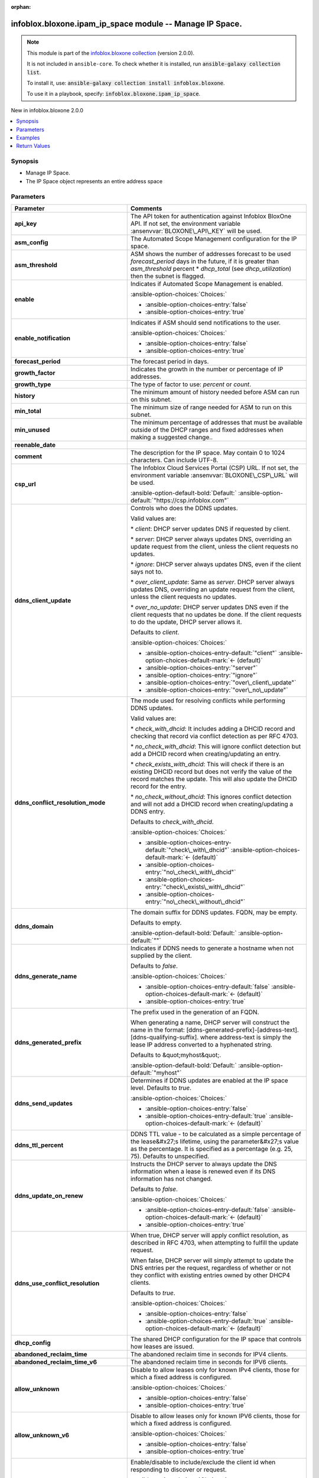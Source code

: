 .. Document meta

:orphan:

.. |antsibull-internal-nbsp| unicode:: 0xA0
    :trim:

.. meta::
  :antsibull-docs: 2.15.0

.. Anchors

.. _ansible_collections.infoblox.bloxone.ipam_ip_space_module:

.. Anchors: short name for ansible.builtin

.. Title

infoblox.bloxone.ipam_ip_space module -- Manage IP Space.
+++++++++++++++++++++++++++++++++++++++++++++++++++++++++

.. Collection note

.. note::
    This module is part of the `infoblox.bloxone collection <https://galaxy.ansible.com/ui/repo/published/infoblox/bloxone/>`_ (version 2.0.0).

    It is not included in ``ansible-core``.
    To check whether it is installed, run :code:`ansible-galaxy collection list`.

    To install it, use: :code:`ansible-galaxy collection install infoblox.bloxone`.

    To use it in a playbook, specify: :code:`infoblox.bloxone.ipam_ip_space`.

.. version_added

.. rst-class:: ansible-version-added

New in infoblox.bloxone 2.0.0

.. contents::
   :local:
   :depth: 1

.. Deprecated


Synopsis
--------

.. Description

- Manage IP Space.
- The IP Space object represents an entire address space


.. Aliases


.. Requirements






.. Options

Parameters
----------

.. tabularcolumns:: \X{1}{3}\X{2}{3}

.. list-table::
  :width: 100%
  :widths: auto
  :header-rows: 1
  :class: longtable ansible-option-table

  * - Parameter
    - Comments

  * - .. raw:: html

        <div class="ansible-option-cell">
        <div class="ansibleOptionAnchor" id="parameter-api_key"></div>
        <div class="ansibleOptionAnchor" id="parameter-bloxone_api_key"></div>

      .. _ansible_collections.infoblox.bloxone.ipam_ip_space_module__parameter-api_key:
      .. _ansible_collections.infoblox.bloxone.ipam_ip_space_module__parameter-bloxone_api_key:

      .. rst-class:: ansible-option-title

      **api_key**

      .. raw:: html

        <a class="ansibleOptionLink" href="#parameter-api_key" title="Permalink to this option"></a>

      .. ansible-option-type-line::

        :ansible-option-aliases:`aliases: bloxone_api_key`

        :ansible-option-type:`string`

      .. raw:: html

        </div>

    - .. raw:: html

        <div class="ansible-option-cell">

      The API token for authentication against Infoblox BloxOne API. If not set, the environment variable :ansenvvar:`BLOXONE\_API\_KEY` will be used.


      .. raw:: html

        </div>

  * - .. raw:: html

        <div class="ansible-option-cell">
        <div class="ansibleOptionAnchor" id="parameter-asm_config"></div>

      .. _ansible_collections.infoblox.bloxone.ipam_ip_space_module__parameter-asm_config:

      .. rst-class:: ansible-option-title

      **asm_config**

      .. raw:: html

        <a class="ansibleOptionLink" href="#parameter-asm_config" title="Permalink to this option"></a>

      .. ansible-option-type-line::

        :ansible-option-type:`dictionary`

      .. raw:: html

        </div>

    - .. raw:: html

        <div class="ansible-option-cell">

      The Automated Scope Management configuration for the IP space.


      .. raw:: html

        </div>

  * - .. raw:: html

        <div class="ansible-option-indent"></div><div class="ansible-option-cell">
        <div class="ansibleOptionAnchor" id="parameter-asm_config/asm_threshold"></div>

      .. raw:: latex

        \hspace{0.02\textwidth}\begin{minipage}[t]{0.3\textwidth}

      .. _ansible_collections.infoblox.bloxone.ipam_ip_space_module__parameter-asm_config/asm_threshold:

      .. rst-class:: ansible-option-title

      **asm_threshold**

      .. raw:: html

        <a class="ansibleOptionLink" href="#parameter-asm_config/asm_threshold" title="Permalink to this option"></a>

      .. ansible-option-type-line::

        :ansible-option-type:`integer`

      .. raw:: html

        </div>

      .. raw:: latex

        \end{minipage}

    - .. raw:: html

        <div class="ansible-option-indent-desc"></div><div class="ansible-option-cell">

      ASM shows the number of addresses forecast to be used :emphasis:`forecast\_period` days in the future, if it is greater than :emphasis:`asm\_threshold` percent \* :emphasis:`dhcp\_total` (see :emphasis:`dhcp\_utilization`\ ) then the subnet is flagged.


      .. raw:: html

        </div>

  * - .. raw:: html

        <div class="ansible-option-indent"></div><div class="ansible-option-cell">
        <div class="ansibleOptionAnchor" id="parameter-asm_config/enable"></div>

      .. raw:: latex

        \hspace{0.02\textwidth}\begin{minipage}[t]{0.3\textwidth}

      .. _ansible_collections.infoblox.bloxone.ipam_ip_space_module__parameter-asm_config/enable:

      .. rst-class:: ansible-option-title

      **enable**

      .. raw:: html

        <a class="ansibleOptionLink" href="#parameter-asm_config/enable" title="Permalink to this option"></a>

      .. ansible-option-type-line::

        :ansible-option-type:`boolean`

      .. raw:: html

        </div>

      .. raw:: latex

        \end{minipage}

    - .. raw:: html

        <div class="ansible-option-indent-desc"></div><div class="ansible-option-cell">

      Indicates if Automated Scope Management is enabled.


      .. rst-class:: ansible-option-line

      :ansible-option-choices:`Choices:`

      - :ansible-option-choices-entry:`false`
      - :ansible-option-choices-entry:`true`


      .. raw:: html

        </div>

  * - .. raw:: html

        <div class="ansible-option-indent"></div><div class="ansible-option-cell">
        <div class="ansibleOptionAnchor" id="parameter-asm_config/enable_notification"></div>

      .. raw:: latex

        \hspace{0.02\textwidth}\begin{minipage}[t]{0.3\textwidth}

      .. _ansible_collections.infoblox.bloxone.ipam_ip_space_module__parameter-asm_config/enable_notification:

      .. rst-class:: ansible-option-title

      **enable_notification**

      .. raw:: html

        <a class="ansibleOptionLink" href="#parameter-asm_config/enable_notification" title="Permalink to this option"></a>

      .. ansible-option-type-line::

        :ansible-option-type:`boolean`

      .. raw:: html

        </div>

      .. raw:: latex

        \end{minipage}

    - .. raw:: html

        <div class="ansible-option-indent-desc"></div><div class="ansible-option-cell">

      Indicates if ASM should send notifications to the user.


      .. rst-class:: ansible-option-line

      :ansible-option-choices:`Choices:`

      - :ansible-option-choices-entry:`false`
      - :ansible-option-choices-entry:`true`


      .. raw:: html

        </div>

  * - .. raw:: html

        <div class="ansible-option-indent"></div><div class="ansible-option-cell">
        <div class="ansibleOptionAnchor" id="parameter-asm_config/forecast_period"></div>

      .. raw:: latex

        \hspace{0.02\textwidth}\begin{minipage}[t]{0.3\textwidth}

      .. _ansible_collections.infoblox.bloxone.ipam_ip_space_module__parameter-asm_config/forecast_period:

      .. rst-class:: ansible-option-title

      **forecast_period**

      .. raw:: html

        <a class="ansibleOptionLink" href="#parameter-asm_config/forecast_period" title="Permalink to this option"></a>

      .. ansible-option-type-line::

        :ansible-option-type:`integer`

      .. raw:: html

        </div>

      .. raw:: latex

        \end{minipage}

    - .. raw:: html

        <div class="ansible-option-indent-desc"></div><div class="ansible-option-cell">

      The forecast period in days.


      .. raw:: html

        </div>

  * - .. raw:: html

        <div class="ansible-option-indent"></div><div class="ansible-option-cell">
        <div class="ansibleOptionAnchor" id="parameter-asm_config/growth_factor"></div>

      .. raw:: latex

        \hspace{0.02\textwidth}\begin{minipage}[t]{0.3\textwidth}

      .. _ansible_collections.infoblox.bloxone.ipam_ip_space_module__parameter-asm_config/growth_factor:

      .. rst-class:: ansible-option-title

      **growth_factor**

      .. raw:: html

        <a class="ansibleOptionLink" href="#parameter-asm_config/growth_factor" title="Permalink to this option"></a>

      .. ansible-option-type-line::

        :ansible-option-type:`integer`

      .. raw:: html

        </div>

      .. raw:: latex

        \end{minipage}

    - .. raw:: html

        <div class="ansible-option-indent-desc"></div><div class="ansible-option-cell">

      Indicates the growth in the number or percentage of IP addresses.


      .. raw:: html

        </div>

  * - .. raw:: html

        <div class="ansible-option-indent"></div><div class="ansible-option-cell">
        <div class="ansibleOptionAnchor" id="parameter-asm_config/growth_type"></div>

      .. raw:: latex

        \hspace{0.02\textwidth}\begin{minipage}[t]{0.3\textwidth}

      .. _ansible_collections.infoblox.bloxone.ipam_ip_space_module__parameter-asm_config/growth_type:

      .. rst-class:: ansible-option-title

      **growth_type**

      .. raw:: html

        <a class="ansibleOptionLink" href="#parameter-asm_config/growth_type" title="Permalink to this option"></a>

      .. ansible-option-type-line::

        :ansible-option-type:`string`

      .. raw:: html

        </div>

      .. raw:: latex

        \end{minipage}

    - .. raw:: html

        <div class="ansible-option-indent-desc"></div><div class="ansible-option-cell">

      The type of factor to use: :emphasis:`percent` or :emphasis:`count`.


      .. raw:: html

        </div>

  * - .. raw:: html

        <div class="ansible-option-indent"></div><div class="ansible-option-cell">
        <div class="ansibleOptionAnchor" id="parameter-asm_config/history"></div>

      .. raw:: latex

        \hspace{0.02\textwidth}\begin{minipage}[t]{0.3\textwidth}

      .. _ansible_collections.infoblox.bloxone.ipam_ip_space_module__parameter-asm_config/history:

      .. rst-class:: ansible-option-title

      **history**

      .. raw:: html

        <a class="ansibleOptionLink" href="#parameter-asm_config/history" title="Permalink to this option"></a>

      .. ansible-option-type-line::

        :ansible-option-type:`integer`

      .. raw:: html

        </div>

      .. raw:: latex

        \end{minipage}

    - .. raw:: html

        <div class="ansible-option-indent-desc"></div><div class="ansible-option-cell">

      The minimum amount of history needed before ASM can run on this subnet.


      .. raw:: html

        </div>

  * - .. raw:: html

        <div class="ansible-option-indent"></div><div class="ansible-option-cell">
        <div class="ansibleOptionAnchor" id="parameter-asm_config/min_total"></div>

      .. raw:: latex

        \hspace{0.02\textwidth}\begin{minipage}[t]{0.3\textwidth}

      .. _ansible_collections.infoblox.bloxone.ipam_ip_space_module__parameter-asm_config/min_total:

      .. rst-class:: ansible-option-title

      **min_total**

      .. raw:: html

        <a class="ansibleOptionLink" href="#parameter-asm_config/min_total" title="Permalink to this option"></a>

      .. ansible-option-type-line::

        :ansible-option-type:`integer`

      .. raw:: html

        </div>

      .. raw:: latex

        \end{minipage}

    - .. raw:: html

        <div class="ansible-option-indent-desc"></div><div class="ansible-option-cell">

      The minimum size of range needed for ASM to run on this subnet.


      .. raw:: html

        </div>

  * - .. raw:: html

        <div class="ansible-option-indent"></div><div class="ansible-option-cell">
        <div class="ansibleOptionAnchor" id="parameter-asm_config/min_unused"></div>

      .. raw:: latex

        \hspace{0.02\textwidth}\begin{minipage}[t]{0.3\textwidth}

      .. _ansible_collections.infoblox.bloxone.ipam_ip_space_module__parameter-asm_config/min_unused:

      .. rst-class:: ansible-option-title

      **min_unused**

      .. raw:: html

        <a class="ansibleOptionLink" href="#parameter-asm_config/min_unused" title="Permalink to this option"></a>

      .. ansible-option-type-line::

        :ansible-option-type:`integer`

      .. raw:: html

        </div>

      .. raw:: latex

        \end{minipage}

    - .. raw:: html

        <div class="ansible-option-indent-desc"></div><div class="ansible-option-cell">

      The minimum percentage of addresses that must be available outside of the DHCP ranges and fixed addresses when making a suggested change..


      .. raw:: html

        </div>

  * - .. raw:: html

        <div class="ansible-option-indent"></div><div class="ansible-option-cell">
        <div class="ansibleOptionAnchor" id="parameter-asm_config/reenable_date"></div>

      .. raw:: latex

        \hspace{0.02\textwidth}\begin{minipage}[t]{0.3\textwidth}

      .. _ansible_collections.infoblox.bloxone.ipam_ip_space_module__parameter-asm_config/reenable_date:

      .. rst-class:: ansible-option-title

      **reenable_date**

      .. raw:: html

        <a class="ansibleOptionLink" href="#parameter-asm_config/reenable_date" title="Permalink to this option"></a>

      .. ansible-option-type-line::

        :ansible-option-type:`string`

      .. raw:: html

        </div>

      .. raw:: latex

        \end{minipage}

    - .. raw:: html

        <div class="ansible-option-indent-desc"></div><div class="ansible-option-cell">




      .. raw:: html

        </div>


  * - .. raw:: html

        <div class="ansible-option-cell">
        <div class="ansibleOptionAnchor" id="parameter-comment"></div>

      .. _ansible_collections.infoblox.bloxone.ipam_ip_space_module__parameter-comment:

      .. rst-class:: ansible-option-title

      **comment**

      .. raw:: html

        <a class="ansibleOptionLink" href="#parameter-comment" title="Permalink to this option"></a>

      .. ansible-option-type-line::

        :ansible-option-type:`string`

      .. raw:: html

        </div>

    - .. raw:: html

        <div class="ansible-option-cell">

      The description for the IP space. May contain 0 to 1024 characters. Can include UTF-8.


      .. raw:: html

        </div>

  * - .. raw:: html

        <div class="ansible-option-cell">
        <div class="ansibleOptionAnchor" id="parameter-csp_url"></div>
        <div class="ansibleOptionAnchor" id="parameter-bloxone_csp_url"></div>

      .. _ansible_collections.infoblox.bloxone.ipam_ip_space_module__parameter-bloxone_csp_url:
      .. _ansible_collections.infoblox.bloxone.ipam_ip_space_module__parameter-csp_url:

      .. rst-class:: ansible-option-title

      **csp_url**

      .. raw:: html

        <a class="ansibleOptionLink" href="#parameter-csp_url" title="Permalink to this option"></a>

      .. ansible-option-type-line::

        :ansible-option-aliases:`aliases: bloxone_csp_url`

        :ansible-option-type:`string`

      .. raw:: html

        </div>

    - .. raw:: html

        <div class="ansible-option-cell">

      The Infoblox Cloud Services Portal (CSP) URL. If not set, the environment variable :ansenvvar:`BLOXONE\_CSP\_URL` will be used.


      .. rst-class:: ansible-option-line

      :ansible-option-default-bold:`Default:` :ansible-option-default:`"https://csp.infoblox.com"`

      .. raw:: html

        </div>

  * - .. raw:: html

        <div class="ansible-option-cell">
        <div class="ansibleOptionAnchor" id="parameter-ddns_client_update"></div>

      .. _ansible_collections.infoblox.bloxone.ipam_ip_space_module__parameter-ddns_client_update:

      .. rst-class:: ansible-option-title

      **ddns_client_update**

      .. raw:: html

        <a class="ansibleOptionLink" href="#parameter-ddns_client_update" title="Permalink to this option"></a>

      .. ansible-option-type-line::

        :ansible-option-type:`string`

      .. raw:: html

        </div>

    - .. raw:: html

        <div class="ansible-option-cell">

      Controls who does the DDNS updates.

      Valid values are:

      \* :emphasis:`client`\ : DHCP server updates DNS if requested by client.

      \* :emphasis:`server`\ : DHCP server always updates DNS, overriding an update request from the client, unless the client requests no updates.

      \* :emphasis:`ignore`\ : DHCP server always updates DNS, even if the client says not to.

      \* :emphasis:`over\_client\_update`\ : Same as :emphasis:`server`. DHCP server always updates DNS, overriding an update request from the client, unless the client requests no updates.

      \* :emphasis:`over\_no\_update`\ : DHCP server updates DNS even if the client requests that no updates be done. If the client requests to do the update, DHCP server allows it.

      Defaults to :emphasis:`client`.


      .. rst-class:: ansible-option-line

      :ansible-option-choices:`Choices:`

      - :ansible-option-choices-entry-default:`"client"` :ansible-option-choices-default-mark:`← (default)`
      - :ansible-option-choices-entry:`"server"`
      - :ansible-option-choices-entry:`"ignore"`
      - :ansible-option-choices-entry:`"over\_client\_update"`
      - :ansible-option-choices-entry:`"over\_no\_update"`


      .. raw:: html

        </div>

  * - .. raw:: html

        <div class="ansible-option-cell">
        <div class="ansibleOptionAnchor" id="parameter-ddns_conflict_resolution_mode"></div>

      .. _ansible_collections.infoblox.bloxone.ipam_ip_space_module__parameter-ddns_conflict_resolution_mode:

      .. rst-class:: ansible-option-title

      **ddns_conflict_resolution_mode**

      .. raw:: html

        <a class="ansibleOptionLink" href="#parameter-ddns_conflict_resolution_mode" title="Permalink to this option"></a>

      .. ansible-option-type-line::

        :ansible-option-type:`string`

      .. raw:: html

        </div>

    - .. raw:: html

        <div class="ansible-option-cell">

      The mode used for resolving conflicts while performing DDNS updates.

      Valid values are:

      \* :emphasis:`check\_with\_dhcid`\ : It includes adding a DHCID record and checking that record via conflict detection as per RFC 4703.

      \* :emphasis:`no\_check\_with\_dhcid`\ : This will ignore conflict detection but add a DHCID record when creating/updating an entry.

      \* :emphasis:`check\_exists\_with\_dhcid`\ : This will check if there is an existing DHCID record but does not verify the value of the record matches the update. This will also update the DHCID record for the entry.

      \* :emphasis:`no\_check\_without\_dhcid`\ : This ignores conflict detection and will not add a DHCID record when creating/updating a DDNS entry.

      Defaults to :emphasis:`check\_with\_dhcid`.


      .. rst-class:: ansible-option-line

      :ansible-option-choices:`Choices:`

      - :ansible-option-choices-entry-default:`"check\_with\_dhcid"` :ansible-option-choices-default-mark:`← (default)`
      - :ansible-option-choices-entry:`"no\_check\_with\_dhcid"`
      - :ansible-option-choices-entry:`"check\_exists\_with\_dhcid"`
      - :ansible-option-choices-entry:`"no\_check\_without\_dhcid"`


      .. raw:: html

        </div>

  * - .. raw:: html

        <div class="ansible-option-cell">
        <div class="ansibleOptionAnchor" id="parameter-ddns_domain"></div>

      .. _ansible_collections.infoblox.bloxone.ipam_ip_space_module__parameter-ddns_domain:

      .. rst-class:: ansible-option-title

      **ddns_domain**

      .. raw:: html

        <a class="ansibleOptionLink" href="#parameter-ddns_domain" title="Permalink to this option"></a>

      .. ansible-option-type-line::

        :ansible-option-type:`string`

      .. raw:: html

        </div>

    - .. raw:: html

        <div class="ansible-option-cell">

      The domain suffix for DDNS updates. FQDN, may be empty.

      Defaults to empty.


      .. rst-class:: ansible-option-line

      :ansible-option-default-bold:`Default:` :ansible-option-default:`""`

      .. raw:: html

        </div>

  * - .. raw:: html

        <div class="ansible-option-cell">
        <div class="ansibleOptionAnchor" id="parameter-ddns_generate_name"></div>

      .. _ansible_collections.infoblox.bloxone.ipam_ip_space_module__parameter-ddns_generate_name:

      .. rst-class:: ansible-option-title

      **ddns_generate_name**

      .. raw:: html

        <a class="ansibleOptionLink" href="#parameter-ddns_generate_name" title="Permalink to this option"></a>

      .. ansible-option-type-line::

        :ansible-option-type:`boolean`

      .. raw:: html

        </div>

    - .. raw:: html

        <div class="ansible-option-cell">

      Indicates if DDNS needs to generate a hostname when not supplied by the client.

      Defaults to :emphasis:`false`.


      .. rst-class:: ansible-option-line

      :ansible-option-choices:`Choices:`

      - :ansible-option-choices-entry-default:`false` :ansible-option-choices-default-mark:`← (default)`
      - :ansible-option-choices-entry:`true`


      .. raw:: html

        </div>

  * - .. raw:: html

        <div class="ansible-option-cell">
        <div class="ansibleOptionAnchor" id="parameter-ddns_generated_prefix"></div>

      .. _ansible_collections.infoblox.bloxone.ipam_ip_space_module__parameter-ddns_generated_prefix:

      .. rst-class:: ansible-option-title

      **ddns_generated_prefix**

      .. raw:: html

        <a class="ansibleOptionLink" href="#parameter-ddns_generated_prefix" title="Permalink to this option"></a>

      .. ansible-option-type-line::

        :ansible-option-type:`string`

      .. raw:: html

        </div>

    - .. raw:: html

        <div class="ansible-option-cell">

      The prefix used in the generation of an FQDN.

      When generating a name, DHCP server will construct the name in the format: [ddns-generated-prefix]-[address-text].[ddns-qualifying-suffix]. where address-text is simply the lease IP address converted to a hyphenated string.

      Defaults to &quot;myhost&quot;.


      .. rst-class:: ansible-option-line

      :ansible-option-default-bold:`Default:` :ansible-option-default:`"myhost"`

      .. raw:: html

        </div>

  * - .. raw:: html

        <div class="ansible-option-cell">
        <div class="ansibleOptionAnchor" id="parameter-ddns_send_updates"></div>

      .. _ansible_collections.infoblox.bloxone.ipam_ip_space_module__parameter-ddns_send_updates:

      .. rst-class:: ansible-option-title

      **ddns_send_updates**

      .. raw:: html

        <a class="ansibleOptionLink" href="#parameter-ddns_send_updates" title="Permalink to this option"></a>

      .. ansible-option-type-line::

        :ansible-option-type:`boolean`

      .. raw:: html

        </div>

    - .. raw:: html

        <div class="ansible-option-cell">

      Determines if DDNS updates are enabled at the IP space level. Defaults to :emphasis:`true`.


      .. rst-class:: ansible-option-line

      :ansible-option-choices:`Choices:`

      - :ansible-option-choices-entry:`false`
      - :ansible-option-choices-entry-default:`true` :ansible-option-choices-default-mark:`← (default)`


      .. raw:: html

        </div>

  * - .. raw:: html

        <div class="ansible-option-cell">
        <div class="ansibleOptionAnchor" id="parameter-ddns_ttl_percent"></div>

      .. _ansible_collections.infoblox.bloxone.ipam_ip_space_module__parameter-ddns_ttl_percent:

      .. rst-class:: ansible-option-title

      **ddns_ttl_percent**

      .. raw:: html

        <a class="ansibleOptionLink" href="#parameter-ddns_ttl_percent" title="Permalink to this option"></a>

      .. ansible-option-type-line::

        :ansible-option-type:`float`

      .. raw:: html

        </div>

    - .. raw:: html

        <div class="ansible-option-cell">

      DDNS TTL value - to be calculated as a simple percentage of the lease&#x27;s lifetime, using the parameter&#x27;s value as the percentage. It is specified as a percentage (e.g. 25, 75). Defaults to unspecified.


      .. raw:: html

        </div>

  * - .. raw:: html

        <div class="ansible-option-cell">
        <div class="ansibleOptionAnchor" id="parameter-ddns_update_on_renew"></div>

      .. _ansible_collections.infoblox.bloxone.ipam_ip_space_module__parameter-ddns_update_on_renew:

      .. rst-class:: ansible-option-title

      **ddns_update_on_renew**

      .. raw:: html

        <a class="ansibleOptionLink" href="#parameter-ddns_update_on_renew" title="Permalink to this option"></a>

      .. ansible-option-type-line::

        :ansible-option-type:`boolean`

      .. raw:: html

        </div>

    - .. raw:: html

        <div class="ansible-option-cell">

      Instructs the DHCP server to always update the DNS information when a lease is renewed even if its DNS information has not changed.

      Defaults to :emphasis:`false`.


      .. rst-class:: ansible-option-line

      :ansible-option-choices:`Choices:`

      - :ansible-option-choices-entry-default:`false` :ansible-option-choices-default-mark:`← (default)`
      - :ansible-option-choices-entry:`true`


      .. raw:: html

        </div>

  * - .. raw:: html

        <div class="ansible-option-cell">
        <div class="ansibleOptionAnchor" id="parameter-ddns_use_conflict_resolution"></div>

      .. _ansible_collections.infoblox.bloxone.ipam_ip_space_module__parameter-ddns_use_conflict_resolution:

      .. rst-class:: ansible-option-title

      **ddns_use_conflict_resolution**

      .. raw:: html

        <a class="ansibleOptionLink" href="#parameter-ddns_use_conflict_resolution" title="Permalink to this option"></a>

      .. ansible-option-type-line::

        :ansible-option-type:`boolean`

      .. raw:: html

        </div>

    - .. raw:: html

        <div class="ansible-option-cell">

      When true, DHCP server will apply conflict resolution, as described in RFC 4703, when attempting to fulfill the update request.

      When false, DHCP server will simply attempt to update the DNS entries per the request, regardless of whether or not they conflict with existing entries owned by other DHCP4 clients.

      Defaults to :emphasis:`true`.


      .. rst-class:: ansible-option-line

      :ansible-option-choices:`Choices:`

      - :ansible-option-choices-entry:`false`
      - :ansible-option-choices-entry-default:`true` :ansible-option-choices-default-mark:`← (default)`


      .. raw:: html

        </div>

  * - .. raw:: html

        <div class="ansible-option-cell">
        <div class="ansibleOptionAnchor" id="parameter-dhcp_config"></div>

      .. _ansible_collections.infoblox.bloxone.ipam_ip_space_module__parameter-dhcp_config:

      .. rst-class:: ansible-option-title

      **dhcp_config**

      .. raw:: html

        <a class="ansibleOptionLink" href="#parameter-dhcp_config" title="Permalink to this option"></a>

      .. ansible-option-type-line::

        :ansible-option-type:`dictionary`

      .. raw:: html

        </div>

    - .. raw:: html

        <div class="ansible-option-cell">

      The shared DHCP configuration for the IP space that controls how leases are issued.


      .. raw:: html

        </div>

  * - .. raw:: html

        <div class="ansible-option-indent"></div><div class="ansible-option-cell">
        <div class="ansibleOptionAnchor" id="parameter-dhcp_config/abandoned_reclaim_time"></div>

      .. raw:: latex

        \hspace{0.02\textwidth}\begin{minipage}[t]{0.3\textwidth}

      .. _ansible_collections.infoblox.bloxone.ipam_ip_space_module__parameter-dhcp_config/abandoned_reclaim_time:

      .. rst-class:: ansible-option-title

      **abandoned_reclaim_time**

      .. raw:: html

        <a class="ansibleOptionLink" href="#parameter-dhcp_config/abandoned_reclaim_time" title="Permalink to this option"></a>

      .. ansible-option-type-line::

        :ansible-option-type:`integer`

      .. raw:: html

        </div>

      .. raw:: latex

        \end{minipage}

    - .. raw:: html

        <div class="ansible-option-indent-desc"></div><div class="ansible-option-cell">

      The abandoned reclaim time in seconds for IPV4 clients.


      .. raw:: html

        </div>

  * - .. raw:: html

        <div class="ansible-option-indent"></div><div class="ansible-option-cell">
        <div class="ansibleOptionAnchor" id="parameter-dhcp_config/abandoned_reclaim_time_v6"></div>

      .. raw:: latex

        \hspace{0.02\textwidth}\begin{minipage}[t]{0.3\textwidth}

      .. _ansible_collections.infoblox.bloxone.ipam_ip_space_module__parameter-dhcp_config/abandoned_reclaim_time_v6:

      .. rst-class:: ansible-option-title

      **abandoned_reclaim_time_v6**

      .. raw:: html

        <a class="ansibleOptionLink" href="#parameter-dhcp_config/abandoned_reclaim_time_v6" title="Permalink to this option"></a>

      .. ansible-option-type-line::

        :ansible-option-type:`integer`

      .. raw:: html

        </div>

      .. raw:: latex

        \end{minipage}

    - .. raw:: html

        <div class="ansible-option-indent-desc"></div><div class="ansible-option-cell">

      The abandoned reclaim time in seconds for IPV6 clients.


      .. raw:: html

        </div>

  * - .. raw:: html

        <div class="ansible-option-indent"></div><div class="ansible-option-cell">
        <div class="ansibleOptionAnchor" id="parameter-dhcp_config/allow_unknown"></div>

      .. raw:: latex

        \hspace{0.02\textwidth}\begin{minipage}[t]{0.3\textwidth}

      .. _ansible_collections.infoblox.bloxone.ipam_ip_space_module__parameter-dhcp_config/allow_unknown:

      .. rst-class:: ansible-option-title

      **allow_unknown**

      .. raw:: html

        <a class="ansibleOptionLink" href="#parameter-dhcp_config/allow_unknown" title="Permalink to this option"></a>

      .. ansible-option-type-line::

        :ansible-option-type:`boolean`

      .. raw:: html

        </div>

      .. raw:: latex

        \end{minipage}

    - .. raw:: html

        <div class="ansible-option-indent-desc"></div><div class="ansible-option-cell">

      Disable to allow leases only for known IPv4 clients, those for which a fixed address is configured.


      .. rst-class:: ansible-option-line

      :ansible-option-choices:`Choices:`

      - :ansible-option-choices-entry:`false`
      - :ansible-option-choices-entry:`true`


      .. raw:: html

        </div>

  * - .. raw:: html

        <div class="ansible-option-indent"></div><div class="ansible-option-cell">
        <div class="ansibleOptionAnchor" id="parameter-dhcp_config/allow_unknown_v6"></div>

      .. raw:: latex

        \hspace{0.02\textwidth}\begin{minipage}[t]{0.3\textwidth}

      .. _ansible_collections.infoblox.bloxone.ipam_ip_space_module__parameter-dhcp_config/allow_unknown_v6:

      .. rst-class:: ansible-option-title

      **allow_unknown_v6**

      .. raw:: html

        <a class="ansibleOptionLink" href="#parameter-dhcp_config/allow_unknown_v6" title="Permalink to this option"></a>

      .. ansible-option-type-line::

        :ansible-option-type:`boolean`

      .. raw:: html

        </div>

      .. raw:: latex

        \end{minipage}

    - .. raw:: html

        <div class="ansible-option-indent-desc"></div><div class="ansible-option-cell">

      Disable to allow leases only for known IPV6 clients, those for which a fixed address is configured.


      .. rst-class:: ansible-option-line

      :ansible-option-choices:`Choices:`

      - :ansible-option-choices-entry:`false`
      - :ansible-option-choices-entry:`true`


      .. raw:: html

        </div>

  * - .. raw:: html

        <div class="ansible-option-indent"></div><div class="ansible-option-cell">
        <div class="ansibleOptionAnchor" id="parameter-dhcp_config/echo_client_id"></div>

      .. raw:: latex

        \hspace{0.02\textwidth}\begin{minipage}[t]{0.3\textwidth}

      .. _ansible_collections.infoblox.bloxone.ipam_ip_space_module__parameter-dhcp_config/echo_client_id:

      .. rst-class:: ansible-option-title

      **echo_client_id**

      .. raw:: html

        <a class="ansibleOptionLink" href="#parameter-dhcp_config/echo_client_id" title="Permalink to this option"></a>

      .. ansible-option-type-line::

        :ansible-option-type:`boolean`

      .. raw:: html

        </div>

      .. raw:: latex

        \end{minipage}

    - .. raw:: html

        <div class="ansible-option-indent-desc"></div><div class="ansible-option-cell">

      Enable/disable to include/exclude the client id when responding to discover or request.


      .. rst-class:: ansible-option-line

      :ansible-option-choices:`Choices:`

      - :ansible-option-choices-entry:`false`
      - :ansible-option-choices-entry:`true`


      .. raw:: html

        </div>

  * - .. raw:: html

        <div class="ansible-option-indent"></div><div class="ansible-option-cell">
        <div class="ansibleOptionAnchor" id="parameter-dhcp_config/filters"></div>

      .. raw:: latex

        \hspace{0.02\textwidth}\begin{minipage}[t]{0.3\textwidth}

      .. _ansible_collections.infoblox.bloxone.ipam_ip_space_module__parameter-dhcp_config/filters:

      .. rst-class:: ansible-option-title

      **filters**

      .. raw:: html

        <a class="ansibleOptionLink" href="#parameter-dhcp_config/filters" title="Permalink to this option"></a>

      .. ansible-option-type-line::

        :ansible-option-type:`list` / :ansible-option-elements:`elements=string`

      .. raw:: html

        </div>

      .. raw:: latex

        \end{minipage}

    - .. raw:: html

        <div class="ansible-option-indent-desc"></div><div class="ansible-option-cell">

      The resource identifier.


      .. raw:: html

        </div>

  * - .. raw:: html

        <div class="ansible-option-indent"></div><div class="ansible-option-cell">
        <div class="ansibleOptionAnchor" id="parameter-dhcp_config/filters_v6"></div>

      .. raw:: latex

        \hspace{0.02\textwidth}\begin{minipage}[t]{0.3\textwidth}

      .. _ansible_collections.infoblox.bloxone.ipam_ip_space_module__parameter-dhcp_config/filters_v6:

      .. rst-class:: ansible-option-title

      **filters_v6**

      .. raw:: html

        <a class="ansibleOptionLink" href="#parameter-dhcp_config/filters_v6" title="Permalink to this option"></a>

      .. ansible-option-type-line::

        :ansible-option-type:`list` / :ansible-option-elements:`elements=string`

      .. raw:: html

        </div>

      .. raw:: latex

        \end{minipage}

    - .. raw:: html

        <div class="ansible-option-indent-desc"></div><div class="ansible-option-cell">

      The resource identifier.


      .. raw:: html

        </div>

  * - .. raw:: html

        <div class="ansible-option-indent"></div><div class="ansible-option-cell">
        <div class="ansibleOptionAnchor" id="parameter-dhcp_config/ignore_client_uid"></div>

      .. raw:: latex

        \hspace{0.02\textwidth}\begin{minipage}[t]{0.3\textwidth}

      .. _ansible_collections.infoblox.bloxone.ipam_ip_space_module__parameter-dhcp_config/ignore_client_uid:

      .. rst-class:: ansible-option-title

      **ignore_client_uid**

      .. raw:: html

        <a class="ansibleOptionLink" href="#parameter-dhcp_config/ignore_client_uid" title="Permalink to this option"></a>

      .. ansible-option-type-line::

        :ansible-option-type:`boolean`

      .. raw:: html

        </div>

      .. raw:: latex

        \end{minipage}

    - .. raw:: html

        <div class="ansible-option-indent-desc"></div><div class="ansible-option-cell">

      Enable to ignore the client UID when issuing a DHCP lease. Use this option to prevent assigning two IP addresses for a client which does not have a UID during one phase of PXE boot but acquires one for the other phase.


      .. rst-class:: ansible-option-line

      :ansible-option-choices:`Choices:`

      - :ansible-option-choices-entry:`false`
      - :ansible-option-choices-entry:`true`


      .. raw:: html

        </div>

  * - .. raw:: html

        <div class="ansible-option-indent"></div><div class="ansible-option-cell">
        <div class="ansibleOptionAnchor" id="parameter-dhcp_config/ignore_list"></div>

      .. raw:: latex

        \hspace{0.02\textwidth}\begin{minipage}[t]{0.3\textwidth}

      .. _ansible_collections.infoblox.bloxone.ipam_ip_space_module__parameter-dhcp_config/ignore_list:

      .. rst-class:: ansible-option-title

      **ignore_list**

      .. raw:: html

        <a class="ansibleOptionLink" href="#parameter-dhcp_config/ignore_list" title="Permalink to this option"></a>

      .. ansible-option-type-line::

        :ansible-option-type:`list` / :ansible-option-elements:`elements=dictionary`

      .. raw:: html

        </div>

      .. raw:: latex

        \end{minipage}

    - .. raw:: html

        <div class="ansible-option-indent-desc"></div><div class="ansible-option-cell">

      The list of clients to ignore requests from.


      .. raw:: html

        </div>

  * - .. raw:: html

        <div class="ansible-option-indent"></div><div class="ansible-option-indent"></div><div class="ansible-option-cell">
        <div class="ansibleOptionAnchor" id="parameter-dhcp_config/ignore_list/type"></div>

      .. raw:: latex

        \hspace{0.04\textwidth}\begin{minipage}[t]{0.28\textwidth}

      .. _ansible_collections.infoblox.bloxone.ipam_ip_space_module__parameter-dhcp_config/ignore_list/type:

      .. rst-class:: ansible-option-title

      **type**

      .. raw:: html

        <a class="ansibleOptionLink" href="#parameter-dhcp_config/ignore_list/type" title="Permalink to this option"></a>

      .. ansible-option-type-line::

        :ansible-option-type:`string`

      .. raw:: html

        </div>

      .. raw:: latex

        \end{minipage}

    - .. raw:: html

        <div class="ansible-option-indent-desc"></div><div class="ansible-option-indent-desc"></div><div class="ansible-option-cell">

      Type of ignore matching: client to ignore by client identifier (client hex or client text) or hardware to ignore by hardware identifier (MAC address).


      .. rst-class:: ansible-option-line

      :ansible-option-choices:`Choices:`

      - :ansible-option-choices-entry:`"client\_hex"`
      - :ansible-option-choices-entry:`"client\_text"`
      - :ansible-option-choices-entry:`"hardware"`


      .. raw:: html

        </div>

  * - .. raw:: html

        <div class="ansible-option-indent"></div><div class="ansible-option-indent"></div><div class="ansible-option-cell">
        <div class="ansibleOptionAnchor" id="parameter-dhcp_config/ignore_list/value"></div>

      .. raw:: latex

        \hspace{0.04\textwidth}\begin{minipage}[t]{0.28\textwidth}

      .. _ansible_collections.infoblox.bloxone.ipam_ip_space_module__parameter-dhcp_config/ignore_list/value:

      .. rst-class:: ansible-option-title

      **value**

      .. raw:: html

        <a class="ansibleOptionLink" href="#parameter-dhcp_config/ignore_list/value" title="Permalink to this option"></a>

      .. ansible-option-type-line::

        :ansible-option-type:`string`

      .. raw:: html

        </div>

      .. raw:: latex

        \end{minipage}

    - .. raw:: html

        <div class="ansible-option-indent-desc"></div><div class="ansible-option-indent-desc"></div><div class="ansible-option-cell">

      Value to match.


      .. raw:: html

        </div>


  * - .. raw:: html

        <div class="ansible-option-indent"></div><div class="ansible-option-cell">
        <div class="ansibleOptionAnchor" id="parameter-dhcp_config/lease_time"></div>

      .. raw:: latex

        \hspace{0.02\textwidth}\begin{minipage}[t]{0.3\textwidth}

      .. _ansible_collections.infoblox.bloxone.ipam_ip_space_module__parameter-dhcp_config/lease_time:

      .. rst-class:: ansible-option-title

      **lease_time**

      .. raw:: html

        <a class="ansibleOptionLink" href="#parameter-dhcp_config/lease_time" title="Permalink to this option"></a>

      .. ansible-option-type-line::

        :ansible-option-type:`integer`

      .. raw:: html

        </div>

      .. raw:: latex

        \end{minipage}

    - .. raw:: html

        <div class="ansible-option-indent-desc"></div><div class="ansible-option-cell">

      The lease duration in seconds.


      .. raw:: html

        </div>

  * - .. raw:: html

        <div class="ansible-option-indent"></div><div class="ansible-option-cell">
        <div class="ansibleOptionAnchor" id="parameter-dhcp_config/lease_time_v6"></div>

      .. raw:: latex

        \hspace{0.02\textwidth}\begin{minipage}[t]{0.3\textwidth}

      .. _ansible_collections.infoblox.bloxone.ipam_ip_space_module__parameter-dhcp_config/lease_time_v6:

      .. rst-class:: ansible-option-title

      **lease_time_v6**

      .. raw:: html

        <a class="ansibleOptionLink" href="#parameter-dhcp_config/lease_time_v6" title="Permalink to this option"></a>

      .. ansible-option-type-line::

        :ansible-option-type:`integer`

      .. raw:: html

        </div>

      .. raw:: latex

        \end{minipage}

    - .. raw:: html

        <div class="ansible-option-indent-desc"></div><div class="ansible-option-cell">

      The lease duration in seconds for IPV6 clients.


      .. raw:: html

        </div>


  * - .. raw:: html

        <div class="ansible-option-cell">
        <div class="ansibleOptionAnchor" id="parameter-dhcp_options"></div>

      .. _ansible_collections.infoblox.bloxone.ipam_ip_space_module__parameter-dhcp_options:

      .. rst-class:: ansible-option-title

      **dhcp_options**

      .. raw:: html

        <a class="ansibleOptionLink" href="#parameter-dhcp_options" title="Permalink to this option"></a>

      .. ansible-option-type-line::

        :ansible-option-type:`list` / :ansible-option-elements:`elements=dictionary`

      .. raw:: html

        </div>

    - .. raw:: html

        <div class="ansible-option-cell">

      The list of IPv4 DHCP options for IP space. May be either a specific option or a group of options.


      .. raw:: html

        </div>

  * - .. raw:: html

        <div class="ansible-option-indent"></div><div class="ansible-option-cell">
        <div class="ansibleOptionAnchor" id="parameter-dhcp_options/group"></div>

      .. raw:: latex

        \hspace{0.02\textwidth}\begin{minipage}[t]{0.3\textwidth}

      .. _ansible_collections.infoblox.bloxone.ipam_ip_space_module__parameter-dhcp_options/group:

      .. rst-class:: ansible-option-title

      **group**

      .. raw:: html

        <a class="ansibleOptionLink" href="#parameter-dhcp_options/group" title="Permalink to this option"></a>

      .. ansible-option-type-line::

        :ansible-option-type:`string`

      .. raw:: html

        </div>

      .. raw:: latex

        \end{minipage}

    - .. raw:: html

        <div class="ansible-option-indent-desc"></div><div class="ansible-option-cell">

      The DHCP Option Group resource identifier.


      .. raw:: html

        </div>

  * - .. raw:: html

        <div class="ansible-option-indent"></div><div class="ansible-option-cell">
        <div class="ansibleOptionAnchor" id="parameter-dhcp_options/option_code"></div>

      .. raw:: latex

        \hspace{0.02\textwidth}\begin{minipage}[t]{0.3\textwidth}

      .. _ansible_collections.infoblox.bloxone.ipam_ip_space_module__parameter-dhcp_options/option_code:

      .. rst-class:: ansible-option-title

      **option_code**

      .. raw:: html

        <a class="ansibleOptionLink" href="#parameter-dhcp_options/option_code" title="Permalink to this option"></a>

      .. ansible-option-type-line::

        :ansible-option-type:`string`

      .. raw:: html

        </div>

      .. raw:: latex

        \end{minipage}

    - .. raw:: html

        <div class="ansible-option-indent-desc"></div><div class="ansible-option-cell">

      The DHCP option code resource identifier.


      .. raw:: html

        </div>

  * - .. raw:: html

        <div class="ansible-option-indent"></div><div class="ansible-option-cell">
        <div class="ansibleOptionAnchor" id="parameter-dhcp_options/option_value"></div>

      .. raw:: latex

        \hspace{0.02\textwidth}\begin{minipage}[t]{0.3\textwidth}

      .. _ansible_collections.infoblox.bloxone.ipam_ip_space_module__parameter-dhcp_options/option_value:

      .. rst-class:: ansible-option-title

      **option_value**

      .. raw:: html

        <a class="ansibleOptionLink" href="#parameter-dhcp_options/option_value" title="Permalink to this option"></a>

      .. ansible-option-type-line::

        :ansible-option-type:`string`

      .. raw:: html

        </div>

      .. raw:: latex

        \end{minipage}

    - .. raw:: html

        <div class="ansible-option-indent-desc"></div><div class="ansible-option-cell">

      The option value.


      .. raw:: html

        </div>

  * - .. raw:: html

        <div class="ansible-option-indent"></div><div class="ansible-option-cell">
        <div class="ansibleOptionAnchor" id="parameter-dhcp_options/type"></div>

      .. raw:: latex

        \hspace{0.02\textwidth}\begin{minipage}[t]{0.3\textwidth}

      .. _ansible_collections.infoblox.bloxone.ipam_ip_space_module__parameter-dhcp_options/type:

      .. rst-class:: ansible-option-title

      **type**

      .. raw:: html

        <a class="ansibleOptionLink" href="#parameter-dhcp_options/type" title="Permalink to this option"></a>

      .. ansible-option-type-line::

        :ansible-option-type:`string`

      .. raw:: html

        </div>

      .. raw:: latex

        \end{minipage}

    - .. raw:: html

        <div class="ansible-option-indent-desc"></div><div class="ansible-option-cell">

      The type of item.


      .. rst-class:: ansible-option-line

      :ansible-option-choices:`Choices:`

      - :ansible-option-choices-entry:`"group"`
      - :ansible-option-choices-entry:`"option"`


      .. raw:: html

        </div>


  * - .. raw:: html

        <div class="ansible-option-cell">
        <div class="ansibleOptionAnchor" id="parameter-dhcp_options_v6"></div>

      .. _ansible_collections.infoblox.bloxone.ipam_ip_space_module__parameter-dhcp_options_v6:

      .. rst-class:: ansible-option-title

      **dhcp_options_v6**

      .. raw:: html

        <a class="ansibleOptionLink" href="#parameter-dhcp_options_v6" title="Permalink to this option"></a>

      .. ansible-option-type-line::

        :ansible-option-type:`list` / :ansible-option-elements:`elements=dictionary`

      .. raw:: html

        </div>

    - .. raw:: html

        <div class="ansible-option-cell">

      The list of IPv6 DHCP options for IP space. May be either a specific option or a group of options.


      .. raw:: html

        </div>

  * - .. raw:: html

        <div class="ansible-option-indent"></div><div class="ansible-option-cell">
        <div class="ansibleOptionAnchor" id="parameter-dhcp_options_v6/group"></div>

      .. raw:: latex

        \hspace{0.02\textwidth}\begin{minipage}[t]{0.3\textwidth}

      .. _ansible_collections.infoblox.bloxone.ipam_ip_space_module__parameter-dhcp_options_v6/group:

      .. rst-class:: ansible-option-title

      **group**

      .. raw:: html

        <a class="ansibleOptionLink" href="#parameter-dhcp_options_v6/group" title="Permalink to this option"></a>

      .. ansible-option-type-line::

        :ansible-option-type:`string`

      .. raw:: html

        </div>

      .. raw:: latex

        \end{minipage}

    - .. raw:: html

        <div class="ansible-option-indent-desc"></div><div class="ansible-option-cell">

      The DHCP Option Group resource identifier.


      .. raw:: html

        </div>

  * - .. raw:: html

        <div class="ansible-option-indent"></div><div class="ansible-option-cell">
        <div class="ansibleOptionAnchor" id="parameter-dhcp_options_v6/option_code"></div>

      .. raw:: latex

        \hspace{0.02\textwidth}\begin{minipage}[t]{0.3\textwidth}

      .. _ansible_collections.infoblox.bloxone.ipam_ip_space_module__parameter-dhcp_options_v6/option_code:

      .. rst-class:: ansible-option-title

      **option_code**

      .. raw:: html

        <a class="ansibleOptionLink" href="#parameter-dhcp_options_v6/option_code" title="Permalink to this option"></a>

      .. ansible-option-type-line::

        :ansible-option-type:`string`

      .. raw:: html

        </div>

      .. raw:: latex

        \end{minipage}

    - .. raw:: html

        <div class="ansible-option-indent-desc"></div><div class="ansible-option-cell">

      The DHCP option code resource identifier.


      .. raw:: html

        </div>

  * - .. raw:: html

        <div class="ansible-option-indent"></div><div class="ansible-option-cell">
        <div class="ansibleOptionAnchor" id="parameter-dhcp_options_v6/option_value"></div>

      .. raw:: latex

        \hspace{0.02\textwidth}\begin{minipage}[t]{0.3\textwidth}

      .. _ansible_collections.infoblox.bloxone.ipam_ip_space_module__parameter-dhcp_options_v6/option_value:

      .. rst-class:: ansible-option-title

      **option_value**

      .. raw:: html

        <a class="ansibleOptionLink" href="#parameter-dhcp_options_v6/option_value" title="Permalink to this option"></a>

      .. ansible-option-type-line::

        :ansible-option-type:`string`

      .. raw:: html

        </div>

      .. raw:: latex

        \end{minipage}

    - .. raw:: html

        <div class="ansible-option-indent-desc"></div><div class="ansible-option-cell">

      The option value.


      .. raw:: html

        </div>

  * - .. raw:: html

        <div class="ansible-option-indent"></div><div class="ansible-option-cell">
        <div class="ansibleOptionAnchor" id="parameter-dhcp_options_v6/type"></div>

      .. raw:: latex

        \hspace{0.02\textwidth}\begin{minipage}[t]{0.3\textwidth}

      .. _ansible_collections.infoblox.bloxone.ipam_ip_space_module__parameter-dhcp_options_v6/type:

      .. rst-class:: ansible-option-title

      **type**

      .. raw:: html

        <a class="ansibleOptionLink" href="#parameter-dhcp_options_v6/type" title="Permalink to this option"></a>

      .. ansible-option-type-line::

        :ansible-option-type:`string`

      .. raw:: html

        </div>

      .. raw:: latex

        \end{minipage}

    - .. raw:: html

        <div class="ansible-option-indent-desc"></div><div class="ansible-option-cell">

      The type of item.


      .. rst-class:: ansible-option-line

      :ansible-option-choices:`Choices:`

      - :ansible-option-choices-entry:`"group"`
      - :ansible-option-choices-entry:`"option"`


      .. raw:: html

        </div>


  * - .. raw:: html

        <div class="ansible-option-cell">
        <div class="ansibleOptionAnchor" id="parameter-header_option_filename"></div>

      .. _ansible_collections.infoblox.bloxone.ipam_ip_space_module__parameter-header_option_filename:

      .. rst-class:: ansible-option-title

      **header_option_filename**

      .. raw:: html

        <a class="ansibleOptionLink" href="#parameter-header_option_filename" title="Permalink to this option"></a>

      .. ansible-option-type-line::

        :ansible-option-type:`string`

      .. raw:: html

        </div>

    - .. raw:: html

        <div class="ansible-option-cell">

      The configuration for header option filename field.


      .. raw:: html

        </div>

  * - .. raw:: html

        <div class="ansible-option-cell">
        <div class="ansibleOptionAnchor" id="parameter-header_option_server_address"></div>

      .. _ansible_collections.infoblox.bloxone.ipam_ip_space_module__parameter-header_option_server_address:

      .. rst-class:: ansible-option-title

      **header_option_server_address**

      .. raw:: html

        <a class="ansibleOptionLink" href="#parameter-header_option_server_address" title="Permalink to this option"></a>

      .. ansible-option-type-line::

        :ansible-option-type:`string`

      .. raw:: html

        </div>

    - .. raw:: html

        <div class="ansible-option-cell">

      The configuration for header option server address field.


      .. raw:: html

        </div>

  * - .. raw:: html

        <div class="ansible-option-cell">
        <div class="ansibleOptionAnchor" id="parameter-header_option_server_name"></div>

      .. _ansible_collections.infoblox.bloxone.ipam_ip_space_module__parameter-header_option_server_name:

      .. rst-class:: ansible-option-title

      **header_option_server_name**

      .. raw:: html

        <a class="ansibleOptionLink" href="#parameter-header_option_server_name" title="Permalink to this option"></a>

      .. ansible-option-type-line::

        :ansible-option-type:`string`

      .. raw:: html

        </div>

    - .. raw:: html

        <div class="ansible-option-cell">

      The configuration for header option server name field.


      .. raw:: html

        </div>

  * - .. raw:: html

        <div class="ansible-option-cell">
        <div class="ansibleOptionAnchor" id="parameter-hostname_rewrite_char"></div>

      .. _ansible_collections.infoblox.bloxone.ipam_ip_space_module__parameter-hostname_rewrite_char:

      .. rst-class:: ansible-option-title

      **hostname_rewrite_char**

      .. raw:: html

        <a class="ansibleOptionLink" href="#parameter-hostname_rewrite_char" title="Permalink to this option"></a>

      .. ansible-option-type-line::

        :ansible-option-type:`string`

      .. raw:: html

        </div>

    - .. raw:: html

        <div class="ansible-option-cell">

      The character to replace non-matching characters with, when hostname rewrite is enabled.

      Any single ASCII character or no character if the invalid characters should be removed without replacement.

      Defaults to &quot;-&quot;.


      .. rst-class:: ansible-option-line

      :ansible-option-default-bold:`Default:` :ansible-option-default:`"-"`

      .. raw:: html

        </div>

  * - .. raw:: html

        <div class="ansible-option-cell">
        <div class="ansibleOptionAnchor" id="parameter-hostname_rewrite_enabled"></div>

      .. _ansible_collections.infoblox.bloxone.ipam_ip_space_module__parameter-hostname_rewrite_enabled:

      .. rst-class:: ansible-option-title

      **hostname_rewrite_enabled**

      .. raw:: html

        <a class="ansibleOptionLink" href="#parameter-hostname_rewrite_enabled" title="Permalink to this option"></a>

      .. ansible-option-type-line::

        :ansible-option-type:`boolean`

      .. raw:: html

        </div>

    - .. raw:: html

        <div class="ansible-option-cell">

      Indicates if client supplied hostnames will be rewritten prior to DDNS update by replacing every character that does not match :emphasis:`hostname\_rewrite\_regex` by :emphasis:`hostname\_rewrite\_char`.

      Defaults to :emphasis:`false`.


      .. rst-class:: ansible-option-line

      :ansible-option-choices:`Choices:`

      - :ansible-option-choices-entry-default:`false` :ansible-option-choices-default-mark:`← (default)`
      - :ansible-option-choices-entry:`true`


      .. raw:: html

        </div>

  * - .. raw:: html

        <div class="ansible-option-cell">
        <div class="ansibleOptionAnchor" id="parameter-hostname_rewrite_regex"></div>

      .. _ansible_collections.infoblox.bloxone.ipam_ip_space_module__parameter-hostname_rewrite_regex:

      .. rst-class:: ansible-option-title

      **hostname_rewrite_regex**

      .. raw:: html

        <a class="ansibleOptionLink" href="#parameter-hostname_rewrite_regex" title="Permalink to this option"></a>

      .. ansible-option-type-line::

        :ansible-option-type:`string`

      .. raw:: html

        </div>

    - .. raw:: html

        <div class="ansible-option-cell">

      The regex bracket expression to match valid characters.

      Must begin with &quot;[&quot; and end with &quot;]&quot; and be a compilable POSIX regex.

      Defaults to &quot;[^a-zA-Z0-9\_.]&quot;.


      .. rst-class:: ansible-option-line

      :ansible-option-default-bold:`Default:` :ansible-option-default:`"[^a-zA-Z0-9\_.]"`

      .. raw:: html

        </div>

  * - .. raw:: html

        <div class="ansible-option-cell">
        <div class="ansibleOptionAnchor" id="parameter-id"></div>

      .. _ansible_collections.infoblox.bloxone.ipam_ip_space_module__parameter-id:

      .. rst-class:: ansible-option-title

      **id**

      .. raw:: html

        <a class="ansibleOptionLink" href="#parameter-id" title="Permalink to this option"></a>

      .. ansible-option-type-line::

        :ansible-option-type:`string`

      .. raw:: html

        </div>

    - .. raw:: html

        <div class="ansible-option-cell">

      ID of the object


      .. raw:: html

        </div>

  * - .. raw:: html

        <div class="ansible-option-cell">
        <div class="ansibleOptionAnchor" id="parameter-inheritance_sources"></div>

      .. _ansible_collections.infoblox.bloxone.ipam_ip_space_module__parameter-inheritance_sources:

      .. rst-class:: ansible-option-title

      **inheritance_sources**

      .. raw:: html

        <a class="ansibleOptionLink" href="#parameter-inheritance_sources" title="Permalink to this option"></a>

      .. ansible-option-type-line::

        :ansible-option-type:`dictionary`

      .. raw:: html

        </div>

    - .. raw:: html

        <div class="ansible-option-cell">

      The inheritance configuration.


      .. raw:: html

        </div>

  * - .. raw:: html

        <div class="ansible-option-indent"></div><div class="ansible-option-cell">
        <div class="ansibleOptionAnchor" id="parameter-inheritance_sources/asm_config"></div>

      .. raw:: latex

        \hspace{0.02\textwidth}\begin{minipage}[t]{0.3\textwidth}

      .. _ansible_collections.infoblox.bloxone.ipam_ip_space_module__parameter-inheritance_sources/asm_config:

      .. rst-class:: ansible-option-title

      **asm_config**

      .. raw:: html

        <a class="ansibleOptionLink" href="#parameter-inheritance_sources/asm_config" title="Permalink to this option"></a>

      .. ansible-option-type-line::

        :ansible-option-type:`dictionary`

      .. raw:: html

        </div>

      .. raw:: latex

        \end{minipage}

    - .. raw:: html

        <div class="ansible-option-indent-desc"></div><div class="ansible-option-cell">

      The inheritance configuration for :emphasis:`asm\_config` field.


      .. raw:: html

        </div>

  * - .. raw:: html

        <div class="ansible-option-indent"></div><div class="ansible-option-indent"></div><div class="ansible-option-cell">
        <div class="ansibleOptionAnchor" id="parameter-inheritance_sources/asm_config/asm_enable_block"></div>

      .. raw:: latex

        \hspace{0.04\textwidth}\begin{minipage}[t]{0.28\textwidth}

      .. _ansible_collections.infoblox.bloxone.ipam_ip_space_module__parameter-inheritance_sources/asm_config/asm_enable_block:

      .. rst-class:: ansible-option-title

      **asm_enable_block**

      .. raw:: html

        <a class="ansibleOptionLink" href="#parameter-inheritance_sources/asm_config/asm_enable_block" title="Permalink to this option"></a>

      .. ansible-option-type-line::

        :ansible-option-type:`dictionary`

      .. raw:: html

        </div>

      .. raw:: latex

        \end{minipage}

    - .. raw:: html

        <div class="ansible-option-indent-desc"></div><div class="ansible-option-indent-desc"></div><div class="ansible-option-cell">

      The block of ASM fields: :emphasis:`enable`\ , :emphasis:`enable\_notification`\ , :emphasis:`reenable\_date`.


      .. raw:: html

        </div>

  * - .. raw:: html

        <div class="ansible-option-indent"></div><div class="ansible-option-indent"></div><div class="ansible-option-indent"></div><div class="ansible-option-cell">
        <div class="ansibleOptionAnchor" id="parameter-inheritance_sources/asm_config/asm_enable_block/action"></div>

      .. raw:: latex

        \hspace{0.06\textwidth}\begin{minipage}[t]{0.26\textwidth}

      .. _ansible_collections.infoblox.bloxone.ipam_ip_space_module__parameter-inheritance_sources/asm_config/asm_enable_block/action:

      .. rst-class:: ansible-option-title

      **action**

      .. raw:: html

        <a class="ansibleOptionLink" href="#parameter-inheritance_sources/asm_config/asm_enable_block/action" title="Permalink to this option"></a>

      .. ansible-option-type-line::

        :ansible-option-type:`string`

      .. raw:: html

        </div>

      .. raw:: latex

        \end{minipage}

    - .. raw:: html

        <div class="ansible-option-indent-desc"></div><div class="ansible-option-indent-desc"></div><div class="ansible-option-indent-desc"></div><div class="ansible-option-cell">

      The inheritance setting.


      .. rst-class:: ansible-option-line

      :ansible-option-choices:`Choices:`

      - :ansible-option-choices-entry-default:`"inherit"` :ansible-option-choices-default-mark:`← (default)`
      - :ansible-option-choices-entry:`"override"`


      .. raw:: html

        </div>


  * - .. raw:: html

        <div class="ansible-option-indent"></div><div class="ansible-option-indent"></div><div class="ansible-option-cell">
        <div class="ansibleOptionAnchor" id="parameter-inheritance_sources/asm_config/asm_growth_block"></div>

      .. raw:: latex

        \hspace{0.04\textwidth}\begin{minipage}[t]{0.28\textwidth}

      .. _ansible_collections.infoblox.bloxone.ipam_ip_space_module__parameter-inheritance_sources/asm_config/asm_growth_block:

      .. rst-class:: ansible-option-title

      **asm_growth_block**

      .. raw:: html

        <a class="ansibleOptionLink" href="#parameter-inheritance_sources/asm_config/asm_growth_block" title="Permalink to this option"></a>

      .. ansible-option-type-line::

        :ansible-option-type:`dictionary`

      .. raw:: html

        </div>

      .. raw:: latex

        \end{minipage}

    - .. raw:: html

        <div class="ansible-option-indent-desc"></div><div class="ansible-option-indent-desc"></div><div class="ansible-option-cell">

      The block of ASM fields: :emphasis:`growth\_factor`\ , :emphasis:`growth\_type`.


      .. raw:: html

        </div>

  * - .. raw:: html

        <div class="ansible-option-indent"></div><div class="ansible-option-indent"></div><div class="ansible-option-indent"></div><div class="ansible-option-cell">
        <div class="ansibleOptionAnchor" id="parameter-inheritance_sources/asm_config/asm_growth_block/action"></div>

      .. raw:: latex

        \hspace{0.06\textwidth}\begin{minipage}[t]{0.26\textwidth}

      .. _ansible_collections.infoblox.bloxone.ipam_ip_space_module__parameter-inheritance_sources/asm_config/asm_growth_block/action:

      .. rst-class:: ansible-option-title

      **action**

      .. raw:: html

        <a class="ansibleOptionLink" href="#parameter-inheritance_sources/asm_config/asm_growth_block/action" title="Permalink to this option"></a>

      .. ansible-option-type-line::

        :ansible-option-type:`string`

      .. raw:: html

        </div>

      .. raw:: latex

        \end{minipage}

    - .. raw:: html

        <div class="ansible-option-indent-desc"></div><div class="ansible-option-indent-desc"></div><div class="ansible-option-indent-desc"></div><div class="ansible-option-cell">

      The inheritance setting.


      .. rst-class:: ansible-option-line

      :ansible-option-choices:`Choices:`

      - :ansible-option-choices-entry-default:`"inherit"` :ansible-option-choices-default-mark:`← (default)`
      - :ansible-option-choices-entry:`"override"`


      .. raw:: html

        </div>


  * - .. raw:: html

        <div class="ansible-option-indent"></div><div class="ansible-option-indent"></div><div class="ansible-option-cell">
        <div class="ansibleOptionAnchor" id="parameter-inheritance_sources/asm_config/asm_threshold"></div>

      .. raw:: latex

        \hspace{0.04\textwidth}\begin{minipage}[t]{0.28\textwidth}

      .. _ansible_collections.infoblox.bloxone.ipam_ip_space_module__parameter-inheritance_sources/asm_config/asm_threshold:

      .. rst-class:: ansible-option-title

      **asm_threshold**

      .. raw:: html

        <a class="ansibleOptionLink" href="#parameter-inheritance_sources/asm_config/asm_threshold" title="Permalink to this option"></a>

      .. ansible-option-type-line::

        :ansible-option-type:`dictionary`

      .. raw:: html

        </div>

      .. raw:: latex

        \end{minipage}

    - .. raw:: html

        <div class="ansible-option-indent-desc"></div><div class="ansible-option-indent-desc"></div><div class="ansible-option-cell">

      ASM shows the number of addresses forecast to be used :emphasis:`forecast\_period` days in the future, if it is greater than :emphasis:`asm\_threshold\_percent` \* :emphasis:`dhcp\_total` (see :emphasis:`dhcp\_utilization`\ ) then the subnet is flagged.


      .. raw:: html

        </div>

  * - .. raw:: html

        <div class="ansible-option-indent"></div><div class="ansible-option-indent"></div><div class="ansible-option-indent"></div><div class="ansible-option-cell">
        <div class="ansibleOptionAnchor" id="parameter-inheritance_sources/asm_config/asm_threshold/action"></div>

      .. raw:: latex

        \hspace{0.06\textwidth}\begin{minipage}[t]{0.26\textwidth}

      .. _ansible_collections.infoblox.bloxone.ipam_ip_space_module__parameter-inheritance_sources/asm_config/asm_threshold/action:

      .. rst-class:: ansible-option-title

      **action**

      .. raw:: html

        <a class="ansibleOptionLink" href="#parameter-inheritance_sources/asm_config/asm_threshold/action" title="Permalink to this option"></a>

      .. ansible-option-type-line::

        :ansible-option-type:`string`

      .. raw:: html

        </div>

      .. raw:: latex

        \end{minipage}

    - .. raw:: html

        <div class="ansible-option-indent-desc"></div><div class="ansible-option-indent-desc"></div><div class="ansible-option-indent-desc"></div><div class="ansible-option-cell">

      The inheritance setting for a field.


      .. rst-class:: ansible-option-line

      :ansible-option-choices:`Choices:`

      - :ansible-option-choices-entry-default:`"inherit"` :ansible-option-choices-default-mark:`← (default)`
      - :ansible-option-choices-entry:`"override"`


      .. raw:: html

        </div>


  * - .. raw:: html

        <div class="ansible-option-indent"></div><div class="ansible-option-indent"></div><div class="ansible-option-cell">
        <div class="ansibleOptionAnchor" id="parameter-inheritance_sources/asm_config/forecast_period"></div>

      .. raw:: latex

        \hspace{0.04\textwidth}\begin{minipage}[t]{0.28\textwidth}

      .. _ansible_collections.infoblox.bloxone.ipam_ip_space_module__parameter-inheritance_sources/asm_config/forecast_period:

      .. rst-class:: ansible-option-title

      **forecast_period**

      .. raw:: html

        <a class="ansibleOptionLink" href="#parameter-inheritance_sources/asm_config/forecast_period" title="Permalink to this option"></a>

      .. ansible-option-type-line::

        :ansible-option-type:`dictionary`

      .. raw:: html

        </div>

      .. raw:: latex

        \end{minipage}

    - .. raw:: html

        <div class="ansible-option-indent-desc"></div><div class="ansible-option-indent-desc"></div><div class="ansible-option-cell">

      The forecast period in days.


      .. raw:: html

        </div>

  * - .. raw:: html

        <div class="ansible-option-indent"></div><div class="ansible-option-indent"></div><div class="ansible-option-indent"></div><div class="ansible-option-cell">
        <div class="ansibleOptionAnchor" id="parameter-inheritance_sources/asm_config/forecast_period/action"></div>

      .. raw:: latex

        \hspace{0.06\textwidth}\begin{minipage}[t]{0.26\textwidth}

      .. _ansible_collections.infoblox.bloxone.ipam_ip_space_module__parameter-inheritance_sources/asm_config/forecast_period/action:

      .. rst-class:: ansible-option-title

      **action**

      .. raw:: html

        <a class="ansibleOptionLink" href="#parameter-inheritance_sources/asm_config/forecast_period/action" title="Permalink to this option"></a>

      .. ansible-option-type-line::

        :ansible-option-type:`string`

      .. raw:: html

        </div>

      .. raw:: latex

        \end{minipage}

    - .. raw:: html

        <div class="ansible-option-indent-desc"></div><div class="ansible-option-indent-desc"></div><div class="ansible-option-indent-desc"></div><div class="ansible-option-cell">

      The inheritance setting for a field.


      .. rst-class:: ansible-option-line

      :ansible-option-choices:`Choices:`

      - :ansible-option-choices-entry-default:`"inherit"` :ansible-option-choices-default-mark:`← (default)`
      - :ansible-option-choices-entry:`"override"`


      .. raw:: html

        </div>


  * - .. raw:: html

        <div class="ansible-option-indent"></div><div class="ansible-option-indent"></div><div class="ansible-option-cell">
        <div class="ansibleOptionAnchor" id="parameter-inheritance_sources/asm_config/history"></div>

      .. raw:: latex

        \hspace{0.04\textwidth}\begin{minipage}[t]{0.28\textwidth}

      .. _ansible_collections.infoblox.bloxone.ipam_ip_space_module__parameter-inheritance_sources/asm_config/history:

      .. rst-class:: ansible-option-title

      **history**

      .. raw:: html

        <a class="ansibleOptionLink" href="#parameter-inheritance_sources/asm_config/history" title="Permalink to this option"></a>

      .. ansible-option-type-line::

        :ansible-option-type:`dictionary`

      .. raw:: html

        </div>

      .. raw:: latex

        \end{minipage}

    - .. raw:: html

        <div class="ansible-option-indent-desc"></div><div class="ansible-option-indent-desc"></div><div class="ansible-option-cell">

      The minimum amount of history needed before ASM can run on this subnet.


      .. raw:: html

        </div>

  * - .. raw:: html

        <div class="ansible-option-indent"></div><div class="ansible-option-indent"></div><div class="ansible-option-indent"></div><div class="ansible-option-cell">
        <div class="ansibleOptionAnchor" id="parameter-inheritance_sources/asm_config/history/action"></div>

      .. raw:: latex

        \hspace{0.06\textwidth}\begin{minipage}[t]{0.26\textwidth}

      .. _ansible_collections.infoblox.bloxone.ipam_ip_space_module__parameter-inheritance_sources/asm_config/history/action:

      .. rst-class:: ansible-option-title

      **action**

      .. raw:: html

        <a class="ansibleOptionLink" href="#parameter-inheritance_sources/asm_config/history/action" title="Permalink to this option"></a>

      .. ansible-option-type-line::

        :ansible-option-type:`string`

      .. raw:: html

        </div>

      .. raw:: latex

        \end{minipage}

    - .. raw:: html

        <div class="ansible-option-indent-desc"></div><div class="ansible-option-indent-desc"></div><div class="ansible-option-indent-desc"></div><div class="ansible-option-cell">

      The inheritance setting for a field.


      .. rst-class:: ansible-option-line

      :ansible-option-choices:`Choices:`

      - :ansible-option-choices-entry-default:`"inherit"` :ansible-option-choices-default-mark:`← (default)`
      - :ansible-option-choices-entry:`"override"`


      .. raw:: html

        </div>


  * - .. raw:: html

        <div class="ansible-option-indent"></div><div class="ansible-option-indent"></div><div class="ansible-option-cell">
        <div class="ansibleOptionAnchor" id="parameter-inheritance_sources/asm_config/min_total"></div>

      .. raw:: latex

        \hspace{0.04\textwidth}\begin{minipage}[t]{0.28\textwidth}

      .. _ansible_collections.infoblox.bloxone.ipam_ip_space_module__parameter-inheritance_sources/asm_config/min_total:

      .. rst-class:: ansible-option-title

      **min_total**

      .. raw:: html

        <a class="ansibleOptionLink" href="#parameter-inheritance_sources/asm_config/min_total" title="Permalink to this option"></a>

      .. ansible-option-type-line::

        :ansible-option-type:`dictionary`

      .. raw:: html

        </div>

      .. raw:: latex

        \end{minipage}

    - .. raw:: html

        <div class="ansible-option-indent-desc"></div><div class="ansible-option-indent-desc"></div><div class="ansible-option-cell">

      The minimum size of range needed for ASM to run on this subnet.


      .. raw:: html

        </div>

  * - .. raw:: html

        <div class="ansible-option-indent"></div><div class="ansible-option-indent"></div><div class="ansible-option-indent"></div><div class="ansible-option-cell">
        <div class="ansibleOptionAnchor" id="parameter-inheritance_sources/asm_config/min_total/action"></div>

      .. raw:: latex

        \hspace{0.06\textwidth}\begin{minipage}[t]{0.26\textwidth}

      .. _ansible_collections.infoblox.bloxone.ipam_ip_space_module__parameter-inheritance_sources/asm_config/min_total/action:

      .. rst-class:: ansible-option-title

      **action**

      .. raw:: html

        <a class="ansibleOptionLink" href="#parameter-inheritance_sources/asm_config/min_total/action" title="Permalink to this option"></a>

      .. ansible-option-type-line::

        :ansible-option-type:`string`

      .. raw:: html

        </div>

      .. raw:: latex

        \end{minipage}

    - .. raw:: html

        <div class="ansible-option-indent-desc"></div><div class="ansible-option-indent-desc"></div><div class="ansible-option-indent-desc"></div><div class="ansible-option-cell">

      The inheritance setting for a field.


      .. rst-class:: ansible-option-line

      :ansible-option-choices:`Choices:`

      - :ansible-option-choices-entry-default:`"inherit"` :ansible-option-choices-default-mark:`← (default)`
      - :ansible-option-choices-entry:`"override"`


      .. raw:: html

        </div>


  * - .. raw:: html

        <div class="ansible-option-indent"></div><div class="ansible-option-indent"></div><div class="ansible-option-cell">
        <div class="ansibleOptionAnchor" id="parameter-inheritance_sources/asm_config/min_unused"></div>

      .. raw:: latex

        \hspace{0.04\textwidth}\begin{minipage}[t]{0.28\textwidth}

      .. _ansible_collections.infoblox.bloxone.ipam_ip_space_module__parameter-inheritance_sources/asm_config/min_unused:

      .. rst-class:: ansible-option-title

      **min_unused**

      .. raw:: html

        <a class="ansibleOptionLink" href="#parameter-inheritance_sources/asm_config/min_unused" title="Permalink to this option"></a>

      .. ansible-option-type-line::

        :ansible-option-type:`dictionary`

      .. raw:: html

        </div>

      .. raw:: latex

        \end{minipage}

    - .. raw:: html

        <div class="ansible-option-indent-desc"></div><div class="ansible-option-indent-desc"></div><div class="ansible-option-cell">

      The minimum percentage of addresses that must be available outside of the DHCP ranges and fixed addresses when making a suggested change.


      .. raw:: html

        </div>

  * - .. raw:: html

        <div class="ansible-option-indent"></div><div class="ansible-option-indent"></div><div class="ansible-option-indent"></div><div class="ansible-option-cell">
        <div class="ansibleOptionAnchor" id="parameter-inheritance_sources/asm_config/min_unused/action"></div>

      .. raw:: latex

        \hspace{0.06\textwidth}\begin{minipage}[t]{0.26\textwidth}

      .. _ansible_collections.infoblox.bloxone.ipam_ip_space_module__parameter-inheritance_sources/asm_config/min_unused/action:

      .. rst-class:: ansible-option-title

      **action**

      .. raw:: html

        <a class="ansibleOptionLink" href="#parameter-inheritance_sources/asm_config/min_unused/action" title="Permalink to this option"></a>

      .. ansible-option-type-line::

        :ansible-option-type:`string`

      .. raw:: html

        </div>

      .. raw:: latex

        \end{minipage}

    - .. raw:: html

        <div class="ansible-option-indent-desc"></div><div class="ansible-option-indent-desc"></div><div class="ansible-option-indent-desc"></div><div class="ansible-option-cell">

      The inheritance setting for a field.


      .. rst-class:: ansible-option-line

      :ansible-option-choices:`Choices:`

      - :ansible-option-choices-entry-default:`"inherit"` :ansible-option-choices-default-mark:`← (default)`
      - :ansible-option-choices-entry:`"override"`


      .. raw:: html

        </div>



  * - .. raw:: html

        <div class="ansible-option-indent"></div><div class="ansible-option-cell">
        <div class="ansibleOptionAnchor" id="parameter-inheritance_sources/ddns_client_update"></div>

      .. raw:: latex

        \hspace{0.02\textwidth}\begin{minipage}[t]{0.3\textwidth}

      .. _ansible_collections.infoblox.bloxone.ipam_ip_space_module__parameter-inheritance_sources/ddns_client_update:

      .. rst-class:: ansible-option-title

      **ddns_client_update**

      .. raw:: html

        <a class="ansibleOptionLink" href="#parameter-inheritance_sources/ddns_client_update" title="Permalink to this option"></a>

      .. ansible-option-type-line::

        :ansible-option-type:`dictionary`

      .. raw:: html

        </div>

      .. raw:: latex

        \end{minipage}

    - .. raw:: html

        <div class="ansible-option-indent-desc"></div><div class="ansible-option-cell">

      The inheritance configuration for :emphasis:`ddns\_client\_update` field from :emphasis:`IPSpace` object.


      .. raw:: html

        </div>

  * - .. raw:: html

        <div class="ansible-option-indent"></div><div class="ansible-option-indent"></div><div class="ansible-option-cell">
        <div class="ansibleOptionAnchor" id="parameter-inheritance_sources/ddns_client_update/action"></div>

      .. raw:: latex

        \hspace{0.04\textwidth}\begin{minipage}[t]{0.28\textwidth}

      .. _ansible_collections.infoblox.bloxone.ipam_ip_space_module__parameter-inheritance_sources/ddns_client_update/action:

      .. rst-class:: ansible-option-title

      **action**

      .. raw:: html

        <a class="ansibleOptionLink" href="#parameter-inheritance_sources/ddns_client_update/action" title="Permalink to this option"></a>

      .. ansible-option-type-line::

        :ansible-option-type:`string`

      .. raw:: html

        </div>

      .. raw:: latex

        \end{minipage}

    - .. raw:: html

        <div class="ansible-option-indent-desc"></div><div class="ansible-option-indent-desc"></div><div class="ansible-option-cell">

      The inheritance setting for a field.


      .. rst-class:: ansible-option-line

      :ansible-option-choices:`Choices:`

      - :ansible-option-choices-entry-default:`"inherit"` :ansible-option-choices-default-mark:`← (default)`
      - :ansible-option-choices-entry:`"override"`


      .. raw:: html

        </div>


  * - .. raw:: html

        <div class="ansible-option-indent"></div><div class="ansible-option-cell">
        <div class="ansibleOptionAnchor" id="parameter-inheritance_sources/ddns_conflict_resolution_mode"></div>

      .. raw:: latex

        \hspace{0.02\textwidth}\begin{minipage}[t]{0.3\textwidth}

      .. _ansible_collections.infoblox.bloxone.ipam_ip_space_module__parameter-inheritance_sources/ddns_conflict_resolution_mode:

      .. rst-class:: ansible-option-title

      **ddns_conflict_resolution_mode**

      .. raw:: html

        <a class="ansibleOptionLink" href="#parameter-inheritance_sources/ddns_conflict_resolution_mode" title="Permalink to this option"></a>

      .. ansible-option-type-line::

        :ansible-option-type:`dictionary`

      .. raw:: html

        </div>

      .. raw:: latex

        \end{minipage}

    - .. raw:: html

        <div class="ansible-option-indent-desc"></div><div class="ansible-option-cell">

      The inheritance configuration for :emphasis:`ddns\_conflict\_resolution\_mode` field from :emphasis:`IPSpace` object.


      .. raw:: html

        </div>

  * - .. raw:: html

        <div class="ansible-option-indent"></div><div class="ansible-option-indent"></div><div class="ansible-option-cell">
        <div class="ansibleOptionAnchor" id="parameter-inheritance_sources/ddns_conflict_resolution_mode/action"></div>

      .. raw:: latex

        \hspace{0.04\textwidth}\begin{minipage}[t]{0.28\textwidth}

      .. _ansible_collections.infoblox.bloxone.ipam_ip_space_module__parameter-inheritance_sources/ddns_conflict_resolution_mode/action:

      .. rst-class:: ansible-option-title

      **action**

      .. raw:: html

        <a class="ansibleOptionLink" href="#parameter-inheritance_sources/ddns_conflict_resolution_mode/action" title="Permalink to this option"></a>

      .. ansible-option-type-line::

        :ansible-option-type:`string`

      .. raw:: html

        </div>

      .. raw:: latex

        \end{minipage}

    - .. raw:: html

        <div class="ansible-option-indent-desc"></div><div class="ansible-option-indent-desc"></div><div class="ansible-option-cell">

      The inheritance setting for a field.


      .. rst-class:: ansible-option-line

      :ansible-option-choices:`Choices:`

      - :ansible-option-choices-entry-default:`"inherit"` :ansible-option-choices-default-mark:`← (default)`
      - :ansible-option-choices-entry:`"override"`


      .. raw:: html

        </div>


  * - .. raw:: html

        <div class="ansible-option-indent"></div><div class="ansible-option-cell">
        <div class="ansibleOptionAnchor" id="parameter-inheritance_sources/ddns_enabled"></div>

      .. raw:: latex

        \hspace{0.02\textwidth}\begin{minipage}[t]{0.3\textwidth}

      .. _ansible_collections.infoblox.bloxone.ipam_ip_space_module__parameter-inheritance_sources/ddns_enabled:

      .. rst-class:: ansible-option-title

      **ddns_enabled**

      .. raw:: html

        <a class="ansibleOptionLink" href="#parameter-inheritance_sources/ddns_enabled" title="Permalink to this option"></a>

      .. ansible-option-type-line::

        :ansible-option-type:`dictionary`

      .. raw:: html

        </div>

      .. raw:: latex

        \end{minipage}

    - .. raw:: html

        <div class="ansible-option-indent-desc"></div><div class="ansible-option-cell">

      The inheritance configuration for :emphasis:`ddns\_enabled` field. Only action allowed is &#x27;inherit&#x27;.


      .. raw:: html

        </div>

  * - .. raw:: html

        <div class="ansible-option-indent"></div><div class="ansible-option-indent"></div><div class="ansible-option-cell">
        <div class="ansibleOptionAnchor" id="parameter-inheritance_sources/ddns_enabled/action"></div>

      .. raw:: latex

        \hspace{0.04\textwidth}\begin{minipage}[t]{0.28\textwidth}

      .. _ansible_collections.infoblox.bloxone.ipam_ip_space_module__parameter-inheritance_sources/ddns_enabled/action:

      .. rst-class:: ansible-option-title

      **action**

      .. raw:: html

        <a class="ansibleOptionLink" href="#parameter-inheritance_sources/ddns_enabled/action" title="Permalink to this option"></a>

      .. ansible-option-type-line::

        :ansible-option-type:`string`

      .. raw:: html

        </div>

      .. raw:: latex

        \end{minipage}

    - .. raw:: html

        <div class="ansible-option-indent-desc"></div><div class="ansible-option-indent-desc"></div><div class="ansible-option-cell">

      The inheritance setting for a field.


      .. rst-class:: ansible-option-line

      :ansible-option-choices:`Choices:`

      - :ansible-option-choices-entry-default:`"inherit"` :ansible-option-choices-default-mark:`← (default)`
      - :ansible-option-choices-entry:`"override"`


      .. raw:: html

        </div>


  * - .. raw:: html

        <div class="ansible-option-indent"></div><div class="ansible-option-cell">
        <div class="ansibleOptionAnchor" id="parameter-inheritance_sources/ddns_hostname_block"></div>

      .. raw:: latex

        \hspace{0.02\textwidth}\begin{minipage}[t]{0.3\textwidth}

      .. _ansible_collections.infoblox.bloxone.ipam_ip_space_module__parameter-inheritance_sources/ddns_hostname_block:

      .. rst-class:: ansible-option-title

      **ddns_hostname_block**

      .. raw:: html

        <a class="ansibleOptionLink" href="#parameter-inheritance_sources/ddns_hostname_block" title="Permalink to this option"></a>

      .. ansible-option-type-line::

        :ansible-option-type:`dictionary`

      .. raw:: html

        </div>

      .. raw:: latex

        \end{minipage}

    - .. raw:: html

        <div class="ansible-option-indent-desc"></div><div class="ansible-option-cell">

      The inheritance configuration for :emphasis:`ddns\_generate\_name` and :emphasis:`ddns\_generated\_prefix` fields from :emphasis:`IPSpace` object.


      .. raw:: html

        </div>

  * - .. raw:: html

        <div class="ansible-option-indent"></div><div class="ansible-option-indent"></div><div class="ansible-option-cell">
        <div class="ansibleOptionAnchor" id="parameter-inheritance_sources/ddns_hostname_block/action"></div>

      .. raw:: latex

        \hspace{0.04\textwidth}\begin{minipage}[t]{0.28\textwidth}

      .. _ansible_collections.infoblox.bloxone.ipam_ip_space_module__parameter-inheritance_sources/ddns_hostname_block/action:

      .. rst-class:: ansible-option-title

      **action**

      .. raw:: html

        <a class="ansibleOptionLink" href="#parameter-inheritance_sources/ddns_hostname_block/action" title="Permalink to this option"></a>

      .. ansible-option-type-line::

        :ansible-option-type:`string`

      .. raw:: html

        </div>

      .. raw:: latex

        \end{minipage}

    - .. raw:: html

        <div class="ansible-option-indent-desc"></div><div class="ansible-option-indent-desc"></div><div class="ansible-option-cell">

      The inheritance setting.


      .. rst-class:: ansible-option-line

      :ansible-option-choices:`Choices:`

      - :ansible-option-choices-entry-default:`"inherit"` :ansible-option-choices-default-mark:`← (default)`
      - :ansible-option-choices-entry:`"override"`


      .. raw:: html

        </div>


  * - .. raw:: html

        <div class="ansible-option-indent"></div><div class="ansible-option-cell">
        <div class="ansibleOptionAnchor" id="parameter-inheritance_sources/ddns_ttl_percent"></div>

      .. raw:: latex

        \hspace{0.02\textwidth}\begin{minipage}[t]{0.3\textwidth}

      .. _ansible_collections.infoblox.bloxone.ipam_ip_space_module__parameter-inheritance_sources/ddns_ttl_percent:

      .. rst-class:: ansible-option-title

      **ddns_ttl_percent**

      .. raw:: html

        <a class="ansibleOptionLink" href="#parameter-inheritance_sources/ddns_ttl_percent" title="Permalink to this option"></a>

      .. ansible-option-type-line::

        :ansible-option-type:`dictionary`

      .. raw:: html

        </div>

      .. raw:: latex

        \end{minipage}

    - .. raw:: html

        <div class="ansible-option-indent-desc"></div><div class="ansible-option-cell">

      The inheritance configuration for :emphasis:`ddns\_ttl\_percent` field from :emphasis:`IPSpace` object.


      .. raw:: html

        </div>

  * - .. raw:: html

        <div class="ansible-option-indent"></div><div class="ansible-option-indent"></div><div class="ansible-option-cell">
        <div class="ansibleOptionAnchor" id="parameter-inheritance_sources/ddns_ttl_percent/action"></div>

      .. raw:: latex

        \hspace{0.04\textwidth}\begin{minipage}[t]{0.28\textwidth}

      .. _ansible_collections.infoblox.bloxone.ipam_ip_space_module__parameter-inheritance_sources/ddns_ttl_percent/action:

      .. rst-class:: ansible-option-title

      **action**

      .. raw:: html

        <a class="ansibleOptionLink" href="#parameter-inheritance_sources/ddns_ttl_percent/action" title="Permalink to this option"></a>

      .. ansible-option-type-line::

        :ansible-option-type:`string`

      .. raw:: html

        </div>

      .. raw:: latex

        \end{minipage}

    - .. raw:: html

        <div class="ansible-option-indent-desc"></div><div class="ansible-option-indent-desc"></div><div class="ansible-option-cell">

      The inheritance setting for a field.


      .. rst-class:: ansible-option-line

      :ansible-option-choices:`Choices:`

      - :ansible-option-choices-entry-default:`"inherit"` :ansible-option-choices-default-mark:`← (default)`
      - :ansible-option-choices-entry:`"override"`


      .. raw:: html

        </div>


  * - .. raw:: html

        <div class="ansible-option-indent"></div><div class="ansible-option-cell">
        <div class="ansibleOptionAnchor" id="parameter-inheritance_sources/ddns_update_block"></div>

      .. raw:: latex

        \hspace{0.02\textwidth}\begin{minipage}[t]{0.3\textwidth}

      .. _ansible_collections.infoblox.bloxone.ipam_ip_space_module__parameter-inheritance_sources/ddns_update_block:

      .. rst-class:: ansible-option-title

      **ddns_update_block**

      .. raw:: html

        <a class="ansibleOptionLink" href="#parameter-inheritance_sources/ddns_update_block" title="Permalink to this option"></a>

      .. ansible-option-type-line::

        :ansible-option-type:`dictionary`

      .. raw:: html

        </div>

      .. raw:: latex

        \end{minipage}

    - .. raw:: html

        <div class="ansible-option-indent-desc"></div><div class="ansible-option-cell">

      The inheritance configuration for :emphasis:`ddns\_send\_updates` and :emphasis:`ddns\_domain` fields from :emphasis:`IPSpace` object.


      .. raw:: html

        </div>

  * - .. raw:: html

        <div class="ansible-option-indent"></div><div class="ansible-option-indent"></div><div class="ansible-option-cell">
        <div class="ansibleOptionAnchor" id="parameter-inheritance_sources/ddns_update_block/action"></div>

      .. raw:: latex

        \hspace{0.04\textwidth}\begin{minipage}[t]{0.28\textwidth}

      .. _ansible_collections.infoblox.bloxone.ipam_ip_space_module__parameter-inheritance_sources/ddns_update_block/action:

      .. rst-class:: ansible-option-title

      **action**

      .. raw:: html

        <a class="ansibleOptionLink" href="#parameter-inheritance_sources/ddns_update_block/action" title="Permalink to this option"></a>

      .. ansible-option-type-line::

        :ansible-option-type:`string`

      .. raw:: html

        </div>

      .. raw:: latex

        \end{minipage}

    - .. raw:: html

        <div class="ansible-option-indent-desc"></div><div class="ansible-option-indent-desc"></div><div class="ansible-option-cell">

      The inheritance setting.


      .. rst-class:: ansible-option-line

      :ansible-option-choices:`Choices:`

      - :ansible-option-choices-entry-default:`"inherit"` :ansible-option-choices-default-mark:`← (default)`
      - :ansible-option-choices-entry:`"override"`


      .. raw:: html

        </div>


  * - .. raw:: html

        <div class="ansible-option-indent"></div><div class="ansible-option-cell">
        <div class="ansibleOptionAnchor" id="parameter-inheritance_sources/ddns_update_on_renew"></div>

      .. raw:: latex

        \hspace{0.02\textwidth}\begin{minipage}[t]{0.3\textwidth}

      .. _ansible_collections.infoblox.bloxone.ipam_ip_space_module__parameter-inheritance_sources/ddns_update_on_renew:

      .. rst-class:: ansible-option-title

      **ddns_update_on_renew**

      .. raw:: html

        <a class="ansibleOptionLink" href="#parameter-inheritance_sources/ddns_update_on_renew" title="Permalink to this option"></a>

      .. ansible-option-type-line::

        :ansible-option-type:`dictionary`

      .. raw:: html

        </div>

      .. raw:: latex

        \end{minipage}

    - .. raw:: html

        <div class="ansible-option-indent-desc"></div><div class="ansible-option-cell">

      The inheritance configuration for :emphasis:`ddns\_update\_on\_renew` field from :emphasis:`IPSpace` object.


      .. raw:: html

        </div>

  * - .. raw:: html

        <div class="ansible-option-indent"></div><div class="ansible-option-indent"></div><div class="ansible-option-cell">
        <div class="ansibleOptionAnchor" id="parameter-inheritance_sources/ddns_update_on_renew/action"></div>

      .. raw:: latex

        \hspace{0.04\textwidth}\begin{minipage}[t]{0.28\textwidth}

      .. _ansible_collections.infoblox.bloxone.ipam_ip_space_module__parameter-inheritance_sources/ddns_update_on_renew/action:

      .. rst-class:: ansible-option-title

      **action**

      .. raw:: html

        <a class="ansibleOptionLink" href="#parameter-inheritance_sources/ddns_update_on_renew/action" title="Permalink to this option"></a>

      .. ansible-option-type-line::

        :ansible-option-type:`string`

      .. raw:: html

        </div>

      .. raw:: latex

        \end{minipage}

    - .. raw:: html

        <div class="ansible-option-indent-desc"></div><div class="ansible-option-indent-desc"></div><div class="ansible-option-cell">

      The inheritance setting for a field.


      .. rst-class:: ansible-option-line

      :ansible-option-choices:`Choices:`

      - :ansible-option-choices-entry-default:`"inherit"` :ansible-option-choices-default-mark:`← (default)`
      - :ansible-option-choices-entry:`"override"`


      .. raw:: html

        </div>


  * - .. raw:: html

        <div class="ansible-option-indent"></div><div class="ansible-option-cell">
        <div class="ansibleOptionAnchor" id="parameter-inheritance_sources/ddns_use_conflict_resolution"></div>

      .. raw:: latex

        \hspace{0.02\textwidth}\begin{minipage}[t]{0.3\textwidth}

      .. _ansible_collections.infoblox.bloxone.ipam_ip_space_module__parameter-inheritance_sources/ddns_use_conflict_resolution:

      .. rst-class:: ansible-option-title

      **ddns_use_conflict_resolution**

      .. raw:: html

        <a class="ansibleOptionLink" href="#parameter-inheritance_sources/ddns_use_conflict_resolution" title="Permalink to this option"></a>

      .. ansible-option-type-line::

        :ansible-option-type:`dictionary`

      .. raw:: html

        </div>

      .. raw:: latex

        \end{minipage}

    - .. raw:: html

        <div class="ansible-option-indent-desc"></div><div class="ansible-option-cell">

      The inheritance configuration for :emphasis:`ddns\_use\_conflict\_resolution` field from :emphasis:`IPSpace` object.


      .. raw:: html

        </div>

  * - .. raw:: html

        <div class="ansible-option-indent"></div><div class="ansible-option-indent"></div><div class="ansible-option-cell">
        <div class="ansibleOptionAnchor" id="parameter-inheritance_sources/ddns_use_conflict_resolution/action"></div>

      .. raw:: latex

        \hspace{0.04\textwidth}\begin{minipage}[t]{0.28\textwidth}

      .. _ansible_collections.infoblox.bloxone.ipam_ip_space_module__parameter-inheritance_sources/ddns_use_conflict_resolution/action:

      .. rst-class:: ansible-option-title

      **action**

      .. raw:: html

        <a class="ansibleOptionLink" href="#parameter-inheritance_sources/ddns_use_conflict_resolution/action" title="Permalink to this option"></a>

      .. ansible-option-type-line::

        :ansible-option-type:`string`

      .. raw:: html

        </div>

      .. raw:: latex

        \end{minipage}

    - .. raw:: html

        <div class="ansible-option-indent-desc"></div><div class="ansible-option-indent-desc"></div><div class="ansible-option-cell">

      The inheritance setting for a field.


      .. rst-class:: ansible-option-line

      :ansible-option-choices:`Choices:`

      - :ansible-option-choices-entry-default:`"inherit"` :ansible-option-choices-default-mark:`← (default)`
      - :ansible-option-choices-entry:`"override"`


      .. raw:: html

        </div>


  * - .. raw:: html

        <div class="ansible-option-indent"></div><div class="ansible-option-cell">
        <div class="ansibleOptionAnchor" id="parameter-inheritance_sources/dhcp_config"></div>

      .. raw:: latex

        \hspace{0.02\textwidth}\begin{minipage}[t]{0.3\textwidth}

      .. _ansible_collections.infoblox.bloxone.ipam_ip_space_module__parameter-inheritance_sources/dhcp_config:

      .. rst-class:: ansible-option-title

      **dhcp_config**

      .. raw:: html

        <a class="ansibleOptionLink" href="#parameter-inheritance_sources/dhcp_config" title="Permalink to this option"></a>

      .. ansible-option-type-line::

        :ansible-option-type:`dictionary`

      .. raw:: html

        </div>

      .. raw:: latex

        \end{minipage}

    - .. raw:: html

        <div class="ansible-option-indent-desc"></div><div class="ansible-option-cell">

      The inheritance configuration for :emphasis:`dhcp\_config` field.


      .. raw:: html

        </div>

  * - .. raw:: html

        <div class="ansible-option-indent"></div><div class="ansible-option-indent"></div><div class="ansible-option-cell">
        <div class="ansibleOptionAnchor" id="parameter-inheritance_sources/dhcp_config/abandoned_reclaim_time"></div>

      .. raw:: latex

        \hspace{0.04\textwidth}\begin{minipage}[t]{0.28\textwidth}

      .. _ansible_collections.infoblox.bloxone.ipam_ip_space_module__parameter-inheritance_sources/dhcp_config/abandoned_reclaim_time:

      .. rst-class:: ansible-option-title

      **abandoned_reclaim_time**

      .. raw:: html

        <a class="ansibleOptionLink" href="#parameter-inheritance_sources/dhcp_config/abandoned_reclaim_time" title="Permalink to this option"></a>

      .. ansible-option-type-line::

        :ansible-option-type:`dictionary`

      .. raw:: html

        </div>

      .. raw:: latex

        \end{minipage}

    - .. raw:: html

        <div class="ansible-option-indent-desc"></div><div class="ansible-option-indent-desc"></div><div class="ansible-option-cell">

      The inheritance configuration for :emphasis:`abandoned\_reclaim\_time` field from :emphasis:`DHCPConfig` object.


      .. raw:: html

        </div>

  * - .. raw:: html

        <div class="ansible-option-indent"></div><div class="ansible-option-indent"></div><div class="ansible-option-indent"></div><div class="ansible-option-cell">
        <div class="ansibleOptionAnchor" id="parameter-inheritance_sources/dhcp_config/abandoned_reclaim_time/action"></div>

      .. raw:: latex

        \hspace{0.06\textwidth}\begin{minipage}[t]{0.26\textwidth}

      .. _ansible_collections.infoblox.bloxone.ipam_ip_space_module__parameter-inheritance_sources/dhcp_config/abandoned_reclaim_time/action:

      .. rst-class:: ansible-option-title

      **action**

      .. raw:: html

        <a class="ansibleOptionLink" href="#parameter-inheritance_sources/dhcp_config/abandoned_reclaim_time/action" title="Permalink to this option"></a>

      .. ansible-option-type-line::

        :ansible-option-type:`string`

      .. raw:: html

        </div>

      .. raw:: latex

        \end{minipage}

    - .. raw:: html

        <div class="ansible-option-indent-desc"></div><div class="ansible-option-indent-desc"></div><div class="ansible-option-indent-desc"></div><div class="ansible-option-cell">

      The inheritance setting for a field.


      .. rst-class:: ansible-option-line

      :ansible-option-choices:`Choices:`

      - :ansible-option-choices-entry-default:`"inherit"` :ansible-option-choices-default-mark:`← (default)`
      - :ansible-option-choices-entry:`"override"`


      .. raw:: html

        </div>


  * - .. raw:: html

        <div class="ansible-option-indent"></div><div class="ansible-option-indent"></div><div class="ansible-option-cell">
        <div class="ansibleOptionAnchor" id="parameter-inheritance_sources/dhcp_config/abandoned_reclaim_time_v6"></div>

      .. raw:: latex

        \hspace{0.04\textwidth}\begin{minipage}[t]{0.28\textwidth}

      .. _ansible_collections.infoblox.bloxone.ipam_ip_space_module__parameter-inheritance_sources/dhcp_config/abandoned_reclaim_time_v6:

      .. rst-class:: ansible-option-title

      **abandoned_reclaim_time_v6**

      .. raw:: html

        <a class="ansibleOptionLink" href="#parameter-inheritance_sources/dhcp_config/abandoned_reclaim_time_v6" title="Permalink to this option"></a>

      .. ansible-option-type-line::

        :ansible-option-type:`dictionary`

      .. raw:: html

        </div>

      .. raw:: latex

        \end{minipage}

    - .. raw:: html

        <div class="ansible-option-indent-desc"></div><div class="ansible-option-indent-desc"></div><div class="ansible-option-cell">

      The inheritance configuration for :emphasis:`abandoned\_reclaim\_time\_v6` field from :emphasis:`DHCPConfig` object.


      .. raw:: html

        </div>

  * - .. raw:: html

        <div class="ansible-option-indent"></div><div class="ansible-option-indent"></div><div class="ansible-option-indent"></div><div class="ansible-option-cell">
        <div class="ansibleOptionAnchor" id="parameter-inheritance_sources/dhcp_config/abandoned_reclaim_time_v6/action"></div>

      .. raw:: latex

        \hspace{0.06\textwidth}\begin{minipage}[t]{0.26\textwidth}

      .. _ansible_collections.infoblox.bloxone.ipam_ip_space_module__parameter-inheritance_sources/dhcp_config/abandoned_reclaim_time_v6/action:

      .. rst-class:: ansible-option-title

      **action**

      .. raw:: html

        <a class="ansibleOptionLink" href="#parameter-inheritance_sources/dhcp_config/abandoned_reclaim_time_v6/action" title="Permalink to this option"></a>

      .. ansible-option-type-line::

        :ansible-option-type:`string`

      .. raw:: html

        </div>

      .. raw:: latex

        \end{minipage}

    - .. raw:: html

        <div class="ansible-option-indent-desc"></div><div class="ansible-option-indent-desc"></div><div class="ansible-option-indent-desc"></div><div class="ansible-option-cell">

      The inheritance setting for a field.


      .. rst-class:: ansible-option-line

      :ansible-option-choices:`Choices:`

      - :ansible-option-choices-entry-default:`"inherit"` :ansible-option-choices-default-mark:`← (default)`
      - :ansible-option-choices-entry:`"override"`


      .. raw:: html

        </div>


  * - .. raw:: html

        <div class="ansible-option-indent"></div><div class="ansible-option-indent"></div><div class="ansible-option-cell">
        <div class="ansibleOptionAnchor" id="parameter-inheritance_sources/dhcp_config/allow_unknown"></div>

      .. raw:: latex

        \hspace{0.04\textwidth}\begin{minipage}[t]{0.28\textwidth}

      .. _ansible_collections.infoblox.bloxone.ipam_ip_space_module__parameter-inheritance_sources/dhcp_config/allow_unknown:

      .. rst-class:: ansible-option-title

      **allow_unknown**

      .. raw:: html

        <a class="ansibleOptionLink" href="#parameter-inheritance_sources/dhcp_config/allow_unknown" title="Permalink to this option"></a>

      .. ansible-option-type-line::

        :ansible-option-type:`dictionary`

      .. raw:: html

        </div>

      .. raw:: latex

        \end{minipage}

    - .. raw:: html

        <div class="ansible-option-indent-desc"></div><div class="ansible-option-indent-desc"></div><div class="ansible-option-cell">

      The inheritance configuration for :emphasis:`allow\_unknown` field from :emphasis:`DHCPConfig` object.


      .. raw:: html

        </div>

  * - .. raw:: html

        <div class="ansible-option-indent"></div><div class="ansible-option-indent"></div><div class="ansible-option-indent"></div><div class="ansible-option-cell">
        <div class="ansibleOptionAnchor" id="parameter-inheritance_sources/dhcp_config/allow_unknown/action"></div>

      .. raw:: latex

        \hspace{0.06\textwidth}\begin{minipage}[t]{0.26\textwidth}

      .. _ansible_collections.infoblox.bloxone.ipam_ip_space_module__parameter-inheritance_sources/dhcp_config/allow_unknown/action:

      .. rst-class:: ansible-option-title

      **action**

      .. raw:: html

        <a class="ansibleOptionLink" href="#parameter-inheritance_sources/dhcp_config/allow_unknown/action" title="Permalink to this option"></a>

      .. ansible-option-type-line::

        :ansible-option-type:`string`

      .. raw:: html

        </div>

      .. raw:: latex

        \end{minipage}

    - .. raw:: html

        <div class="ansible-option-indent-desc"></div><div class="ansible-option-indent-desc"></div><div class="ansible-option-indent-desc"></div><div class="ansible-option-cell">

      The inheritance setting for a field.


      .. rst-class:: ansible-option-line

      :ansible-option-choices:`Choices:`

      - :ansible-option-choices-entry-default:`"inherit"` :ansible-option-choices-default-mark:`← (default)`
      - :ansible-option-choices-entry:`"override"`


      .. raw:: html

        </div>


  * - .. raw:: html

        <div class="ansible-option-indent"></div><div class="ansible-option-indent"></div><div class="ansible-option-cell">
        <div class="ansibleOptionAnchor" id="parameter-inheritance_sources/dhcp_config/allow_unknown_v6"></div>

      .. raw:: latex

        \hspace{0.04\textwidth}\begin{minipage}[t]{0.28\textwidth}

      .. _ansible_collections.infoblox.bloxone.ipam_ip_space_module__parameter-inheritance_sources/dhcp_config/allow_unknown_v6:

      .. rst-class:: ansible-option-title

      **allow_unknown_v6**

      .. raw:: html

        <a class="ansibleOptionLink" href="#parameter-inheritance_sources/dhcp_config/allow_unknown_v6" title="Permalink to this option"></a>

      .. ansible-option-type-line::

        :ansible-option-type:`dictionary`

      .. raw:: html

        </div>

      .. raw:: latex

        \end{minipage}

    - .. raw:: html

        <div class="ansible-option-indent-desc"></div><div class="ansible-option-indent-desc"></div><div class="ansible-option-cell">

      The inheritance configuration for :emphasis:`allow\_unknown\_v6` field from :emphasis:`DHCPConfig` object.


      .. raw:: html

        </div>

  * - .. raw:: html

        <div class="ansible-option-indent"></div><div class="ansible-option-indent"></div><div class="ansible-option-indent"></div><div class="ansible-option-cell">
        <div class="ansibleOptionAnchor" id="parameter-inheritance_sources/dhcp_config/allow_unknown_v6/action"></div>

      .. raw:: latex

        \hspace{0.06\textwidth}\begin{minipage}[t]{0.26\textwidth}

      .. _ansible_collections.infoblox.bloxone.ipam_ip_space_module__parameter-inheritance_sources/dhcp_config/allow_unknown_v6/action:

      .. rst-class:: ansible-option-title

      **action**

      .. raw:: html

        <a class="ansibleOptionLink" href="#parameter-inheritance_sources/dhcp_config/allow_unknown_v6/action" title="Permalink to this option"></a>

      .. ansible-option-type-line::

        :ansible-option-type:`string`

      .. raw:: html

        </div>

      .. raw:: latex

        \end{minipage}

    - .. raw:: html

        <div class="ansible-option-indent-desc"></div><div class="ansible-option-indent-desc"></div><div class="ansible-option-indent-desc"></div><div class="ansible-option-cell">

      The inheritance setting for a field.


      .. rst-class:: ansible-option-line

      :ansible-option-choices:`Choices:`

      - :ansible-option-choices-entry-default:`"inherit"` :ansible-option-choices-default-mark:`← (default)`
      - :ansible-option-choices-entry:`"override"`


      .. raw:: html

        </div>


  * - .. raw:: html

        <div class="ansible-option-indent"></div><div class="ansible-option-indent"></div><div class="ansible-option-cell">
        <div class="ansibleOptionAnchor" id="parameter-inheritance_sources/dhcp_config/echo_client_id"></div>

      .. raw:: latex

        \hspace{0.04\textwidth}\begin{minipage}[t]{0.28\textwidth}

      .. _ansible_collections.infoblox.bloxone.ipam_ip_space_module__parameter-inheritance_sources/dhcp_config/echo_client_id:

      .. rst-class:: ansible-option-title

      **echo_client_id**

      .. raw:: html

        <a class="ansibleOptionLink" href="#parameter-inheritance_sources/dhcp_config/echo_client_id" title="Permalink to this option"></a>

      .. ansible-option-type-line::

        :ansible-option-type:`dictionary`

      .. raw:: html

        </div>

      .. raw:: latex

        \end{minipage}

    - .. raw:: html

        <div class="ansible-option-indent-desc"></div><div class="ansible-option-indent-desc"></div><div class="ansible-option-cell">

      The inheritance configuration for :emphasis:`echo\_client\_id` field from :emphasis:`DHCPConfig` object.


      .. raw:: html

        </div>

  * - .. raw:: html

        <div class="ansible-option-indent"></div><div class="ansible-option-indent"></div><div class="ansible-option-indent"></div><div class="ansible-option-cell">
        <div class="ansibleOptionAnchor" id="parameter-inheritance_sources/dhcp_config/echo_client_id/action"></div>

      .. raw:: latex

        \hspace{0.06\textwidth}\begin{minipage}[t]{0.26\textwidth}

      .. _ansible_collections.infoblox.bloxone.ipam_ip_space_module__parameter-inheritance_sources/dhcp_config/echo_client_id/action:

      .. rst-class:: ansible-option-title

      **action**

      .. raw:: html

        <a class="ansibleOptionLink" href="#parameter-inheritance_sources/dhcp_config/echo_client_id/action" title="Permalink to this option"></a>

      .. ansible-option-type-line::

        :ansible-option-type:`string`

      .. raw:: html

        </div>

      .. raw:: latex

        \end{minipage}

    - .. raw:: html

        <div class="ansible-option-indent-desc"></div><div class="ansible-option-indent-desc"></div><div class="ansible-option-indent-desc"></div><div class="ansible-option-cell">

      The inheritance setting for a field.


      .. rst-class:: ansible-option-line

      :ansible-option-choices:`Choices:`

      - :ansible-option-choices-entry-default:`"inherit"` :ansible-option-choices-default-mark:`← (default)`
      - :ansible-option-choices-entry:`"override"`


      .. raw:: html

        </div>


  * - .. raw:: html

        <div class="ansible-option-indent"></div><div class="ansible-option-indent"></div><div class="ansible-option-cell">
        <div class="ansibleOptionAnchor" id="parameter-inheritance_sources/dhcp_config/filters"></div>

      .. raw:: latex

        \hspace{0.04\textwidth}\begin{minipage}[t]{0.28\textwidth}

      .. _ansible_collections.infoblox.bloxone.ipam_ip_space_module__parameter-inheritance_sources/dhcp_config/filters:

      .. rst-class:: ansible-option-title

      **filters**

      .. raw:: html

        <a class="ansibleOptionLink" href="#parameter-inheritance_sources/dhcp_config/filters" title="Permalink to this option"></a>

      .. ansible-option-type-line::

        :ansible-option-type:`dictionary`

      .. raw:: html

        </div>

      .. raw:: latex

        \end{minipage}

    - .. raw:: html

        <div class="ansible-option-indent-desc"></div><div class="ansible-option-indent-desc"></div><div class="ansible-option-cell">

      The inheritance configuration for filters field from :emphasis:`DHCPConfig` object.


      .. raw:: html

        </div>

  * - .. raw:: html

        <div class="ansible-option-indent"></div><div class="ansible-option-indent"></div><div class="ansible-option-indent"></div><div class="ansible-option-cell">
        <div class="ansibleOptionAnchor" id="parameter-inheritance_sources/dhcp_config/filters/action"></div>

      .. raw:: latex

        \hspace{0.06\textwidth}\begin{minipage}[t]{0.26\textwidth}

      .. _ansible_collections.infoblox.bloxone.ipam_ip_space_module__parameter-inheritance_sources/dhcp_config/filters/action:

      .. rst-class:: ansible-option-title

      **action**

      .. raw:: html

        <a class="ansibleOptionLink" href="#parameter-inheritance_sources/dhcp_config/filters/action" title="Permalink to this option"></a>

      .. ansible-option-type-line::

        :ansible-option-type:`string`

      .. raw:: html

        </div>

      .. raw:: latex

        \end{minipage}

    - .. raw:: html

        <div class="ansible-option-indent-desc"></div><div class="ansible-option-indent-desc"></div><div class="ansible-option-indent-desc"></div><div class="ansible-option-cell">

      The inheritance setting.


      .. rst-class:: ansible-option-line

      :ansible-option-choices:`Choices:`

      - :ansible-option-choices-entry-default:`"inherit"` :ansible-option-choices-default-mark:`← (default)`
      - :ansible-option-choices-entry:`"override"`


      .. raw:: html

        </div>


  * - .. raw:: html

        <div class="ansible-option-indent"></div><div class="ansible-option-indent"></div><div class="ansible-option-cell">
        <div class="ansibleOptionAnchor" id="parameter-inheritance_sources/dhcp_config/filters_v6"></div>

      .. raw:: latex

        \hspace{0.04\textwidth}\begin{minipage}[t]{0.28\textwidth}

      .. _ansible_collections.infoblox.bloxone.ipam_ip_space_module__parameter-inheritance_sources/dhcp_config/filters_v6:

      .. rst-class:: ansible-option-title

      **filters_v6**

      .. raw:: html

        <a class="ansibleOptionLink" href="#parameter-inheritance_sources/dhcp_config/filters_v6" title="Permalink to this option"></a>

      .. ansible-option-type-line::

        :ansible-option-type:`dictionary`

      .. raw:: html

        </div>

      .. raw:: latex

        \end{minipage}

    - .. raw:: html

        <div class="ansible-option-indent-desc"></div><div class="ansible-option-indent-desc"></div><div class="ansible-option-cell">

      The inheritance configuration for :emphasis:`filters\_v6` field from :emphasis:`DHCPConfig` object.


      .. raw:: html

        </div>

  * - .. raw:: html

        <div class="ansible-option-indent"></div><div class="ansible-option-indent"></div><div class="ansible-option-indent"></div><div class="ansible-option-cell">
        <div class="ansibleOptionAnchor" id="parameter-inheritance_sources/dhcp_config/filters_v6/action"></div>

      .. raw:: latex

        \hspace{0.06\textwidth}\begin{minipage}[t]{0.26\textwidth}

      .. _ansible_collections.infoblox.bloxone.ipam_ip_space_module__parameter-inheritance_sources/dhcp_config/filters_v6/action:

      .. rst-class:: ansible-option-title

      **action**

      .. raw:: html

        <a class="ansibleOptionLink" href="#parameter-inheritance_sources/dhcp_config/filters_v6/action" title="Permalink to this option"></a>

      .. ansible-option-type-line::

        :ansible-option-type:`string`

      .. raw:: html

        </div>

      .. raw:: latex

        \end{minipage}

    - .. raw:: html

        <div class="ansible-option-indent-desc"></div><div class="ansible-option-indent-desc"></div><div class="ansible-option-indent-desc"></div><div class="ansible-option-cell">

      The inheritance setting.


      .. rst-class:: ansible-option-line

      :ansible-option-choices:`Choices:`

      - :ansible-option-choices-entry-default:`"inherit"` :ansible-option-choices-default-mark:`← (default)`
      - :ansible-option-choices-entry:`"override"`


      .. raw:: html

        </div>


  * - .. raw:: html

        <div class="ansible-option-indent"></div><div class="ansible-option-indent"></div><div class="ansible-option-cell">
        <div class="ansibleOptionAnchor" id="parameter-inheritance_sources/dhcp_config/ignore_client_uid"></div>

      .. raw:: latex

        \hspace{0.04\textwidth}\begin{minipage}[t]{0.28\textwidth}

      .. _ansible_collections.infoblox.bloxone.ipam_ip_space_module__parameter-inheritance_sources/dhcp_config/ignore_client_uid:

      .. rst-class:: ansible-option-title

      **ignore_client_uid**

      .. raw:: html

        <a class="ansibleOptionLink" href="#parameter-inheritance_sources/dhcp_config/ignore_client_uid" title="Permalink to this option"></a>

      .. ansible-option-type-line::

        :ansible-option-type:`dictionary`

      .. raw:: html

        </div>

      .. raw:: latex

        \end{minipage}

    - .. raw:: html

        <div class="ansible-option-indent-desc"></div><div class="ansible-option-indent-desc"></div><div class="ansible-option-cell">

      The inheritance configuration for :emphasis:`ignore\_client\_uid` field from :emphasis:`DHCPConfig` object.


      .. raw:: html

        </div>

  * - .. raw:: html

        <div class="ansible-option-indent"></div><div class="ansible-option-indent"></div><div class="ansible-option-indent"></div><div class="ansible-option-cell">
        <div class="ansibleOptionAnchor" id="parameter-inheritance_sources/dhcp_config/ignore_client_uid/action"></div>

      .. raw:: latex

        \hspace{0.06\textwidth}\begin{minipage}[t]{0.26\textwidth}

      .. _ansible_collections.infoblox.bloxone.ipam_ip_space_module__parameter-inheritance_sources/dhcp_config/ignore_client_uid/action:

      .. rst-class:: ansible-option-title

      **action**

      .. raw:: html

        <a class="ansibleOptionLink" href="#parameter-inheritance_sources/dhcp_config/ignore_client_uid/action" title="Permalink to this option"></a>

      .. ansible-option-type-line::

        :ansible-option-type:`string`

      .. raw:: html

        </div>

      .. raw:: latex

        \end{minipage}

    - .. raw:: html

        <div class="ansible-option-indent-desc"></div><div class="ansible-option-indent-desc"></div><div class="ansible-option-indent-desc"></div><div class="ansible-option-cell">

      The inheritance setting for a field.


      .. rst-class:: ansible-option-line

      :ansible-option-choices:`Choices:`

      - :ansible-option-choices-entry-default:`"inherit"` :ansible-option-choices-default-mark:`← (default)`
      - :ansible-option-choices-entry:`"override"`


      .. raw:: html

        </div>


  * - .. raw:: html

        <div class="ansible-option-indent"></div><div class="ansible-option-indent"></div><div class="ansible-option-cell">
        <div class="ansibleOptionAnchor" id="parameter-inheritance_sources/dhcp_config/ignore_list"></div>

      .. raw:: latex

        \hspace{0.04\textwidth}\begin{minipage}[t]{0.28\textwidth}

      .. _ansible_collections.infoblox.bloxone.ipam_ip_space_module__parameter-inheritance_sources/dhcp_config/ignore_list:

      .. rst-class:: ansible-option-title

      **ignore_list**

      .. raw:: html

        <a class="ansibleOptionLink" href="#parameter-inheritance_sources/dhcp_config/ignore_list" title="Permalink to this option"></a>

      .. ansible-option-type-line::

        :ansible-option-type:`dictionary`

      .. raw:: html

        </div>

      .. raw:: latex

        \end{minipage}

    - .. raw:: html

        <div class="ansible-option-indent-desc"></div><div class="ansible-option-indent-desc"></div><div class="ansible-option-cell">

      The inheritance configuration for :emphasis:`ignore\_list` field from :emphasis:`DHCPConfig` object.


      .. raw:: html

        </div>

  * - .. raw:: html

        <div class="ansible-option-indent"></div><div class="ansible-option-indent"></div><div class="ansible-option-indent"></div><div class="ansible-option-cell">
        <div class="ansibleOptionAnchor" id="parameter-inheritance_sources/dhcp_config/ignore_list/action"></div>

      .. raw:: latex

        \hspace{0.06\textwidth}\begin{minipage}[t]{0.26\textwidth}

      .. _ansible_collections.infoblox.bloxone.ipam_ip_space_module__parameter-inheritance_sources/dhcp_config/ignore_list/action:

      .. rst-class:: ansible-option-title

      **action**

      .. raw:: html

        <a class="ansibleOptionLink" href="#parameter-inheritance_sources/dhcp_config/ignore_list/action" title="Permalink to this option"></a>

      .. ansible-option-type-line::

        :ansible-option-type:`string`

      .. raw:: html

        </div>

      .. raw:: latex

        \end{minipage}

    - .. raw:: html

        <div class="ansible-option-indent-desc"></div><div class="ansible-option-indent-desc"></div><div class="ansible-option-indent-desc"></div><div class="ansible-option-cell">

      The inheritance setting.


      .. rst-class:: ansible-option-line

      :ansible-option-choices:`Choices:`

      - :ansible-option-choices-entry-default:`"inherit"` :ansible-option-choices-default-mark:`← (default)`
      - :ansible-option-choices-entry:`"override"`


      .. raw:: html

        </div>


  * - .. raw:: html

        <div class="ansible-option-indent"></div><div class="ansible-option-indent"></div><div class="ansible-option-cell">
        <div class="ansibleOptionAnchor" id="parameter-inheritance_sources/dhcp_config/lease_time"></div>

      .. raw:: latex

        \hspace{0.04\textwidth}\begin{minipage}[t]{0.28\textwidth}

      .. _ansible_collections.infoblox.bloxone.ipam_ip_space_module__parameter-inheritance_sources/dhcp_config/lease_time:

      .. rst-class:: ansible-option-title

      **lease_time**

      .. raw:: html

        <a class="ansibleOptionLink" href="#parameter-inheritance_sources/dhcp_config/lease_time" title="Permalink to this option"></a>

      .. ansible-option-type-line::

        :ansible-option-type:`dictionary`

      .. raw:: html

        </div>

      .. raw:: latex

        \end{minipage}

    - .. raw:: html

        <div class="ansible-option-indent-desc"></div><div class="ansible-option-indent-desc"></div><div class="ansible-option-cell">

      The inheritance configuration for :emphasis:`lease\_time` field from :emphasis:`DHCPConfig` object.


      .. raw:: html

        </div>

  * - .. raw:: html

        <div class="ansible-option-indent"></div><div class="ansible-option-indent"></div><div class="ansible-option-indent"></div><div class="ansible-option-cell">
        <div class="ansibleOptionAnchor" id="parameter-inheritance_sources/dhcp_config/lease_time/action"></div>

      .. raw:: latex

        \hspace{0.06\textwidth}\begin{minipage}[t]{0.26\textwidth}

      .. _ansible_collections.infoblox.bloxone.ipam_ip_space_module__parameter-inheritance_sources/dhcp_config/lease_time/action:

      .. rst-class:: ansible-option-title

      **action**

      .. raw:: html

        <a class="ansibleOptionLink" href="#parameter-inheritance_sources/dhcp_config/lease_time/action" title="Permalink to this option"></a>

      .. ansible-option-type-line::

        :ansible-option-type:`string`

      .. raw:: html

        </div>

      .. raw:: latex

        \end{minipage}

    - .. raw:: html

        <div class="ansible-option-indent-desc"></div><div class="ansible-option-indent-desc"></div><div class="ansible-option-indent-desc"></div><div class="ansible-option-cell">

      The inheritance setting for a field.


      .. rst-class:: ansible-option-line

      :ansible-option-choices:`Choices:`

      - :ansible-option-choices-entry-default:`"inherit"` :ansible-option-choices-default-mark:`← (default)`
      - :ansible-option-choices-entry:`"override"`


      .. raw:: html

        </div>


  * - .. raw:: html

        <div class="ansible-option-indent"></div><div class="ansible-option-indent"></div><div class="ansible-option-cell">
        <div class="ansibleOptionAnchor" id="parameter-inheritance_sources/dhcp_config/lease_time_v6"></div>

      .. raw:: latex

        \hspace{0.04\textwidth}\begin{minipage}[t]{0.28\textwidth}

      .. _ansible_collections.infoblox.bloxone.ipam_ip_space_module__parameter-inheritance_sources/dhcp_config/lease_time_v6:

      .. rst-class:: ansible-option-title

      **lease_time_v6**

      .. raw:: html

        <a class="ansibleOptionLink" href="#parameter-inheritance_sources/dhcp_config/lease_time_v6" title="Permalink to this option"></a>

      .. ansible-option-type-line::

        :ansible-option-type:`dictionary`

      .. raw:: html

        </div>

      .. raw:: latex

        \end{minipage}

    - .. raw:: html

        <div class="ansible-option-indent-desc"></div><div class="ansible-option-indent-desc"></div><div class="ansible-option-cell">

      The inheritance configuration for :emphasis:`lease\_time\_v6` field from :emphasis:`DHCPConfig` object.


      .. raw:: html

        </div>

  * - .. raw:: html

        <div class="ansible-option-indent"></div><div class="ansible-option-indent"></div><div class="ansible-option-indent"></div><div class="ansible-option-cell">
        <div class="ansibleOptionAnchor" id="parameter-inheritance_sources/dhcp_config/lease_time_v6/action"></div>

      .. raw:: latex

        \hspace{0.06\textwidth}\begin{minipage}[t]{0.26\textwidth}

      .. _ansible_collections.infoblox.bloxone.ipam_ip_space_module__parameter-inheritance_sources/dhcp_config/lease_time_v6/action:

      .. rst-class:: ansible-option-title

      **action**

      .. raw:: html

        <a class="ansibleOptionLink" href="#parameter-inheritance_sources/dhcp_config/lease_time_v6/action" title="Permalink to this option"></a>

      .. ansible-option-type-line::

        :ansible-option-type:`string`

      .. raw:: html

        </div>

      .. raw:: latex

        \end{minipage}

    - .. raw:: html

        <div class="ansible-option-indent-desc"></div><div class="ansible-option-indent-desc"></div><div class="ansible-option-indent-desc"></div><div class="ansible-option-cell">

      The inheritance setting for a field.


      .. rst-class:: ansible-option-line

      :ansible-option-choices:`Choices:`

      - :ansible-option-choices-entry-default:`"inherit"` :ansible-option-choices-default-mark:`← (default)`
      - :ansible-option-choices-entry:`"override"`


      .. raw:: html

        </div>



  * - .. raw:: html

        <div class="ansible-option-indent"></div><div class="ansible-option-cell">
        <div class="ansibleOptionAnchor" id="parameter-inheritance_sources/dhcp_options"></div>

      .. raw:: latex

        \hspace{0.02\textwidth}\begin{minipage}[t]{0.3\textwidth}

      .. _ansible_collections.infoblox.bloxone.ipam_ip_space_module__parameter-inheritance_sources/dhcp_options:

      .. rst-class:: ansible-option-title

      **dhcp_options**

      .. raw:: html

        <a class="ansibleOptionLink" href="#parameter-inheritance_sources/dhcp_options" title="Permalink to this option"></a>

      .. ansible-option-type-line::

        :ansible-option-type:`dictionary`

      .. raw:: html

        </div>

      .. raw:: latex

        \end{minipage}

    - .. raw:: html

        <div class="ansible-option-indent-desc"></div><div class="ansible-option-cell">

      The inheritance configuration for :emphasis:`dhcp\_options` field.


      .. raw:: html

        </div>

  * - .. raw:: html

        <div class="ansible-option-indent"></div><div class="ansible-option-indent"></div><div class="ansible-option-cell">
        <div class="ansibleOptionAnchor" id="parameter-inheritance_sources/dhcp_options/action"></div>

      .. raw:: latex

        \hspace{0.04\textwidth}\begin{minipage}[t]{0.28\textwidth}

      .. _ansible_collections.infoblox.bloxone.ipam_ip_space_module__parameter-inheritance_sources/dhcp_options/action:

      .. rst-class:: ansible-option-title

      **action**

      .. raw:: html

        <a class="ansibleOptionLink" href="#parameter-inheritance_sources/dhcp_options/action" title="Permalink to this option"></a>

      .. ansible-option-type-line::

        :ansible-option-type:`string`

      .. raw:: html

        </div>

      .. raw:: latex

        \end{minipage}

    - .. raw:: html

        <div class="ansible-option-indent-desc"></div><div class="ansible-option-indent-desc"></div><div class="ansible-option-cell">

      The inheritance setting.

      Valid values are:

      \* :emphasis:`inherit`\ : Use the inherited value.

      \* :emphasis:`block`\ : Don&#x27;t use the inherited value.

      Defaults to :emphasis:`inherit`.


      .. rst-class:: ansible-option-line

      :ansible-option-choices:`Choices:`

      - :ansible-option-choices-entry-default:`"inherit"` :ansible-option-choices-default-mark:`← (default)`
      - :ansible-option-choices-entry:`"block"`


      .. raw:: html

        </div>

  * - .. raw:: html

        <div class="ansible-option-indent"></div><div class="ansible-option-indent"></div><div class="ansible-option-cell">
        <div class="ansibleOptionAnchor" id="parameter-inheritance_sources/dhcp_options/value"></div>

      .. raw:: latex

        \hspace{0.04\textwidth}\begin{minipage}[t]{0.28\textwidth}

      .. _ansible_collections.infoblox.bloxone.ipam_ip_space_module__parameter-inheritance_sources/dhcp_options/value:

      .. rst-class:: ansible-option-title

      **value**

      .. raw:: html

        <a class="ansibleOptionLink" href="#parameter-inheritance_sources/dhcp_options/value" title="Permalink to this option"></a>

      .. ansible-option-type-line::

        :ansible-option-type:`list` / :ansible-option-elements:`elements=dictionary`

      .. raw:: html

        </div>

      .. raw:: latex

        \end{minipage}

    - .. raw:: html

        <div class="ansible-option-indent-desc"></div><div class="ansible-option-indent-desc"></div><div class="ansible-option-cell">

      The inherited DHCP option values.


      .. raw:: html

        </div>

  * - .. raw:: html

        <div class="ansible-option-indent"></div><div class="ansible-option-indent"></div><div class="ansible-option-indent"></div><div class="ansible-option-cell">
        <div class="ansibleOptionAnchor" id="parameter-inheritance_sources/dhcp_options/value/action"></div>

      .. raw:: latex

        \hspace{0.06\textwidth}\begin{minipage}[t]{0.26\textwidth}

      .. _ansible_collections.infoblox.bloxone.ipam_ip_space_module__parameter-inheritance_sources/dhcp_options/value/action:

      .. rst-class:: ansible-option-title

      **action**

      .. raw:: html

        <a class="ansibleOptionLink" href="#parameter-inheritance_sources/dhcp_options/value/action" title="Permalink to this option"></a>

      .. ansible-option-type-line::

        :ansible-option-type:`string`

      .. raw:: html

        </div>

      .. raw:: latex

        \end{minipage}

    - .. raw:: html

        <div class="ansible-option-indent-desc"></div><div class="ansible-option-indent-desc"></div><div class="ansible-option-indent-desc"></div><div class="ansible-option-cell">

      The inheritance setting.

      Valid values are:

      \* :emphasis:`inherit`\ : Use the inherited value.

      \* :emphasis:`block`\ : Don&#x27;t use the inherited value.


      .. rst-class:: ansible-option-line

      :ansible-option-choices:`Choices:`

      - :ansible-option-choices-entry-default:`"inherit"` :ansible-option-choices-default-mark:`← (default)`
      - :ansible-option-choices-entry:`"block"`


      .. raw:: html

        </div>



  * - .. raw:: html

        <div class="ansible-option-indent"></div><div class="ansible-option-cell">
        <div class="ansibleOptionAnchor" id="parameter-inheritance_sources/dhcp_options_v6"></div>

      .. raw:: latex

        \hspace{0.02\textwidth}\begin{minipage}[t]{0.3\textwidth}

      .. _ansible_collections.infoblox.bloxone.ipam_ip_space_module__parameter-inheritance_sources/dhcp_options_v6:

      .. rst-class:: ansible-option-title

      **dhcp_options_v6**

      .. raw:: html

        <a class="ansibleOptionLink" href="#parameter-inheritance_sources/dhcp_options_v6" title="Permalink to this option"></a>

      .. ansible-option-type-line::

        :ansible-option-type:`dictionary`

      .. raw:: html

        </div>

      .. raw:: latex

        \end{minipage}

    - .. raw:: html

        <div class="ansible-option-indent-desc"></div><div class="ansible-option-cell">

      The inheritance configuration for :emphasis:`dhcp\_options\_v6` field.


      .. raw:: html

        </div>

  * - .. raw:: html

        <div class="ansible-option-indent"></div><div class="ansible-option-indent"></div><div class="ansible-option-cell">
        <div class="ansibleOptionAnchor" id="parameter-inheritance_sources/dhcp_options_v6/action"></div>

      .. raw:: latex

        \hspace{0.04\textwidth}\begin{minipage}[t]{0.28\textwidth}

      .. _ansible_collections.infoblox.bloxone.ipam_ip_space_module__parameter-inheritance_sources/dhcp_options_v6/action:

      .. rst-class:: ansible-option-title

      **action**

      .. raw:: html

        <a class="ansibleOptionLink" href="#parameter-inheritance_sources/dhcp_options_v6/action" title="Permalink to this option"></a>

      .. ansible-option-type-line::

        :ansible-option-type:`string`

      .. raw:: html

        </div>

      .. raw:: latex

        \end{minipage}

    - .. raw:: html

        <div class="ansible-option-indent-desc"></div><div class="ansible-option-indent-desc"></div><div class="ansible-option-cell">

      The inheritance setting.

      Valid values are:

      \* :emphasis:`inherit`\ : Use the inherited value.

      \* :emphasis:`block`\ : Don&#x27;t use the inherited value.


      .. rst-class:: ansible-option-line

      :ansible-option-choices:`Choices:`

      - :ansible-option-choices-entry-default:`"inherit"` :ansible-option-choices-default-mark:`← (default)`
      - :ansible-option-choices-entry:`"block"`


      .. raw:: html

        </div>

  * - .. raw:: html

        <div class="ansible-option-indent"></div><div class="ansible-option-indent"></div><div class="ansible-option-cell">
        <div class="ansibleOptionAnchor" id="parameter-inheritance_sources/dhcp_options_v6/value"></div>

      .. raw:: latex

        \hspace{0.04\textwidth}\begin{minipage}[t]{0.28\textwidth}

      .. _ansible_collections.infoblox.bloxone.ipam_ip_space_module__parameter-inheritance_sources/dhcp_options_v6/value:

      .. rst-class:: ansible-option-title

      **value**

      .. raw:: html

        <a class="ansibleOptionLink" href="#parameter-inheritance_sources/dhcp_options_v6/value" title="Permalink to this option"></a>

      .. ansible-option-type-line::

        :ansible-option-type:`list` / :ansible-option-elements:`elements=dictionary`

      .. raw:: html

        </div>

      .. raw:: latex

        \end{minipage}

    - .. raw:: html

        <div class="ansible-option-indent-desc"></div><div class="ansible-option-indent-desc"></div><div class="ansible-option-cell">

      The inherited DHCP option values.


      .. raw:: html

        </div>

  * - .. raw:: html

        <div class="ansible-option-indent"></div><div class="ansible-option-indent"></div><div class="ansible-option-indent"></div><div class="ansible-option-cell">
        <div class="ansibleOptionAnchor" id="parameter-inheritance_sources/dhcp_options_v6/value/action"></div>

      .. raw:: latex

        \hspace{0.06\textwidth}\begin{minipage}[t]{0.26\textwidth}

      .. _ansible_collections.infoblox.bloxone.ipam_ip_space_module__parameter-inheritance_sources/dhcp_options_v6/value/action:

      .. rst-class:: ansible-option-title

      **action**

      .. raw:: html

        <a class="ansibleOptionLink" href="#parameter-inheritance_sources/dhcp_options_v6/value/action" title="Permalink to this option"></a>

      .. ansible-option-type-line::

        :ansible-option-type:`string`

      .. raw:: html

        </div>

      .. raw:: latex

        \end{minipage}

    - .. raw:: html

        <div class="ansible-option-indent-desc"></div><div class="ansible-option-indent-desc"></div><div class="ansible-option-indent-desc"></div><div class="ansible-option-cell">

      The inheritance setting.

      Valid values are:

      \* :emphasis:`inherit`\ : Use the inherited value.

      \* :emphasis:`block`\ : Don&#x27;t use the inherited value.


      .. rst-class:: ansible-option-line

      :ansible-option-choices:`Choices:`

      - :ansible-option-choices-entry-default:`"inherit"` :ansible-option-choices-default-mark:`← (default)`
      - :ansible-option-choices-entry:`"block"`


      .. raw:: html

        </div>



  * - .. raw:: html

        <div class="ansible-option-indent"></div><div class="ansible-option-cell">
        <div class="ansibleOptionAnchor" id="parameter-inheritance_sources/header_option_filename"></div>

      .. raw:: latex

        \hspace{0.02\textwidth}\begin{minipage}[t]{0.3\textwidth}

      .. _ansible_collections.infoblox.bloxone.ipam_ip_space_module__parameter-inheritance_sources/header_option_filename:

      .. rst-class:: ansible-option-title

      **header_option_filename**

      .. raw:: html

        <a class="ansibleOptionLink" href="#parameter-inheritance_sources/header_option_filename" title="Permalink to this option"></a>

      .. ansible-option-type-line::

        :ansible-option-type:`dictionary`

      .. raw:: html

        </div>

      .. raw:: latex

        \end{minipage}

    - .. raw:: html

        <div class="ansible-option-indent-desc"></div><div class="ansible-option-cell">

      The inheritance configuration for :emphasis:`header\_option\_filename` field.


      .. raw:: html

        </div>

  * - .. raw:: html

        <div class="ansible-option-indent"></div><div class="ansible-option-indent"></div><div class="ansible-option-cell">
        <div class="ansibleOptionAnchor" id="parameter-inheritance_sources/header_option_filename/action"></div>

      .. raw:: latex

        \hspace{0.04\textwidth}\begin{minipage}[t]{0.28\textwidth}

      .. _ansible_collections.infoblox.bloxone.ipam_ip_space_module__parameter-inheritance_sources/header_option_filename/action:

      .. rst-class:: ansible-option-title

      **action**

      .. raw:: html

        <a class="ansibleOptionLink" href="#parameter-inheritance_sources/header_option_filename/action" title="Permalink to this option"></a>

      .. ansible-option-type-line::

        :ansible-option-type:`string`

      .. raw:: html

        </div>

      .. raw:: latex

        \end{minipage}

    - .. raw:: html

        <div class="ansible-option-indent-desc"></div><div class="ansible-option-indent-desc"></div><div class="ansible-option-cell">

      The inheritance setting for a field.


      .. rst-class:: ansible-option-line

      :ansible-option-choices:`Choices:`

      - :ansible-option-choices-entry-default:`"inherit"` :ansible-option-choices-default-mark:`← (default)`
      - :ansible-option-choices-entry:`"override"`


      .. raw:: html

        </div>


  * - .. raw:: html

        <div class="ansible-option-indent"></div><div class="ansible-option-cell">
        <div class="ansibleOptionAnchor" id="parameter-inheritance_sources/header_option_server_address"></div>

      .. raw:: latex

        \hspace{0.02\textwidth}\begin{minipage}[t]{0.3\textwidth}

      .. _ansible_collections.infoblox.bloxone.ipam_ip_space_module__parameter-inheritance_sources/header_option_server_address:

      .. rst-class:: ansible-option-title

      **header_option_server_address**

      .. raw:: html

        <a class="ansibleOptionLink" href="#parameter-inheritance_sources/header_option_server_address" title="Permalink to this option"></a>

      .. ansible-option-type-line::

        :ansible-option-type:`dictionary`

      .. raw:: html

        </div>

      .. raw:: latex

        \end{minipage}

    - .. raw:: html

        <div class="ansible-option-indent-desc"></div><div class="ansible-option-cell">

      The inheritance configuration for :emphasis:`header\_option\_server\_address` field.


      .. raw:: html

        </div>

  * - .. raw:: html

        <div class="ansible-option-indent"></div><div class="ansible-option-indent"></div><div class="ansible-option-cell">
        <div class="ansibleOptionAnchor" id="parameter-inheritance_sources/header_option_server_address/action"></div>

      .. raw:: latex

        \hspace{0.04\textwidth}\begin{minipage}[t]{0.28\textwidth}

      .. _ansible_collections.infoblox.bloxone.ipam_ip_space_module__parameter-inheritance_sources/header_option_server_address/action:

      .. rst-class:: ansible-option-title

      **action**

      .. raw:: html

        <a class="ansibleOptionLink" href="#parameter-inheritance_sources/header_option_server_address/action" title="Permalink to this option"></a>

      .. ansible-option-type-line::

        :ansible-option-type:`string`

      .. raw:: html

        </div>

      .. raw:: latex

        \end{minipage}

    - .. raw:: html

        <div class="ansible-option-indent-desc"></div><div class="ansible-option-indent-desc"></div><div class="ansible-option-cell">

      The inheritance setting for a field.


      .. rst-class:: ansible-option-line

      :ansible-option-choices:`Choices:`

      - :ansible-option-choices-entry-default:`"inherit"` :ansible-option-choices-default-mark:`← (default)`
      - :ansible-option-choices-entry:`"override"`


      .. raw:: html

        </div>


  * - .. raw:: html

        <div class="ansible-option-indent"></div><div class="ansible-option-cell">
        <div class="ansibleOptionAnchor" id="parameter-inheritance_sources/header_option_server_name"></div>

      .. raw:: latex

        \hspace{0.02\textwidth}\begin{minipage}[t]{0.3\textwidth}

      .. _ansible_collections.infoblox.bloxone.ipam_ip_space_module__parameter-inheritance_sources/header_option_server_name:

      .. rst-class:: ansible-option-title

      **header_option_server_name**

      .. raw:: html

        <a class="ansibleOptionLink" href="#parameter-inheritance_sources/header_option_server_name" title="Permalink to this option"></a>

      .. ansible-option-type-line::

        :ansible-option-type:`dictionary`

      .. raw:: html

        </div>

      .. raw:: latex

        \end{minipage}

    - .. raw:: html

        <div class="ansible-option-indent-desc"></div><div class="ansible-option-cell">

      The inheritance configuration for :emphasis:`header\_option\_server\_name` field.


      .. raw:: html

        </div>

  * - .. raw:: html

        <div class="ansible-option-indent"></div><div class="ansible-option-indent"></div><div class="ansible-option-cell">
        <div class="ansibleOptionAnchor" id="parameter-inheritance_sources/header_option_server_name/action"></div>

      .. raw:: latex

        \hspace{0.04\textwidth}\begin{minipage}[t]{0.28\textwidth}

      .. _ansible_collections.infoblox.bloxone.ipam_ip_space_module__parameter-inheritance_sources/header_option_server_name/action:

      .. rst-class:: ansible-option-title

      **action**

      .. raw:: html

        <a class="ansibleOptionLink" href="#parameter-inheritance_sources/header_option_server_name/action" title="Permalink to this option"></a>

      .. ansible-option-type-line::

        :ansible-option-type:`string`

      .. raw:: html

        </div>

      .. raw:: latex

        \end{minipage}

    - .. raw:: html

        <div class="ansible-option-indent-desc"></div><div class="ansible-option-indent-desc"></div><div class="ansible-option-cell">

      The inheritance setting for a field.


      .. rst-class:: ansible-option-line

      :ansible-option-choices:`Choices:`

      - :ansible-option-choices-entry-default:`"inherit"` :ansible-option-choices-default-mark:`← (default)`
      - :ansible-option-choices-entry:`"override"`


      .. raw:: html

        </div>


  * - .. raw:: html

        <div class="ansible-option-indent"></div><div class="ansible-option-cell">
        <div class="ansibleOptionAnchor" id="parameter-inheritance_sources/hostname_rewrite_block"></div>

      .. raw:: latex

        \hspace{0.02\textwidth}\begin{minipage}[t]{0.3\textwidth}

      .. _ansible_collections.infoblox.bloxone.ipam_ip_space_module__parameter-inheritance_sources/hostname_rewrite_block:

      .. rst-class:: ansible-option-title

      **hostname_rewrite_block**

      .. raw:: html

        <a class="ansibleOptionLink" href="#parameter-inheritance_sources/hostname_rewrite_block" title="Permalink to this option"></a>

      .. ansible-option-type-line::

        :ansible-option-type:`dictionary`

      .. raw:: html

        </div>

      .. raw:: latex

        \end{minipage}

    - .. raw:: html

        <div class="ansible-option-indent-desc"></div><div class="ansible-option-cell">

      The inheritance configuration for :emphasis:`hostname\_rewrite\_enabled`\ , :emphasis:`hostname\_rewrite\_regex`\ , and :emphasis:`hostname\_rewrite\_char` fields from :emphasis:`IPSpace` object.


      .. raw:: html

        </div>

  * - .. raw:: html

        <div class="ansible-option-indent"></div><div class="ansible-option-indent"></div><div class="ansible-option-cell">
        <div class="ansibleOptionAnchor" id="parameter-inheritance_sources/hostname_rewrite_block/action"></div>

      .. raw:: latex

        \hspace{0.04\textwidth}\begin{minipage}[t]{0.28\textwidth}

      .. _ansible_collections.infoblox.bloxone.ipam_ip_space_module__parameter-inheritance_sources/hostname_rewrite_block/action:

      .. rst-class:: ansible-option-title

      **action**

      .. raw:: html

        <a class="ansibleOptionLink" href="#parameter-inheritance_sources/hostname_rewrite_block/action" title="Permalink to this option"></a>

      .. ansible-option-type-line::

        :ansible-option-type:`string`

      .. raw:: html

        </div>

      .. raw:: latex

        \end{minipage}

    - .. raw:: html

        <div class="ansible-option-indent-desc"></div><div class="ansible-option-indent-desc"></div><div class="ansible-option-cell">

      The inheritance setting.


      .. rst-class:: ansible-option-line

      :ansible-option-choices:`Choices:`

      - :ansible-option-choices-entry-default:`"inherit"` :ansible-option-choices-default-mark:`← (default)`
      - :ansible-option-choices-entry:`"override"`


      .. raw:: html

        </div>


  * - .. raw:: html

        <div class="ansible-option-indent"></div><div class="ansible-option-cell">
        <div class="ansibleOptionAnchor" id="parameter-inheritance_sources/vendor_specific_option_option_space"></div>

      .. raw:: latex

        \hspace{0.02\textwidth}\begin{minipage}[t]{0.3\textwidth}

      .. _ansible_collections.infoblox.bloxone.ipam_ip_space_module__parameter-inheritance_sources/vendor_specific_option_option_space:

      .. rst-class:: ansible-option-title

      **vendor_specific_option_option_space**

      .. raw:: html

        <a class="ansibleOptionLink" href="#parameter-inheritance_sources/vendor_specific_option_option_space" title="Permalink to this option"></a>

      .. ansible-option-type-line::

        :ansible-option-type:`dictionary`

      .. raw:: html

        </div>

      .. raw:: latex

        \end{minipage}

    - .. raw:: html

        <div class="ansible-option-indent-desc"></div><div class="ansible-option-cell">

      The inheritance configuration for :emphasis:`vendor\_specific\_option\_option\_space` field.


      .. raw:: html

        </div>

  * - .. raw:: html

        <div class="ansible-option-indent"></div><div class="ansible-option-indent"></div><div class="ansible-option-cell">
        <div class="ansibleOptionAnchor" id="parameter-inheritance_sources/vendor_specific_option_option_space/action"></div>

      .. raw:: latex

        \hspace{0.04\textwidth}\begin{minipage}[t]{0.28\textwidth}

      .. _ansible_collections.infoblox.bloxone.ipam_ip_space_module__parameter-inheritance_sources/vendor_specific_option_option_space/action:

      .. rst-class:: ansible-option-title

      **action**

      .. raw:: html

        <a class="ansibleOptionLink" href="#parameter-inheritance_sources/vendor_specific_option_option_space/action" title="Permalink to this option"></a>

      .. ansible-option-type-line::

        :ansible-option-type:`string`

      .. raw:: html

        </div>

      .. raw:: latex

        \end{minipage}

    - .. raw:: html

        <div class="ansible-option-indent-desc"></div><div class="ansible-option-indent-desc"></div><div class="ansible-option-cell">

      The inheritance setting for a field.


      .. rst-class:: ansible-option-line

      :ansible-option-choices:`Choices:`

      - :ansible-option-choices-entry-default:`"inherit"` :ansible-option-choices-default-mark:`← (default)`
      - :ansible-option-choices-entry:`"override"`


      .. raw:: html

        </div>



  * - .. raw:: html

        <div class="ansible-option-cell">
        <div class="ansibleOptionAnchor" id="parameter-name"></div>

      .. _ansible_collections.infoblox.bloxone.ipam_ip_space_module__parameter-name:

      .. rst-class:: ansible-option-title

      **name**

      .. raw:: html

        <a class="ansibleOptionLink" href="#parameter-name" title="Permalink to this option"></a>

      .. ansible-option-type-line::

        :ansible-option-type:`string`

      .. raw:: html

        </div>

    - .. raw:: html

        <div class="ansible-option-cell">

      The name of the IP space. Must contain 1 to 256 characters. Can include UTF-8.


      .. raw:: html

        </div>

  * - .. raw:: html

        <div class="ansible-option-cell">
        <div class="ansibleOptionAnchor" id="parameter-state"></div>

      .. _ansible_collections.infoblox.bloxone.ipam_ip_space_module__parameter-state:

      .. rst-class:: ansible-option-title

      **state**

      .. raw:: html

        <a class="ansibleOptionLink" href="#parameter-state" title="Permalink to this option"></a>

      .. ansible-option-type-line::

        :ansible-option-type:`string`

      .. raw:: html

        </div>

    - .. raw:: html

        <div class="ansible-option-cell">

      Indicate desired state of the object


      .. rst-class:: ansible-option-line

      :ansible-option-choices:`Choices:`

      - :ansible-option-choices-entry-default:`"present"` :ansible-option-choices-default-mark:`← (default)`
      - :ansible-option-choices-entry:`"absent"`


      .. raw:: html

        </div>

  * - .. raw:: html

        <div class="ansible-option-cell">
        <div class="ansibleOptionAnchor" id="parameter-tags"></div>

      .. _ansible_collections.infoblox.bloxone.ipam_ip_space_module__parameter-tags:

      .. rst-class:: ansible-option-title

      **tags**

      .. raw:: html

        <a class="ansibleOptionLink" href="#parameter-tags" title="Permalink to this option"></a>

      .. ansible-option-type-line::

        :ansible-option-type:`dictionary`

      .. raw:: html

        </div>

    - .. raw:: html

        <div class="ansible-option-cell">

      The tags for the IP space in JSON format.


      .. raw:: html

        </div>

  * - .. raw:: html

        <div class="ansible-option-cell">
        <div class="ansibleOptionAnchor" id="parameter-vendor_specific_option_option_space"></div>

      .. _ansible_collections.infoblox.bloxone.ipam_ip_space_module__parameter-vendor_specific_option_option_space:

      .. rst-class:: ansible-option-title

      **vendor_specific_option_option_space**

      .. raw:: html

        <a class="ansibleOptionLink" href="#parameter-vendor_specific_option_option_space" title="Permalink to this option"></a>

      .. ansible-option-type-line::

        :ansible-option-type:`string`

      .. raw:: html

        </div>

    - .. raw:: html

        <div class="ansible-option-cell">

      The DHCP Option Space resource identifier.


      .. raw:: html

        </div>


.. Attributes


.. Notes


.. Seealso


.. Examples

Examples
--------

.. code-block:: yaml+jinja

    - name: "Create an IP space"
      infoblox.bloxone.ipam_ip_space:
        name: "my-ip-space"
        state: "present"

    - name: "Create an IP space with tags"
      infoblox.bloxone.ipam_ip_space:
        name: "my-ip-space"
        tags:
          location: "my-location"

    - name: "Create an IP space with DHCP configuration value overridden"
      infoblox.bloxone.ipam_ip_space:
          name: "my-ip-space"
          dhcp_config:
              abandoned_reclaim_time: 3600
          inheritance_sources:
              dhcp_config:
                  lease_time:
                      action: override

                  # The API currently requires all fields inside the inheritance config to be explicitly provided,
                  # or it fails with error 'The value of an inheritance action field is not valid'.
                  abandoned_reclaim_time:
                      action: inherit
                  abandoned_reclaim_time_v6:
                      action: inherit
                  allow_unknown:
                        action: inherit
                  allow_unknown_v6:
                      action: inherit
                  echo_client_id:
                      action: inherit
                  filters:
                      action: inherit
                  filters_v6:
                      action: inherit
                  ignore_client_uid:
                      action: inherit
                  ignore_list:
                      action: inherit
                  lease_time_v6:
                      action: inherit

    - name: "Delete an IP space"
      infoblox.bloxone.ipam_ip_space:
        name: "my-ip-space"
        state: "absent"



.. Facts


.. Return values

Return Values
-------------
Common return values are documented :ref:`here <common_return_values>`, the following are the fields unique to this module:

.. tabularcolumns:: \X{1}{3}\X{2}{3}

.. list-table::
  :width: 100%
  :widths: auto
  :header-rows: 1
  :class: longtable ansible-option-table

  * - Key
    - Description

  * - .. raw:: html

        <div class="ansible-option-cell">
        <div class="ansibleOptionAnchor" id="return-id"></div>

      .. _ansible_collections.infoblox.bloxone.ipam_ip_space_module__return-id:

      .. rst-class:: ansible-option-title

      **id**

      .. raw:: html

        <a class="ansibleOptionLink" href="#return-id" title="Permalink to this return value"></a>

      .. ansible-option-type-line::

        :ansible-option-type:`string`

      .. raw:: html

        </div>

    - .. raw:: html

        <div class="ansible-option-cell">

      ID of the IP Space object


      .. rst-class:: ansible-option-line

      :ansible-option-returned-bold:`Returned:` Always


      .. raw:: html

        </div>


  * - .. raw:: html

        <div class="ansible-option-cell">
        <div class="ansibleOptionAnchor" id="return-item"></div>

      .. _ansible_collections.infoblox.bloxone.ipam_ip_space_module__return-item:

      .. rst-class:: ansible-option-title

      **item**

      .. raw:: html

        <a class="ansibleOptionLink" href="#return-item" title="Permalink to this return value"></a>

      .. ansible-option-type-line::

        :ansible-option-type:`complex`

      .. raw:: html

        </div>

    - .. raw:: html

        <div class="ansible-option-cell">

      IP Space object


      .. rst-class:: ansible-option-line

      :ansible-option-returned-bold:`Returned:` Always


      .. raw:: html

        </div>


  * - .. raw:: html

        <div class="ansible-option-indent"></div><div class="ansible-option-cell">
        <div class="ansibleOptionAnchor" id="return-item/asm_config"></div>

      .. raw:: latex

        \hspace{0.02\textwidth}\begin{minipage}[t]{0.3\textwidth}

      .. _ansible_collections.infoblox.bloxone.ipam_ip_space_module__return-item/asm_config:

      .. rst-class:: ansible-option-title

      **asm_config**

      .. raw:: html

        <a class="ansibleOptionLink" href="#return-item/asm_config" title="Permalink to this return value"></a>

      .. ansible-option-type-line::

        :ansible-option-type:`dictionary`

      .. raw:: html

        </div>

      .. raw:: latex

        \end{minipage}

    - .. raw:: html

        <div class="ansible-option-indent-desc"></div><div class="ansible-option-cell">

      The Automated Scope Management configuration for the IP space.


      .. rst-class:: ansible-option-line

      :ansible-option-returned-bold:`Returned:` Always


      .. raw:: html

        </div>


  * - .. raw:: html

        <div class="ansible-option-indent"></div><div class="ansible-option-indent"></div><div class="ansible-option-cell">
        <div class="ansibleOptionAnchor" id="return-item/asm_config/asm_threshold"></div>

      .. raw:: latex

        \hspace{0.04\textwidth}\begin{minipage}[t]{0.28\textwidth}

      .. _ansible_collections.infoblox.bloxone.ipam_ip_space_module__return-item/asm_config/asm_threshold:

      .. rst-class:: ansible-option-title

      **asm_threshold**

      .. raw:: html

        <a class="ansibleOptionLink" href="#return-item/asm_config/asm_threshold" title="Permalink to this return value"></a>

      .. ansible-option-type-line::

        :ansible-option-type:`integer`

      .. raw:: html

        </div>

      .. raw:: latex

        \end{minipage}

    - .. raw:: html

        <div class="ansible-option-indent-desc"></div><div class="ansible-option-indent-desc"></div><div class="ansible-option-cell">

      ASM shows the number of addresses forecast to be used :emphasis:`forecast\_period` days in the future, if it is greater than :emphasis:`asm\_threshold` percent \* :emphasis:`dhcp\_total` (see :emphasis:`dhcp\_utilization`\ ) then the subnet is flagged.


      .. rst-class:: ansible-option-line

      :ansible-option-returned-bold:`Returned:` Always


      .. raw:: html

        </div>


  * - .. raw:: html

        <div class="ansible-option-indent"></div><div class="ansible-option-indent"></div><div class="ansible-option-cell">
        <div class="ansibleOptionAnchor" id="return-item/asm_config/enable"></div>

      .. raw:: latex

        \hspace{0.04\textwidth}\begin{minipage}[t]{0.28\textwidth}

      .. _ansible_collections.infoblox.bloxone.ipam_ip_space_module__return-item/asm_config/enable:

      .. rst-class:: ansible-option-title

      **enable**

      .. raw:: html

        <a class="ansibleOptionLink" href="#return-item/asm_config/enable" title="Permalink to this return value"></a>

      .. ansible-option-type-line::

        :ansible-option-type:`boolean`

      .. raw:: html

        </div>

      .. raw:: latex

        \end{minipage}

    - .. raw:: html

        <div class="ansible-option-indent-desc"></div><div class="ansible-option-indent-desc"></div><div class="ansible-option-cell">

      Indicates if Automated Scope Management is enabled.


      .. rst-class:: ansible-option-line

      :ansible-option-returned-bold:`Returned:` Always


      .. raw:: html

        </div>


  * - .. raw:: html

        <div class="ansible-option-indent"></div><div class="ansible-option-indent"></div><div class="ansible-option-cell">
        <div class="ansibleOptionAnchor" id="return-item/asm_config/enable_notification"></div>

      .. raw:: latex

        \hspace{0.04\textwidth}\begin{minipage}[t]{0.28\textwidth}

      .. _ansible_collections.infoblox.bloxone.ipam_ip_space_module__return-item/asm_config/enable_notification:

      .. rst-class:: ansible-option-title

      **enable_notification**

      .. raw:: html

        <a class="ansibleOptionLink" href="#return-item/asm_config/enable_notification" title="Permalink to this return value"></a>

      .. ansible-option-type-line::

        :ansible-option-type:`boolean`

      .. raw:: html

        </div>

      .. raw:: latex

        \end{minipage}

    - .. raw:: html

        <div class="ansible-option-indent-desc"></div><div class="ansible-option-indent-desc"></div><div class="ansible-option-cell">

      Indicates if ASM should send notifications to the user.


      .. rst-class:: ansible-option-line

      :ansible-option-returned-bold:`Returned:` Always


      .. raw:: html

        </div>


  * - .. raw:: html

        <div class="ansible-option-indent"></div><div class="ansible-option-indent"></div><div class="ansible-option-cell">
        <div class="ansibleOptionAnchor" id="return-item/asm_config/forecast_period"></div>

      .. raw:: latex

        \hspace{0.04\textwidth}\begin{minipage}[t]{0.28\textwidth}

      .. _ansible_collections.infoblox.bloxone.ipam_ip_space_module__return-item/asm_config/forecast_period:

      .. rst-class:: ansible-option-title

      **forecast_period**

      .. raw:: html

        <a class="ansibleOptionLink" href="#return-item/asm_config/forecast_period" title="Permalink to this return value"></a>

      .. ansible-option-type-line::

        :ansible-option-type:`integer`

      .. raw:: html

        </div>

      .. raw:: latex

        \end{minipage}

    - .. raw:: html

        <div class="ansible-option-indent-desc"></div><div class="ansible-option-indent-desc"></div><div class="ansible-option-cell">

      The forecast period in days.


      .. rst-class:: ansible-option-line

      :ansible-option-returned-bold:`Returned:` Always


      .. raw:: html

        </div>


  * - .. raw:: html

        <div class="ansible-option-indent"></div><div class="ansible-option-indent"></div><div class="ansible-option-cell">
        <div class="ansibleOptionAnchor" id="return-item/asm_config/growth_factor"></div>

      .. raw:: latex

        \hspace{0.04\textwidth}\begin{minipage}[t]{0.28\textwidth}

      .. _ansible_collections.infoblox.bloxone.ipam_ip_space_module__return-item/asm_config/growth_factor:

      .. rst-class:: ansible-option-title

      **growth_factor**

      .. raw:: html

        <a class="ansibleOptionLink" href="#return-item/asm_config/growth_factor" title="Permalink to this return value"></a>

      .. ansible-option-type-line::

        :ansible-option-type:`integer`

      .. raw:: html

        </div>

      .. raw:: latex

        \end{minipage}

    - .. raw:: html

        <div class="ansible-option-indent-desc"></div><div class="ansible-option-indent-desc"></div><div class="ansible-option-cell">

      Indicates the growth in the number or percentage of IP addresses.


      .. rst-class:: ansible-option-line

      :ansible-option-returned-bold:`Returned:` Always


      .. raw:: html

        </div>


  * - .. raw:: html

        <div class="ansible-option-indent"></div><div class="ansible-option-indent"></div><div class="ansible-option-cell">
        <div class="ansibleOptionAnchor" id="return-item/asm_config/growth_type"></div>

      .. raw:: latex

        \hspace{0.04\textwidth}\begin{minipage}[t]{0.28\textwidth}

      .. _ansible_collections.infoblox.bloxone.ipam_ip_space_module__return-item/asm_config/growth_type:

      .. rst-class:: ansible-option-title

      **growth_type**

      .. raw:: html

        <a class="ansibleOptionLink" href="#return-item/asm_config/growth_type" title="Permalink to this return value"></a>

      .. ansible-option-type-line::

        :ansible-option-type:`string`

      .. raw:: html

        </div>

      .. raw:: latex

        \end{minipage}

    - .. raw:: html

        <div class="ansible-option-indent-desc"></div><div class="ansible-option-indent-desc"></div><div class="ansible-option-cell">

      The type of factor to use: :emphasis:`percent` or :emphasis:`count`.


      .. rst-class:: ansible-option-line

      :ansible-option-returned-bold:`Returned:` Always


      .. raw:: html

        </div>


  * - .. raw:: html

        <div class="ansible-option-indent"></div><div class="ansible-option-indent"></div><div class="ansible-option-cell">
        <div class="ansibleOptionAnchor" id="return-item/asm_config/history"></div>

      .. raw:: latex

        \hspace{0.04\textwidth}\begin{minipage}[t]{0.28\textwidth}

      .. _ansible_collections.infoblox.bloxone.ipam_ip_space_module__return-item/asm_config/history:

      .. rst-class:: ansible-option-title

      **history**

      .. raw:: html

        <a class="ansibleOptionLink" href="#return-item/asm_config/history" title="Permalink to this return value"></a>

      .. ansible-option-type-line::

        :ansible-option-type:`integer`

      .. raw:: html

        </div>

      .. raw:: latex

        \end{minipage}

    - .. raw:: html

        <div class="ansible-option-indent-desc"></div><div class="ansible-option-indent-desc"></div><div class="ansible-option-cell">

      The minimum amount of history needed before ASM can run on this subnet.


      .. rst-class:: ansible-option-line

      :ansible-option-returned-bold:`Returned:` Always


      .. raw:: html

        </div>


  * - .. raw:: html

        <div class="ansible-option-indent"></div><div class="ansible-option-indent"></div><div class="ansible-option-cell">
        <div class="ansibleOptionAnchor" id="return-item/asm_config/min_total"></div>

      .. raw:: latex

        \hspace{0.04\textwidth}\begin{minipage}[t]{0.28\textwidth}

      .. _ansible_collections.infoblox.bloxone.ipam_ip_space_module__return-item/asm_config/min_total:

      .. rst-class:: ansible-option-title

      **min_total**

      .. raw:: html

        <a class="ansibleOptionLink" href="#return-item/asm_config/min_total" title="Permalink to this return value"></a>

      .. ansible-option-type-line::

        :ansible-option-type:`integer`

      .. raw:: html

        </div>

      .. raw:: latex

        \end{minipage}

    - .. raw:: html

        <div class="ansible-option-indent-desc"></div><div class="ansible-option-indent-desc"></div><div class="ansible-option-cell">

      The minimum size of range needed for ASM to run on this subnet.


      .. rst-class:: ansible-option-line

      :ansible-option-returned-bold:`Returned:` Always


      .. raw:: html

        </div>


  * - .. raw:: html

        <div class="ansible-option-indent"></div><div class="ansible-option-indent"></div><div class="ansible-option-cell">
        <div class="ansibleOptionAnchor" id="return-item/asm_config/min_unused"></div>

      .. raw:: latex

        \hspace{0.04\textwidth}\begin{minipage}[t]{0.28\textwidth}

      .. _ansible_collections.infoblox.bloxone.ipam_ip_space_module__return-item/asm_config/min_unused:

      .. rst-class:: ansible-option-title

      **min_unused**

      .. raw:: html

        <a class="ansibleOptionLink" href="#return-item/asm_config/min_unused" title="Permalink to this return value"></a>

      .. ansible-option-type-line::

        :ansible-option-type:`integer`

      .. raw:: html

        </div>

      .. raw:: latex

        \end{minipage}

    - .. raw:: html

        <div class="ansible-option-indent-desc"></div><div class="ansible-option-indent-desc"></div><div class="ansible-option-cell">

      The minimum percentage of addresses that must be available outside of the DHCP ranges and fixed addresses when making a suggested change..


      .. rst-class:: ansible-option-line

      :ansible-option-returned-bold:`Returned:` Always


      .. raw:: html

        </div>


  * - .. raw:: html

        <div class="ansible-option-indent"></div><div class="ansible-option-indent"></div><div class="ansible-option-cell">
        <div class="ansibleOptionAnchor" id="return-item/asm_config/reenable_date"></div>

      .. raw:: latex

        \hspace{0.04\textwidth}\begin{minipage}[t]{0.28\textwidth}

      .. _ansible_collections.infoblox.bloxone.ipam_ip_space_module__return-item/asm_config/reenable_date:

      .. rst-class:: ansible-option-title

      **reenable_date**

      .. raw:: html

        <a class="ansibleOptionLink" href="#return-item/asm_config/reenable_date" title="Permalink to this return value"></a>

      .. ansible-option-type-line::

        :ansible-option-type:`string`

      .. raw:: html

        </div>

      .. raw:: latex

        \end{minipage}

    - .. raw:: html

        <div class="ansible-option-indent-desc"></div><div class="ansible-option-indent-desc"></div><div class="ansible-option-cell">




      .. rst-class:: ansible-option-line

      :ansible-option-returned-bold:`Returned:` Always


      .. raw:: html

        </div>



  * - .. raw:: html

        <div class="ansible-option-indent"></div><div class="ansible-option-cell">
        <div class="ansibleOptionAnchor" id="return-item/asm_scope_flag"></div>

      .. raw:: latex

        \hspace{0.02\textwidth}\begin{minipage}[t]{0.3\textwidth}

      .. _ansible_collections.infoblox.bloxone.ipam_ip_space_module__return-item/asm_scope_flag:

      .. rst-class:: ansible-option-title

      **asm_scope_flag**

      .. raw:: html

        <a class="ansibleOptionLink" href="#return-item/asm_scope_flag" title="Permalink to this return value"></a>

      .. ansible-option-type-line::

        :ansible-option-type:`integer`

      .. raw:: html

        </div>

      .. raw:: latex

        \end{minipage}

    - .. raw:: html

        <div class="ansible-option-indent-desc"></div><div class="ansible-option-cell">

      The number of times the automated scope management usage limits have been exceeded for any of the subnets in this IP space.


      .. rst-class:: ansible-option-line

      :ansible-option-returned-bold:`Returned:` Always


      .. raw:: html

        </div>


  * - .. raw:: html

        <div class="ansible-option-indent"></div><div class="ansible-option-cell">
        <div class="ansibleOptionAnchor" id="return-item/comment"></div>

      .. raw:: latex

        \hspace{0.02\textwidth}\begin{minipage}[t]{0.3\textwidth}

      .. _ansible_collections.infoblox.bloxone.ipam_ip_space_module__return-item/comment:

      .. rst-class:: ansible-option-title

      **comment**

      .. raw:: html

        <a class="ansibleOptionLink" href="#return-item/comment" title="Permalink to this return value"></a>

      .. ansible-option-type-line::

        :ansible-option-type:`string`

      .. raw:: html

        </div>

      .. raw:: latex

        \end{minipage}

    - .. raw:: html

        <div class="ansible-option-indent-desc"></div><div class="ansible-option-cell">

      The description for the IP space. May contain 0 to 1024 characters. Can include UTF-8.


      .. rst-class:: ansible-option-line

      :ansible-option-returned-bold:`Returned:` Always


      .. raw:: html

        </div>


  * - .. raw:: html

        <div class="ansible-option-indent"></div><div class="ansible-option-cell">
        <div class="ansibleOptionAnchor" id="return-item/created_at"></div>

      .. raw:: latex

        \hspace{0.02\textwidth}\begin{minipage}[t]{0.3\textwidth}

      .. _ansible_collections.infoblox.bloxone.ipam_ip_space_module__return-item/created_at:

      .. rst-class:: ansible-option-title

      **created_at**

      .. raw:: html

        <a class="ansibleOptionLink" href="#return-item/created_at" title="Permalink to this return value"></a>

      .. ansible-option-type-line::

        :ansible-option-type:`string`

      .. raw:: html

        </div>

      .. raw:: latex

        \end{minipage}

    - .. raw:: html

        <div class="ansible-option-indent-desc"></div><div class="ansible-option-cell">

      Time when the object has been created.


      .. rst-class:: ansible-option-line

      :ansible-option-returned-bold:`Returned:` Always


      .. raw:: html

        </div>


  * - .. raw:: html

        <div class="ansible-option-indent"></div><div class="ansible-option-cell">
        <div class="ansibleOptionAnchor" id="return-item/ddns_client_update"></div>

      .. raw:: latex

        \hspace{0.02\textwidth}\begin{minipage}[t]{0.3\textwidth}

      .. _ansible_collections.infoblox.bloxone.ipam_ip_space_module__return-item/ddns_client_update:

      .. rst-class:: ansible-option-title

      **ddns_client_update**

      .. raw:: html

        <a class="ansibleOptionLink" href="#return-item/ddns_client_update" title="Permalink to this return value"></a>

      .. ansible-option-type-line::

        :ansible-option-type:`string`

      .. raw:: html

        </div>

      .. raw:: latex

        \end{minipage}

    - .. raw:: html

        <div class="ansible-option-indent-desc"></div><div class="ansible-option-cell">

      Controls who does the DDNS updates.

      Valid values are:

      \* :emphasis:`client`\ : DHCP server updates DNS if requested by client.

      \* :emphasis:`server`\ : DHCP server always updates DNS, overriding an update request from the client, unless the client requests no updates.

      \* :emphasis:`ignore`\ : DHCP server always updates DNS, even if the client says not to.

      \* :emphasis:`over\_client\_update`\ : Same as :emphasis:`server`. DHCP server always updates DNS, overriding an update request from the client, unless the client requests no updates.

      \* :emphasis:`over\_no\_update`\ : DHCP server updates DNS even if the client requests that no updates be done. If the client requests to do the update, DHCP server allows it.

      Defaults to :emphasis:`client`.


      .. rst-class:: ansible-option-line

      :ansible-option-returned-bold:`Returned:` Always


      .. raw:: html

        </div>


  * - .. raw:: html

        <div class="ansible-option-indent"></div><div class="ansible-option-cell">
        <div class="ansibleOptionAnchor" id="return-item/ddns_conflict_resolution_mode"></div>

      .. raw:: latex

        \hspace{0.02\textwidth}\begin{minipage}[t]{0.3\textwidth}

      .. _ansible_collections.infoblox.bloxone.ipam_ip_space_module__return-item/ddns_conflict_resolution_mode:

      .. rst-class:: ansible-option-title

      **ddns_conflict_resolution_mode**

      .. raw:: html

        <a class="ansibleOptionLink" href="#return-item/ddns_conflict_resolution_mode" title="Permalink to this return value"></a>

      .. ansible-option-type-line::

        :ansible-option-type:`string`

      .. raw:: html

        </div>

      .. raw:: latex

        \end{minipage}

    - .. raw:: html

        <div class="ansible-option-indent-desc"></div><div class="ansible-option-cell">

      The mode used for resolving conflicts while performing DDNS updates.

      Valid values are:

      \* :emphasis:`check\_with\_dhcid`\ : It includes adding a DHCID record and checking that record via conflict detection as per RFC 4703.

      \* :emphasis:`no\_check\_with\_dhcid`\ : This will ignore conflict detection but add a DHCID record when creating/updating an entry.

      \* :emphasis:`check\_exists\_with\_dhcid`\ : This will check if there is an existing DHCID record but does not verify the value of the record matches the update. This will also update the DHCID record for the entry.

      \* :emphasis:`no\_check\_without\_dhcid`\ : This ignores conflict detection and will not add a DHCID record when creating/updating a DDNS entry.

      Defaults to :emphasis:`check\_with\_dhcid`.


      .. rst-class:: ansible-option-line

      :ansible-option-returned-bold:`Returned:` Always


      .. raw:: html

        </div>


  * - .. raw:: html

        <div class="ansible-option-indent"></div><div class="ansible-option-cell">
        <div class="ansibleOptionAnchor" id="return-item/ddns_domain"></div>

      .. raw:: latex

        \hspace{0.02\textwidth}\begin{minipage}[t]{0.3\textwidth}

      .. _ansible_collections.infoblox.bloxone.ipam_ip_space_module__return-item/ddns_domain:

      .. rst-class:: ansible-option-title

      **ddns_domain**

      .. raw:: html

        <a class="ansibleOptionLink" href="#return-item/ddns_domain" title="Permalink to this return value"></a>

      .. ansible-option-type-line::

        :ansible-option-type:`string`

      .. raw:: html

        </div>

      .. raw:: latex

        \end{minipage}

    - .. raw:: html

        <div class="ansible-option-indent-desc"></div><div class="ansible-option-cell">

      The domain suffix for DDNS updates. FQDN, may be empty.

      Defaults to empty.


      .. rst-class:: ansible-option-line

      :ansible-option-returned-bold:`Returned:` Always


      .. raw:: html

        </div>


  * - .. raw:: html

        <div class="ansible-option-indent"></div><div class="ansible-option-cell">
        <div class="ansibleOptionAnchor" id="return-item/ddns_generate_name"></div>

      .. raw:: latex

        \hspace{0.02\textwidth}\begin{minipage}[t]{0.3\textwidth}

      .. _ansible_collections.infoblox.bloxone.ipam_ip_space_module__return-item/ddns_generate_name:

      .. rst-class:: ansible-option-title

      **ddns_generate_name**

      .. raw:: html

        <a class="ansibleOptionLink" href="#return-item/ddns_generate_name" title="Permalink to this return value"></a>

      .. ansible-option-type-line::

        :ansible-option-type:`boolean`

      .. raw:: html

        </div>

      .. raw:: latex

        \end{minipage}

    - .. raw:: html

        <div class="ansible-option-indent-desc"></div><div class="ansible-option-cell">

      Indicates if DDNS needs to generate a hostname when not supplied by the client.

      Defaults to :emphasis:`false`.


      .. rst-class:: ansible-option-line

      :ansible-option-returned-bold:`Returned:` Always


      .. raw:: html

        </div>


  * - .. raw:: html

        <div class="ansible-option-indent"></div><div class="ansible-option-cell">
        <div class="ansibleOptionAnchor" id="return-item/ddns_generated_prefix"></div>

      .. raw:: latex

        \hspace{0.02\textwidth}\begin{minipage}[t]{0.3\textwidth}

      .. _ansible_collections.infoblox.bloxone.ipam_ip_space_module__return-item/ddns_generated_prefix:

      .. rst-class:: ansible-option-title

      **ddns_generated_prefix**

      .. raw:: html

        <a class="ansibleOptionLink" href="#return-item/ddns_generated_prefix" title="Permalink to this return value"></a>

      .. ansible-option-type-line::

        :ansible-option-type:`string`

      .. raw:: html

        </div>

      .. raw:: latex

        \end{minipage}

    - .. raw:: html

        <div class="ansible-option-indent-desc"></div><div class="ansible-option-cell">

      The prefix used in the generation of an FQDN.

      When generating a name, DHCP server will construct the name in the format: [ddns-generated-prefix]-[address-text].[ddns-qualifying-suffix]. where address-text is simply the lease IP address converted to a hyphenated string.

      Defaults to &quot;myhost&quot;.


      .. rst-class:: ansible-option-line

      :ansible-option-returned-bold:`Returned:` Always


      .. raw:: html

        </div>


  * - .. raw:: html

        <div class="ansible-option-indent"></div><div class="ansible-option-cell">
        <div class="ansibleOptionAnchor" id="return-item/ddns_send_updates"></div>

      .. raw:: latex

        \hspace{0.02\textwidth}\begin{minipage}[t]{0.3\textwidth}

      .. _ansible_collections.infoblox.bloxone.ipam_ip_space_module__return-item/ddns_send_updates:

      .. rst-class:: ansible-option-title

      **ddns_send_updates**

      .. raw:: html

        <a class="ansibleOptionLink" href="#return-item/ddns_send_updates" title="Permalink to this return value"></a>

      .. ansible-option-type-line::

        :ansible-option-type:`boolean`

      .. raw:: html

        </div>

      .. raw:: latex

        \end{minipage}

    - .. raw:: html

        <div class="ansible-option-indent-desc"></div><div class="ansible-option-cell">

      Determines if DDNS updates are enabled at the IP space level. Defaults to :emphasis:`true`.


      .. rst-class:: ansible-option-line

      :ansible-option-returned-bold:`Returned:` Always


      .. raw:: html

        </div>


  * - .. raw:: html

        <div class="ansible-option-indent"></div><div class="ansible-option-cell">
        <div class="ansibleOptionAnchor" id="return-item/ddns_ttl_percent"></div>

      .. raw:: latex

        \hspace{0.02\textwidth}\begin{minipage}[t]{0.3\textwidth}

      .. _ansible_collections.infoblox.bloxone.ipam_ip_space_module__return-item/ddns_ttl_percent:

      .. rst-class:: ansible-option-title

      **ddns_ttl_percent**

      .. raw:: html

        <a class="ansibleOptionLink" href="#return-item/ddns_ttl_percent" title="Permalink to this return value"></a>

      .. ansible-option-type-line::

        :ansible-option-type:`float`

      .. raw:: html

        </div>

      .. raw:: latex

        \end{minipage}

    - .. raw:: html

        <div class="ansible-option-indent-desc"></div><div class="ansible-option-cell">

      DDNS TTL value - to be calculated as a simple percentage of the lease&#x27;s lifetime, using the parameter&#x27;s value as the percentage. It is specified as a percentage (e.g. 25, 75). Defaults to unspecified.


      .. rst-class:: ansible-option-line

      :ansible-option-returned-bold:`Returned:` Always


      .. raw:: html

        </div>


  * - .. raw:: html

        <div class="ansible-option-indent"></div><div class="ansible-option-cell">
        <div class="ansibleOptionAnchor" id="return-item/ddns_update_on_renew"></div>

      .. raw:: latex

        \hspace{0.02\textwidth}\begin{minipage}[t]{0.3\textwidth}

      .. _ansible_collections.infoblox.bloxone.ipam_ip_space_module__return-item/ddns_update_on_renew:

      .. rst-class:: ansible-option-title

      **ddns_update_on_renew**

      .. raw:: html

        <a class="ansibleOptionLink" href="#return-item/ddns_update_on_renew" title="Permalink to this return value"></a>

      .. ansible-option-type-line::

        :ansible-option-type:`boolean`

      .. raw:: html

        </div>

      .. raw:: latex

        \end{minipage}

    - .. raw:: html

        <div class="ansible-option-indent-desc"></div><div class="ansible-option-cell">

      Instructs the DHCP server to always update the DNS information when a lease is renewed even if its DNS information has not changed.

      Defaults to :emphasis:`false`.


      .. rst-class:: ansible-option-line

      :ansible-option-returned-bold:`Returned:` Always


      .. raw:: html

        </div>


  * - .. raw:: html

        <div class="ansible-option-indent"></div><div class="ansible-option-cell">
        <div class="ansibleOptionAnchor" id="return-item/ddns_use_conflict_resolution"></div>

      .. raw:: latex

        \hspace{0.02\textwidth}\begin{minipage}[t]{0.3\textwidth}

      .. _ansible_collections.infoblox.bloxone.ipam_ip_space_module__return-item/ddns_use_conflict_resolution:

      .. rst-class:: ansible-option-title

      **ddns_use_conflict_resolution**

      .. raw:: html

        <a class="ansibleOptionLink" href="#return-item/ddns_use_conflict_resolution" title="Permalink to this return value"></a>

      .. ansible-option-type-line::

        :ansible-option-type:`boolean`

      .. raw:: html

        </div>

      .. raw:: latex

        \end{minipage}

    - .. raw:: html

        <div class="ansible-option-indent-desc"></div><div class="ansible-option-cell">

      When true, DHCP server will apply conflict resolution, as described in RFC 4703, when attempting to fulfill the update request.

      When false, DHCP server will simply attempt to update the DNS entries per the request, regardless of whether or not they conflict with existing entries owned by other DHCP4 clients.

      Defaults to :emphasis:`true`.


      .. rst-class:: ansible-option-line

      :ansible-option-returned-bold:`Returned:` Always


      .. raw:: html

        </div>


  * - .. raw:: html

        <div class="ansible-option-indent"></div><div class="ansible-option-cell">
        <div class="ansibleOptionAnchor" id="return-item/dhcp_config"></div>

      .. raw:: latex

        \hspace{0.02\textwidth}\begin{minipage}[t]{0.3\textwidth}

      .. _ansible_collections.infoblox.bloxone.ipam_ip_space_module__return-item/dhcp_config:

      .. rst-class:: ansible-option-title

      **dhcp_config**

      .. raw:: html

        <a class="ansibleOptionLink" href="#return-item/dhcp_config" title="Permalink to this return value"></a>

      .. ansible-option-type-line::

        :ansible-option-type:`dictionary`

      .. raw:: html

        </div>

      .. raw:: latex

        \end{minipage}

    - .. raw:: html

        <div class="ansible-option-indent-desc"></div><div class="ansible-option-cell">

      The shared DHCP configuration for the IP space that controls how leases are issued.


      .. rst-class:: ansible-option-line

      :ansible-option-returned-bold:`Returned:` Always


      .. raw:: html

        </div>


  * - .. raw:: html

        <div class="ansible-option-indent"></div><div class="ansible-option-indent"></div><div class="ansible-option-cell">
        <div class="ansibleOptionAnchor" id="return-item/dhcp_config/abandoned_reclaim_time"></div>

      .. raw:: latex

        \hspace{0.04\textwidth}\begin{minipage}[t]{0.28\textwidth}

      .. _ansible_collections.infoblox.bloxone.ipam_ip_space_module__return-item/dhcp_config/abandoned_reclaim_time:

      .. rst-class:: ansible-option-title

      **abandoned_reclaim_time**

      .. raw:: html

        <a class="ansibleOptionLink" href="#return-item/dhcp_config/abandoned_reclaim_time" title="Permalink to this return value"></a>

      .. ansible-option-type-line::

        :ansible-option-type:`integer`

      .. raw:: html

        </div>

      .. raw:: latex

        \end{minipage}

    - .. raw:: html

        <div class="ansible-option-indent-desc"></div><div class="ansible-option-indent-desc"></div><div class="ansible-option-cell">

      The abandoned reclaim time in seconds for IPV4 clients.


      .. rst-class:: ansible-option-line

      :ansible-option-returned-bold:`Returned:` Always


      .. raw:: html

        </div>


  * - .. raw:: html

        <div class="ansible-option-indent"></div><div class="ansible-option-indent"></div><div class="ansible-option-cell">
        <div class="ansibleOptionAnchor" id="return-item/dhcp_config/abandoned_reclaim_time_v6"></div>

      .. raw:: latex

        \hspace{0.04\textwidth}\begin{minipage}[t]{0.28\textwidth}

      .. _ansible_collections.infoblox.bloxone.ipam_ip_space_module__return-item/dhcp_config/abandoned_reclaim_time_v6:

      .. rst-class:: ansible-option-title

      **abandoned_reclaim_time_v6**

      .. raw:: html

        <a class="ansibleOptionLink" href="#return-item/dhcp_config/abandoned_reclaim_time_v6" title="Permalink to this return value"></a>

      .. ansible-option-type-line::

        :ansible-option-type:`integer`

      .. raw:: html

        </div>

      .. raw:: latex

        \end{minipage}

    - .. raw:: html

        <div class="ansible-option-indent-desc"></div><div class="ansible-option-indent-desc"></div><div class="ansible-option-cell">

      The abandoned reclaim time in seconds for IPV6 clients.


      .. rst-class:: ansible-option-line

      :ansible-option-returned-bold:`Returned:` Always


      .. raw:: html

        </div>


  * - .. raw:: html

        <div class="ansible-option-indent"></div><div class="ansible-option-indent"></div><div class="ansible-option-cell">
        <div class="ansibleOptionAnchor" id="return-item/dhcp_config/allow_unknown"></div>

      .. raw:: latex

        \hspace{0.04\textwidth}\begin{minipage}[t]{0.28\textwidth}

      .. _ansible_collections.infoblox.bloxone.ipam_ip_space_module__return-item/dhcp_config/allow_unknown:

      .. rst-class:: ansible-option-title

      **allow_unknown**

      .. raw:: html

        <a class="ansibleOptionLink" href="#return-item/dhcp_config/allow_unknown" title="Permalink to this return value"></a>

      .. ansible-option-type-line::

        :ansible-option-type:`boolean`

      .. raw:: html

        </div>

      .. raw:: latex

        \end{minipage}

    - .. raw:: html

        <div class="ansible-option-indent-desc"></div><div class="ansible-option-indent-desc"></div><div class="ansible-option-cell">

      Disable to allow leases only for known IPv4 clients, those for which a fixed address is configured.


      .. rst-class:: ansible-option-line

      :ansible-option-returned-bold:`Returned:` Always


      .. raw:: html

        </div>


  * - .. raw:: html

        <div class="ansible-option-indent"></div><div class="ansible-option-indent"></div><div class="ansible-option-cell">
        <div class="ansibleOptionAnchor" id="return-item/dhcp_config/allow_unknown_v6"></div>

      .. raw:: latex

        \hspace{0.04\textwidth}\begin{minipage}[t]{0.28\textwidth}

      .. _ansible_collections.infoblox.bloxone.ipam_ip_space_module__return-item/dhcp_config/allow_unknown_v6:

      .. rst-class:: ansible-option-title

      **allow_unknown_v6**

      .. raw:: html

        <a class="ansibleOptionLink" href="#return-item/dhcp_config/allow_unknown_v6" title="Permalink to this return value"></a>

      .. ansible-option-type-line::

        :ansible-option-type:`boolean`

      .. raw:: html

        </div>

      .. raw:: latex

        \end{minipage}

    - .. raw:: html

        <div class="ansible-option-indent-desc"></div><div class="ansible-option-indent-desc"></div><div class="ansible-option-cell">

      Disable to allow leases only for known IPV6 clients, those for which a fixed address is configured.


      .. rst-class:: ansible-option-line

      :ansible-option-returned-bold:`Returned:` Always


      .. raw:: html

        </div>


  * - .. raw:: html

        <div class="ansible-option-indent"></div><div class="ansible-option-indent"></div><div class="ansible-option-cell">
        <div class="ansibleOptionAnchor" id="return-item/dhcp_config/echo_client_id"></div>

      .. raw:: latex

        \hspace{0.04\textwidth}\begin{minipage}[t]{0.28\textwidth}

      .. _ansible_collections.infoblox.bloxone.ipam_ip_space_module__return-item/dhcp_config/echo_client_id:

      .. rst-class:: ansible-option-title

      **echo_client_id**

      .. raw:: html

        <a class="ansibleOptionLink" href="#return-item/dhcp_config/echo_client_id" title="Permalink to this return value"></a>

      .. ansible-option-type-line::

        :ansible-option-type:`boolean`

      .. raw:: html

        </div>

      .. raw:: latex

        \end{minipage}

    - .. raw:: html

        <div class="ansible-option-indent-desc"></div><div class="ansible-option-indent-desc"></div><div class="ansible-option-cell">

      Enable/disable to include/exclude the client id when responding to discover or request.


      .. rst-class:: ansible-option-line

      :ansible-option-returned-bold:`Returned:` Always


      .. raw:: html

        </div>


  * - .. raw:: html

        <div class="ansible-option-indent"></div><div class="ansible-option-indent"></div><div class="ansible-option-cell">
        <div class="ansibleOptionAnchor" id="return-item/dhcp_config/filters"></div>

      .. raw:: latex

        \hspace{0.04\textwidth}\begin{minipage}[t]{0.28\textwidth}

      .. _ansible_collections.infoblox.bloxone.ipam_ip_space_module__return-item/dhcp_config/filters:

      .. rst-class:: ansible-option-title

      **filters**

      .. raw:: html

        <a class="ansibleOptionLink" href="#return-item/dhcp_config/filters" title="Permalink to this return value"></a>

      .. ansible-option-type-line::

        :ansible-option-type:`list` / :ansible-option-elements:`elements=string`

      .. raw:: html

        </div>

      .. raw:: latex

        \end{minipage}

    - .. raw:: html

        <div class="ansible-option-indent-desc"></div><div class="ansible-option-indent-desc"></div><div class="ansible-option-cell">

      The resource identifier.


      .. rst-class:: ansible-option-line

      :ansible-option-returned-bold:`Returned:` Always


      .. raw:: html

        </div>


  * - .. raw:: html

        <div class="ansible-option-indent"></div><div class="ansible-option-indent"></div><div class="ansible-option-cell">
        <div class="ansibleOptionAnchor" id="return-item/dhcp_config/filters_v6"></div>

      .. raw:: latex

        \hspace{0.04\textwidth}\begin{minipage}[t]{0.28\textwidth}

      .. _ansible_collections.infoblox.bloxone.ipam_ip_space_module__return-item/dhcp_config/filters_v6:

      .. rst-class:: ansible-option-title

      **filters_v6**

      .. raw:: html

        <a class="ansibleOptionLink" href="#return-item/dhcp_config/filters_v6" title="Permalink to this return value"></a>

      .. ansible-option-type-line::

        :ansible-option-type:`list` / :ansible-option-elements:`elements=string`

      .. raw:: html

        </div>

      .. raw:: latex

        \end{minipage}

    - .. raw:: html

        <div class="ansible-option-indent-desc"></div><div class="ansible-option-indent-desc"></div><div class="ansible-option-cell">

      The resource identifier.


      .. rst-class:: ansible-option-line

      :ansible-option-returned-bold:`Returned:` Always


      .. raw:: html

        </div>


  * - .. raw:: html

        <div class="ansible-option-indent"></div><div class="ansible-option-indent"></div><div class="ansible-option-cell">
        <div class="ansibleOptionAnchor" id="return-item/dhcp_config/ignore_client_uid"></div>

      .. raw:: latex

        \hspace{0.04\textwidth}\begin{minipage}[t]{0.28\textwidth}

      .. _ansible_collections.infoblox.bloxone.ipam_ip_space_module__return-item/dhcp_config/ignore_client_uid:

      .. rst-class:: ansible-option-title

      **ignore_client_uid**

      .. raw:: html

        <a class="ansibleOptionLink" href="#return-item/dhcp_config/ignore_client_uid" title="Permalink to this return value"></a>

      .. ansible-option-type-line::

        :ansible-option-type:`boolean`

      .. raw:: html

        </div>

      .. raw:: latex

        \end{minipage}

    - .. raw:: html

        <div class="ansible-option-indent-desc"></div><div class="ansible-option-indent-desc"></div><div class="ansible-option-cell">

      Enable to ignore the client UID when issuing a DHCP lease. Use this option to prevent assigning two IP addresses for a client which does not have a UID during one phase of PXE boot but acquires one for the other phase.


      .. rst-class:: ansible-option-line

      :ansible-option-returned-bold:`Returned:` Always


      .. raw:: html

        </div>


  * - .. raw:: html

        <div class="ansible-option-indent"></div><div class="ansible-option-indent"></div><div class="ansible-option-cell">
        <div class="ansibleOptionAnchor" id="return-item/dhcp_config/ignore_list"></div>

      .. raw:: latex

        \hspace{0.04\textwidth}\begin{minipage}[t]{0.28\textwidth}

      .. _ansible_collections.infoblox.bloxone.ipam_ip_space_module__return-item/dhcp_config/ignore_list:

      .. rst-class:: ansible-option-title

      **ignore_list**

      .. raw:: html

        <a class="ansibleOptionLink" href="#return-item/dhcp_config/ignore_list" title="Permalink to this return value"></a>

      .. ansible-option-type-line::

        :ansible-option-type:`list` / :ansible-option-elements:`elements=dictionary`

      .. raw:: html

        </div>

      .. raw:: latex

        \end{minipage}

    - .. raw:: html

        <div class="ansible-option-indent-desc"></div><div class="ansible-option-indent-desc"></div><div class="ansible-option-cell">

      The list of clients to ignore requests from.


      .. rst-class:: ansible-option-line

      :ansible-option-returned-bold:`Returned:` Always


      .. raw:: html

        </div>


  * - .. raw:: html

        <div class="ansible-option-indent"></div><div class="ansible-option-indent"></div><div class="ansible-option-indent"></div><div class="ansible-option-cell">
        <div class="ansibleOptionAnchor" id="return-item/dhcp_config/ignore_list/type"></div>

      .. raw:: latex

        \hspace{0.06\textwidth}\begin{minipage}[t]{0.26\textwidth}

      .. _ansible_collections.infoblox.bloxone.ipam_ip_space_module__return-item/dhcp_config/ignore_list/type:

      .. rst-class:: ansible-option-title

      **type**

      .. raw:: html

        <a class="ansibleOptionLink" href="#return-item/dhcp_config/ignore_list/type" title="Permalink to this return value"></a>

      .. ansible-option-type-line::

        :ansible-option-type:`string`

      .. raw:: html

        </div>

      .. raw:: latex

        \end{minipage}

    - .. raw:: html

        <div class="ansible-option-indent-desc"></div><div class="ansible-option-indent-desc"></div><div class="ansible-option-indent-desc"></div><div class="ansible-option-cell">

      Type of ignore matching: client to ignore by client identifier (client hex or client text) or hardware to ignore by hardware identifier (MAC address). It can have one of the following values:

      \* :emphasis:`client\_hex`\ ,

      \* :emphasis:`client\_text`\ ,

      \* :emphasis:`hardware`.


      .. rst-class:: ansible-option-line

      :ansible-option-returned-bold:`Returned:` Always


      .. raw:: html

        </div>


  * - .. raw:: html

        <div class="ansible-option-indent"></div><div class="ansible-option-indent"></div><div class="ansible-option-indent"></div><div class="ansible-option-cell">
        <div class="ansibleOptionAnchor" id="return-item/dhcp_config/ignore_list/value"></div>

      .. raw:: latex

        \hspace{0.06\textwidth}\begin{minipage}[t]{0.26\textwidth}

      .. _ansible_collections.infoblox.bloxone.ipam_ip_space_module__return-item/dhcp_config/ignore_list/value:

      .. rst-class:: ansible-option-title

      **value**

      .. raw:: html

        <a class="ansibleOptionLink" href="#return-item/dhcp_config/ignore_list/value" title="Permalink to this return value"></a>

      .. ansible-option-type-line::

        :ansible-option-type:`string`

      .. raw:: html

        </div>

      .. raw:: latex

        \end{minipage}

    - .. raw:: html

        <div class="ansible-option-indent-desc"></div><div class="ansible-option-indent-desc"></div><div class="ansible-option-indent-desc"></div><div class="ansible-option-cell">

      Value to match.


      .. rst-class:: ansible-option-line

      :ansible-option-returned-bold:`Returned:` Always


      .. raw:: html

        </div>



  * - .. raw:: html

        <div class="ansible-option-indent"></div><div class="ansible-option-indent"></div><div class="ansible-option-cell">
        <div class="ansibleOptionAnchor" id="return-item/dhcp_config/lease_time"></div>

      .. raw:: latex

        \hspace{0.04\textwidth}\begin{minipage}[t]{0.28\textwidth}

      .. _ansible_collections.infoblox.bloxone.ipam_ip_space_module__return-item/dhcp_config/lease_time:

      .. rst-class:: ansible-option-title

      **lease_time**

      .. raw:: html

        <a class="ansibleOptionLink" href="#return-item/dhcp_config/lease_time" title="Permalink to this return value"></a>

      .. ansible-option-type-line::

        :ansible-option-type:`integer`

      .. raw:: html

        </div>

      .. raw:: latex

        \end{minipage}

    - .. raw:: html

        <div class="ansible-option-indent-desc"></div><div class="ansible-option-indent-desc"></div><div class="ansible-option-cell">

      The lease duration in seconds.


      .. rst-class:: ansible-option-line

      :ansible-option-returned-bold:`Returned:` Always


      .. raw:: html

        </div>


  * - .. raw:: html

        <div class="ansible-option-indent"></div><div class="ansible-option-indent"></div><div class="ansible-option-cell">
        <div class="ansibleOptionAnchor" id="return-item/dhcp_config/lease_time_v6"></div>

      .. raw:: latex

        \hspace{0.04\textwidth}\begin{minipage}[t]{0.28\textwidth}

      .. _ansible_collections.infoblox.bloxone.ipam_ip_space_module__return-item/dhcp_config/lease_time_v6:

      .. rst-class:: ansible-option-title

      **lease_time_v6**

      .. raw:: html

        <a class="ansibleOptionLink" href="#return-item/dhcp_config/lease_time_v6" title="Permalink to this return value"></a>

      .. ansible-option-type-line::

        :ansible-option-type:`integer`

      .. raw:: html

        </div>

      .. raw:: latex

        \end{minipage}

    - .. raw:: html

        <div class="ansible-option-indent-desc"></div><div class="ansible-option-indent-desc"></div><div class="ansible-option-cell">

      The lease duration in seconds for IPV6 clients.


      .. rst-class:: ansible-option-line

      :ansible-option-returned-bold:`Returned:` Always


      .. raw:: html

        </div>



  * - .. raw:: html

        <div class="ansible-option-indent"></div><div class="ansible-option-cell">
        <div class="ansibleOptionAnchor" id="return-item/dhcp_options"></div>

      .. raw:: latex

        \hspace{0.02\textwidth}\begin{minipage}[t]{0.3\textwidth}

      .. _ansible_collections.infoblox.bloxone.ipam_ip_space_module__return-item/dhcp_options:

      .. rst-class:: ansible-option-title

      **dhcp_options**

      .. raw:: html

        <a class="ansibleOptionLink" href="#return-item/dhcp_options" title="Permalink to this return value"></a>

      .. ansible-option-type-line::

        :ansible-option-type:`list` / :ansible-option-elements:`elements=dictionary`

      .. raw:: html

        </div>

      .. raw:: latex

        \end{minipage}

    - .. raw:: html

        <div class="ansible-option-indent-desc"></div><div class="ansible-option-cell">

      The list of IPv4 DHCP options for IP space. May be either a specific option or a group of options.


      .. rst-class:: ansible-option-line

      :ansible-option-returned-bold:`Returned:` Always


      .. raw:: html

        </div>


  * - .. raw:: html

        <div class="ansible-option-indent"></div><div class="ansible-option-indent"></div><div class="ansible-option-cell">
        <div class="ansibleOptionAnchor" id="return-item/dhcp_options/group"></div>

      .. raw:: latex

        \hspace{0.04\textwidth}\begin{minipage}[t]{0.28\textwidth}

      .. _ansible_collections.infoblox.bloxone.ipam_ip_space_module__return-item/dhcp_options/group:

      .. rst-class:: ansible-option-title

      **group**

      .. raw:: html

        <a class="ansibleOptionLink" href="#return-item/dhcp_options/group" title="Permalink to this return value"></a>

      .. ansible-option-type-line::

        :ansible-option-type:`string`

      .. raw:: html

        </div>

      .. raw:: latex

        \end{minipage}

    - .. raw:: html

        <div class="ansible-option-indent-desc"></div><div class="ansible-option-indent-desc"></div><div class="ansible-option-cell">

      The resource identifier.


      .. rst-class:: ansible-option-line

      :ansible-option-returned-bold:`Returned:` Always


      .. raw:: html

        </div>


  * - .. raw:: html

        <div class="ansible-option-indent"></div><div class="ansible-option-indent"></div><div class="ansible-option-cell">
        <div class="ansibleOptionAnchor" id="return-item/dhcp_options/option_code"></div>

      .. raw:: latex

        \hspace{0.04\textwidth}\begin{minipage}[t]{0.28\textwidth}

      .. _ansible_collections.infoblox.bloxone.ipam_ip_space_module__return-item/dhcp_options/option_code:

      .. rst-class:: ansible-option-title

      **option_code**

      .. raw:: html

        <a class="ansibleOptionLink" href="#return-item/dhcp_options/option_code" title="Permalink to this return value"></a>

      .. ansible-option-type-line::

        :ansible-option-type:`string`

      .. raw:: html

        </div>

      .. raw:: latex

        \end{minipage}

    - .. raw:: html

        <div class="ansible-option-indent-desc"></div><div class="ansible-option-indent-desc"></div><div class="ansible-option-cell">

      The resource identifier.


      .. rst-class:: ansible-option-line

      :ansible-option-returned-bold:`Returned:` Always


      .. raw:: html

        </div>


  * - .. raw:: html

        <div class="ansible-option-indent"></div><div class="ansible-option-indent"></div><div class="ansible-option-cell">
        <div class="ansibleOptionAnchor" id="return-item/dhcp_options/option_value"></div>

      .. raw:: latex

        \hspace{0.04\textwidth}\begin{minipage}[t]{0.28\textwidth}

      .. _ansible_collections.infoblox.bloxone.ipam_ip_space_module__return-item/dhcp_options/option_value:

      .. rst-class:: ansible-option-title

      **option_value**

      .. raw:: html

        <a class="ansibleOptionLink" href="#return-item/dhcp_options/option_value" title="Permalink to this return value"></a>

      .. ansible-option-type-line::

        :ansible-option-type:`string`

      .. raw:: html

        </div>

      .. raw:: latex

        \end{minipage}

    - .. raw:: html

        <div class="ansible-option-indent-desc"></div><div class="ansible-option-indent-desc"></div><div class="ansible-option-cell">

      The option value.


      .. rst-class:: ansible-option-line

      :ansible-option-returned-bold:`Returned:` Always


      .. raw:: html

        </div>


  * - .. raw:: html

        <div class="ansible-option-indent"></div><div class="ansible-option-indent"></div><div class="ansible-option-cell">
        <div class="ansibleOptionAnchor" id="return-item/dhcp_options/type"></div>

      .. raw:: latex

        \hspace{0.04\textwidth}\begin{minipage}[t]{0.28\textwidth}

      .. _ansible_collections.infoblox.bloxone.ipam_ip_space_module__return-item/dhcp_options/type:

      .. rst-class:: ansible-option-title

      **type**

      .. raw:: html

        <a class="ansibleOptionLink" href="#return-item/dhcp_options/type" title="Permalink to this return value"></a>

      .. ansible-option-type-line::

        :ansible-option-type:`string`

      .. raw:: html

        </div>

      .. raw:: latex

        \end{minipage}

    - .. raw:: html

        <div class="ansible-option-indent-desc"></div><div class="ansible-option-indent-desc"></div><div class="ansible-option-cell">

      The type of item.

      Valid values are:

      \* :emphasis:`group`

      \* :emphasis:`option`


      .. rst-class:: ansible-option-line

      :ansible-option-returned-bold:`Returned:` Always


      .. raw:: html

        </div>



  * - .. raw:: html

        <div class="ansible-option-indent"></div><div class="ansible-option-cell">
        <div class="ansibleOptionAnchor" id="return-item/dhcp_options_v6"></div>

      .. raw:: latex

        \hspace{0.02\textwidth}\begin{minipage}[t]{0.3\textwidth}

      .. _ansible_collections.infoblox.bloxone.ipam_ip_space_module__return-item/dhcp_options_v6:

      .. rst-class:: ansible-option-title

      **dhcp_options_v6**

      .. raw:: html

        <a class="ansibleOptionLink" href="#return-item/dhcp_options_v6" title="Permalink to this return value"></a>

      .. ansible-option-type-line::

        :ansible-option-type:`list` / :ansible-option-elements:`elements=dictionary`

      .. raw:: html

        </div>

      .. raw:: latex

        \end{minipage}

    - .. raw:: html

        <div class="ansible-option-indent-desc"></div><div class="ansible-option-cell">

      The list of IPv6 DHCP options for IP space. May be either a specific option or a group of options.


      .. rst-class:: ansible-option-line

      :ansible-option-returned-bold:`Returned:` Always


      .. raw:: html

        </div>


  * - .. raw:: html

        <div class="ansible-option-indent"></div><div class="ansible-option-indent"></div><div class="ansible-option-cell">
        <div class="ansibleOptionAnchor" id="return-item/dhcp_options_v6/group"></div>

      .. raw:: latex

        \hspace{0.04\textwidth}\begin{minipage}[t]{0.28\textwidth}

      .. _ansible_collections.infoblox.bloxone.ipam_ip_space_module__return-item/dhcp_options_v6/group:

      .. rst-class:: ansible-option-title

      **group**

      .. raw:: html

        <a class="ansibleOptionLink" href="#return-item/dhcp_options_v6/group" title="Permalink to this return value"></a>

      .. ansible-option-type-line::

        :ansible-option-type:`string`

      .. raw:: html

        </div>

      .. raw:: latex

        \end{minipage}

    - .. raw:: html

        <div class="ansible-option-indent-desc"></div><div class="ansible-option-indent-desc"></div><div class="ansible-option-cell">

      The resource identifier.


      .. rst-class:: ansible-option-line

      :ansible-option-returned-bold:`Returned:` Always


      .. raw:: html

        </div>


  * - .. raw:: html

        <div class="ansible-option-indent"></div><div class="ansible-option-indent"></div><div class="ansible-option-cell">
        <div class="ansibleOptionAnchor" id="return-item/dhcp_options_v6/option_code"></div>

      .. raw:: latex

        \hspace{0.04\textwidth}\begin{minipage}[t]{0.28\textwidth}

      .. _ansible_collections.infoblox.bloxone.ipam_ip_space_module__return-item/dhcp_options_v6/option_code:

      .. rst-class:: ansible-option-title

      **option_code**

      .. raw:: html

        <a class="ansibleOptionLink" href="#return-item/dhcp_options_v6/option_code" title="Permalink to this return value"></a>

      .. ansible-option-type-line::

        :ansible-option-type:`string`

      .. raw:: html

        </div>

      .. raw:: latex

        \end{minipage}

    - .. raw:: html

        <div class="ansible-option-indent-desc"></div><div class="ansible-option-indent-desc"></div><div class="ansible-option-cell">

      The resource identifier.


      .. rst-class:: ansible-option-line

      :ansible-option-returned-bold:`Returned:` Always


      .. raw:: html

        </div>


  * - .. raw:: html

        <div class="ansible-option-indent"></div><div class="ansible-option-indent"></div><div class="ansible-option-cell">
        <div class="ansibleOptionAnchor" id="return-item/dhcp_options_v6/option_value"></div>

      .. raw:: latex

        \hspace{0.04\textwidth}\begin{minipage}[t]{0.28\textwidth}

      .. _ansible_collections.infoblox.bloxone.ipam_ip_space_module__return-item/dhcp_options_v6/option_value:

      .. rst-class:: ansible-option-title

      **option_value**

      .. raw:: html

        <a class="ansibleOptionLink" href="#return-item/dhcp_options_v6/option_value" title="Permalink to this return value"></a>

      .. ansible-option-type-line::

        :ansible-option-type:`string`

      .. raw:: html

        </div>

      .. raw:: latex

        \end{minipage}

    - .. raw:: html

        <div class="ansible-option-indent-desc"></div><div class="ansible-option-indent-desc"></div><div class="ansible-option-cell">

      The option value.


      .. rst-class:: ansible-option-line

      :ansible-option-returned-bold:`Returned:` Always


      .. raw:: html

        </div>


  * - .. raw:: html

        <div class="ansible-option-indent"></div><div class="ansible-option-indent"></div><div class="ansible-option-cell">
        <div class="ansibleOptionAnchor" id="return-item/dhcp_options_v6/type"></div>

      .. raw:: latex

        \hspace{0.04\textwidth}\begin{minipage}[t]{0.28\textwidth}

      .. _ansible_collections.infoblox.bloxone.ipam_ip_space_module__return-item/dhcp_options_v6/type:

      .. rst-class:: ansible-option-title

      **type**

      .. raw:: html

        <a class="ansibleOptionLink" href="#return-item/dhcp_options_v6/type" title="Permalink to this return value"></a>

      .. ansible-option-type-line::

        :ansible-option-type:`string`

      .. raw:: html

        </div>

      .. raw:: latex

        \end{minipage}

    - .. raw:: html

        <div class="ansible-option-indent-desc"></div><div class="ansible-option-indent-desc"></div><div class="ansible-option-cell">

      The type of item.

      Valid values are:

      \* :emphasis:`group`

      \* :emphasis:`option`


      .. rst-class:: ansible-option-line

      :ansible-option-returned-bold:`Returned:` Always


      .. raw:: html

        </div>



  * - .. raw:: html

        <div class="ansible-option-indent"></div><div class="ansible-option-cell">
        <div class="ansibleOptionAnchor" id="return-item/header_option_filename"></div>

      .. raw:: latex

        \hspace{0.02\textwidth}\begin{minipage}[t]{0.3\textwidth}

      .. _ansible_collections.infoblox.bloxone.ipam_ip_space_module__return-item/header_option_filename:

      .. rst-class:: ansible-option-title

      **header_option_filename**

      .. raw:: html

        <a class="ansibleOptionLink" href="#return-item/header_option_filename" title="Permalink to this return value"></a>

      .. ansible-option-type-line::

        :ansible-option-type:`string`

      .. raw:: html

        </div>

      .. raw:: latex

        \end{minipage}

    - .. raw:: html

        <div class="ansible-option-indent-desc"></div><div class="ansible-option-cell">

      The configuration for header option filename field.


      .. rst-class:: ansible-option-line

      :ansible-option-returned-bold:`Returned:` Always


      .. raw:: html

        </div>


  * - .. raw:: html

        <div class="ansible-option-indent"></div><div class="ansible-option-cell">
        <div class="ansibleOptionAnchor" id="return-item/header_option_server_address"></div>

      .. raw:: latex

        \hspace{0.02\textwidth}\begin{minipage}[t]{0.3\textwidth}

      .. _ansible_collections.infoblox.bloxone.ipam_ip_space_module__return-item/header_option_server_address:

      .. rst-class:: ansible-option-title

      **header_option_server_address**

      .. raw:: html

        <a class="ansibleOptionLink" href="#return-item/header_option_server_address" title="Permalink to this return value"></a>

      .. ansible-option-type-line::

        :ansible-option-type:`string`

      .. raw:: html

        </div>

      .. raw:: latex

        \end{minipage}

    - .. raw:: html

        <div class="ansible-option-indent-desc"></div><div class="ansible-option-cell">

      The configuration for header option server address field.


      .. rst-class:: ansible-option-line

      :ansible-option-returned-bold:`Returned:` Always


      .. raw:: html

        </div>


  * - .. raw:: html

        <div class="ansible-option-indent"></div><div class="ansible-option-cell">
        <div class="ansibleOptionAnchor" id="return-item/header_option_server_name"></div>

      .. raw:: latex

        \hspace{0.02\textwidth}\begin{minipage}[t]{0.3\textwidth}

      .. _ansible_collections.infoblox.bloxone.ipam_ip_space_module__return-item/header_option_server_name:

      .. rst-class:: ansible-option-title

      **header_option_server_name**

      .. raw:: html

        <a class="ansibleOptionLink" href="#return-item/header_option_server_name" title="Permalink to this return value"></a>

      .. ansible-option-type-line::

        :ansible-option-type:`string`

      .. raw:: html

        </div>

      .. raw:: latex

        \end{minipage}

    - .. raw:: html

        <div class="ansible-option-indent-desc"></div><div class="ansible-option-cell">

      The configuration for header option server name field.


      .. rst-class:: ansible-option-line

      :ansible-option-returned-bold:`Returned:` Always


      .. raw:: html

        </div>


  * - .. raw:: html

        <div class="ansible-option-indent"></div><div class="ansible-option-cell">
        <div class="ansibleOptionAnchor" id="return-item/hostname_rewrite_char"></div>

      .. raw:: latex

        \hspace{0.02\textwidth}\begin{minipage}[t]{0.3\textwidth}

      .. _ansible_collections.infoblox.bloxone.ipam_ip_space_module__return-item/hostname_rewrite_char:

      .. rst-class:: ansible-option-title

      **hostname_rewrite_char**

      .. raw:: html

        <a class="ansibleOptionLink" href="#return-item/hostname_rewrite_char" title="Permalink to this return value"></a>

      .. ansible-option-type-line::

        :ansible-option-type:`string`

      .. raw:: html

        </div>

      .. raw:: latex

        \end{minipage}

    - .. raw:: html

        <div class="ansible-option-indent-desc"></div><div class="ansible-option-cell">

      The character to replace non-matching characters with, when hostname rewrite is enabled.

      Any single ASCII character or no character if the invalid characters should be removed without replacement.

      Defaults to &quot;-&quot;.


      .. rst-class:: ansible-option-line

      :ansible-option-returned-bold:`Returned:` Always


      .. raw:: html

        </div>


  * - .. raw:: html

        <div class="ansible-option-indent"></div><div class="ansible-option-cell">
        <div class="ansibleOptionAnchor" id="return-item/hostname_rewrite_enabled"></div>

      .. raw:: latex

        \hspace{0.02\textwidth}\begin{minipage}[t]{0.3\textwidth}

      .. _ansible_collections.infoblox.bloxone.ipam_ip_space_module__return-item/hostname_rewrite_enabled:

      .. rst-class:: ansible-option-title

      **hostname_rewrite_enabled**

      .. raw:: html

        <a class="ansibleOptionLink" href="#return-item/hostname_rewrite_enabled" title="Permalink to this return value"></a>

      .. ansible-option-type-line::

        :ansible-option-type:`boolean`

      .. raw:: html

        </div>

      .. raw:: latex

        \end{minipage}

    - .. raw:: html

        <div class="ansible-option-indent-desc"></div><div class="ansible-option-cell">

      Indicates if client supplied hostnames will be rewritten prior to DDNS update by replacing every character that does not match :emphasis:`hostname\_rewrite\_regex` by :emphasis:`hostname\_rewrite\_char`.

      Defaults to :emphasis:`false`.


      .. rst-class:: ansible-option-line

      :ansible-option-returned-bold:`Returned:` Always


      .. raw:: html

        </div>


  * - .. raw:: html

        <div class="ansible-option-indent"></div><div class="ansible-option-cell">
        <div class="ansibleOptionAnchor" id="return-item/hostname_rewrite_regex"></div>

      .. raw:: latex

        \hspace{0.02\textwidth}\begin{minipage}[t]{0.3\textwidth}

      .. _ansible_collections.infoblox.bloxone.ipam_ip_space_module__return-item/hostname_rewrite_regex:

      .. rst-class:: ansible-option-title

      **hostname_rewrite_regex**

      .. raw:: html

        <a class="ansibleOptionLink" href="#return-item/hostname_rewrite_regex" title="Permalink to this return value"></a>

      .. ansible-option-type-line::

        :ansible-option-type:`string`

      .. raw:: html

        </div>

      .. raw:: latex

        \end{minipage}

    - .. raw:: html

        <div class="ansible-option-indent-desc"></div><div class="ansible-option-cell">

      The regex bracket expression to match valid characters.

      Must begin with &quot;[&quot; and end with &quot;]&quot; and be a compilable POSIX regex.

      Defaults to &quot;[^a-zA-Z0-9\_.]&quot;.


      .. rst-class:: ansible-option-line

      :ansible-option-returned-bold:`Returned:` Always


      .. raw:: html

        </div>


  * - .. raw:: html

        <div class="ansible-option-indent"></div><div class="ansible-option-cell">
        <div class="ansibleOptionAnchor" id="return-item/id"></div>

      .. raw:: latex

        \hspace{0.02\textwidth}\begin{minipage}[t]{0.3\textwidth}

      .. _ansible_collections.infoblox.bloxone.ipam_ip_space_module__return-item/id:

      .. rst-class:: ansible-option-title

      **id**

      .. raw:: html

        <a class="ansibleOptionLink" href="#return-item/id" title="Permalink to this return value"></a>

      .. ansible-option-type-line::

        :ansible-option-type:`string`

      .. raw:: html

        </div>

      .. raw:: latex

        \end{minipage}

    - .. raw:: html

        <div class="ansible-option-indent-desc"></div><div class="ansible-option-cell">

      The resource identifier.


      .. rst-class:: ansible-option-line

      :ansible-option-returned-bold:`Returned:` Always


      .. raw:: html

        </div>


  * - .. raw:: html

        <div class="ansible-option-indent"></div><div class="ansible-option-cell">
        <div class="ansibleOptionAnchor" id="return-item/inheritance_sources"></div>

      .. raw:: latex

        \hspace{0.02\textwidth}\begin{minipage}[t]{0.3\textwidth}

      .. _ansible_collections.infoblox.bloxone.ipam_ip_space_module__return-item/inheritance_sources:

      .. rst-class:: ansible-option-title

      **inheritance_sources**

      .. raw:: html

        <a class="ansibleOptionLink" href="#return-item/inheritance_sources" title="Permalink to this return value"></a>

      .. ansible-option-type-line::

        :ansible-option-type:`dictionary`

      .. raw:: html

        </div>

      .. raw:: latex

        \end{minipage}

    - .. raw:: html

        <div class="ansible-option-indent-desc"></div><div class="ansible-option-cell">

      The inheritance configuration.


      .. rst-class:: ansible-option-line

      :ansible-option-returned-bold:`Returned:` Always


      .. raw:: html

        </div>


  * - .. raw:: html

        <div class="ansible-option-indent"></div><div class="ansible-option-indent"></div><div class="ansible-option-cell">
        <div class="ansibleOptionAnchor" id="return-item/inheritance_sources/asm_config"></div>

      .. raw:: latex

        \hspace{0.04\textwidth}\begin{minipage}[t]{0.28\textwidth}

      .. _ansible_collections.infoblox.bloxone.ipam_ip_space_module__return-item/inheritance_sources/asm_config:

      .. rst-class:: ansible-option-title

      **asm_config**

      .. raw:: html

        <a class="ansibleOptionLink" href="#return-item/inheritance_sources/asm_config" title="Permalink to this return value"></a>

      .. ansible-option-type-line::

        :ansible-option-type:`dictionary`

      .. raw:: html

        </div>

      .. raw:: latex

        \end{minipage}

    - .. raw:: html

        <div class="ansible-option-indent-desc"></div><div class="ansible-option-indent-desc"></div><div class="ansible-option-cell">

      The inheritance configuration for :emphasis:`asm\_config` field.


      .. rst-class:: ansible-option-line

      :ansible-option-returned-bold:`Returned:` Always


      .. raw:: html

        </div>


  * - .. raw:: html

        <div class="ansible-option-indent"></div><div class="ansible-option-indent"></div><div class="ansible-option-indent"></div><div class="ansible-option-cell">
        <div class="ansibleOptionAnchor" id="return-item/inheritance_sources/asm_config/asm_enable_block"></div>

      .. raw:: latex

        \hspace{0.06\textwidth}\begin{minipage}[t]{0.26\textwidth}

      .. _ansible_collections.infoblox.bloxone.ipam_ip_space_module__return-item/inheritance_sources/asm_config/asm_enable_block:

      .. rst-class:: ansible-option-title

      **asm_enable_block**

      .. raw:: html

        <a class="ansibleOptionLink" href="#return-item/inheritance_sources/asm_config/asm_enable_block" title="Permalink to this return value"></a>

      .. ansible-option-type-line::

        :ansible-option-type:`dictionary`

      .. raw:: html

        </div>

      .. raw:: latex

        \end{minipage}

    - .. raw:: html

        <div class="ansible-option-indent-desc"></div><div class="ansible-option-indent-desc"></div><div class="ansible-option-indent-desc"></div><div class="ansible-option-cell">

      The block of ASM fields: :emphasis:`enable`\ , :emphasis:`enable\_notification`\ , :emphasis:`reenable\_date`.


      .. rst-class:: ansible-option-line

      :ansible-option-returned-bold:`Returned:` Always


      .. raw:: html

        </div>


  * - .. raw:: html

        <div class="ansible-option-indent"></div><div class="ansible-option-indent"></div><div class="ansible-option-indent"></div><div class="ansible-option-indent"></div><div class="ansible-option-cell">
        <div class="ansibleOptionAnchor" id="return-item/inheritance_sources/asm_config/asm_enable_block/action"></div>

      .. raw:: latex

        \hspace{0.08\textwidth}\begin{minipage}[t]{0.24\textwidth}

      .. _ansible_collections.infoblox.bloxone.ipam_ip_space_module__return-item/inheritance_sources/asm_config/asm_enable_block/action:

      .. rst-class:: ansible-option-title

      **action**

      .. raw:: html

        <a class="ansibleOptionLink" href="#return-item/inheritance_sources/asm_config/asm_enable_block/action" title="Permalink to this return value"></a>

      .. ansible-option-type-line::

        :ansible-option-type:`string`

      .. raw:: html

        </div>

      .. raw:: latex

        \end{minipage}

    - .. raw:: html

        <div class="ansible-option-indent-desc"></div><div class="ansible-option-indent-desc"></div><div class="ansible-option-indent-desc"></div><div class="ansible-option-indent-desc"></div><div class="ansible-option-cell">

      The inheritance setting.

      Valid values are:

      \* :emphasis:`inherit`\ : Use the inherited value.

      \* :emphasis:`override`\ : Use the value set in the object.

      Defaults to :emphasis:`inherit`.


      .. rst-class:: ansible-option-line

      :ansible-option-returned-bold:`Returned:` Always


      .. raw:: html

        </div>


  * - .. raw:: html

        <div class="ansible-option-indent"></div><div class="ansible-option-indent"></div><div class="ansible-option-indent"></div><div class="ansible-option-indent"></div><div class="ansible-option-cell">
        <div class="ansibleOptionAnchor" id="return-item/inheritance_sources/asm_config/asm_enable_block/display_name"></div>

      .. raw:: latex

        \hspace{0.08\textwidth}\begin{minipage}[t]{0.24\textwidth}

      .. _ansible_collections.infoblox.bloxone.ipam_ip_space_module__return-item/inheritance_sources/asm_config/asm_enable_block/display_name:

      .. rst-class:: ansible-option-title

      **display_name**

      .. raw:: html

        <a class="ansibleOptionLink" href="#return-item/inheritance_sources/asm_config/asm_enable_block/display_name" title="Permalink to this return value"></a>

      .. ansible-option-type-line::

        :ansible-option-type:`string`

      .. raw:: html

        </div>

      .. raw:: latex

        \end{minipage}

    - .. raw:: html

        <div class="ansible-option-indent-desc"></div><div class="ansible-option-indent-desc"></div><div class="ansible-option-indent-desc"></div><div class="ansible-option-indent-desc"></div><div class="ansible-option-cell">

      The human-readable display name for the object referred to by :emphasis:`source`.


      .. rst-class:: ansible-option-line

      :ansible-option-returned-bold:`Returned:` Always


      .. raw:: html

        </div>


  * - .. raw:: html

        <div class="ansible-option-indent"></div><div class="ansible-option-indent"></div><div class="ansible-option-indent"></div><div class="ansible-option-indent"></div><div class="ansible-option-cell">
        <div class="ansibleOptionAnchor" id="return-item/inheritance_sources/asm_config/asm_enable_block/source"></div>

      .. raw:: latex

        \hspace{0.08\textwidth}\begin{minipage}[t]{0.24\textwidth}

      .. _ansible_collections.infoblox.bloxone.ipam_ip_space_module__return-item/inheritance_sources/asm_config/asm_enable_block/source:

      .. rst-class:: ansible-option-title

      **source**

      .. raw:: html

        <a class="ansibleOptionLink" href="#return-item/inheritance_sources/asm_config/asm_enable_block/source" title="Permalink to this return value"></a>

      .. ansible-option-type-line::

        :ansible-option-type:`string`

      .. raw:: html

        </div>

      .. raw:: latex

        \end{minipage}

    - .. raw:: html

        <div class="ansible-option-indent-desc"></div><div class="ansible-option-indent-desc"></div><div class="ansible-option-indent-desc"></div><div class="ansible-option-indent-desc"></div><div class="ansible-option-cell">

      The resource identifier.


      .. rst-class:: ansible-option-line

      :ansible-option-returned-bold:`Returned:` Always


      .. raw:: html

        </div>


  * - .. raw:: html

        <div class="ansible-option-indent"></div><div class="ansible-option-indent"></div><div class="ansible-option-indent"></div><div class="ansible-option-indent"></div><div class="ansible-option-cell">
        <div class="ansibleOptionAnchor" id="return-item/inheritance_sources/asm_config/asm_enable_block/value"></div>

      .. raw:: latex

        \hspace{0.08\textwidth}\begin{minipage}[t]{0.24\textwidth}

      .. _ansible_collections.infoblox.bloxone.ipam_ip_space_module__return-item/inheritance_sources/asm_config/asm_enable_block/value:

      .. rst-class:: ansible-option-title

      **value**

      .. raw:: html

        <a class="ansibleOptionLink" href="#return-item/inheritance_sources/asm_config/asm_enable_block/value" title="Permalink to this return value"></a>

      .. ansible-option-type-line::

        :ansible-option-type:`dictionary`

      .. raw:: html

        </div>

      .. raw:: latex

        \end{minipage}

    - .. raw:: html

        <div class="ansible-option-indent-desc"></div><div class="ansible-option-indent-desc"></div><div class="ansible-option-indent-desc"></div><div class="ansible-option-indent-desc"></div><div class="ansible-option-cell">

      The inherited value.


      .. rst-class:: ansible-option-line

      :ansible-option-returned-bold:`Returned:` Always


      .. raw:: html

        </div>


  * - .. raw:: html

        <div class="ansible-option-indent"></div><div class="ansible-option-indent"></div><div class="ansible-option-indent"></div><div class="ansible-option-indent"></div><div class="ansible-option-indent"></div><div class="ansible-option-cell">
        <div class="ansibleOptionAnchor" id="return-item/inheritance_sources/asm_config/asm_enable_block/value/enable"></div>

      .. raw:: latex

        \hspace{0.1\textwidth}\begin{minipage}[t]{0.22\textwidth}

      .. _ansible_collections.infoblox.bloxone.ipam_ip_space_module__return-item/inheritance_sources/asm_config/asm_enable_block/value/enable:

      .. rst-class:: ansible-option-title

      **enable**

      .. raw:: html

        <a class="ansibleOptionLink" href="#return-item/inheritance_sources/asm_config/asm_enable_block/value/enable" title="Permalink to this return value"></a>

      .. ansible-option-type-line::

        :ansible-option-type:`boolean`

      .. raw:: html

        </div>

      .. raw:: latex

        \end{minipage}

    - .. raw:: html

        <div class="ansible-option-indent-desc"></div><div class="ansible-option-indent-desc"></div><div class="ansible-option-indent-desc"></div><div class="ansible-option-indent-desc"></div><div class="ansible-option-indent-desc"></div><div class="ansible-option-cell">

      Indicates whether Automated Scope Management is enabled or not.


      .. rst-class:: ansible-option-line

      :ansible-option-returned-bold:`Returned:` Always


      .. raw:: html

        </div>


  * - .. raw:: html

        <div class="ansible-option-indent"></div><div class="ansible-option-indent"></div><div class="ansible-option-indent"></div><div class="ansible-option-indent"></div><div class="ansible-option-indent"></div><div class="ansible-option-cell">
        <div class="ansibleOptionAnchor" id="return-item/inheritance_sources/asm_config/asm_enable_block/value/enable_notification"></div>

      .. raw:: latex

        \hspace{0.1\textwidth}\begin{minipage}[t]{0.22\textwidth}

      .. _ansible_collections.infoblox.bloxone.ipam_ip_space_module__return-item/inheritance_sources/asm_config/asm_enable_block/value/enable_notification:

      .. rst-class:: ansible-option-title

      **enable_notification**

      .. raw:: html

        <a class="ansibleOptionLink" href="#return-item/inheritance_sources/asm_config/asm_enable_block/value/enable_notification" title="Permalink to this return value"></a>

      .. ansible-option-type-line::

        :ansible-option-type:`boolean`

      .. raw:: html

        </div>

      .. raw:: latex

        \end{minipage}

    - .. raw:: html

        <div class="ansible-option-indent-desc"></div><div class="ansible-option-indent-desc"></div><div class="ansible-option-indent-desc"></div><div class="ansible-option-indent-desc"></div><div class="ansible-option-indent-desc"></div><div class="ansible-option-cell">

      Indicates whether sending notifications to the users is enabled or not.


      .. rst-class:: ansible-option-line

      :ansible-option-returned-bold:`Returned:` Always


      .. raw:: html

        </div>


  * - .. raw:: html

        <div class="ansible-option-indent"></div><div class="ansible-option-indent"></div><div class="ansible-option-indent"></div><div class="ansible-option-indent"></div><div class="ansible-option-indent"></div><div class="ansible-option-cell">
        <div class="ansibleOptionAnchor" id="return-item/inheritance_sources/asm_config/asm_enable_block/value/reenable_date"></div>

      .. raw:: latex

        \hspace{0.1\textwidth}\begin{minipage}[t]{0.22\textwidth}

      .. _ansible_collections.infoblox.bloxone.ipam_ip_space_module__return-item/inheritance_sources/asm_config/asm_enable_block/value/reenable_date:

      .. rst-class:: ansible-option-title

      **reenable_date**

      .. raw:: html

        <a class="ansibleOptionLink" href="#return-item/inheritance_sources/asm_config/asm_enable_block/value/reenable_date" title="Permalink to this return value"></a>

      .. ansible-option-type-line::

        :ansible-option-type:`string`

      .. raw:: html

        </div>

      .. raw:: latex

        \end{minipage}

    - .. raw:: html

        <div class="ansible-option-indent-desc"></div><div class="ansible-option-indent-desc"></div><div class="ansible-option-indent-desc"></div><div class="ansible-option-indent-desc"></div><div class="ansible-option-indent-desc"></div><div class="ansible-option-cell">

      The date at which notifications will be re-enabled automatically.


      .. rst-class:: ansible-option-line

      :ansible-option-returned-bold:`Returned:` Always


      .. raw:: html

        </div>




  * - .. raw:: html

        <div class="ansible-option-indent"></div><div class="ansible-option-indent"></div><div class="ansible-option-indent"></div><div class="ansible-option-cell">
        <div class="ansibleOptionAnchor" id="return-item/inheritance_sources/asm_config/asm_growth_block"></div>

      .. raw:: latex

        \hspace{0.06\textwidth}\begin{minipage}[t]{0.26\textwidth}

      .. _ansible_collections.infoblox.bloxone.ipam_ip_space_module__return-item/inheritance_sources/asm_config/asm_growth_block:

      .. rst-class:: ansible-option-title

      **asm_growth_block**

      .. raw:: html

        <a class="ansibleOptionLink" href="#return-item/inheritance_sources/asm_config/asm_growth_block" title="Permalink to this return value"></a>

      .. ansible-option-type-line::

        :ansible-option-type:`dictionary`

      .. raw:: html

        </div>

      .. raw:: latex

        \end{minipage}

    - .. raw:: html

        <div class="ansible-option-indent-desc"></div><div class="ansible-option-indent-desc"></div><div class="ansible-option-indent-desc"></div><div class="ansible-option-cell">

      The block of ASM fields: :emphasis:`growth\_factor`\ , :emphasis:`growth\_type`.


      .. rst-class:: ansible-option-line

      :ansible-option-returned-bold:`Returned:` Always


      .. raw:: html

        </div>


  * - .. raw:: html

        <div class="ansible-option-indent"></div><div class="ansible-option-indent"></div><div class="ansible-option-indent"></div><div class="ansible-option-indent"></div><div class="ansible-option-cell">
        <div class="ansibleOptionAnchor" id="return-item/inheritance_sources/asm_config/asm_growth_block/action"></div>

      .. raw:: latex

        \hspace{0.08\textwidth}\begin{minipage}[t]{0.24\textwidth}

      .. _ansible_collections.infoblox.bloxone.ipam_ip_space_module__return-item/inheritance_sources/asm_config/asm_growth_block/action:

      .. rst-class:: ansible-option-title

      **action**

      .. raw:: html

        <a class="ansibleOptionLink" href="#return-item/inheritance_sources/asm_config/asm_growth_block/action" title="Permalink to this return value"></a>

      .. ansible-option-type-line::

        :ansible-option-type:`string`

      .. raw:: html

        </div>

      .. raw:: latex

        \end{minipage}

    - .. raw:: html

        <div class="ansible-option-indent-desc"></div><div class="ansible-option-indent-desc"></div><div class="ansible-option-indent-desc"></div><div class="ansible-option-indent-desc"></div><div class="ansible-option-cell">

      The inheritance setting.

      Valid values are:

      \* :emphasis:`inherit`\ : Use the inherited value.

      \* :emphasis:`override`\ : Use the value set in the object.

      Defaults to :emphasis:`inherit`.


      .. rst-class:: ansible-option-line

      :ansible-option-returned-bold:`Returned:` Always


      .. raw:: html

        </div>


  * - .. raw:: html

        <div class="ansible-option-indent"></div><div class="ansible-option-indent"></div><div class="ansible-option-indent"></div><div class="ansible-option-indent"></div><div class="ansible-option-cell">
        <div class="ansibleOptionAnchor" id="return-item/inheritance_sources/asm_config/asm_growth_block/display_name"></div>

      .. raw:: latex

        \hspace{0.08\textwidth}\begin{minipage}[t]{0.24\textwidth}

      .. _ansible_collections.infoblox.bloxone.ipam_ip_space_module__return-item/inheritance_sources/asm_config/asm_growth_block/display_name:

      .. rst-class:: ansible-option-title

      **display_name**

      .. raw:: html

        <a class="ansibleOptionLink" href="#return-item/inheritance_sources/asm_config/asm_growth_block/display_name" title="Permalink to this return value"></a>

      .. ansible-option-type-line::

        :ansible-option-type:`string`

      .. raw:: html

        </div>

      .. raw:: latex

        \end{minipage}

    - .. raw:: html

        <div class="ansible-option-indent-desc"></div><div class="ansible-option-indent-desc"></div><div class="ansible-option-indent-desc"></div><div class="ansible-option-indent-desc"></div><div class="ansible-option-cell">

      The human-readable display name for the object referred to by :emphasis:`source`.


      .. rst-class:: ansible-option-line

      :ansible-option-returned-bold:`Returned:` Always


      .. raw:: html

        </div>


  * - .. raw:: html

        <div class="ansible-option-indent"></div><div class="ansible-option-indent"></div><div class="ansible-option-indent"></div><div class="ansible-option-indent"></div><div class="ansible-option-cell">
        <div class="ansibleOptionAnchor" id="return-item/inheritance_sources/asm_config/asm_growth_block/source"></div>

      .. raw:: latex

        \hspace{0.08\textwidth}\begin{minipage}[t]{0.24\textwidth}

      .. _ansible_collections.infoblox.bloxone.ipam_ip_space_module__return-item/inheritance_sources/asm_config/asm_growth_block/source:

      .. rst-class:: ansible-option-title

      **source**

      .. raw:: html

        <a class="ansibleOptionLink" href="#return-item/inheritance_sources/asm_config/asm_growth_block/source" title="Permalink to this return value"></a>

      .. ansible-option-type-line::

        :ansible-option-type:`string`

      .. raw:: html

        </div>

      .. raw:: latex

        \end{minipage}

    - .. raw:: html

        <div class="ansible-option-indent-desc"></div><div class="ansible-option-indent-desc"></div><div class="ansible-option-indent-desc"></div><div class="ansible-option-indent-desc"></div><div class="ansible-option-cell">

      The resource identifier.


      .. rst-class:: ansible-option-line

      :ansible-option-returned-bold:`Returned:` Always


      .. raw:: html

        </div>


  * - .. raw:: html

        <div class="ansible-option-indent"></div><div class="ansible-option-indent"></div><div class="ansible-option-indent"></div><div class="ansible-option-indent"></div><div class="ansible-option-cell">
        <div class="ansibleOptionAnchor" id="return-item/inheritance_sources/asm_config/asm_growth_block/value"></div>

      .. raw:: latex

        \hspace{0.08\textwidth}\begin{minipage}[t]{0.24\textwidth}

      .. _ansible_collections.infoblox.bloxone.ipam_ip_space_module__return-item/inheritance_sources/asm_config/asm_growth_block/value:

      .. rst-class:: ansible-option-title

      **value**

      .. raw:: html

        <a class="ansibleOptionLink" href="#return-item/inheritance_sources/asm_config/asm_growth_block/value" title="Permalink to this return value"></a>

      .. ansible-option-type-line::

        :ansible-option-type:`dictionary`

      .. raw:: html

        </div>

      .. raw:: latex

        \end{minipage}

    - .. raw:: html

        <div class="ansible-option-indent-desc"></div><div class="ansible-option-indent-desc"></div><div class="ansible-option-indent-desc"></div><div class="ansible-option-indent-desc"></div><div class="ansible-option-cell">

      The inherited value.


      .. rst-class:: ansible-option-line

      :ansible-option-returned-bold:`Returned:` Always


      .. raw:: html

        </div>


  * - .. raw:: html

        <div class="ansible-option-indent"></div><div class="ansible-option-indent"></div><div class="ansible-option-indent"></div><div class="ansible-option-indent"></div><div class="ansible-option-indent"></div><div class="ansible-option-cell">
        <div class="ansibleOptionAnchor" id="return-item/inheritance_sources/asm_config/asm_growth_block/value/growth_factor"></div>

      .. raw:: latex

        \hspace{0.1\textwidth}\begin{minipage}[t]{0.22\textwidth}

      .. _ansible_collections.infoblox.bloxone.ipam_ip_space_module__return-item/inheritance_sources/asm_config/asm_growth_block/value/growth_factor:

      .. rst-class:: ansible-option-title

      **growth_factor**

      .. raw:: html

        <a class="ansibleOptionLink" href="#return-item/inheritance_sources/asm_config/asm_growth_block/value/growth_factor" title="Permalink to this return value"></a>

      .. ansible-option-type-line::

        :ansible-option-type:`integer`

      .. raw:: html

        </div>

      .. raw:: latex

        \end{minipage}

    - .. raw:: html

        <div class="ansible-option-indent-desc"></div><div class="ansible-option-indent-desc"></div><div class="ansible-option-indent-desc"></div><div class="ansible-option-indent-desc"></div><div class="ansible-option-indent-desc"></div><div class="ansible-option-cell">

      Either the number or percentage of addresses to grow by.


      .. rst-class:: ansible-option-line

      :ansible-option-returned-bold:`Returned:` Always


      .. raw:: html

        </div>


  * - .. raw:: html

        <div class="ansible-option-indent"></div><div class="ansible-option-indent"></div><div class="ansible-option-indent"></div><div class="ansible-option-indent"></div><div class="ansible-option-indent"></div><div class="ansible-option-cell">
        <div class="ansibleOptionAnchor" id="return-item/inheritance_sources/asm_config/asm_growth_block/value/growth_type"></div>

      .. raw:: latex

        \hspace{0.1\textwidth}\begin{minipage}[t]{0.22\textwidth}

      .. _ansible_collections.infoblox.bloxone.ipam_ip_space_module__return-item/inheritance_sources/asm_config/asm_growth_block/value/growth_type:

      .. rst-class:: ansible-option-title

      **growth_type**

      .. raw:: html

        <a class="ansibleOptionLink" href="#return-item/inheritance_sources/asm_config/asm_growth_block/value/growth_type" title="Permalink to this return value"></a>

      .. ansible-option-type-line::

        :ansible-option-type:`string`

      .. raw:: html

        </div>

      .. raw:: latex

        \end{minipage}

    - .. raw:: html

        <div class="ansible-option-indent-desc"></div><div class="ansible-option-indent-desc"></div><div class="ansible-option-indent-desc"></div><div class="ansible-option-indent-desc"></div><div class="ansible-option-indent-desc"></div><div class="ansible-option-cell">

      The type of factor to use: :emphasis:`percent` or :emphasis:`count`.


      .. rst-class:: ansible-option-line

      :ansible-option-returned-bold:`Returned:` Always


      .. raw:: html

        </div>




  * - .. raw:: html

        <div class="ansible-option-indent"></div><div class="ansible-option-indent"></div><div class="ansible-option-indent"></div><div class="ansible-option-cell">
        <div class="ansibleOptionAnchor" id="return-item/inheritance_sources/asm_config/asm_threshold"></div>

      .. raw:: latex

        \hspace{0.06\textwidth}\begin{minipage}[t]{0.26\textwidth}

      .. _ansible_collections.infoblox.bloxone.ipam_ip_space_module__return-item/inheritance_sources/asm_config/asm_threshold:

      .. rst-class:: ansible-option-title

      **asm_threshold**

      .. raw:: html

        <a class="ansibleOptionLink" href="#return-item/inheritance_sources/asm_config/asm_threshold" title="Permalink to this return value"></a>

      .. ansible-option-type-line::

        :ansible-option-type:`dictionary`

      .. raw:: html

        </div>

      .. raw:: latex

        \end{minipage}

    - .. raw:: html

        <div class="ansible-option-indent-desc"></div><div class="ansible-option-indent-desc"></div><div class="ansible-option-indent-desc"></div><div class="ansible-option-cell">

      ASM shows the number of addresses forecast to be used :emphasis:`forecast\_period` days in the future, if it is greater than :emphasis:`asm\_threshold\_percent` \* :emphasis:`dhcp\_total` (see :emphasis:`dhcp\_utilization`\ ) then the subnet is flagged.


      .. rst-class:: ansible-option-line

      :ansible-option-returned-bold:`Returned:` Always


      .. raw:: html

        </div>


  * - .. raw:: html

        <div class="ansible-option-indent"></div><div class="ansible-option-indent"></div><div class="ansible-option-indent"></div><div class="ansible-option-indent"></div><div class="ansible-option-cell">
        <div class="ansibleOptionAnchor" id="return-item/inheritance_sources/asm_config/asm_threshold/action"></div>

      .. raw:: latex

        \hspace{0.08\textwidth}\begin{minipage}[t]{0.24\textwidth}

      .. _ansible_collections.infoblox.bloxone.ipam_ip_space_module__return-item/inheritance_sources/asm_config/asm_threshold/action:

      .. rst-class:: ansible-option-title

      **action**

      .. raw:: html

        <a class="ansibleOptionLink" href="#return-item/inheritance_sources/asm_config/asm_threshold/action" title="Permalink to this return value"></a>

      .. ansible-option-type-line::

        :ansible-option-type:`string`

      .. raw:: html

        </div>

      .. raw:: latex

        \end{minipage}

    - .. raw:: html

        <div class="ansible-option-indent-desc"></div><div class="ansible-option-indent-desc"></div><div class="ansible-option-indent-desc"></div><div class="ansible-option-indent-desc"></div><div class="ansible-option-cell">

      The inheritance setting for a field.

      Valid values are:

      \* :emphasis:`inherit`\ : Use the inherited value.

      \* :emphasis:`override`\ : Use the value set in the object.

      Defaults to :emphasis:`inherit`.


      .. rst-class:: ansible-option-line

      :ansible-option-returned-bold:`Returned:` Always


      .. raw:: html

        </div>


  * - .. raw:: html

        <div class="ansible-option-indent"></div><div class="ansible-option-indent"></div><div class="ansible-option-indent"></div><div class="ansible-option-indent"></div><div class="ansible-option-cell">
        <div class="ansibleOptionAnchor" id="return-item/inheritance_sources/asm_config/asm_threshold/display_name"></div>

      .. raw:: latex

        \hspace{0.08\textwidth}\begin{minipage}[t]{0.24\textwidth}

      .. _ansible_collections.infoblox.bloxone.ipam_ip_space_module__return-item/inheritance_sources/asm_config/asm_threshold/display_name:

      .. rst-class:: ansible-option-title

      **display_name**

      .. raw:: html

        <a class="ansibleOptionLink" href="#return-item/inheritance_sources/asm_config/asm_threshold/display_name" title="Permalink to this return value"></a>

      .. ansible-option-type-line::

        :ansible-option-type:`string`

      .. raw:: html

        </div>

      .. raw:: latex

        \end{minipage}

    - .. raw:: html

        <div class="ansible-option-indent-desc"></div><div class="ansible-option-indent-desc"></div><div class="ansible-option-indent-desc"></div><div class="ansible-option-indent-desc"></div><div class="ansible-option-cell">

      The human-readable display name for the object referred to by :emphasis:`source`.


      .. rst-class:: ansible-option-line

      :ansible-option-returned-bold:`Returned:` Always


      .. raw:: html

        </div>


  * - .. raw:: html

        <div class="ansible-option-indent"></div><div class="ansible-option-indent"></div><div class="ansible-option-indent"></div><div class="ansible-option-indent"></div><div class="ansible-option-cell">
        <div class="ansibleOptionAnchor" id="return-item/inheritance_sources/asm_config/asm_threshold/source"></div>

      .. raw:: latex

        \hspace{0.08\textwidth}\begin{minipage}[t]{0.24\textwidth}

      .. _ansible_collections.infoblox.bloxone.ipam_ip_space_module__return-item/inheritance_sources/asm_config/asm_threshold/source:

      .. rst-class:: ansible-option-title

      **source**

      .. raw:: html

        <a class="ansibleOptionLink" href="#return-item/inheritance_sources/asm_config/asm_threshold/source" title="Permalink to this return value"></a>

      .. ansible-option-type-line::

        :ansible-option-type:`string`

      .. raw:: html

        </div>

      .. raw:: latex

        \end{minipage}

    - .. raw:: html

        <div class="ansible-option-indent-desc"></div><div class="ansible-option-indent-desc"></div><div class="ansible-option-indent-desc"></div><div class="ansible-option-indent-desc"></div><div class="ansible-option-cell">

      The resource identifier.


      .. rst-class:: ansible-option-line

      :ansible-option-returned-bold:`Returned:` Always


      .. raw:: html

        </div>


  * - .. raw:: html

        <div class="ansible-option-indent"></div><div class="ansible-option-indent"></div><div class="ansible-option-indent"></div><div class="ansible-option-indent"></div><div class="ansible-option-cell">
        <div class="ansibleOptionAnchor" id="return-item/inheritance_sources/asm_config/asm_threshold/value"></div>

      .. raw:: latex

        \hspace{0.08\textwidth}\begin{minipage}[t]{0.24\textwidth}

      .. _ansible_collections.infoblox.bloxone.ipam_ip_space_module__return-item/inheritance_sources/asm_config/asm_threshold/value:

      .. rst-class:: ansible-option-title

      **value**

      .. raw:: html

        <a class="ansibleOptionLink" href="#return-item/inheritance_sources/asm_config/asm_threshold/value" title="Permalink to this return value"></a>

      .. ansible-option-type-line::

        :ansible-option-type:`integer`

      .. raw:: html

        </div>

      .. raw:: latex

        \end{minipage}

    - .. raw:: html

        <div class="ansible-option-indent-desc"></div><div class="ansible-option-indent-desc"></div><div class="ansible-option-indent-desc"></div><div class="ansible-option-indent-desc"></div><div class="ansible-option-cell">

      The inherited value.


      .. rst-class:: ansible-option-line

      :ansible-option-returned-bold:`Returned:` Always


      .. raw:: html

        </div>



  * - .. raw:: html

        <div class="ansible-option-indent"></div><div class="ansible-option-indent"></div><div class="ansible-option-indent"></div><div class="ansible-option-cell">
        <div class="ansibleOptionAnchor" id="return-item/inheritance_sources/asm_config/forecast_period"></div>

      .. raw:: latex

        \hspace{0.06\textwidth}\begin{minipage}[t]{0.26\textwidth}

      .. _ansible_collections.infoblox.bloxone.ipam_ip_space_module__return-item/inheritance_sources/asm_config/forecast_period:

      .. rst-class:: ansible-option-title

      **forecast_period**

      .. raw:: html

        <a class="ansibleOptionLink" href="#return-item/inheritance_sources/asm_config/forecast_period" title="Permalink to this return value"></a>

      .. ansible-option-type-line::

        :ansible-option-type:`dictionary`

      .. raw:: html

        </div>

      .. raw:: latex

        \end{minipage}

    - .. raw:: html

        <div class="ansible-option-indent-desc"></div><div class="ansible-option-indent-desc"></div><div class="ansible-option-indent-desc"></div><div class="ansible-option-cell">

      The forecast period in days.


      .. rst-class:: ansible-option-line

      :ansible-option-returned-bold:`Returned:` Always


      .. raw:: html

        </div>


  * - .. raw:: html

        <div class="ansible-option-indent"></div><div class="ansible-option-indent"></div><div class="ansible-option-indent"></div><div class="ansible-option-indent"></div><div class="ansible-option-cell">
        <div class="ansibleOptionAnchor" id="return-item/inheritance_sources/asm_config/forecast_period/action"></div>

      .. raw:: latex

        \hspace{0.08\textwidth}\begin{minipage}[t]{0.24\textwidth}

      .. _ansible_collections.infoblox.bloxone.ipam_ip_space_module__return-item/inheritance_sources/asm_config/forecast_period/action:

      .. rst-class:: ansible-option-title

      **action**

      .. raw:: html

        <a class="ansibleOptionLink" href="#return-item/inheritance_sources/asm_config/forecast_period/action" title="Permalink to this return value"></a>

      .. ansible-option-type-line::

        :ansible-option-type:`string`

      .. raw:: html

        </div>

      .. raw:: latex

        \end{minipage}

    - .. raw:: html

        <div class="ansible-option-indent-desc"></div><div class="ansible-option-indent-desc"></div><div class="ansible-option-indent-desc"></div><div class="ansible-option-indent-desc"></div><div class="ansible-option-cell">

      The inheritance setting for a field.

      Valid values are:

      \* :emphasis:`inherit`\ : Use the inherited value.

      \* :emphasis:`override`\ : Use the value set in the object.

      Defaults to :emphasis:`inherit`.


      .. rst-class:: ansible-option-line

      :ansible-option-returned-bold:`Returned:` Always


      .. raw:: html

        </div>


  * - .. raw:: html

        <div class="ansible-option-indent"></div><div class="ansible-option-indent"></div><div class="ansible-option-indent"></div><div class="ansible-option-indent"></div><div class="ansible-option-cell">
        <div class="ansibleOptionAnchor" id="return-item/inheritance_sources/asm_config/forecast_period/display_name"></div>

      .. raw:: latex

        \hspace{0.08\textwidth}\begin{minipage}[t]{0.24\textwidth}

      .. _ansible_collections.infoblox.bloxone.ipam_ip_space_module__return-item/inheritance_sources/asm_config/forecast_period/display_name:

      .. rst-class:: ansible-option-title

      **display_name**

      .. raw:: html

        <a class="ansibleOptionLink" href="#return-item/inheritance_sources/asm_config/forecast_period/display_name" title="Permalink to this return value"></a>

      .. ansible-option-type-line::

        :ansible-option-type:`string`

      .. raw:: html

        </div>

      .. raw:: latex

        \end{minipage}

    - .. raw:: html

        <div class="ansible-option-indent-desc"></div><div class="ansible-option-indent-desc"></div><div class="ansible-option-indent-desc"></div><div class="ansible-option-indent-desc"></div><div class="ansible-option-cell">

      The human-readable display name for the object referred to by :emphasis:`source`.


      .. rst-class:: ansible-option-line

      :ansible-option-returned-bold:`Returned:` Always


      .. raw:: html

        </div>


  * - .. raw:: html

        <div class="ansible-option-indent"></div><div class="ansible-option-indent"></div><div class="ansible-option-indent"></div><div class="ansible-option-indent"></div><div class="ansible-option-cell">
        <div class="ansibleOptionAnchor" id="return-item/inheritance_sources/asm_config/forecast_period/source"></div>

      .. raw:: latex

        \hspace{0.08\textwidth}\begin{minipage}[t]{0.24\textwidth}

      .. _ansible_collections.infoblox.bloxone.ipam_ip_space_module__return-item/inheritance_sources/asm_config/forecast_period/source:

      .. rst-class:: ansible-option-title

      **source**

      .. raw:: html

        <a class="ansibleOptionLink" href="#return-item/inheritance_sources/asm_config/forecast_period/source" title="Permalink to this return value"></a>

      .. ansible-option-type-line::

        :ansible-option-type:`string`

      .. raw:: html

        </div>

      .. raw:: latex

        \end{minipage}

    - .. raw:: html

        <div class="ansible-option-indent-desc"></div><div class="ansible-option-indent-desc"></div><div class="ansible-option-indent-desc"></div><div class="ansible-option-indent-desc"></div><div class="ansible-option-cell">

      The resource identifier.


      .. rst-class:: ansible-option-line

      :ansible-option-returned-bold:`Returned:` Always


      .. raw:: html

        </div>


  * - .. raw:: html

        <div class="ansible-option-indent"></div><div class="ansible-option-indent"></div><div class="ansible-option-indent"></div><div class="ansible-option-indent"></div><div class="ansible-option-cell">
        <div class="ansibleOptionAnchor" id="return-item/inheritance_sources/asm_config/forecast_period/value"></div>

      .. raw:: latex

        \hspace{0.08\textwidth}\begin{minipage}[t]{0.24\textwidth}

      .. _ansible_collections.infoblox.bloxone.ipam_ip_space_module__return-item/inheritance_sources/asm_config/forecast_period/value:

      .. rst-class:: ansible-option-title

      **value**

      .. raw:: html

        <a class="ansibleOptionLink" href="#return-item/inheritance_sources/asm_config/forecast_period/value" title="Permalink to this return value"></a>

      .. ansible-option-type-line::

        :ansible-option-type:`integer`

      .. raw:: html

        </div>

      .. raw:: latex

        \end{minipage}

    - .. raw:: html

        <div class="ansible-option-indent-desc"></div><div class="ansible-option-indent-desc"></div><div class="ansible-option-indent-desc"></div><div class="ansible-option-indent-desc"></div><div class="ansible-option-cell">

      The inherited value.


      .. rst-class:: ansible-option-line

      :ansible-option-returned-bold:`Returned:` Always


      .. raw:: html

        </div>



  * - .. raw:: html

        <div class="ansible-option-indent"></div><div class="ansible-option-indent"></div><div class="ansible-option-indent"></div><div class="ansible-option-cell">
        <div class="ansibleOptionAnchor" id="return-item/inheritance_sources/asm_config/history"></div>

      .. raw:: latex

        \hspace{0.06\textwidth}\begin{minipage}[t]{0.26\textwidth}

      .. _ansible_collections.infoblox.bloxone.ipam_ip_space_module__return-item/inheritance_sources/asm_config/history:

      .. rst-class:: ansible-option-title

      **history**

      .. raw:: html

        <a class="ansibleOptionLink" href="#return-item/inheritance_sources/asm_config/history" title="Permalink to this return value"></a>

      .. ansible-option-type-line::

        :ansible-option-type:`dictionary`

      .. raw:: html

        </div>

      .. raw:: latex

        \end{minipage}

    - .. raw:: html

        <div class="ansible-option-indent-desc"></div><div class="ansible-option-indent-desc"></div><div class="ansible-option-indent-desc"></div><div class="ansible-option-cell">

      The minimum amount of history needed before ASM can run on this subnet.


      .. rst-class:: ansible-option-line

      :ansible-option-returned-bold:`Returned:` Always


      .. raw:: html

        </div>


  * - .. raw:: html

        <div class="ansible-option-indent"></div><div class="ansible-option-indent"></div><div class="ansible-option-indent"></div><div class="ansible-option-indent"></div><div class="ansible-option-cell">
        <div class="ansibleOptionAnchor" id="return-item/inheritance_sources/asm_config/history/action"></div>

      .. raw:: latex

        \hspace{0.08\textwidth}\begin{minipage}[t]{0.24\textwidth}

      .. _ansible_collections.infoblox.bloxone.ipam_ip_space_module__return-item/inheritance_sources/asm_config/history/action:

      .. rst-class:: ansible-option-title

      **action**

      .. raw:: html

        <a class="ansibleOptionLink" href="#return-item/inheritance_sources/asm_config/history/action" title="Permalink to this return value"></a>

      .. ansible-option-type-line::

        :ansible-option-type:`string`

      .. raw:: html

        </div>

      .. raw:: latex

        \end{minipage}

    - .. raw:: html

        <div class="ansible-option-indent-desc"></div><div class="ansible-option-indent-desc"></div><div class="ansible-option-indent-desc"></div><div class="ansible-option-indent-desc"></div><div class="ansible-option-cell">

      The inheritance setting for a field.

      Valid values are:

      \* :emphasis:`inherit`\ : Use the inherited value.

      \* :emphasis:`override`\ : Use the value set in the object.

      Defaults to :emphasis:`inherit`.


      .. rst-class:: ansible-option-line

      :ansible-option-returned-bold:`Returned:` Always


      .. raw:: html

        </div>


  * - .. raw:: html

        <div class="ansible-option-indent"></div><div class="ansible-option-indent"></div><div class="ansible-option-indent"></div><div class="ansible-option-indent"></div><div class="ansible-option-cell">
        <div class="ansibleOptionAnchor" id="return-item/inheritance_sources/asm_config/history/display_name"></div>

      .. raw:: latex

        \hspace{0.08\textwidth}\begin{minipage}[t]{0.24\textwidth}

      .. _ansible_collections.infoblox.bloxone.ipam_ip_space_module__return-item/inheritance_sources/asm_config/history/display_name:

      .. rst-class:: ansible-option-title

      **display_name**

      .. raw:: html

        <a class="ansibleOptionLink" href="#return-item/inheritance_sources/asm_config/history/display_name" title="Permalink to this return value"></a>

      .. ansible-option-type-line::

        :ansible-option-type:`string`

      .. raw:: html

        </div>

      .. raw:: latex

        \end{minipage}

    - .. raw:: html

        <div class="ansible-option-indent-desc"></div><div class="ansible-option-indent-desc"></div><div class="ansible-option-indent-desc"></div><div class="ansible-option-indent-desc"></div><div class="ansible-option-cell">

      The human-readable display name for the object referred to by :emphasis:`source`.


      .. rst-class:: ansible-option-line

      :ansible-option-returned-bold:`Returned:` Always


      .. raw:: html

        </div>


  * - .. raw:: html

        <div class="ansible-option-indent"></div><div class="ansible-option-indent"></div><div class="ansible-option-indent"></div><div class="ansible-option-indent"></div><div class="ansible-option-cell">
        <div class="ansibleOptionAnchor" id="return-item/inheritance_sources/asm_config/history/source"></div>

      .. raw:: latex

        \hspace{0.08\textwidth}\begin{minipage}[t]{0.24\textwidth}

      .. _ansible_collections.infoblox.bloxone.ipam_ip_space_module__return-item/inheritance_sources/asm_config/history/source:

      .. rst-class:: ansible-option-title

      **source**

      .. raw:: html

        <a class="ansibleOptionLink" href="#return-item/inheritance_sources/asm_config/history/source" title="Permalink to this return value"></a>

      .. ansible-option-type-line::

        :ansible-option-type:`string`

      .. raw:: html

        </div>

      .. raw:: latex

        \end{minipage}

    - .. raw:: html

        <div class="ansible-option-indent-desc"></div><div class="ansible-option-indent-desc"></div><div class="ansible-option-indent-desc"></div><div class="ansible-option-indent-desc"></div><div class="ansible-option-cell">

      The resource identifier.


      .. rst-class:: ansible-option-line

      :ansible-option-returned-bold:`Returned:` Always


      .. raw:: html

        </div>


  * - .. raw:: html

        <div class="ansible-option-indent"></div><div class="ansible-option-indent"></div><div class="ansible-option-indent"></div><div class="ansible-option-indent"></div><div class="ansible-option-cell">
        <div class="ansibleOptionAnchor" id="return-item/inheritance_sources/asm_config/history/value"></div>

      .. raw:: latex

        \hspace{0.08\textwidth}\begin{minipage}[t]{0.24\textwidth}

      .. _ansible_collections.infoblox.bloxone.ipam_ip_space_module__return-item/inheritance_sources/asm_config/history/value:

      .. rst-class:: ansible-option-title

      **value**

      .. raw:: html

        <a class="ansibleOptionLink" href="#return-item/inheritance_sources/asm_config/history/value" title="Permalink to this return value"></a>

      .. ansible-option-type-line::

        :ansible-option-type:`integer`

      .. raw:: html

        </div>

      .. raw:: latex

        \end{minipage}

    - .. raw:: html

        <div class="ansible-option-indent-desc"></div><div class="ansible-option-indent-desc"></div><div class="ansible-option-indent-desc"></div><div class="ansible-option-indent-desc"></div><div class="ansible-option-cell">

      The inherited value.


      .. rst-class:: ansible-option-line

      :ansible-option-returned-bold:`Returned:` Always


      .. raw:: html

        </div>



  * - .. raw:: html

        <div class="ansible-option-indent"></div><div class="ansible-option-indent"></div><div class="ansible-option-indent"></div><div class="ansible-option-cell">
        <div class="ansibleOptionAnchor" id="return-item/inheritance_sources/asm_config/min_total"></div>

      .. raw:: latex

        \hspace{0.06\textwidth}\begin{minipage}[t]{0.26\textwidth}

      .. _ansible_collections.infoblox.bloxone.ipam_ip_space_module__return-item/inheritance_sources/asm_config/min_total:

      .. rst-class:: ansible-option-title

      **min_total**

      .. raw:: html

        <a class="ansibleOptionLink" href="#return-item/inheritance_sources/asm_config/min_total" title="Permalink to this return value"></a>

      .. ansible-option-type-line::

        :ansible-option-type:`dictionary`

      .. raw:: html

        </div>

      .. raw:: latex

        \end{minipage}

    - .. raw:: html

        <div class="ansible-option-indent-desc"></div><div class="ansible-option-indent-desc"></div><div class="ansible-option-indent-desc"></div><div class="ansible-option-cell">

      The minimum size of range needed for ASM to run on this subnet.


      .. rst-class:: ansible-option-line

      :ansible-option-returned-bold:`Returned:` Always


      .. raw:: html

        </div>


  * - .. raw:: html

        <div class="ansible-option-indent"></div><div class="ansible-option-indent"></div><div class="ansible-option-indent"></div><div class="ansible-option-indent"></div><div class="ansible-option-cell">
        <div class="ansibleOptionAnchor" id="return-item/inheritance_sources/asm_config/min_total/action"></div>

      .. raw:: latex

        \hspace{0.08\textwidth}\begin{minipage}[t]{0.24\textwidth}

      .. _ansible_collections.infoblox.bloxone.ipam_ip_space_module__return-item/inheritance_sources/asm_config/min_total/action:

      .. rst-class:: ansible-option-title

      **action**

      .. raw:: html

        <a class="ansibleOptionLink" href="#return-item/inheritance_sources/asm_config/min_total/action" title="Permalink to this return value"></a>

      .. ansible-option-type-line::

        :ansible-option-type:`string`

      .. raw:: html

        </div>

      .. raw:: latex

        \end{minipage}

    - .. raw:: html

        <div class="ansible-option-indent-desc"></div><div class="ansible-option-indent-desc"></div><div class="ansible-option-indent-desc"></div><div class="ansible-option-indent-desc"></div><div class="ansible-option-cell">

      The inheritance setting for a field.

      Valid values are:

      \* :emphasis:`inherit`\ : Use the inherited value.

      \* :emphasis:`override`\ : Use the value set in the object.

      Defaults to :emphasis:`inherit`.


      .. rst-class:: ansible-option-line

      :ansible-option-returned-bold:`Returned:` Always


      .. raw:: html

        </div>


  * - .. raw:: html

        <div class="ansible-option-indent"></div><div class="ansible-option-indent"></div><div class="ansible-option-indent"></div><div class="ansible-option-indent"></div><div class="ansible-option-cell">
        <div class="ansibleOptionAnchor" id="return-item/inheritance_sources/asm_config/min_total/display_name"></div>

      .. raw:: latex

        \hspace{0.08\textwidth}\begin{minipage}[t]{0.24\textwidth}

      .. _ansible_collections.infoblox.bloxone.ipam_ip_space_module__return-item/inheritance_sources/asm_config/min_total/display_name:

      .. rst-class:: ansible-option-title

      **display_name**

      .. raw:: html

        <a class="ansibleOptionLink" href="#return-item/inheritance_sources/asm_config/min_total/display_name" title="Permalink to this return value"></a>

      .. ansible-option-type-line::

        :ansible-option-type:`string`

      .. raw:: html

        </div>

      .. raw:: latex

        \end{minipage}

    - .. raw:: html

        <div class="ansible-option-indent-desc"></div><div class="ansible-option-indent-desc"></div><div class="ansible-option-indent-desc"></div><div class="ansible-option-indent-desc"></div><div class="ansible-option-cell">

      The human-readable display name for the object referred to by :emphasis:`source`.


      .. rst-class:: ansible-option-line

      :ansible-option-returned-bold:`Returned:` Always


      .. raw:: html

        </div>


  * - .. raw:: html

        <div class="ansible-option-indent"></div><div class="ansible-option-indent"></div><div class="ansible-option-indent"></div><div class="ansible-option-indent"></div><div class="ansible-option-cell">
        <div class="ansibleOptionAnchor" id="return-item/inheritance_sources/asm_config/min_total/source"></div>

      .. raw:: latex

        \hspace{0.08\textwidth}\begin{minipage}[t]{0.24\textwidth}

      .. _ansible_collections.infoblox.bloxone.ipam_ip_space_module__return-item/inheritance_sources/asm_config/min_total/source:

      .. rst-class:: ansible-option-title

      **source**

      .. raw:: html

        <a class="ansibleOptionLink" href="#return-item/inheritance_sources/asm_config/min_total/source" title="Permalink to this return value"></a>

      .. ansible-option-type-line::

        :ansible-option-type:`string`

      .. raw:: html

        </div>

      .. raw:: latex

        \end{minipage}

    - .. raw:: html

        <div class="ansible-option-indent-desc"></div><div class="ansible-option-indent-desc"></div><div class="ansible-option-indent-desc"></div><div class="ansible-option-indent-desc"></div><div class="ansible-option-cell">

      The resource identifier.


      .. rst-class:: ansible-option-line

      :ansible-option-returned-bold:`Returned:` Always


      .. raw:: html

        </div>


  * - .. raw:: html

        <div class="ansible-option-indent"></div><div class="ansible-option-indent"></div><div class="ansible-option-indent"></div><div class="ansible-option-indent"></div><div class="ansible-option-cell">
        <div class="ansibleOptionAnchor" id="return-item/inheritance_sources/asm_config/min_total/value"></div>

      .. raw:: latex

        \hspace{0.08\textwidth}\begin{minipage}[t]{0.24\textwidth}

      .. _ansible_collections.infoblox.bloxone.ipam_ip_space_module__return-item/inheritance_sources/asm_config/min_total/value:

      .. rst-class:: ansible-option-title

      **value**

      .. raw:: html

        <a class="ansibleOptionLink" href="#return-item/inheritance_sources/asm_config/min_total/value" title="Permalink to this return value"></a>

      .. ansible-option-type-line::

        :ansible-option-type:`integer`

      .. raw:: html

        </div>

      .. raw:: latex

        \end{minipage}

    - .. raw:: html

        <div class="ansible-option-indent-desc"></div><div class="ansible-option-indent-desc"></div><div class="ansible-option-indent-desc"></div><div class="ansible-option-indent-desc"></div><div class="ansible-option-cell">

      The inherited value.


      .. rst-class:: ansible-option-line

      :ansible-option-returned-bold:`Returned:` Always


      .. raw:: html

        </div>



  * - .. raw:: html

        <div class="ansible-option-indent"></div><div class="ansible-option-indent"></div><div class="ansible-option-indent"></div><div class="ansible-option-cell">
        <div class="ansibleOptionAnchor" id="return-item/inheritance_sources/asm_config/min_unused"></div>

      .. raw:: latex

        \hspace{0.06\textwidth}\begin{minipage}[t]{0.26\textwidth}

      .. _ansible_collections.infoblox.bloxone.ipam_ip_space_module__return-item/inheritance_sources/asm_config/min_unused:

      .. rst-class:: ansible-option-title

      **min_unused**

      .. raw:: html

        <a class="ansibleOptionLink" href="#return-item/inheritance_sources/asm_config/min_unused" title="Permalink to this return value"></a>

      .. ansible-option-type-line::

        :ansible-option-type:`dictionary`

      .. raw:: html

        </div>

      .. raw:: latex

        \end{minipage}

    - .. raw:: html

        <div class="ansible-option-indent-desc"></div><div class="ansible-option-indent-desc"></div><div class="ansible-option-indent-desc"></div><div class="ansible-option-cell">

      The minimum percentage of addresses that must be available outside of the DHCP ranges and fixed addresses when making a suggested change.


      .. rst-class:: ansible-option-line

      :ansible-option-returned-bold:`Returned:` Always


      .. raw:: html

        </div>


  * - .. raw:: html

        <div class="ansible-option-indent"></div><div class="ansible-option-indent"></div><div class="ansible-option-indent"></div><div class="ansible-option-indent"></div><div class="ansible-option-cell">
        <div class="ansibleOptionAnchor" id="return-item/inheritance_sources/asm_config/min_unused/action"></div>

      .. raw:: latex

        \hspace{0.08\textwidth}\begin{minipage}[t]{0.24\textwidth}

      .. _ansible_collections.infoblox.bloxone.ipam_ip_space_module__return-item/inheritance_sources/asm_config/min_unused/action:

      .. rst-class:: ansible-option-title

      **action**

      .. raw:: html

        <a class="ansibleOptionLink" href="#return-item/inheritance_sources/asm_config/min_unused/action" title="Permalink to this return value"></a>

      .. ansible-option-type-line::

        :ansible-option-type:`string`

      .. raw:: html

        </div>

      .. raw:: latex

        \end{minipage}

    - .. raw:: html

        <div class="ansible-option-indent-desc"></div><div class="ansible-option-indent-desc"></div><div class="ansible-option-indent-desc"></div><div class="ansible-option-indent-desc"></div><div class="ansible-option-cell">

      The inheritance setting for a field.

      Valid values are:

      \* :emphasis:`inherit`\ : Use the inherited value.

      \* :emphasis:`override`\ : Use the value set in the object.

      Defaults to :emphasis:`inherit`.


      .. rst-class:: ansible-option-line

      :ansible-option-returned-bold:`Returned:` Always


      .. raw:: html

        </div>


  * - .. raw:: html

        <div class="ansible-option-indent"></div><div class="ansible-option-indent"></div><div class="ansible-option-indent"></div><div class="ansible-option-indent"></div><div class="ansible-option-cell">
        <div class="ansibleOptionAnchor" id="return-item/inheritance_sources/asm_config/min_unused/display_name"></div>

      .. raw:: latex

        \hspace{0.08\textwidth}\begin{minipage}[t]{0.24\textwidth}

      .. _ansible_collections.infoblox.bloxone.ipam_ip_space_module__return-item/inheritance_sources/asm_config/min_unused/display_name:

      .. rst-class:: ansible-option-title

      **display_name**

      .. raw:: html

        <a class="ansibleOptionLink" href="#return-item/inheritance_sources/asm_config/min_unused/display_name" title="Permalink to this return value"></a>

      .. ansible-option-type-line::

        :ansible-option-type:`string`

      .. raw:: html

        </div>

      .. raw:: latex

        \end{minipage}

    - .. raw:: html

        <div class="ansible-option-indent-desc"></div><div class="ansible-option-indent-desc"></div><div class="ansible-option-indent-desc"></div><div class="ansible-option-indent-desc"></div><div class="ansible-option-cell">

      The human-readable display name for the object referred to by :emphasis:`source`.


      .. rst-class:: ansible-option-line

      :ansible-option-returned-bold:`Returned:` Always


      .. raw:: html

        </div>


  * - .. raw:: html

        <div class="ansible-option-indent"></div><div class="ansible-option-indent"></div><div class="ansible-option-indent"></div><div class="ansible-option-indent"></div><div class="ansible-option-cell">
        <div class="ansibleOptionAnchor" id="return-item/inheritance_sources/asm_config/min_unused/source"></div>

      .. raw:: latex

        \hspace{0.08\textwidth}\begin{minipage}[t]{0.24\textwidth}

      .. _ansible_collections.infoblox.bloxone.ipam_ip_space_module__return-item/inheritance_sources/asm_config/min_unused/source:

      .. rst-class:: ansible-option-title

      **source**

      .. raw:: html

        <a class="ansibleOptionLink" href="#return-item/inheritance_sources/asm_config/min_unused/source" title="Permalink to this return value"></a>

      .. ansible-option-type-line::

        :ansible-option-type:`string`

      .. raw:: html

        </div>

      .. raw:: latex

        \end{minipage}

    - .. raw:: html

        <div class="ansible-option-indent-desc"></div><div class="ansible-option-indent-desc"></div><div class="ansible-option-indent-desc"></div><div class="ansible-option-indent-desc"></div><div class="ansible-option-cell">

      The resource identifier.


      .. rst-class:: ansible-option-line

      :ansible-option-returned-bold:`Returned:` Always


      .. raw:: html

        </div>


  * - .. raw:: html

        <div class="ansible-option-indent"></div><div class="ansible-option-indent"></div><div class="ansible-option-indent"></div><div class="ansible-option-indent"></div><div class="ansible-option-cell">
        <div class="ansibleOptionAnchor" id="return-item/inheritance_sources/asm_config/min_unused/value"></div>

      .. raw:: latex

        \hspace{0.08\textwidth}\begin{minipage}[t]{0.24\textwidth}

      .. _ansible_collections.infoblox.bloxone.ipam_ip_space_module__return-item/inheritance_sources/asm_config/min_unused/value:

      .. rst-class:: ansible-option-title

      **value**

      .. raw:: html

        <a class="ansibleOptionLink" href="#return-item/inheritance_sources/asm_config/min_unused/value" title="Permalink to this return value"></a>

      .. ansible-option-type-line::

        :ansible-option-type:`integer`

      .. raw:: html

        </div>

      .. raw:: latex

        \end{minipage}

    - .. raw:: html

        <div class="ansible-option-indent-desc"></div><div class="ansible-option-indent-desc"></div><div class="ansible-option-indent-desc"></div><div class="ansible-option-indent-desc"></div><div class="ansible-option-cell">

      The inherited value.


      .. rst-class:: ansible-option-line

      :ansible-option-returned-bold:`Returned:` Always


      .. raw:: html

        </div>




  * - .. raw:: html

        <div class="ansible-option-indent"></div><div class="ansible-option-indent"></div><div class="ansible-option-cell">
        <div class="ansibleOptionAnchor" id="return-item/inheritance_sources/ddns_client_update"></div>

      .. raw:: latex

        \hspace{0.04\textwidth}\begin{minipage}[t]{0.28\textwidth}

      .. _ansible_collections.infoblox.bloxone.ipam_ip_space_module__return-item/inheritance_sources/ddns_client_update:

      .. rst-class:: ansible-option-title

      **ddns_client_update**

      .. raw:: html

        <a class="ansibleOptionLink" href="#return-item/inheritance_sources/ddns_client_update" title="Permalink to this return value"></a>

      .. ansible-option-type-line::

        :ansible-option-type:`dictionary`

      .. raw:: html

        </div>

      .. raw:: latex

        \end{minipage}

    - .. raw:: html

        <div class="ansible-option-indent-desc"></div><div class="ansible-option-indent-desc"></div><div class="ansible-option-cell">

      The inheritance configuration for :emphasis:`ddns\_client\_update` field from :emphasis:`IPSpace` object.


      .. rst-class:: ansible-option-line

      :ansible-option-returned-bold:`Returned:` Always


      .. raw:: html

        </div>


  * - .. raw:: html

        <div class="ansible-option-indent"></div><div class="ansible-option-indent"></div><div class="ansible-option-indent"></div><div class="ansible-option-cell">
        <div class="ansibleOptionAnchor" id="return-item/inheritance_sources/ddns_client_update/action"></div>

      .. raw:: latex

        \hspace{0.06\textwidth}\begin{minipage}[t]{0.26\textwidth}

      .. _ansible_collections.infoblox.bloxone.ipam_ip_space_module__return-item/inheritance_sources/ddns_client_update/action:

      .. rst-class:: ansible-option-title

      **action**

      .. raw:: html

        <a class="ansibleOptionLink" href="#return-item/inheritance_sources/ddns_client_update/action" title="Permalink to this return value"></a>

      .. ansible-option-type-line::

        :ansible-option-type:`string`

      .. raw:: html

        </div>

      .. raw:: latex

        \end{minipage}

    - .. raw:: html

        <div class="ansible-option-indent-desc"></div><div class="ansible-option-indent-desc"></div><div class="ansible-option-indent-desc"></div><div class="ansible-option-cell">

      The inheritance setting for a field.

      Valid values are:

      \* :emphasis:`inherit`\ : Use the inherited value.

      \* :emphasis:`override`\ : Use the value set in the object.

      Defaults to :emphasis:`inherit`.


      .. rst-class:: ansible-option-line

      :ansible-option-returned-bold:`Returned:` Always


      .. raw:: html

        </div>


  * - .. raw:: html

        <div class="ansible-option-indent"></div><div class="ansible-option-indent"></div><div class="ansible-option-indent"></div><div class="ansible-option-cell">
        <div class="ansibleOptionAnchor" id="return-item/inheritance_sources/ddns_client_update/display_name"></div>

      .. raw:: latex

        \hspace{0.06\textwidth}\begin{minipage}[t]{0.26\textwidth}

      .. _ansible_collections.infoblox.bloxone.ipam_ip_space_module__return-item/inheritance_sources/ddns_client_update/display_name:

      .. rst-class:: ansible-option-title

      **display_name**

      .. raw:: html

        <a class="ansibleOptionLink" href="#return-item/inheritance_sources/ddns_client_update/display_name" title="Permalink to this return value"></a>

      .. ansible-option-type-line::

        :ansible-option-type:`string`

      .. raw:: html

        </div>

      .. raw:: latex

        \end{minipage}

    - .. raw:: html

        <div class="ansible-option-indent-desc"></div><div class="ansible-option-indent-desc"></div><div class="ansible-option-indent-desc"></div><div class="ansible-option-cell">

      The human-readable display name for the object referred to by :emphasis:`source`.


      .. rst-class:: ansible-option-line

      :ansible-option-returned-bold:`Returned:` Always


      .. raw:: html

        </div>


  * - .. raw:: html

        <div class="ansible-option-indent"></div><div class="ansible-option-indent"></div><div class="ansible-option-indent"></div><div class="ansible-option-cell">
        <div class="ansibleOptionAnchor" id="return-item/inheritance_sources/ddns_client_update/source"></div>

      .. raw:: latex

        \hspace{0.06\textwidth}\begin{minipage}[t]{0.26\textwidth}

      .. _ansible_collections.infoblox.bloxone.ipam_ip_space_module__return-item/inheritance_sources/ddns_client_update/source:

      .. rst-class:: ansible-option-title

      **source**

      .. raw:: html

        <a class="ansibleOptionLink" href="#return-item/inheritance_sources/ddns_client_update/source" title="Permalink to this return value"></a>

      .. ansible-option-type-line::

        :ansible-option-type:`string`

      .. raw:: html

        </div>

      .. raw:: latex

        \end{minipage}

    - .. raw:: html

        <div class="ansible-option-indent-desc"></div><div class="ansible-option-indent-desc"></div><div class="ansible-option-indent-desc"></div><div class="ansible-option-cell">

      The resource identifier.


      .. rst-class:: ansible-option-line

      :ansible-option-returned-bold:`Returned:` Always


      .. raw:: html

        </div>


  * - .. raw:: html

        <div class="ansible-option-indent"></div><div class="ansible-option-indent"></div><div class="ansible-option-indent"></div><div class="ansible-option-cell">
        <div class="ansibleOptionAnchor" id="return-item/inheritance_sources/ddns_client_update/value"></div>

      .. raw:: latex

        \hspace{0.06\textwidth}\begin{minipage}[t]{0.26\textwidth}

      .. _ansible_collections.infoblox.bloxone.ipam_ip_space_module__return-item/inheritance_sources/ddns_client_update/value:

      .. rst-class:: ansible-option-title

      **value**

      .. raw:: html

        <a class="ansibleOptionLink" href="#return-item/inheritance_sources/ddns_client_update/value" title="Permalink to this return value"></a>

      .. ansible-option-type-line::

        :ansible-option-type:`string`

      .. raw:: html

        </div>

      .. raw:: latex

        \end{minipage}

    - .. raw:: html

        <div class="ansible-option-indent-desc"></div><div class="ansible-option-indent-desc"></div><div class="ansible-option-indent-desc"></div><div class="ansible-option-cell">

      The inherited value.


      .. rst-class:: ansible-option-line

      :ansible-option-returned-bold:`Returned:` Always


      .. raw:: html

        </div>



  * - .. raw:: html

        <div class="ansible-option-indent"></div><div class="ansible-option-indent"></div><div class="ansible-option-cell">
        <div class="ansibleOptionAnchor" id="return-item/inheritance_sources/ddns_conflict_resolution_mode"></div>

      .. raw:: latex

        \hspace{0.04\textwidth}\begin{minipage}[t]{0.28\textwidth}

      .. _ansible_collections.infoblox.bloxone.ipam_ip_space_module__return-item/inheritance_sources/ddns_conflict_resolution_mode:

      .. rst-class:: ansible-option-title

      **ddns_conflict_resolution_mode**

      .. raw:: html

        <a class="ansibleOptionLink" href="#return-item/inheritance_sources/ddns_conflict_resolution_mode" title="Permalink to this return value"></a>

      .. ansible-option-type-line::

        :ansible-option-type:`dictionary`

      .. raw:: html

        </div>

      .. raw:: latex

        \end{minipage}

    - .. raw:: html

        <div class="ansible-option-indent-desc"></div><div class="ansible-option-indent-desc"></div><div class="ansible-option-cell">

      The inheritance configuration for :emphasis:`ddns\_conflict\_resolution\_mode` field from :emphasis:`IPSpace` object.


      .. rst-class:: ansible-option-line

      :ansible-option-returned-bold:`Returned:` Always


      .. raw:: html

        </div>


  * - .. raw:: html

        <div class="ansible-option-indent"></div><div class="ansible-option-indent"></div><div class="ansible-option-indent"></div><div class="ansible-option-cell">
        <div class="ansibleOptionAnchor" id="return-item/inheritance_sources/ddns_conflict_resolution_mode/action"></div>

      .. raw:: latex

        \hspace{0.06\textwidth}\begin{minipage}[t]{0.26\textwidth}

      .. _ansible_collections.infoblox.bloxone.ipam_ip_space_module__return-item/inheritance_sources/ddns_conflict_resolution_mode/action:

      .. rst-class:: ansible-option-title

      **action**

      .. raw:: html

        <a class="ansibleOptionLink" href="#return-item/inheritance_sources/ddns_conflict_resolution_mode/action" title="Permalink to this return value"></a>

      .. ansible-option-type-line::

        :ansible-option-type:`string`

      .. raw:: html

        </div>

      .. raw:: latex

        \end{minipage}

    - .. raw:: html

        <div class="ansible-option-indent-desc"></div><div class="ansible-option-indent-desc"></div><div class="ansible-option-indent-desc"></div><div class="ansible-option-cell">

      The inheritance setting for a field.

      Valid values are:

      \* :emphasis:`inherit`\ : Use the inherited value.

      \* :emphasis:`override`\ : Use the value set in the object.

      Defaults to :emphasis:`inherit`.


      .. rst-class:: ansible-option-line

      :ansible-option-returned-bold:`Returned:` Always


      .. raw:: html

        </div>


  * - .. raw:: html

        <div class="ansible-option-indent"></div><div class="ansible-option-indent"></div><div class="ansible-option-indent"></div><div class="ansible-option-cell">
        <div class="ansibleOptionAnchor" id="return-item/inheritance_sources/ddns_conflict_resolution_mode/display_name"></div>

      .. raw:: latex

        \hspace{0.06\textwidth}\begin{minipage}[t]{0.26\textwidth}

      .. _ansible_collections.infoblox.bloxone.ipam_ip_space_module__return-item/inheritance_sources/ddns_conflict_resolution_mode/display_name:

      .. rst-class:: ansible-option-title

      **display_name**

      .. raw:: html

        <a class="ansibleOptionLink" href="#return-item/inheritance_sources/ddns_conflict_resolution_mode/display_name" title="Permalink to this return value"></a>

      .. ansible-option-type-line::

        :ansible-option-type:`string`

      .. raw:: html

        </div>

      .. raw:: latex

        \end{minipage}

    - .. raw:: html

        <div class="ansible-option-indent-desc"></div><div class="ansible-option-indent-desc"></div><div class="ansible-option-indent-desc"></div><div class="ansible-option-cell">

      The human-readable display name for the object referred to by :emphasis:`source`.


      .. rst-class:: ansible-option-line

      :ansible-option-returned-bold:`Returned:` Always


      .. raw:: html

        </div>


  * - .. raw:: html

        <div class="ansible-option-indent"></div><div class="ansible-option-indent"></div><div class="ansible-option-indent"></div><div class="ansible-option-cell">
        <div class="ansibleOptionAnchor" id="return-item/inheritance_sources/ddns_conflict_resolution_mode/source"></div>

      .. raw:: latex

        \hspace{0.06\textwidth}\begin{minipage}[t]{0.26\textwidth}

      .. _ansible_collections.infoblox.bloxone.ipam_ip_space_module__return-item/inheritance_sources/ddns_conflict_resolution_mode/source:

      .. rst-class:: ansible-option-title

      **source**

      .. raw:: html

        <a class="ansibleOptionLink" href="#return-item/inheritance_sources/ddns_conflict_resolution_mode/source" title="Permalink to this return value"></a>

      .. ansible-option-type-line::

        :ansible-option-type:`string`

      .. raw:: html

        </div>

      .. raw:: latex

        \end{minipage}

    - .. raw:: html

        <div class="ansible-option-indent-desc"></div><div class="ansible-option-indent-desc"></div><div class="ansible-option-indent-desc"></div><div class="ansible-option-cell">

      The resource identifier.


      .. rst-class:: ansible-option-line

      :ansible-option-returned-bold:`Returned:` Always


      .. raw:: html

        </div>


  * - .. raw:: html

        <div class="ansible-option-indent"></div><div class="ansible-option-indent"></div><div class="ansible-option-indent"></div><div class="ansible-option-cell">
        <div class="ansibleOptionAnchor" id="return-item/inheritance_sources/ddns_conflict_resolution_mode/value"></div>

      .. raw:: latex

        \hspace{0.06\textwidth}\begin{minipage}[t]{0.26\textwidth}

      .. _ansible_collections.infoblox.bloxone.ipam_ip_space_module__return-item/inheritance_sources/ddns_conflict_resolution_mode/value:

      .. rst-class:: ansible-option-title

      **value**

      .. raw:: html

        <a class="ansibleOptionLink" href="#return-item/inheritance_sources/ddns_conflict_resolution_mode/value" title="Permalink to this return value"></a>

      .. ansible-option-type-line::

        :ansible-option-type:`string`

      .. raw:: html

        </div>

      .. raw:: latex

        \end{minipage}

    - .. raw:: html

        <div class="ansible-option-indent-desc"></div><div class="ansible-option-indent-desc"></div><div class="ansible-option-indent-desc"></div><div class="ansible-option-cell">

      The inherited value.


      .. rst-class:: ansible-option-line

      :ansible-option-returned-bold:`Returned:` Always


      .. raw:: html

        </div>



  * - .. raw:: html

        <div class="ansible-option-indent"></div><div class="ansible-option-indent"></div><div class="ansible-option-cell">
        <div class="ansibleOptionAnchor" id="return-item/inheritance_sources/ddns_enabled"></div>

      .. raw:: latex

        \hspace{0.04\textwidth}\begin{minipage}[t]{0.28\textwidth}

      .. _ansible_collections.infoblox.bloxone.ipam_ip_space_module__return-item/inheritance_sources/ddns_enabled:

      .. rst-class:: ansible-option-title

      **ddns_enabled**

      .. raw:: html

        <a class="ansibleOptionLink" href="#return-item/inheritance_sources/ddns_enabled" title="Permalink to this return value"></a>

      .. ansible-option-type-line::

        :ansible-option-type:`dictionary`

      .. raw:: html

        </div>

      .. raw:: latex

        \end{minipage}

    - .. raw:: html

        <div class="ansible-option-indent-desc"></div><div class="ansible-option-indent-desc"></div><div class="ansible-option-cell">

      The inheritance configuration for :emphasis:`ddns\_enabled` field. Only action allowed is &#x27;inherit&#x27;.


      .. rst-class:: ansible-option-line

      :ansible-option-returned-bold:`Returned:` Always


      .. raw:: html

        </div>


  * - .. raw:: html

        <div class="ansible-option-indent"></div><div class="ansible-option-indent"></div><div class="ansible-option-indent"></div><div class="ansible-option-cell">
        <div class="ansibleOptionAnchor" id="return-item/inheritance_sources/ddns_enabled/action"></div>

      .. raw:: latex

        \hspace{0.06\textwidth}\begin{minipage}[t]{0.26\textwidth}

      .. _ansible_collections.infoblox.bloxone.ipam_ip_space_module__return-item/inheritance_sources/ddns_enabled/action:

      .. rst-class:: ansible-option-title

      **action**

      .. raw:: html

        <a class="ansibleOptionLink" href="#return-item/inheritance_sources/ddns_enabled/action" title="Permalink to this return value"></a>

      .. ansible-option-type-line::

        :ansible-option-type:`string`

      .. raw:: html

        </div>

      .. raw:: latex

        \end{minipage}

    - .. raw:: html

        <div class="ansible-option-indent-desc"></div><div class="ansible-option-indent-desc"></div><div class="ansible-option-indent-desc"></div><div class="ansible-option-cell">

      The inheritance setting for a field.

      Valid values are:

      \* :emphasis:`inherit`\ : Use the inherited value.

      \* :emphasis:`override`\ : Use the value set in the object.

      Defaults to :emphasis:`inherit`.


      .. rst-class:: ansible-option-line

      :ansible-option-returned-bold:`Returned:` Always


      .. raw:: html

        </div>


  * - .. raw:: html

        <div class="ansible-option-indent"></div><div class="ansible-option-indent"></div><div class="ansible-option-indent"></div><div class="ansible-option-cell">
        <div class="ansibleOptionAnchor" id="return-item/inheritance_sources/ddns_enabled/display_name"></div>

      .. raw:: latex

        \hspace{0.06\textwidth}\begin{minipage}[t]{0.26\textwidth}

      .. _ansible_collections.infoblox.bloxone.ipam_ip_space_module__return-item/inheritance_sources/ddns_enabled/display_name:

      .. rst-class:: ansible-option-title

      **display_name**

      .. raw:: html

        <a class="ansibleOptionLink" href="#return-item/inheritance_sources/ddns_enabled/display_name" title="Permalink to this return value"></a>

      .. ansible-option-type-line::

        :ansible-option-type:`string`

      .. raw:: html

        </div>

      .. raw:: latex

        \end{minipage}

    - .. raw:: html

        <div class="ansible-option-indent-desc"></div><div class="ansible-option-indent-desc"></div><div class="ansible-option-indent-desc"></div><div class="ansible-option-cell">

      The human-readable display name for the object referred to by :emphasis:`source`.


      .. rst-class:: ansible-option-line

      :ansible-option-returned-bold:`Returned:` Always


      .. raw:: html

        </div>


  * - .. raw:: html

        <div class="ansible-option-indent"></div><div class="ansible-option-indent"></div><div class="ansible-option-indent"></div><div class="ansible-option-cell">
        <div class="ansibleOptionAnchor" id="return-item/inheritance_sources/ddns_enabled/source"></div>

      .. raw:: latex

        \hspace{0.06\textwidth}\begin{minipage}[t]{0.26\textwidth}

      .. _ansible_collections.infoblox.bloxone.ipam_ip_space_module__return-item/inheritance_sources/ddns_enabled/source:

      .. rst-class:: ansible-option-title

      **source**

      .. raw:: html

        <a class="ansibleOptionLink" href="#return-item/inheritance_sources/ddns_enabled/source" title="Permalink to this return value"></a>

      .. ansible-option-type-line::

        :ansible-option-type:`string`

      .. raw:: html

        </div>

      .. raw:: latex

        \end{minipage}

    - .. raw:: html

        <div class="ansible-option-indent-desc"></div><div class="ansible-option-indent-desc"></div><div class="ansible-option-indent-desc"></div><div class="ansible-option-cell">

      The resource identifier.


      .. rst-class:: ansible-option-line

      :ansible-option-returned-bold:`Returned:` Always


      .. raw:: html

        </div>


  * - .. raw:: html

        <div class="ansible-option-indent"></div><div class="ansible-option-indent"></div><div class="ansible-option-indent"></div><div class="ansible-option-cell">
        <div class="ansibleOptionAnchor" id="return-item/inheritance_sources/ddns_enabled/value"></div>

      .. raw:: latex

        \hspace{0.06\textwidth}\begin{minipage}[t]{0.26\textwidth}

      .. _ansible_collections.infoblox.bloxone.ipam_ip_space_module__return-item/inheritance_sources/ddns_enabled/value:

      .. rst-class:: ansible-option-title

      **value**

      .. raw:: html

        <a class="ansibleOptionLink" href="#return-item/inheritance_sources/ddns_enabled/value" title="Permalink to this return value"></a>

      .. ansible-option-type-line::

        :ansible-option-type:`boolean`

      .. raw:: html

        </div>

      .. raw:: latex

        \end{minipage}

    - .. raw:: html

        <div class="ansible-option-indent-desc"></div><div class="ansible-option-indent-desc"></div><div class="ansible-option-indent-desc"></div><div class="ansible-option-cell">

      The inherited value.


      .. rst-class:: ansible-option-line

      :ansible-option-returned-bold:`Returned:` Always


      .. raw:: html

        </div>



  * - .. raw:: html

        <div class="ansible-option-indent"></div><div class="ansible-option-indent"></div><div class="ansible-option-cell">
        <div class="ansibleOptionAnchor" id="return-item/inheritance_sources/ddns_hostname_block"></div>

      .. raw:: latex

        \hspace{0.04\textwidth}\begin{minipage}[t]{0.28\textwidth}

      .. _ansible_collections.infoblox.bloxone.ipam_ip_space_module__return-item/inheritance_sources/ddns_hostname_block:

      .. rst-class:: ansible-option-title

      **ddns_hostname_block**

      .. raw:: html

        <a class="ansibleOptionLink" href="#return-item/inheritance_sources/ddns_hostname_block" title="Permalink to this return value"></a>

      .. ansible-option-type-line::

        :ansible-option-type:`dictionary`

      .. raw:: html

        </div>

      .. raw:: latex

        \end{minipage}

    - .. raw:: html

        <div class="ansible-option-indent-desc"></div><div class="ansible-option-indent-desc"></div><div class="ansible-option-cell">

      The inheritance configuration for :emphasis:`ddns\_generate\_name` and :emphasis:`ddns\_generated\_prefix` fields from :emphasis:`IPSpace` object.


      .. rst-class:: ansible-option-line

      :ansible-option-returned-bold:`Returned:` Always


      .. raw:: html

        </div>


  * - .. raw:: html

        <div class="ansible-option-indent"></div><div class="ansible-option-indent"></div><div class="ansible-option-indent"></div><div class="ansible-option-cell">
        <div class="ansibleOptionAnchor" id="return-item/inheritance_sources/ddns_hostname_block/action"></div>

      .. raw:: latex

        \hspace{0.06\textwidth}\begin{minipage}[t]{0.26\textwidth}

      .. _ansible_collections.infoblox.bloxone.ipam_ip_space_module__return-item/inheritance_sources/ddns_hostname_block/action:

      .. rst-class:: ansible-option-title

      **action**

      .. raw:: html

        <a class="ansibleOptionLink" href="#return-item/inheritance_sources/ddns_hostname_block/action" title="Permalink to this return value"></a>

      .. ansible-option-type-line::

        :ansible-option-type:`string`

      .. raw:: html

        </div>

      .. raw:: latex

        \end{minipage}

    - .. raw:: html

        <div class="ansible-option-indent-desc"></div><div class="ansible-option-indent-desc"></div><div class="ansible-option-indent-desc"></div><div class="ansible-option-cell">

      The inheritance setting.

      Valid values are:

      \* :emphasis:`inherit`\ : Use the inherited value.

      \* :emphasis:`override`\ : Use the value set in the object.

      Defaults to :emphasis:`inherit`.


      .. rst-class:: ansible-option-line

      :ansible-option-returned-bold:`Returned:` Always


      .. raw:: html

        </div>


  * - .. raw:: html

        <div class="ansible-option-indent"></div><div class="ansible-option-indent"></div><div class="ansible-option-indent"></div><div class="ansible-option-cell">
        <div class="ansibleOptionAnchor" id="return-item/inheritance_sources/ddns_hostname_block/display_name"></div>

      .. raw:: latex

        \hspace{0.06\textwidth}\begin{minipage}[t]{0.26\textwidth}

      .. _ansible_collections.infoblox.bloxone.ipam_ip_space_module__return-item/inheritance_sources/ddns_hostname_block/display_name:

      .. rst-class:: ansible-option-title

      **display_name**

      .. raw:: html

        <a class="ansibleOptionLink" href="#return-item/inheritance_sources/ddns_hostname_block/display_name" title="Permalink to this return value"></a>

      .. ansible-option-type-line::

        :ansible-option-type:`string`

      .. raw:: html

        </div>

      .. raw:: latex

        \end{minipage}

    - .. raw:: html

        <div class="ansible-option-indent-desc"></div><div class="ansible-option-indent-desc"></div><div class="ansible-option-indent-desc"></div><div class="ansible-option-cell">

      The human-readable display name for the object referred to by :emphasis:`source`.


      .. rst-class:: ansible-option-line

      :ansible-option-returned-bold:`Returned:` Always


      .. raw:: html

        </div>


  * - .. raw:: html

        <div class="ansible-option-indent"></div><div class="ansible-option-indent"></div><div class="ansible-option-indent"></div><div class="ansible-option-cell">
        <div class="ansibleOptionAnchor" id="return-item/inheritance_sources/ddns_hostname_block/source"></div>

      .. raw:: latex

        \hspace{0.06\textwidth}\begin{minipage}[t]{0.26\textwidth}

      .. _ansible_collections.infoblox.bloxone.ipam_ip_space_module__return-item/inheritance_sources/ddns_hostname_block/source:

      .. rst-class:: ansible-option-title

      **source**

      .. raw:: html

        <a class="ansibleOptionLink" href="#return-item/inheritance_sources/ddns_hostname_block/source" title="Permalink to this return value"></a>

      .. ansible-option-type-line::

        :ansible-option-type:`string`

      .. raw:: html

        </div>

      .. raw:: latex

        \end{minipage}

    - .. raw:: html

        <div class="ansible-option-indent-desc"></div><div class="ansible-option-indent-desc"></div><div class="ansible-option-indent-desc"></div><div class="ansible-option-cell">

      The resource identifier.


      .. rst-class:: ansible-option-line

      :ansible-option-returned-bold:`Returned:` Always


      .. raw:: html

        </div>


  * - .. raw:: html

        <div class="ansible-option-indent"></div><div class="ansible-option-indent"></div><div class="ansible-option-indent"></div><div class="ansible-option-cell">
        <div class="ansibleOptionAnchor" id="return-item/inheritance_sources/ddns_hostname_block/value"></div>

      .. raw:: latex

        \hspace{0.06\textwidth}\begin{minipage}[t]{0.26\textwidth}

      .. _ansible_collections.infoblox.bloxone.ipam_ip_space_module__return-item/inheritance_sources/ddns_hostname_block/value:

      .. rst-class:: ansible-option-title

      **value**

      .. raw:: html

        <a class="ansibleOptionLink" href="#return-item/inheritance_sources/ddns_hostname_block/value" title="Permalink to this return value"></a>

      .. ansible-option-type-line::

        :ansible-option-type:`dictionary`

      .. raw:: html

        </div>

      .. raw:: latex

        \end{minipage}

    - .. raw:: html

        <div class="ansible-option-indent-desc"></div><div class="ansible-option-indent-desc"></div><div class="ansible-option-indent-desc"></div><div class="ansible-option-cell">

      The inherited value.


      .. rst-class:: ansible-option-line

      :ansible-option-returned-bold:`Returned:` Always


      .. raw:: html

        </div>


  * - .. raw:: html

        <div class="ansible-option-indent"></div><div class="ansible-option-indent"></div><div class="ansible-option-indent"></div><div class="ansible-option-indent"></div><div class="ansible-option-cell">
        <div class="ansibleOptionAnchor" id="return-item/inheritance_sources/ddns_hostname_block/value/ddns_generate_name"></div>

      .. raw:: latex

        \hspace{0.08\textwidth}\begin{minipage}[t]{0.24\textwidth}

      .. _ansible_collections.infoblox.bloxone.ipam_ip_space_module__return-item/inheritance_sources/ddns_hostname_block/value/ddns_generate_name:

      .. rst-class:: ansible-option-title

      **ddns_generate_name**

      .. raw:: html

        <a class="ansibleOptionLink" href="#return-item/inheritance_sources/ddns_hostname_block/value/ddns_generate_name" title="Permalink to this return value"></a>

      .. ansible-option-type-line::

        :ansible-option-type:`boolean`

      .. raw:: html

        </div>

      .. raw:: latex

        \end{minipage}

    - .. raw:: html

        <div class="ansible-option-indent-desc"></div><div class="ansible-option-indent-desc"></div><div class="ansible-option-indent-desc"></div><div class="ansible-option-indent-desc"></div><div class="ansible-option-cell">

      Indicates if DDNS should generate a hostname when not supplied by the client.


      .. rst-class:: ansible-option-line

      :ansible-option-returned-bold:`Returned:` Always


      .. raw:: html

        </div>


  * - .. raw:: html

        <div class="ansible-option-indent"></div><div class="ansible-option-indent"></div><div class="ansible-option-indent"></div><div class="ansible-option-indent"></div><div class="ansible-option-cell">
        <div class="ansibleOptionAnchor" id="return-item/inheritance_sources/ddns_hostname_block/value/ddns_generated_prefix"></div>

      .. raw:: latex

        \hspace{0.08\textwidth}\begin{minipage}[t]{0.24\textwidth}

      .. _ansible_collections.infoblox.bloxone.ipam_ip_space_module__return-item/inheritance_sources/ddns_hostname_block/value/ddns_generated_prefix:

      .. rst-class:: ansible-option-title

      **ddns_generated_prefix**

      .. raw:: html

        <a class="ansibleOptionLink" href="#return-item/inheritance_sources/ddns_hostname_block/value/ddns_generated_prefix" title="Permalink to this return value"></a>

      .. ansible-option-type-line::

        :ansible-option-type:`string`

      .. raw:: html

        </div>

      .. raw:: latex

        \end{minipage}

    - .. raw:: html

        <div class="ansible-option-indent-desc"></div><div class="ansible-option-indent-desc"></div><div class="ansible-option-indent-desc"></div><div class="ansible-option-indent-desc"></div><div class="ansible-option-cell">

      The prefix used in the generation of an FQDN.


      .. rst-class:: ansible-option-line

      :ansible-option-returned-bold:`Returned:` Always


      .. raw:: html

        </div>




  * - .. raw:: html

        <div class="ansible-option-indent"></div><div class="ansible-option-indent"></div><div class="ansible-option-cell">
        <div class="ansibleOptionAnchor" id="return-item/inheritance_sources/ddns_ttl_percent"></div>

      .. raw:: latex

        \hspace{0.04\textwidth}\begin{minipage}[t]{0.28\textwidth}

      .. _ansible_collections.infoblox.bloxone.ipam_ip_space_module__return-item/inheritance_sources/ddns_ttl_percent:

      .. rst-class:: ansible-option-title

      **ddns_ttl_percent**

      .. raw:: html

        <a class="ansibleOptionLink" href="#return-item/inheritance_sources/ddns_ttl_percent" title="Permalink to this return value"></a>

      .. ansible-option-type-line::

        :ansible-option-type:`dictionary`

      .. raw:: html

        </div>

      .. raw:: latex

        \end{minipage}

    - .. raw:: html

        <div class="ansible-option-indent-desc"></div><div class="ansible-option-indent-desc"></div><div class="ansible-option-cell">

      The inheritance configuration for :emphasis:`ddns\_ttl\_percent` field from :emphasis:`IPSpace` object.


      .. rst-class:: ansible-option-line

      :ansible-option-returned-bold:`Returned:` Always


      .. raw:: html

        </div>


  * - .. raw:: html

        <div class="ansible-option-indent"></div><div class="ansible-option-indent"></div><div class="ansible-option-indent"></div><div class="ansible-option-cell">
        <div class="ansibleOptionAnchor" id="return-item/inheritance_sources/ddns_ttl_percent/action"></div>

      .. raw:: latex

        \hspace{0.06\textwidth}\begin{minipage}[t]{0.26\textwidth}

      .. _ansible_collections.infoblox.bloxone.ipam_ip_space_module__return-item/inheritance_sources/ddns_ttl_percent/action:

      .. rst-class:: ansible-option-title

      **action**

      .. raw:: html

        <a class="ansibleOptionLink" href="#return-item/inheritance_sources/ddns_ttl_percent/action" title="Permalink to this return value"></a>

      .. ansible-option-type-line::

        :ansible-option-type:`string`

      .. raw:: html

        </div>

      .. raw:: latex

        \end{minipage}

    - .. raw:: html

        <div class="ansible-option-indent-desc"></div><div class="ansible-option-indent-desc"></div><div class="ansible-option-indent-desc"></div><div class="ansible-option-cell">

      The inheritance setting for a field.

      Valid values are:

      \* :emphasis:`inherit`\ : Use the inherited value.

      \* :emphasis:`override`\ : Use the value set in the object.

      Defaults to :emphasis:`inherit`.


      .. rst-class:: ansible-option-line

      :ansible-option-returned-bold:`Returned:` Always


      .. raw:: html

        </div>


  * - .. raw:: html

        <div class="ansible-option-indent"></div><div class="ansible-option-indent"></div><div class="ansible-option-indent"></div><div class="ansible-option-cell">
        <div class="ansibleOptionAnchor" id="return-item/inheritance_sources/ddns_ttl_percent/display_name"></div>

      .. raw:: latex

        \hspace{0.06\textwidth}\begin{minipage}[t]{0.26\textwidth}

      .. _ansible_collections.infoblox.bloxone.ipam_ip_space_module__return-item/inheritance_sources/ddns_ttl_percent/display_name:

      .. rst-class:: ansible-option-title

      **display_name**

      .. raw:: html

        <a class="ansibleOptionLink" href="#return-item/inheritance_sources/ddns_ttl_percent/display_name" title="Permalink to this return value"></a>

      .. ansible-option-type-line::

        :ansible-option-type:`string`

      .. raw:: html

        </div>

      .. raw:: latex

        \end{minipage}

    - .. raw:: html

        <div class="ansible-option-indent-desc"></div><div class="ansible-option-indent-desc"></div><div class="ansible-option-indent-desc"></div><div class="ansible-option-cell">

      The human-readable display name for the object referred to by :emphasis:`source`.


      .. rst-class:: ansible-option-line

      :ansible-option-returned-bold:`Returned:` Always


      .. raw:: html

        </div>


  * - .. raw:: html

        <div class="ansible-option-indent"></div><div class="ansible-option-indent"></div><div class="ansible-option-indent"></div><div class="ansible-option-cell">
        <div class="ansibleOptionAnchor" id="return-item/inheritance_sources/ddns_ttl_percent/source"></div>

      .. raw:: latex

        \hspace{0.06\textwidth}\begin{minipage}[t]{0.26\textwidth}

      .. _ansible_collections.infoblox.bloxone.ipam_ip_space_module__return-item/inheritance_sources/ddns_ttl_percent/source:

      .. rst-class:: ansible-option-title

      **source**

      .. raw:: html

        <a class="ansibleOptionLink" href="#return-item/inheritance_sources/ddns_ttl_percent/source" title="Permalink to this return value"></a>

      .. ansible-option-type-line::

        :ansible-option-type:`string`

      .. raw:: html

        </div>

      .. raw:: latex

        \end{minipage}

    - .. raw:: html

        <div class="ansible-option-indent-desc"></div><div class="ansible-option-indent-desc"></div><div class="ansible-option-indent-desc"></div><div class="ansible-option-cell">

      The resource identifier.


      .. rst-class:: ansible-option-line

      :ansible-option-returned-bold:`Returned:` Always


      .. raw:: html

        </div>


  * - .. raw:: html

        <div class="ansible-option-indent"></div><div class="ansible-option-indent"></div><div class="ansible-option-indent"></div><div class="ansible-option-cell">
        <div class="ansibleOptionAnchor" id="return-item/inheritance_sources/ddns_ttl_percent/value"></div>

      .. raw:: latex

        \hspace{0.06\textwidth}\begin{minipage}[t]{0.26\textwidth}

      .. _ansible_collections.infoblox.bloxone.ipam_ip_space_module__return-item/inheritance_sources/ddns_ttl_percent/value:

      .. rst-class:: ansible-option-title

      **value**

      .. raw:: html

        <a class="ansibleOptionLink" href="#return-item/inheritance_sources/ddns_ttl_percent/value" title="Permalink to this return value"></a>

      .. ansible-option-type-line::

        :ansible-option-type:`float`

      .. raw:: html

        </div>

      .. raw:: latex

        \end{minipage}

    - .. raw:: html

        <div class="ansible-option-indent-desc"></div><div class="ansible-option-indent-desc"></div><div class="ansible-option-indent-desc"></div><div class="ansible-option-cell">

      The inherited value.


      .. rst-class:: ansible-option-line

      :ansible-option-returned-bold:`Returned:` Always


      .. raw:: html

        </div>



  * - .. raw:: html

        <div class="ansible-option-indent"></div><div class="ansible-option-indent"></div><div class="ansible-option-cell">
        <div class="ansibleOptionAnchor" id="return-item/inheritance_sources/ddns_update_block"></div>

      .. raw:: latex

        \hspace{0.04\textwidth}\begin{minipage}[t]{0.28\textwidth}

      .. _ansible_collections.infoblox.bloxone.ipam_ip_space_module__return-item/inheritance_sources/ddns_update_block:

      .. rst-class:: ansible-option-title

      **ddns_update_block**

      .. raw:: html

        <a class="ansibleOptionLink" href="#return-item/inheritance_sources/ddns_update_block" title="Permalink to this return value"></a>

      .. ansible-option-type-line::

        :ansible-option-type:`dictionary`

      .. raw:: html

        </div>

      .. raw:: latex

        \end{minipage}

    - .. raw:: html

        <div class="ansible-option-indent-desc"></div><div class="ansible-option-indent-desc"></div><div class="ansible-option-cell">

      The inheritance configuration for :emphasis:`ddns\_send\_updates` and :emphasis:`ddns\_domain` fields from :emphasis:`IPSpace` object.


      .. rst-class:: ansible-option-line

      :ansible-option-returned-bold:`Returned:` Always


      .. raw:: html

        </div>


  * - .. raw:: html

        <div class="ansible-option-indent"></div><div class="ansible-option-indent"></div><div class="ansible-option-indent"></div><div class="ansible-option-cell">
        <div class="ansibleOptionAnchor" id="return-item/inheritance_sources/ddns_update_block/action"></div>

      .. raw:: latex

        \hspace{0.06\textwidth}\begin{minipage}[t]{0.26\textwidth}

      .. _ansible_collections.infoblox.bloxone.ipam_ip_space_module__return-item/inheritance_sources/ddns_update_block/action:

      .. rst-class:: ansible-option-title

      **action**

      .. raw:: html

        <a class="ansibleOptionLink" href="#return-item/inheritance_sources/ddns_update_block/action" title="Permalink to this return value"></a>

      .. ansible-option-type-line::

        :ansible-option-type:`string`

      .. raw:: html

        </div>

      .. raw:: latex

        \end{minipage}

    - .. raw:: html

        <div class="ansible-option-indent-desc"></div><div class="ansible-option-indent-desc"></div><div class="ansible-option-indent-desc"></div><div class="ansible-option-cell">

      The inheritance setting.

      Valid values are:

      \* :emphasis:`inherit`\ : Use the inherited value.

      \* :emphasis:`override`\ : Use the value set in the object.

      Defaults to :emphasis:`inherit`.


      .. rst-class:: ansible-option-line

      :ansible-option-returned-bold:`Returned:` Always


      .. raw:: html

        </div>


  * - .. raw:: html

        <div class="ansible-option-indent"></div><div class="ansible-option-indent"></div><div class="ansible-option-indent"></div><div class="ansible-option-cell">
        <div class="ansibleOptionAnchor" id="return-item/inheritance_sources/ddns_update_block/display_name"></div>

      .. raw:: latex

        \hspace{0.06\textwidth}\begin{minipage}[t]{0.26\textwidth}

      .. _ansible_collections.infoblox.bloxone.ipam_ip_space_module__return-item/inheritance_sources/ddns_update_block/display_name:

      .. rst-class:: ansible-option-title

      **display_name**

      .. raw:: html

        <a class="ansibleOptionLink" href="#return-item/inheritance_sources/ddns_update_block/display_name" title="Permalink to this return value"></a>

      .. ansible-option-type-line::

        :ansible-option-type:`string`

      .. raw:: html

        </div>

      .. raw:: latex

        \end{minipage}

    - .. raw:: html

        <div class="ansible-option-indent-desc"></div><div class="ansible-option-indent-desc"></div><div class="ansible-option-indent-desc"></div><div class="ansible-option-cell">

      The human-readable display name for the object referred to by :emphasis:`source`.


      .. rst-class:: ansible-option-line

      :ansible-option-returned-bold:`Returned:` Always


      .. raw:: html

        </div>


  * - .. raw:: html

        <div class="ansible-option-indent"></div><div class="ansible-option-indent"></div><div class="ansible-option-indent"></div><div class="ansible-option-cell">
        <div class="ansibleOptionAnchor" id="return-item/inheritance_sources/ddns_update_block/source"></div>

      .. raw:: latex

        \hspace{0.06\textwidth}\begin{minipage}[t]{0.26\textwidth}

      .. _ansible_collections.infoblox.bloxone.ipam_ip_space_module__return-item/inheritance_sources/ddns_update_block/source:

      .. rst-class:: ansible-option-title

      **source**

      .. raw:: html

        <a class="ansibleOptionLink" href="#return-item/inheritance_sources/ddns_update_block/source" title="Permalink to this return value"></a>

      .. ansible-option-type-line::

        :ansible-option-type:`string`

      .. raw:: html

        </div>

      .. raw:: latex

        \end{minipage}

    - .. raw:: html

        <div class="ansible-option-indent-desc"></div><div class="ansible-option-indent-desc"></div><div class="ansible-option-indent-desc"></div><div class="ansible-option-cell">

      The resource identifier.


      .. rst-class:: ansible-option-line

      :ansible-option-returned-bold:`Returned:` Always


      .. raw:: html

        </div>


  * - .. raw:: html

        <div class="ansible-option-indent"></div><div class="ansible-option-indent"></div><div class="ansible-option-indent"></div><div class="ansible-option-cell">
        <div class="ansibleOptionAnchor" id="return-item/inheritance_sources/ddns_update_block/value"></div>

      .. raw:: latex

        \hspace{0.06\textwidth}\begin{minipage}[t]{0.26\textwidth}

      .. _ansible_collections.infoblox.bloxone.ipam_ip_space_module__return-item/inheritance_sources/ddns_update_block/value:

      .. rst-class:: ansible-option-title

      **value**

      .. raw:: html

        <a class="ansibleOptionLink" href="#return-item/inheritance_sources/ddns_update_block/value" title="Permalink to this return value"></a>

      .. ansible-option-type-line::

        :ansible-option-type:`dictionary`

      .. raw:: html

        </div>

      .. raw:: latex

        \end{minipage}

    - .. raw:: html

        <div class="ansible-option-indent-desc"></div><div class="ansible-option-indent-desc"></div><div class="ansible-option-indent-desc"></div><div class="ansible-option-cell">

      The inherited value.


      .. rst-class:: ansible-option-line

      :ansible-option-returned-bold:`Returned:` Always


      .. raw:: html

        </div>


  * - .. raw:: html

        <div class="ansible-option-indent"></div><div class="ansible-option-indent"></div><div class="ansible-option-indent"></div><div class="ansible-option-indent"></div><div class="ansible-option-cell">
        <div class="ansibleOptionAnchor" id="return-item/inheritance_sources/ddns_update_block/value/ddns_domain"></div>

      .. raw:: latex

        \hspace{0.08\textwidth}\begin{minipage}[t]{0.24\textwidth}

      .. _ansible_collections.infoblox.bloxone.ipam_ip_space_module__return-item/inheritance_sources/ddns_update_block/value/ddns_domain:

      .. rst-class:: ansible-option-title

      **ddns_domain**

      .. raw:: html

        <a class="ansibleOptionLink" href="#return-item/inheritance_sources/ddns_update_block/value/ddns_domain" title="Permalink to this return value"></a>

      .. ansible-option-type-line::

        :ansible-option-type:`string`

      .. raw:: html

        </div>

      .. raw:: latex

        \end{minipage}

    - .. raw:: html

        <div class="ansible-option-indent-desc"></div><div class="ansible-option-indent-desc"></div><div class="ansible-option-indent-desc"></div><div class="ansible-option-indent-desc"></div><div class="ansible-option-cell">

      The domain name for DDNS.


      .. rst-class:: ansible-option-line

      :ansible-option-returned-bold:`Returned:` Always


      .. raw:: html

        </div>


  * - .. raw:: html

        <div class="ansible-option-indent"></div><div class="ansible-option-indent"></div><div class="ansible-option-indent"></div><div class="ansible-option-indent"></div><div class="ansible-option-cell">
        <div class="ansibleOptionAnchor" id="return-item/inheritance_sources/ddns_update_block/value/ddns_send_updates"></div>

      .. raw:: latex

        \hspace{0.08\textwidth}\begin{minipage}[t]{0.24\textwidth}

      .. _ansible_collections.infoblox.bloxone.ipam_ip_space_module__return-item/inheritance_sources/ddns_update_block/value/ddns_send_updates:

      .. rst-class:: ansible-option-title

      **ddns_send_updates**

      .. raw:: html

        <a class="ansibleOptionLink" href="#return-item/inheritance_sources/ddns_update_block/value/ddns_send_updates" title="Permalink to this return value"></a>

      .. ansible-option-type-line::

        :ansible-option-type:`boolean`

      .. raw:: html

        </div>

      .. raw:: latex

        \end{minipage}

    - .. raw:: html

        <div class="ansible-option-indent-desc"></div><div class="ansible-option-indent-desc"></div><div class="ansible-option-indent-desc"></div><div class="ansible-option-indent-desc"></div><div class="ansible-option-cell">

      Determines if DDNS updates are enabled at this level.


      .. rst-class:: ansible-option-line

      :ansible-option-returned-bold:`Returned:` Always


      .. raw:: html

        </div>




  * - .. raw:: html

        <div class="ansible-option-indent"></div><div class="ansible-option-indent"></div><div class="ansible-option-cell">
        <div class="ansibleOptionAnchor" id="return-item/inheritance_sources/ddns_update_on_renew"></div>

      .. raw:: latex

        \hspace{0.04\textwidth}\begin{minipage}[t]{0.28\textwidth}

      .. _ansible_collections.infoblox.bloxone.ipam_ip_space_module__return-item/inheritance_sources/ddns_update_on_renew:

      .. rst-class:: ansible-option-title

      **ddns_update_on_renew**

      .. raw:: html

        <a class="ansibleOptionLink" href="#return-item/inheritance_sources/ddns_update_on_renew" title="Permalink to this return value"></a>

      .. ansible-option-type-line::

        :ansible-option-type:`dictionary`

      .. raw:: html

        </div>

      .. raw:: latex

        \end{minipage}

    - .. raw:: html

        <div class="ansible-option-indent-desc"></div><div class="ansible-option-indent-desc"></div><div class="ansible-option-cell">

      The inheritance configuration for :emphasis:`ddns\_update\_on\_renew` field from :emphasis:`IPSpace` object.


      .. rst-class:: ansible-option-line

      :ansible-option-returned-bold:`Returned:` Always


      .. raw:: html

        </div>


  * - .. raw:: html

        <div class="ansible-option-indent"></div><div class="ansible-option-indent"></div><div class="ansible-option-indent"></div><div class="ansible-option-cell">
        <div class="ansibleOptionAnchor" id="return-item/inheritance_sources/ddns_update_on_renew/action"></div>

      .. raw:: latex

        \hspace{0.06\textwidth}\begin{minipage}[t]{0.26\textwidth}

      .. _ansible_collections.infoblox.bloxone.ipam_ip_space_module__return-item/inheritance_sources/ddns_update_on_renew/action:

      .. rst-class:: ansible-option-title

      **action**

      .. raw:: html

        <a class="ansibleOptionLink" href="#return-item/inheritance_sources/ddns_update_on_renew/action" title="Permalink to this return value"></a>

      .. ansible-option-type-line::

        :ansible-option-type:`string`

      .. raw:: html

        </div>

      .. raw:: latex

        \end{minipage}

    - .. raw:: html

        <div class="ansible-option-indent-desc"></div><div class="ansible-option-indent-desc"></div><div class="ansible-option-indent-desc"></div><div class="ansible-option-cell">

      The inheritance setting for a field.

      Valid values are:

      \* :emphasis:`inherit`\ : Use the inherited value.

      \* :emphasis:`override`\ : Use the value set in the object.

      Defaults to :emphasis:`inherit`.


      .. rst-class:: ansible-option-line

      :ansible-option-returned-bold:`Returned:` Always


      .. raw:: html

        </div>


  * - .. raw:: html

        <div class="ansible-option-indent"></div><div class="ansible-option-indent"></div><div class="ansible-option-indent"></div><div class="ansible-option-cell">
        <div class="ansibleOptionAnchor" id="return-item/inheritance_sources/ddns_update_on_renew/display_name"></div>

      .. raw:: latex

        \hspace{0.06\textwidth}\begin{minipage}[t]{0.26\textwidth}

      .. _ansible_collections.infoblox.bloxone.ipam_ip_space_module__return-item/inheritance_sources/ddns_update_on_renew/display_name:

      .. rst-class:: ansible-option-title

      **display_name**

      .. raw:: html

        <a class="ansibleOptionLink" href="#return-item/inheritance_sources/ddns_update_on_renew/display_name" title="Permalink to this return value"></a>

      .. ansible-option-type-line::

        :ansible-option-type:`string`

      .. raw:: html

        </div>

      .. raw:: latex

        \end{minipage}

    - .. raw:: html

        <div class="ansible-option-indent-desc"></div><div class="ansible-option-indent-desc"></div><div class="ansible-option-indent-desc"></div><div class="ansible-option-cell">

      The human-readable display name for the object referred to by :emphasis:`source`.


      .. rst-class:: ansible-option-line

      :ansible-option-returned-bold:`Returned:` Always


      .. raw:: html

        </div>


  * - .. raw:: html

        <div class="ansible-option-indent"></div><div class="ansible-option-indent"></div><div class="ansible-option-indent"></div><div class="ansible-option-cell">
        <div class="ansibleOptionAnchor" id="return-item/inheritance_sources/ddns_update_on_renew/source"></div>

      .. raw:: latex

        \hspace{0.06\textwidth}\begin{minipage}[t]{0.26\textwidth}

      .. _ansible_collections.infoblox.bloxone.ipam_ip_space_module__return-item/inheritance_sources/ddns_update_on_renew/source:

      .. rst-class:: ansible-option-title

      **source**

      .. raw:: html

        <a class="ansibleOptionLink" href="#return-item/inheritance_sources/ddns_update_on_renew/source" title="Permalink to this return value"></a>

      .. ansible-option-type-line::

        :ansible-option-type:`string`

      .. raw:: html

        </div>

      .. raw:: latex

        \end{minipage}

    - .. raw:: html

        <div class="ansible-option-indent-desc"></div><div class="ansible-option-indent-desc"></div><div class="ansible-option-indent-desc"></div><div class="ansible-option-cell">

      The resource identifier.


      .. rst-class:: ansible-option-line

      :ansible-option-returned-bold:`Returned:` Always


      .. raw:: html

        </div>


  * - .. raw:: html

        <div class="ansible-option-indent"></div><div class="ansible-option-indent"></div><div class="ansible-option-indent"></div><div class="ansible-option-cell">
        <div class="ansibleOptionAnchor" id="return-item/inheritance_sources/ddns_update_on_renew/value"></div>

      .. raw:: latex

        \hspace{0.06\textwidth}\begin{minipage}[t]{0.26\textwidth}

      .. _ansible_collections.infoblox.bloxone.ipam_ip_space_module__return-item/inheritance_sources/ddns_update_on_renew/value:

      .. rst-class:: ansible-option-title

      **value**

      .. raw:: html

        <a class="ansibleOptionLink" href="#return-item/inheritance_sources/ddns_update_on_renew/value" title="Permalink to this return value"></a>

      .. ansible-option-type-line::

        :ansible-option-type:`boolean`

      .. raw:: html

        </div>

      .. raw:: latex

        \end{minipage}

    - .. raw:: html

        <div class="ansible-option-indent-desc"></div><div class="ansible-option-indent-desc"></div><div class="ansible-option-indent-desc"></div><div class="ansible-option-cell">

      The inherited value.


      .. rst-class:: ansible-option-line

      :ansible-option-returned-bold:`Returned:` Always


      .. raw:: html

        </div>



  * - .. raw:: html

        <div class="ansible-option-indent"></div><div class="ansible-option-indent"></div><div class="ansible-option-cell">
        <div class="ansibleOptionAnchor" id="return-item/inheritance_sources/ddns_use_conflict_resolution"></div>

      .. raw:: latex

        \hspace{0.04\textwidth}\begin{minipage}[t]{0.28\textwidth}

      .. _ansible_collections.infoblox.bloxone.ipam_ip_space_module__return-item/inheritance_sources/ddns_use_conflict_resolution:

      .. rst-class:: ansible-option-title

      **ddns_use_conflict_resolution**

      .. raw:: html

        <a class="ansibleOptionLink" href="#return-item/inheritance_sources/ddns_use_conflict_resolution" title="Permalink to this return value"></a>

      .. ansible-option-type-line::

        :ansible-option-type:`dictionary`

      .. raw:: html

        </div>

      .. raw:: latex

        \end{minipage}

    - .. raw:: html

        <div class="ansible-option-indent-desc"></div><div class="ansible-option-indent-desc"></div><div class="ansible-option-cell">

      The inheritance configuration for :emphasis:`ddns\_use\_conflict\_resolution` field from :emphasis:`IPSpace` object.


      .. rst-class:: ansible-option-line

      :ansible-option-returned-bold:`Returned:` Always


      .. raw:: html

        </div>


  * - .. raw:: html

        <div class="ansible-option-indent"></div><div class="ansible-option-indent"></div><div class="ansible-option-indent"></div><div class="ansible-option-cell">
        <div class="ansibleOptionAnchor" id="return-item/inheritance_sources/ddns_use_conflict_resolution/action"></div>

      .. raw:: latex

        \hspace{0.06\textwidth}\begin{minipage}[t]{0.26\textwidth}

      .. _ansible_collections.infoblox.bloxone.ipam_ip_space_module__return-item/inheritance_sources/ddns_use_conflict_resolution/action:

      .. rst-class:: ansible-option-title

      **action**

      .. raw:: html

        <a class="ansibleOptionLink" href="#return-item/inheritance_sources/ddns_use_conflict_resolution/action" title="Permalink to this return value"></a>

      .. ansible-option-type-line::

        :ansible-option-type:`string`

      .. raw:: html

        </div>

      .. raw:: latex

        \end{minipage}

    - .. raw:: html

        <div class="ansible-option-indent-desc"></div><div class="ansible-option-indent-desc"></div><div class="ansible-option-indent-desc"></div><div class="ansible-option-cell">

      The inheritance setting for a field.

      Valid values are:

      \* :emphasis:`inherit`\ : Use the inherited value.

      \* :emphasis:`override`\ : Use the value set in the object.

      Defaults to :emphasis:`inherit`.


      .. rst-class:: ansible-option-line

      :ansible-option-returned-bold:`Returned:` Always


      .. raw:: html

        </div>


  * - .. raw:: html

        <div class="ansible-option-indent"></div><div class="ansible-option-indent"></div><div class="ansible-option-indent"></div><div class="ansible-option-cell">
        <div class="ansibleOptionAnchor" id="return-item/inheritance_sources/ddns_use_conflict_resolution/display_name"></div>

      .. raw:: latex

        \hspace{0.06\textwidth}\begin{minipage}[t]{0.26\textwidth}

      .. _ansible_collections.infoblox.bloxone.ipam_ip_space_module__return-item/inheritance_sources/ddns_use_conflict_resolution/display_name:

      .. rst-class:: ansible-option-title

      **display_name**

      .. raw:: html

        <a class="ansibleOptionLink" href="#return-item/inheritance_sources/ddns_use_conflict_resolution/display_name" title="Permalink to this return value"></a>

      .. ansible-option-type-line::

        :ansible-option-type:`string`

      .. raw:: html

        </div>

      .. raw:: latex

        \end{minipage}

    - .. raw:: html

        <div class="ansible-option-indent-desc"></div><div class="ansible-option-indent-desc"></div><div class="ansible-option-indent-desc"></div><div class="ansible-option-cell">

      The human-readable display name for the object referred to by :emphasis:`source`.


      .. rst-class:: ansible-option-line

      :ansible-option-returned-bold:`Returned:` Always


      .. raw:: html

        </div>


  * - .. raw:: html

        <div class="ansible-option-indent"></div><div class="ansible-option-indent"></div><div class="ansible-option-indent"></div><div class="ansible-option-cell">
        <div class="ansibleOptionAnchor" id="return-item/inheritance_sources/ddns_use_conflict_resolution/source"></div>

      .. raw:: latex

        \hspace{0.06\textwidth}\begin{minipage}[t]{0.26\textwidth}

      .. _ansible_collections.infoblox.bloxone.ipam_ip_space_module__return-item/inheritance_sources/ddns_use_conflict_resolution/source:

      .. rst-class:: ansible-option-title

      **source**

      .. raw:: html

        <a class="ansibleOptionLink" href="#return-item/inheritance_sources/ddns_use_conflict_resolution/source" title="Permalink to this return value"></a>

      .. ansible-option-type-line::

        :ansible-option-type:`string`

      .. raw:: html

        </div>

      .. raw:: latex

        \end{minipage}

    - .. raw:: html

        <div class="ansible-option-indent-desc"></div><div class="ansible-option-indent-desc"></div><div class="ansible-option-indent-desc"></div><div class="ansible-option-cell">

      The resource identifier.


      .. rst-class:: ansible-option-line

      :ansible-option-returned-bold:`Returned:` Always


      .. raw:: html

        </div>


  * - .. raw:: html

        <div class="ansible-option-indent"></div><div class="ansible-option-indent"></div><div class="ansible-option-indent"></div><div class="ansible-option-cell">
        <div class="ansibleOptionAnchor" id="return-item/inheritance_sources/ddns_use_conflict_resolution/value"></div>

      .. raw:: latex

        \hspace{0.06\textwidth}\begin{minipage}[t]{0.26\textwidth}

      .. _ansible_collections.infoblox.bloxone.ipam_ip_space_module__return-item/inheritance_sources/ddns_use_conflict_resolution/value:

      .. rst-class:: ansible-option-title

      **value**

      .. raw:: html

        <a class="ansibleOptionLink" href="#return-item/inheritance_sources/ddns_use_conflict_resolution/value" title="Permalink to this return value"></a>

      .. ansible-option-type-line::

        :ansible-option-type:`boolean`

      .. raw:: html

        </div>

      .. raw:: latex

        \end{minipage}

    - .. raw:: html

        <div class="ansible-option-indent-desc"></div><div class="ansible-option-indent-desc"></div><div class="ansible-option-indent-desc"></div><div class="ansible-option-cell">

      The inherited value.


      .. rst-class:: ansible-option-line

      :ansible-option-returned-bold:`Returned:` Always


      .. raw:: html

        </div>



  * - .. raw:: html

        <div class="ansible-option-indent"></div><div class="ansible-option-indent"></div><div class="ansible-option-cell">
        <div class="ansibleOptionAnchor" id="return-item/inheritance_sources/dhcp_config"></div>

      .. raw:: latex

        \hspace{0.04\textwidth}\begin{minipage}[t]{0.28\textwidth}

      .. _ansible_collections.infoblox.bloxone.ipam_ip_space_module__return-item/inheritance_sources/dhcp_config:

      .. rst-class:: ansible-option-title

      **dhcp_config**

      .. raw:: html

        <a class="ansibleOptionLink" href="#return-item/inheritance_sources/dhcp_config" title="Permalink to this return value"></a>

      .. ansible-option-type-line::

        :ansible-option-type:`dictionary`

      .. raw:: html

        </div>

      .. raw:: latex

        \end{minipage}

    - .. raw:: html

        <div class="ansible-option-indent-desc"></div><div class="ansible-option-indent-desc"></div><div class="ansible-option-cell">

      The inheritance configuration for :emphasis:`dhcp\_config` field.


      .. rst-class:: ansible-option-line

      :ansible-option-returned-bold:`Returned:` Always


      .. raw:: html

        </div>


  * - .. raw:: html

        <div class="ansible-option-indent"></div><div class="ansible-option-indent"></div><div class="ansible-option-indent"></div><div class="ansible-option-cell">
        <div class="ansibleOptionAnchor" id="return-item/inheritance_sources/dhcp_config/abandoned_reclaim_time"></div>

      .. raw:: latex

        \hspace{0.06\textwidth}\begin{minipage}[t]{0.26\textwidth}

      .. _ansible_collections.infoblox.bloxone.ipam_ip_space_module__return-item/inheritance_sources/dhcp_config/abandoned_reclaim_time:

      .. rst-class:: ansible-option-title

      **abandoned_reclaim_time**

      .. raw:: html

        <a class="ansibleOptionLink" href="#return-item/inheritance_sources/dhcp_config/abandoned_reclaim_time" title="Permalink to this return value"></a>

      .. ansible-option-type-line::

        :ansible-option-type:`dictionary`

      .. raw:: html

        </div>

      .. raw:: latex

        \end{minipage}

    - .. raw:: html

        <div class="ansible-option-indent-desc"></div><div class="ansible-option-indent-desc"></div><div class="ansible-option-indent-desc"></div><div class="ansible-option-cell">

      The inheritance configuration for :emphasis:`abandoned\_reclaim\_time` field from :emphasis:`DHCPConfig` object.


      .. rst-class:: ansible-option-line

      :ansible-option-returned-bold:`Returned:` Always


      .. raw:: html

        </div>


  * - .. raw:: html

        <div class="ansible-option-indent"></div><div class="ansible-option-indent"></div><div class="ansible-option-indent"></div><div class="ansible-option-indent"></div><div class="ansible-option-cell">
        <div class="ansibleOptionAnchor" id="return-item/inheritance_sources/dhcp_config/abandoned_reclaim_time/action"></div>

      .. raw:: latex

        \hspace{0.08\textwidth}\begin{minipage}[t]{0.24\textwidth}

      .. _ansible_collections.infoblox.bloxone.ipam_ip_space_module__return-item/inheritance_sources/dhcp_config/abandoned_reclaim_time/action:

      .. rst-class:: ansible-option-title

      **action**

      .. raw:: html

        <a class="ansibleOptionLink" href="#return-item/inheritance_sources/dhcp_config/abandoned_reclaim_time/action" title="Permalink to this return value"></a>

      .. ansible-option-type-line::

        :ansible-option-type:`string`

      .. raw:: html

        </div>

      .. raw:: latex

        \end{minipage}

    - .. raw:: html

        <div class="ansible-option-indent-desc"></div><div class="ansible-option-indent-desc"></div><div class="ansible-option-indent-desc"></div><div class="ansible-option-indent-desc"></div><div class="ansible-option-cell">

      The inheritance setting for a field.

      Valid values are:

      \* :emphasis:`inherit`\ : Use the inherited value.

      \* :emphasis:`override`\ : Use the value set in the object.

      Defaults to :emphasis:`inherit`.


      .. rst-class:: ansible-option-line

      :ansible-option-returned-bold:`Returned:` Always


      .. raw:: html

        </div>


  * - .. raw:: html

        <div class="ansible-option-indent"></div><div class="ansible-option-indent"></div><div class="ansible-option-indent"></div><div class="ansible-option-indent"></div><div class="ansible-option-cell">
        <div class="ansibleOptionAnchor" id="return-item/inheritance_sources/dhcp_config/abandoned_reclaim_time/display_name"></div>

      .. raw:: latex

        \hspace{0.08\textwidth}\begin{minipage}[t]{0.24\textwidth}

      .. _ansible_collections.infoblox.bloxone.ipam_ip_space_module__return-item/inheritance_sources/dhcp_config/abandoned_reclaim_time/display_name:

      .. rst-class:: ansible-option-title

      **display_name**

      .. raw:: html

        <a class="ansibleOptionLink" href="#return-item/inheritance_sources/dhcp_config/abandoned_reclaim_time/display_name" title="Permalink to this return value"></a>

      .. ansible-option-type-line::

        :ansible-option-type:`string`

      .. raw:: html

        </div>

      .. raw:: latex

        \end{minipage}

    - .. raw:: html

        <div class="ansible-option-indent-desc"></div><div class="ansible-option-indent-desc"></div><div class="ansible-option-indent-desc"></div><div class="ansible-option-indent-desc"></div><div class="ansible-option-cell">

      The human-readable display name for the object referred to by :emphasis:`source`.


      .. rst-class:: ansible-option-line

      :ansible-option-returned-bold:`Returned:` Always


      .. raw:: html

        </div>


  * - .. raw:: html

        <div class="ansible-option-indent"></div><div class="ansible-option-indent"></div><div class="ansible-option-indent"></div><div class="ansible-option-indent"></div><div class="ansible-option-cell">
        <div class="ansibleOptionAnchor" id="return-item/inheritance_sources/dhcp_config/abandoned_reclaim_time/source"></div>

      .. raw:: latex

        \hspace{0.08\textwidth}\begin{minipage}[t]{0.24\textwidth}

      .. _ansible_collections.infoblox.bloxone.ipam_ip_space_module__return-item/inheritance_sources/dhcp_config/abandoned_reclaim_time/source:

      .. rst-class:: ansible-option-title

      **source**

      .. raw:: html

        <a class="ansibleOptionLink" href="#return-item/inheritance_sources/dhcp_config/abandoned_reclaim_time/source" title="Permalink to this return value"></a>

      .. ansible-option-type-line::

        :ansible-option-type:`string`

      .. raw:: html

        </div>

      .. raw:: latex

        \end{minipage}

    - .. raw:: html

        <div class="ansible-option-indent-desc"></div><div class="ansible-option-indent-desc"></div><div class="ansible-option-indent-desc"></div><div class="ansible-option-indent-desc"></div><div class="ansible-option-cell">

      The resource identifier.


      .. rst-class:: ansible-option-line

      :ansible-option-returned-bold:`Returned:` Always


      .. raw:: html

        </div>


  * - .. raw:: html

        <div class="ansible-option-indent"></div><div class="ansible-option-indent"></div><div class="ansible-option-indent"></div><div class="ansible-option-indent"></div><div class="ansible-option-cell">
        <div class="ansibleOptionAnchor" id="return-item/inheritance_sources/dhcp_config/abandoned_reclaim_time/value"></div>

      .. raw:: latex

        \hspace{0.08\textwidth}\begin{minipage}[t]{0.24\textwidth}

      .. _ansible_collections.infoblox.bloxone.ipam_ip_space_module__return-item/inheritance_sources/dhcp_config/abandoned_reclaim_time/value:

      .. rst-class:: ansible-option-title

      **value**

      .. raw:: html

        <a class="ansibleOptionLink" href="#return-item/inheritance_sources/dhcp_config/abandoned_reclaim_time/value" title="Permalink to this return value"></a>

      .. ansible-option-type-line::

        :ansible-option-type:`integer`

      .. raw:: html

        </div>

      .. raw:: latex

        \end{minipage}

    - .. raw:: html

        <div class="ansible-option-indent-desc"></div><div class="ansible-option-indent-desc"></div><div class="ansible-option-indent-desc"></div><div class="ansible-option-indent-desc"></div><div class="ansible-option-cell">

      The inherited value.


      .. rst-class:: ansible-option-line

      :ansible-option-returned-bold:`Returned:` Always


      .. raw:: html

        </div>



  * - .. raw:: html

        <div class="ansible-option-indent"></div><div class="ansible-option-indent"></div><div class="ansible-option-indent"></div><div class="ansible-option-cell">
        <div class="ansibleOptionAnchor" id="return-item/inheritance_sources/dhcp_config/abandoned_reclaim_time_v6"></div>

      .. raw:: latex

        \hspace{0.06\textwidth}\begin{minipage}[t]{0.26\textwidth}

      .. _ansible_collections.infoblox.bloxone.ipam_ip_space_module__return-item/inheritance_sources/dhcp_config/abandoned_reclaim_time_v6:

      .. rst-class:: ansible-option-title

      **abandoned_reclaim_time_v6**

      .. raw:: html

        <a class="ansibleOptionLink" href="#return-item/inheritance_sources/dhcp_config/abandoned_reclaim_time_v6" title="Permalink to this return value"></a>

      .. ansible-option-type-line::

        :ansible-option-type:`dictionary`

      .. raw:: html

        </div>

      .. raw:: latex

        \end{minipage}

    - .. raw:: html

        <div class="ansible-option-indent-desc"></div><div class="ansible-option-indent-desc"></div><div class="ansible-option-indent-desc"></div><div class="ansible-option-cell">

      The inheritance configuration for :emphasis:`abandoned\_reclaim\_time\_v6` field from :emphasis:`DHCPConfig` object.


      .. rst-class:: ansible-option-line

      :ansible-option-returned-bold:`Returned:` Always


      .. raw:: html

        </div>


  * - .. raw:: html

        <div class="ansible-option-indent"></div><div class="ansible-option-indent"></div><div class="ansible-option-indent"></div><div class="ansible-option-indent"></div><div class="ansible-option-cell">
        <div class="ansibleOptionAnchor" id="return-item/inheritance_sources/dhcp_config/abandoned_reclaim_time_v6/action"></div>

      .. raw:: latex

        \hspace{0.08\textwidth}\begin{minipage}[t]{0.24\textwidth}

      .. _ansible_collections.infoblox.bloxone.ipam_ip_space_module__return-item/inheritance_sources/dhcp_config/abandoned_reclaim_time_v6/action:

      .. rst-class:: ansible-option-title

      **action**

      .. raw:: html

        <a class="ansibleOptionLink" href="#return-item/inheritance_sources/dhcp_config/abandoned_reclaim_time_v6/action" title="Permalink to this return value"></a>

      .. ansible-option-type-line::

        :ansible-option-type:`string`

      .. raw:: html

        </div>

      .. raw:: latex

        \end{minipage}

    - .. raw:: html

        <div class="ansible-option-indent-desc"></div><div class="ansible-option-indent-desc"></div><div class="ansible-option-indent-desc"></div><div class="ansible-option-indent-desc"></div><div class="ansible-option-cell">

      The inheritance setting for a field.

      Valid values are:

      \* :emphasis:`inherit`\ : Use the inherited value.

      \* :emphasis:`override`\ : Use the value set in the object.

      Defaults to :emphasis:`inherit`.


      .. rst-class:: ansible-option-line

      :ansible-option-returned-bold:`Returned:` Always


      .. raw:: html

        </div>


  * - .. raw:: html

        <div class="ansible-option-indent"></div><div class="ansible-option-indent"></div><div class="ansible-option-indent"></div><div class="ansible-option-indent"></div><div class="ansible-option-cell">
        <div class="ansibleOptionAnchor" id="return-item/inheritance_sources/dhcp_config/abandoned_reclaim_time_v6/display_name"></div>

      .. raw:: latex

        \hspace{0.08\textwidth}\begin{minipage}[t]{0.24\textwidth}

      .. _ansible_collections.infoblox.bloxone.ipam_ip_space_module__return-item/inheritance_sources/dhcp_config/abandoned_reclaim_time_v6/display_name:

      .. rst-class:: ansible-option-title

      **display_name**

      .. raw:: html

        <a class="ansibleOptionLink" href="#return-item/inheritance_sources/dhcp_config/abandoned_reclaim_time_v6/display_name" title="Permalink to this return value"></a>

      .. ansible-option-type-line::

        :ansible-option-type:`string`

      .. raw:: html

        </div>

      .. raw:: latex

        \end{minipage}

    - .. raw:: html

        <div class="ansible-option-indent-desc"></div><div class="ansible-option-indent-desc"></div><div class="ansible-option-indent-desc"></div><div class="ansible-option-indent-desc"></div><div class="ansible-option-cell">

      The human-readable display name for the object referred to by :emphasis:`source`.


      .. rst-class:: ansible-option-line

      :ansible-option-returned-bold:`Returned:` Always


      .. raw:: html

        </div>


  * - .. raw:: html

        <div class="ansible-option-indent"></div><div class="ansible-option-indent"></div><div class="ansible-option-indent"></div><div class="ansible-option-indent"></div><div class="ansible-option-cell">
        <div class="ansibleOptionAnchor" id="return-item/inheritance_sources/dhcp_config/abandoned_reclaim_time_v6/source"></div>

      .. raw:: latex

        \hspace{0.08\textwidth}\begin{minipage}[t]{0.24\textwidth}

      .. _ansible_collections.infoblox.bloxone.ipam_ip_space_module__return-item/inheritance_sources/dhcp_config/abandoned_reclaim_time_v6/source:

      .. rst-class:: ansible-option-title

      **source**

      .. raw:: html

        <a class="ansibleOptionLink" href="#return-item/inheritance_sources/dhcp_config/abandoned_reclaim_time_v6/source" title="Permalink to this return value"></a>

      .. ansible-option-type-line::

        :ansible-option-type:`string`

      .. raw:: html

        </div>

      .. raw:: latex

        \end{minipage}

    - .. raw:: html

        <div class="ansible-option-indent-desc"></div><div class="ansible-option-indent-desc"></div><div class="ansible-option-indent-desc"></div><div class="ansible-option-indent-desc"></div><div class="ansible-option-cell">

      The resource identifier.


      .. rst-class:: ansible-option-line

      :ansible-option-returned-bold:`Returned:` Always


      .. raw:: html

        </div>


  * - .. raw:: html

        <div class="ansible-option-indent"></div><div class="ansible-option-indent"></div><div class="ansible-option-indent"></div><div class="ansible-option-indent"></div><div class="ansible-option-cell">
        <div class="ansibleOptionAnchor" id="return-item/inheritance_sources/dhcp_config/abandoned_reclaim_time_v6/value"></div>

      .. raw:: latex

        \hspace{0.08\textwidth}\begin{minipage}[t]{0.24\textwidth}

      .. _ansible_collections.infoblox.bloxone.ipam_ip_space_module__return-item/inheritance_sources/dhcp_config/abandoned_reclaim_time_v6/value:

      .. rst-class:: ansible-option-title

      **value**

      .. raw:: html

        <a class="ansibleOptionLink" href="#return-item/inheritance_sources/dhcp_config/abandoned_reclaim_time_v6/value" title="Permalink to this return value"></a>

      .. ansible-option-type-line::

        :ansible-option-type:`integer`

      .. raw:: html

        </div>

      .. raw:: latex

        \end{minipage}

    - .. raw:: html

        <div class="ansible-option-indent-desc"></div><div class="ansible-option-indent-desc"></div><div class="ansible-option-indent-desc"></div><div class="ansible-option-indent-desc"></div><div class="ansible-option-cell">

      The inherited value.


      .. rst-class:: ansible-option-line

      :ansible-option-returned-bold:`Returned:` Always


      .. raw:: html

        </div>



  * - .. raw:: html

        <div class="ansible-option-indent"></div><div class="ansible-option-indent"></div><div class="ansible-option-indent"></div><div class="ansible-option-cell">
        <div class="ansibleOptionAnchor" id="return-item/inheritance_sources/dhcp_config/allow_unknown"></div>

      .. raw:: latex

        \hspace{0.06\textwidth}\begin{minipage}[t]{0.26\textwidth}

      .. _ansible_collections.infoblox.bloxone.ipam_ip_space_module__return-item/inheritance_sources/dhcp_config/allow_unknown:

      .. rst-class:: ansible-option-title

      **allow_unknown**

      .. raw:: html

        <a class="ansibleOptionLink" href="#return-item/inheritance_sources/dhcp_config/allow_unknown" title="Permalink to this return value"></a>

      .. ansible-option-type-line::

        :ansible-option-type:`dictionary`

      .. raw:: html

        </div>

      .. raw:: latex

        \end{minipage}

    - .. raw:: html

        <div class="ansible-option-indent-desc"></div><div class="ansible-option-indent-desc"></div><div class="ansible-option-indent-desc"></div><div class="ansible-option-cell">

      The inheritance configuration for :emphasis:`allow\_unknown` field from :emphasis:`DHCPConfig` object.


      .. rst-class:: ansible-option-line

      :ansible-option-returned-bold:`Returned:` Always


      .. raw:: html

        </div>


  * - .. raw:: html

        <div class="ansible-option-indent"></div><div class="ansible-option-indent"></div><div class="ansible-option-indent"></div><div class="ansible-option-indent"></div><div class="ansible-option-cell">
        <div class="ansibleOptionAnchor" id="return-item/inheritance_sources/dhcp_config/allow_unknown/action"></div>

      .. raw:: latex

        \hspace{0.08\textwidth}\begin{minipage}[t]{0.24\textwidth}

      .. _ansible_collections.infoblox.bloxone.ipam_ip_space_module__return-item/inheritance_sources/dhcp_config/allow_unknown/action:

      .. rst-class:: ansible-option-title

      **action**

      .. raw:: html

        <a class="ansibleOptionLink" href="#return-item/inheritance_sources/dhcp_config/allow_unknown/action" title="Permalink to this return value"></a>

      .. ansible-option-type-line::

        :ansible-option-type:`string`

      .. raw:: html

        </div>

      .. raw:: latex

        \end{minipage}

    - .. raw:: html

        <div class="ansible-option-indent-desc"></div><div class="ansible-option-indent-desc"></div><div class="ansible-option-indent-desc"></div><div class="ansible-option-indent-desc"></div><div class="ansible-option-cell">

      The inheritance setting for a field.

      Valid values are:

      \* :emphasis:`inherit`\ : Use the inherited value.

      \* :emphasis:`override`\ : Use the value set in the object.

      Defaults to :emphasis:`inherit`.


      .. rst-class:: ansible-option-line

      :ansible-option-returned-bold:`Returned:` Always


      .. raw:: html

        </div>


  * - .. raw:: html

        <div class="ansible-option-indent"></div><div class="ansible-option-indent"></div><div class="ansible-option-indent"></div><div class="ansible-option-indent"></div><div class="ansible-option-cell">
        <div class="ansibleOptionAnchor" id="return-item/inheritance_sources/dhcp_config/allow_unknown/display_name"></div>

      .. raw:: latex

        \hspace{0.08\textwidth}\begin{minipage}[t]{0.24\textwidth}

      .. _ansible_collections.infoblox.bloxone.ipam_ip_space_module__return-item/inheritance_sources/dhcp_config/allow_unknown/display_name:

      .. rst-class:: ansible-option-title

      **display_name**

      .. raw:: html

        <a class="ansibleOptionLink" href="#return-item/inheritance_sources/dhcp_config/allow_unknown/display_name" title="Permalink to this return value"></a>

      .. ansible-option-type-line::

        :ansible-option-type:`string`

      .. raw:: html

        </div>

      .. raw:: latex

        \end{minipage}

    - .. raw:: html

        <div class="ansible-option-indent-desc"></div><div class="ansible-option-indent-desc"></div><div class="ansible-option-indent-desc"></div><div class="ansible-option-indent-desc"></div><div class="ansible-option-cell">

      The human-readable display name for the object referred to by :emphasis:`source`.


      .. rst-class:: ansible-option-line

      :ansible-option-returned-bold:`Returned:` Always


      .. raw:: html

        </div>


  * - .. raw:: html

        <div class="ansible-option-indent"></div><div class="ansible-option-indent"></div><div class="ansible-option-indent"></div><div class="ansible-option-indent"></div><div class="ansible-option-cell">
        <div class="ansibleOptionAnchor" id="return-item/inheritance_sources/dhcp_config/allow_unknown/source"></div>

      .. raw:: latex

        \hspace{0.08\textwidth}\begin{minipage}[t]{0.24\textwidth}

      .. _ansible_collections.infoblox.bloxone.ipam_ip_space_module__return-item/inheritance_sources/dhcp_config/allow_unknown/source:

      .. rst-class:: ansible-option-title

      **source**

      .. raw:: html

        <a class="ansibleOptionLink" href="#return-item/inheritance_sources/dhcp_config/allow_unknown/source" title="Permalink to this return value"></a>

      .. ansible-option-type-line::

        :ansible-option-type:`string`

      .. raw:: html

        </div>

      .. raw:: latex

        \end{minipage}

    - .. raw:: html

        <div class="ansible-option-indent-desc"></div><div class="ansible-option-indent-desc"></div><div class="ansible-option-indent-desc"></div><div class="ansible-option-indent-desc"></div><div class="ansible-option-cell">

      The resource identifier.


      .. rst-class:: ansible-option-line

      :ansible-option-returned-bold:`Returned:` Always


      .. raw:: html

        </div>


  * - .. raw:: html

        <div class="ansible-option-indent"></div><div class="ansible-option-indent"></div><div class="ansible-option-indent"></div><div class="ansible-option-indent"></div><div class="ansible-option-cell">
        <div class="ansibleOptionAnchor" id="return-item/inheritance_sources/dhcp_config/allow_unknown/value"></div>

      .. raw:: latex

        \hspace{0.08\textwidth}\begin{minipage}[t]{0.24\textwidth}

      .. _ansible_collections.infoblox.bloxone.ipam_ip_space_module__return-item/inheritance_sources/dhcp_config/allow_unknown/value:

      .. rst-class:: ansible-option-title

      **value**

      .. raw:: html

        <a class="ansibleOptionLink" href="#return-item/inheritance_sources/dhcp_config/allow_unknown/value" title="Permalink to this return value"></a>

      .. ansible-option-type-line::

        :ansible-option-type:`boolean`

      .. raw:: html

        </div>

      .. raw:: latex

        \end{minipage}

    - .. raw:: html

        <div class="ansible-option-indent-desc"></div><div class="ansible-option-indent-desc"></div><div class="ansible-option-indent-desc"></div><div class="ansible-option-indent-desc"></div><div class="ansible-option-cell">

      The inherited value.


      .. rst-class:: ansible-option-line

      :ansible-option-returned-bold:`Returned:` Always


      .. raw:: html

        </div>



  * - .. raw:: html

        <div class="ansible-option-indent"></div><div class="ansible-option-indent"></div><div class="ansible-option-indent"></div><div class="ansible-option-cell">
        <div class="ansibleOptionAnchor" id="return-item/inheritance_sources/dhcp_config/allow_unknown_v6"></div>

      .. raw:: latex

        \hspace{0.06\textwidth}\begin{minipage}[t]{0.26\textwidth}

      .. _ansible_collections.infoblox.bloxone.ipam_ip_space_module__return-item/inheritance_sources/dhcp_config/allow_unknown_v6:

      .. rst-class:: ansible-option-title

      **allow_unknown_v6**

      .. raw:: html

        <a class="ansibleOptionLink" href="#return-item/inheritance_sources/dhcp_config/allow_unknown_v6" title="Permalink to this return value"></a>

      .. ansible-option-type-line::

        :ansible-option-type:`dictionary`

      .. raw:: html

        </div>

      .. raw:: latex

        \end{minipage}

    - .. raw:: html

        <div class="ansible-option-indent-desc"></div><div class="ansible-option-indent-desc"></div><div class="ansible-option-indent-desc"></div><div class="ansible-option-cell">

      The inheritance configuration for :emphasis:`allow\_unknown\_v6` field from :emphasis:`DHCPConfig` object.


      .. rst-class:: ansible-option-line

      :ansible-option-returned-bold:`Returned:` Always


      .. raw:: html

        </div>


  * - .. raw:: html

        <div class="ansible-option-indent"></div><div class="ansible-option-indent"></div><div class="ansible-option-indent"></div><div class="ansible-option-indent"></div><div class="ansible-option-cell">
        <div class="ansibleOptionAnchor" id="return-item/inheritance_sources/dhcp_config/allow_unknown_v6/action"></div>

      .. raw:: latex

        \hspace{0.08\textwidth}\begin{minipage}[t]{0.24\textwidth}

      .. _ansible_collections.infoblox.bloxone.ipam_ip_space_module__return-item/inheritance_sources/dhcp_config/allow_unknown_v6/action:

      .. rst-class:: ansible-option-title

      **action**

      .. raw:: html

        <a class="ansibleOptionLink" href="#return-item/inheritance_sources/dhcp_config/allow_unknown_v6/action" title="Permalink to this return value"></a>

      .. ansible-option-type-line::

        :ansible-option-type:`string`

      .. raw:: html

        </div>

      .. raw:: latex

        \end{minipage}

    - .. raw:: html

        <div class="ansible-option-indent-desc"></div><div class="ansible-option-indent-desc"></div><div class="ansible-option-indent-desc"></div><div class="ansible-option-indent-desc"></div><div class="ansible-option-cell">

      The inheritance setting for a field.

      Valid values are:

      \* :emphasis:`inherit`\ : Use the inherited value.

      \* :emphasis:`override`\ : Use the value set in the object.

      Defaults to :emphasis:`inherit`.


      .. rst-class:: ansible-option-line

      :ansible-option-returned-bold:`Returned:` Always


      .. raw:: html

        </div>


  * - .. raw:: html

        <div class="ansible-option-indent"></div><div class="ansible-option-indent"></div><div class="ansible-option-indent"></div><div class="ansible-option-indent"></div><div class="ansible-option-cell">
        <div class="ansibleOptionAnchor" id="return-item/inheritance_sources/dhcp_config/allow_unknown_v6/display_name"></div>

      .. raw:: latex

        \hspace{0.08\textwidth}\begin{minipage}[t]{0.24\textwidth}

      .. _ansible_collections.infoblox.bloxone.ipam_ip_space_module__return-item/inheritance_sources/dhcp_config/allow_unknown_v6/display_name:

      .. rst-class:: ansible-option-title

      **display_name**

      .. raw:: html

        <a class="ansibleOptionLink" href="#return-item/inheritance_sources/dhcp_config/allow_unknown_v6/display_name" title="Permalink to this return value"></a>

      .. ansible-option-type-line::

        :ansible-option-type:`string`

      .. raw:: html

        </div>

      .. raw:: latex

        \end{minipage}

    - .. raw:: html

        <div class="ansible-option-indent-desc"></div><div class="ansible-option-indent-desc"></div><div class="ansible-option-indent-desc"></div><div class="ansible-option-indent-desc"></div><div class="ansible-option-cell">

      The human-readable display name for the object referred to by :emphasis:`source`.


      .. rst-class:: ansible-option-line

      :ansible-option-returned-bold:`Returned:` Always


      .. raw:: html

        </div>


  * - .. raw:: html

        <div class="ansible-option-indent"></div><div class="ansible-option-indent"></div><div class="ansible-option-indent"></div><div class="ansible-option-indent"></div><div class="ansible-option-cell">
        <div class="ansibleOptionAnchor" id="return-item/inheritance_sources/dhcp_config/allow_unknown_v6/source"></div>

      .. raw:: latex

        \hspace{0.08\textwidth}\begin{minipage}[t]{0.24\textwidth}

      .. _ansible_collections.infoblox.bloxone.ipam_ip_space_module__return-item/inheritance_sources/dhcp_config/allow_unknown_v6/source:

      .. rst-class:: ansible-option-title

      **source**

      .. raw:: html

        <a class="ansibleOptionLink" href="#return-item/inheritance_sources/dhcp_config/allow_unknown_v6/source" title="Permalink to this return value"></a>

      .. ansible-option-type-line::

        :ansible-option-type:`string`

      .. raw:: html

        </div>

      .. raw:: latex

        \end{minipage}

    - .. raw:: html

        <div class="ansible-option-indent-desc"></div><div class="ansible-option-indent-desc"></div><div class="ansible-option-indent-desc"></div><div class="ansible-option-indent-desc"></div><div class="ansible-option-cell">

      The resource identifier.


      .. rst-class:: ansible-option-line

      :ansible-option-returned-bold:`Returned:` Always


      .. raw:: html

        </div>


  * - .. raw:: html

        <div class="ansible-option-indent"></div><div class="ansible-option-indent"></div><div class="ansible-option-indent"></div><div class="ansible-option-indent"></div><div class="ansible-option-cell">
        <div class="ansibleOptionAnchor" id="return-item/inheritance_sources/dhcp_config/allow_unknown_v6/value"></div>

      .. raw:: latex

        \hspace{0.08\textwidth}\begin{minipage}[t]{0.24\textwidth}

      .. _ansible_collections.infoblox.bloxone.ipam_ip_space_module__return-item/inheritance_sources/dhcp_config/allow_unknown_v6/value:

      .. rst-class:: ansible-option-title

      **value**

      .. raw:: html

        <a class="ansibleOptionLink" href="#return-item/inheritance_sources/dhcp_config/allow_unknown_v6/value" title="Permalink to this return value"></a>

      .. ansible-option-type-line::

        :ansible-option-type:`boolean`

      .. raw:: html

        </div>

      .. raw:: latex

        \end{minipage}

    - .. raw:: html

        <div class="ansible-option-indent-desc"></div><div class="ansible-option-indent-desc"></div><div class="ansible-option-indent-desc"></div><div class="ansible-option-indent-desc"></div><div class="ansible-option-cell">

      The inherited value.


      .. rst-class:: ansible-option-line

      :ansible-option-returned-bold:`Returned:` Always


      .. raw:: html

        </div>



  * - .. raw:: html

        <div class="ansible-option-indent"></div><div class="ansible-option-indent"></div><div class="ansible-option-indent"></div><div class="ansible-option-cell">
        <div class="ansibleOptionAnchor" id="return-item/inheritance_sources/dhcp_config/echo_client_id"></div>

      .. raw:: latex

        \hspace{0.06\textwidth}\begin{minipage}[t]{0.26\textwidth}

      .. _ansible_collections.infoblox.bloxone.ipam_ip_space_module__return-item/inheritance_sources/dhcp_config/echo_client_id:

      .. rst-class:: ansible-option-title

      **echo_client_id**

      .. raw:: html

        <a class="ansibleOptionLink" href="#return-item/inheritance_sources/dhcp_config/echo_client_id" title="Permalink to this return value"></a>

      .. ansible-option-type-line::

        :ansible-option-type:`dictionary`

      .. raw:: html

        </div>

      .. raw:: latex

        \end{minipage}

    - .. raw:: html

        <div class="ansible-option-indent-desc"></div><div class="ansible-option-indent-desc"></div><div class="ansible-option-indent-desc"></div><div class="ansible-option-cell">

      The inheritance configuration for :emphasis:`echo\_client\_id` field from :emphasis:`DHCPConfig` object.


      .. rst-class:: ansible-option-line

      :ansible-option-returned-bold:`Returned:` Always


      .. raw:: html

        </div>


  * - .. raw:: html

        <div class="ansible-option-indent"></div><div class="ansible-option-indent"></div><div class="ansible-option-indent"></div><div class="ansible-option-indent"></div><div class="ansible-option-cell">
        <div class="ansibleOptionAnchor" id="return-item/inheritance_sources/dhcp_config/echo_client_id/action"></div>

      .. raw:: latex

        \hspace{0.08\textwidth}\begin{minipage}[t]{0.24\textwidth}

      .. _ansible_collections.infoblox.bloxone.ipam_ip_space_module__return-item/inheritance_sources/dhcp_config/echo_client_id/action:

      .. rst-class:: ansible-option-title

      **action**

      .. raw:: html

        <a class="ansibleOptionLink" href="#return-item/inheritance_sources/dhcp_config/echo_client_id/action" title="Permalink to this return value"></a>

      .. ansible-option-type-line::

        :ansible-option-type:`string`

      .. raw:: html

        </div>

      .. raw:: latex

        \end{minipage}

    - .. raw:: html

        <div class="ansible-option-indent-desc"></div><div class="ansible-option-indent-desc"></div><div class="ansible-option-indent-desc"></div><div class="ansible-option-indent-desc"></div><div class="ansible-option-cell">

      The inheritance setting for a field.

      Valid values are:

      \* :emphasis:`inherit`\ : Use the inherited value.

      \* :emphasis:`override`\ : Use the value set in the object.

      Defaults to :emphasis:`inherit`.


      .. rst-class:: ansible-option-line

      :ansible-option-returned-bold:`Returned:` Always


      .. raw:: html

        </div>


  * - .. raw:: html

        <div class="ansible-option-indent"></div><div class="ansible-option-indent"></div><div class="ansible-option-indent"></div><div class="ansible-option-indent"></div><div class="ansible-option-cell">
        <div class="ansibleOptionAnchor" id="return-item/inheritance_sources/dhcp_config/echo_client_id/display_name"></div>

      .. raw:: latex

        \hspace{0.08\textwidth}\begin{minipage}[t]{0.24\textwidth}

      .. _ansible_collections.infoblox.bloxone.ipam_ip_space_module__return-item/inheritance_sources/dhcp_config/echo_client_id/display_name:

      .. rst-class:: ansible-option-title

      **display_name**

      .. raw:: html

        <a class="ansibleOptionLink" href="#return-item/inheritance_sources/dhcp_config/echo_client_id/display_name" title="Permalink to this return value"></a>

      .. ansible-option-type-line::

        :ansible-option-type:`string`

      .. raw:: html

        </div>

      .. raw:: latex

        \end{minipage}

    - .. raw:: html

        <div class="ansible-option-indent-desc"></div><div class="ansible-option-indent-desc"></div><div class="ansible-option-indent-desc"></div><div class="ansible-option-indent-desc"></div><div class="ansible-option-cell">

      The human-readable display name for the object referred to by :emphasis:`source`.


      .. rst-class:: ansible-option-line

      :ansible-option-returned-bold:`Returned:` Always


      .. raw:: html

        </div>


  * - .. raw:: html

        <div class="ansible-option-indent"></div><div class="ansible-option-indent"></div><div class="ansible-option-indent"></div><div class="ansible-option-indent"></div><div class="ansible-option-cell">
        <div class="ansibleOptionAnchor" id="return-item/inheritance_sources/dhcp_config/echo_client_id/source"></div>

      .. raw:: latex

        \hspace{0.08\textwidth}\begin{minipage}[t]{0.24\textwidth}

      .. _ansible_collections.infoblox.bloxone.ipam_ip_space_module__return-item/inheritance_sources/dhcp_config/echo_client_id/source:

      .. rst-class:: ansible-option-title

      **source**

      .. raw:: html

        <a class="ansibleOptionLink" href="#return-item/inheritance_sources/dhcp_config/echo_client_id/source" title="Permalink to this return value"></a>

      .. ansible-option-type-line::

        :ansible-option-type:`string`

      .. raw:: html

        </div>

      .. raw:: latex

        \end{minipage}

    - .. raw:: html

        <div class="ansible-option-indent-desc"></div><div class="ansible-option-indent-desc"></div><div class="ansible-option-indent-desc"></div><div class="ansible-option-indent-desc"></div><div class="ansible-option-cell">

      The resource identifier.


      .. rst-class:: ansible-option-line

      :ansible-option-returned-bold:`Returned:` Always


      .. raw:: html

        </div>


  * - .. raw:: html

        <div class="ansible-option-indent"></div><div class="ansible-option-indent"></div><div class="ansible-option-indent"></div><div class="ansible-option-indent"></div><div class="ansible-option-cell">
        <div class="ansibleOptionAnchor" id="return-item/inheritance_sources/dhcp_config/echo_client_id/value"></div>

      .. raw:: latex

        \hspace{0.08\textwidth}\begin{minipage}[t]{0.24\textwidth}

      .. _ansible_collections.infoblox.bloxone.ipam_ip_space_module__return-item/inheritance_sources/dhcp_config/echo_client_id/value:

      .. rst-class:: ansible-option-title

      **value**

      .. raw:: html

        <a class="ansibleOptionLink" href="#return-item/inheritance_sources/dhcp_config/echo_client_id/value" title="Permalink to this return value"></a>

      .. ansible-option-type-line::

        :ansible-option-type:`boolean`

      .. raw:: html

        </div>

      .. raw:: latex

        \end{minipage}

    - .. raw:: html

        <div class="ansible-option-indent-desc"></div><div class="ansible-option-indent-desc"></div><div class="ansible-option-indent-desc"></div><div class="ansible-option-indent-desc"></div><div class="ansible-option-cell">

      The inherited value.


      .. rst-class:: ansible-option-line

      :ansible-option-returned-bold:`Returned:` Always


      .. raw:: html

        </div>



  * - .. raw:: html

        <div class="ansible-option-indent"></div><div class="ansible-option-indent"></div><div class="ansible-option-indent"></div><div class="ansible-option-cell">
        <div class="ansibleOptionAnchor" id="return-item/inheritance_sources/dhcp_config/filters"></div>

      .. raw:: latex

        \hspace{0.06\textwidth}\begin{minipage}[t]{0.26\textwidth}

      .. _ansible_collections.infoblox.bloxone.ipam_ip_space_module__return-item/inheritance_sources/dhcp_config/filters:

      .. rst-class:: ansible-option-title

      **filters**

      .. raw:: html

        <a class="ansibleOptionLink" href="#return-item/inheritance_sources/dhcp_config/filters" title="Permalink to this return value"></a>

      .. ansible-option-type-line::

        :ansible-option-type:`dictionary`

      .. raw:: html

        </div>

      .. raw:: latex

        \end{minipage}

    - .. raw:: html

        <div class="ansible-option-indent-desc"></div><div class="ansible-option-indent-desc"></div><div class="ansible-option-indent-desc"></div><div class="ansible-option-cell">

      The inheritance configuration for filters field from :emphasis:`DHCPConfig` object.


      .. rst-class:: ansible-option-line

      :ansible-option-returned-bold:`Returned:` Always


      .. raw:: html

        </div>


  * - .. raw:: html

        <div class="ansible-option-indent"></div><div class="ansible-option-indent"></div><div class="ansible-option-indent"></div><div class="ansible-option-indent"></div><div class="ansible-option-cell">
        <div class="ansibleOptionAnchor" id="return-item/inheritance_sources/dhcp_config/filters/action"></div>

      .. raw:: latex

        \hspace{0.08\textwidth}\begin{minipage}[t]{0.24\textwidth}

      .. _ansible_collections.infoblox.bloxone.ipam_ip_space_module__return-item/inheritance_sources/dhcp_config/filters/action:

      .. rst-class:: ansible-option-title

      **action**

      .. raw:: html

        <a class="ansibleOptionLink" href="#return-item/inheritance_sources/dhcp_config/filters/action" title="Permalink to this return value"></a>

      .. ansible-option-type-line::

        :ansible-option-type:`string`

      .. raw:: html

        </div>

      .. raw:: latex

        \end{minipage}

    - .. raw:: html

        <div class="ansible-option-indent-desc"></div><div class="ansible-option-indent-desc"></div><div class="ansible-option-indent-desc"></div><div class="ansible-option-indent-desc"></div><div class="ansible-option-cell">

      The inheritance setting.

      Valid values are:

      \* :emphasis:`inherit`\ : Use the inherited value.

      \* :emphasis:`override`\ : Use the value set in the object.

      Defaults to :emphasis:`inherit`.


      .. rst-class:: ansible-option-line

      :ansible-option-returned-bold:`Returned:` Always


      .. raw:: html

        </div>


  * - .. raw:: html

        <div class="ansible-option-indent"></div><div class="ansible-option-indent"></div><div class="ansible-option-indent"></div><div class="ansible-option-indent"></div><div class="ansible-option-cell">
        <div class="ansibleOptionAnchor" id="return-item/inheritance_sources/dhcp_config/filters/display_name"></div>

      .. raw:: latex

        \hspace{0.08\textwidth}\begin{minipage}[t]{0.24\textwidth}

      .. _ansible_collections.infoblox.bloxone.ipam_ip_space_module__return-item/inheritance_sources/dhcp_config/filters/display_name:

      .. rst-class:: ansible-option-title

      **display_name**

      .. raw:: html

        <a class="ansibleOptionLink" href="#return-item/inheritance_sources/dhcp_config/filters/display_name" title="Permalink to this return value"></a>

      .. ansible-option-type-line::

        :ansible-option-type:`string`

      .. raw:: html

        </div>

      .. raw:: latex

        \end{minipage}

    - .. raw:: html

        <div class="ansible-option-indent-desc"></div><div class="ansible-option-indent-desc"></div><div class="ansible-option-indent-desc"></div><div class="ansible-option-indent-desc"></div><div class="ansible-option-cell">

      The human-readable display name for the object referred to by :emphasis:`source`.


      .. rst-class:: ansible-option-line

      :ansible-option-returned-bold:`Returned:` Always


      .. raw:: html

        </div>


  * - .. raw:: html

        <div class="ansible-option-indent"></div><div class="ansible-option-indent"></div><div class="ansible-option-indent"></div><div class="ansible-option-indent"></div><div class="ansible-option-cell">
        <div class="ansibleOptionAnchor" id="return-item/inheritance_sources/dhcp_config/filters/source"></div>

      .. raw:: latex

        \hspace{0.08\textwidth}\begin{minipage}[t]{0.24\textwidth}

      .. _ansible_collections.infoblox.bloxone.ipam_ip_space_module__return-item/inheritance_sources/dhcp_config/filters/source:

      .. rst-class:: ansible-option-title

      **source**

      .. raw:: html

        <a class="ansibleOptionLink" href="#return-item/inheritance_sources/dhcp_config/filters/source" title="Permalink to this return value"></a>

      .. ansible-option-type-line::

        :ansible-option-type:`string`

      .. raw:: html

        </div>

      .. raw:: latex

        \end{minipage}

    - .. raw:: html

        <div class="ansible-option-indent-desc"></div><div class="ansible-option-indent-desc"></div><div class="ansible-option-indent-desc"></div><div class="ansible-option-indent-desc"></div><div class="ansible-option-cell">

      The resource identifier.


      .. rst-class:: ansible-option-line

      :ansible-option-returned-bold:`Returned:` Always


      .. raw:: html

        </div>


  * - .. raw:: html

        <div class="ansible-option-indent"></div><div class="ansible-option-indent"></div><div class="ansible-option-indent"></div><div class="ansible-option-indent"></div><div class="ansible-option-cell">
        <div class="ansibleOptionAnchor" id="return-item/inheritance_sources/dhcp_config/filters/value"></div>

      .. raw:: latex

        \hspace{0.08\textwidth}\begin{minipage}[t]{0.24\textwidth}

      .. _ansible_collections.infoblox.bloxone.ipam_ip_space_module__return-item/inheritance_sources/dhcp_config/filters/value:

      .. rst-class:: ansible-option-title

      **value**

      .. raw:: html

        <a class="ansibleOptionLink" href="#return-item/inheritance_sources/dhcp_config/filters/value" title="Permalink to this return value"></a>

      .. ansible-option-type-line::

        :ansible-option-type:`list` / :ansible-option-elements:`elements=string`

      .. raw:: html

        </div>

      .. raw:: latex

        \end{minipage}

    - .. raw:: html

        <div class="ansible-option-indent-desc"></div><div class="ansible-option-indent-desc"></div><div class="ansible-option-indent-desc"></div><div class="ansible-option-indent-desc"></div><div class="ansible-option-cell">

      The resource identifier.


      .. rst-class:: ansible-option-line

      :ansible-option-returned-bold:`Returned:` Always


      .. raw:: html

        </div>



  * - .. raw:: html

        <div class="ansible-option-indent"></div><div class="ansible-option-indent"></div><div class="ansible-option-indent"></div><div class="ansible-option-cell">
        <div class="ansibleOptionAnchor" id="return-item/inheritance_sources/dhcp_config/filters_v6"></div>

      .. raw:: latex

        \hspace{0.06\textwidth}\begin{minipage}[t]{0.26\textwidth}

      .. _ansible_collections.infoblox.bloxone.ipam_ip_space_module__return-item/inheritance_sources/dhcp_config/filters_v6:

      .. rst-class:: ansible-option-title

      **filters_v6**

      .. raw:: html

        <a class="ansibleOptionLink" href="#return-item/inheritance_sources/dhcp_config/filters_v6" title="Permalink to this return value"></a>

      .. ansible-option-type-line::

        :ansible-option-type:`dictionary`

      .. raw:: html

        </div>

      .. raw:: latex

        \end{minipage}

    - .. raw:: html

        <div class="ansible-option-indent-desc"></div><div class="ansible-option-indent-desc"></div><div class="ansible-option-indent-desc"></div><div class="ansible-option-cell">

      The inheritance configuration for :emphasis:`filters\_v6` field from :emphasis:`DHCPConfig` object.


      .. rst-class:: ansible-option-line

      :ansible-option-returned-bold:`Returned:` Always


      .. raw:: html

        </div>


  * - .. raw:: html

        <div class="ansible-option-indent"></div><div class="ansible-option-indent"></div><div class="ansible-option-indent"></div><div class="ansible-option-indent"></div><div class="ansible-option-cell">
        <div class="ansibleOptionAnchor" id="return-item/inheritance_sources/dhcp_config/filters_v6/action"></div>

      .. raw:: latex

        \hspace{0.08\textwidth}\begin{minipage}[t]{0.24\textwidth}

      .. _ansible_collections.infoblox.bloxone.ipam_ip_space_module__return-item/inheritance_sources/dhcp_config/filters_v6/action:

      .. rst-class:: ansible-option-title

      **action**

      .. raw:: html

        <a class="ansibleOptionLink" href="#return-item/inheritance_sources/dhcp_config/filters_v6/action" title="Permalink to this return value"></a>

      .. ansible-option-type-line::

        :ansible-option-type:`string`

      .. raw:: html

        </div>

      .. raw:: latex

        \end{minipage}

    - .. raw:: html

        <div class="ansible-option-indent-desc"></div><div class="ansible-option-indent-desc"></div><div class="ansible-option-indent-desc"></div><div class="ansible-option-indent-desc"></div><div class="ansible-option-cell">

      The inheritance setting.

      Valid values are:

      \* :emphasis:`inherit`\ : Use the inherited value.

      \* :emphasis:`override`\ : Use the value set in the object.

      Defaults to :emphasis:`inherit`.


      .. rst-class:: ansible-option-line

      :ansible-option-returned-bold:`Returned:` Always


      .. raw:: html

        </div>


  * - .. raw:: html

        <div class="ansible-option-indent"></div><div class="ansible-option-indent"></div><div class="ansible-option-indent"></div><div class="ansible-option-indent"></div><div class="ansible-option-cell">
        <div class="ansibleOptionAnchor" id="return-item/inheritance_sources/dhcp_config/filters_v6/display_name"></div>

      .. raw:: latex

        \hspace{0.08\textwidth}\begin{minipage}[t]{0.24\textwidth}

      .. _ansible_collections.infoblox.bloxone.ipam_ip_space_module__return-item/inheritance_sources/dhcp_config/filters_v6/display_name:

      .. rst-class:: ansible-option-title

      **display_name**

      .. raw:: html

        <a class="ansibleOptionLink" href="#return-item/inheritance_sources/dhcp_config/filters_v6/display_name" title="Permalink to this return value"></a>

      .. ansible-option-type-line::

        :ansible-option-type:`string`

      .. raw:: html

        </div>

      .. raw:: latex

        \end{minipage}

    - .. raw:: html

        <div class="ansible-option-indent-desc"></div><div class="ansible-option-indent-desc"></div><div class="ansible-option-indent-desc"></div><div class="ansible-option-indent-desc"></div><div class="ansible-option-cell">

      The human-readable display name for the object referred to by :emphasis:`source`.


      .. rst-class:: ansible-option-line

      :ansible-option-returned-bold:`Returned:` Always


      .. raw:: html

        </div>


  * - .. raw:: html

        <div class="ansible-option-indent"></div><div class="ansible-option-indent"></div><div class="ansible-option-indent"></div><div class="ansible-option-indent"></div><div class="ansible-option-cell">
        <div class="ansibleOptionAnchor" id="return-item/inheritance_sources/dhcp_config/filters_v6/source"></div>

      .. raw:: latex

        \hspace{0.08\textwidth}\begin{minipage}[t]{0.24\textwidth}

      .. _ansible_collections.infoblox.bloxone.ipam_ip_space_module__return-item/inheritance_sources/dhcp_config/filters_v6/source:

      .. rst-class:: ansible-option-title

      **source**

      .. raw:: html

        <a class="ansibleOptionLink" href="#return-item/inheritance_sources/dhcp_config/filters_v6/source" title="Permalink to this return value"></a>

      .. ansible-option-type-line::

        :ansible-option-type:`string`

      .. raw:: html

        </div>

      .. raw:: latex

        \end{minipage}

    - .. raw:: html

        <div class="ansible-option-indent-desc"></div><div class="ansible-option-indent-desc"></div><div class="ansible-option-indent-desc"></div><div class="ansible-option-indent-desc"></div><div class="ansible-option-cell">

      The resource identifier.


      .. rst-class:: ansible-option-line

      :ansible-option-returned-bold:`Returned:` Always


      .. raw:: html

        </div>


  * - .. raw:: html

        <div class="ansible-option-indent"></div><div class="ansible-option-indent"></div><div class="ansible-option-indent"></div><div class="ansible-option-indent"></div><div class="ansible-option-cell">
        <div class="ansibleOptionAnchor" id="return-item/inheritance_sources/dhcp_config/filters_v6/value"></div>

      .. raw:: latex

        \hspace{0.08\textwidth}\begin{minipage}[t]{0.24\textwidth}

      .. _ansible_collections.infoblox.bloxone.ipam_ip_space_module__return-item/inheritance_sources/dhcp_config/filters_v6/value:

      .. rst-class:: ansible-option-title

      **value**

      .. raw:: html

        <a class="ansibleOptionLink" href="#return-item/inheritance_sources/dhcp_config/filters_v6/value" title="Permalink to this return value"></a>

      .. ansible-option-type-line::

        :ansible-option-type:`list` / :ansible-option-elements:`elements=string`

      .. raw:: html

        </div>

      .. raw:: latex

        \end{minipage}

    - .. raw:: html

        <div class="ansible-option-indent-desc"></div><div class="ansible-option-indent-desc"></div><div class="ansible-option-indent-desc"></div><div class="ansible-option-indent-desc"></div><div class="ansible-option-cell">

      The resource identifier.


      .. rst-class:: ansible-option-line

      :ansible-option-returned-bold:`Returned:` Always


      .. raw:: html

        </div>



  * - .. raw:: html

        <div class="ansible-option-indent"></div><div class="ansible-option-indent"></div><div class="ansible-option-indent"></div><div class="ansible-option-cell">
        <div class="ansibleOptionAnchor" id="return-item/inheritance_sources/dhcp_config/ignore_client_uid"></div>

      .. raw:: latex

        \hspace{0.06\textwidth}\begin{minipage}[t]{0.26\textwidth}

      .. _ansible_collections.infoblox.bloxone.ipam_ip_space_module__return-item/inheritance_sources/dhcp_config/ignore_client_uid:

      .. rst-class:: ansible-option-title

      **ignore_client_uid**

      .. raw:: html

        <a class="ansibleOptionLink" href="#return-item/inheritance_sources/dhcp_config/ignore_client_uid" title="Permalink to this return value"></a>

      .. ansible-option-type-line::

        :ansible-option-type:`dictionary`

      .. raw:: html

        </div>

      .. raw:: latex

        \end{minipage}

    - .. raw:: html

        <div class="ansible-option-indent-desc"></div><div class="ansible-option-indent-desc"></div><div class="ansible-option-indent-desc"></div><div class="ansible-option-cell">

      The inheritance configuration for :emphasis:`ignore\_client\_uid` field from :emphasis:`DHCPConfig` object.


      .. rst-class:: ansible-option-line

      :ansible-option-returned-bold:`Returned:` Always


      .. raw:: html

        </div>


  * - .. raw:: html

        <div class="ansible-option-indent"></div><div class="ansible-option-indent"></div><div class="ansible-option-indent"></div><div class="ansible-option-indent"></div><div class="ansible-option-cell">
        <div class="ansibleOptionAnchor" id="return-item/inheritance_sources/dhcp_config/ignore_client_uid/action"></div>

      .. raw:: latex

        \hspace{0.08\textwidth}\begin{minipage}[t]{0.24\textwidth}

      .. _ansible_collections.infoblox.bloxone.ipam_ip_space_module__return-item/inheritance_sources/dhcp_config/ignore_client_uid/action:

      .. rst-class:: ansible-option-title

      **action**

      .. raw:: html

        <a class="ansibleOptionLink" href="#return-item/inheritance_sources/dhcp_config/ignore_client_uid/action" title="Permalink to this return value"></a>

      .. ansible-option-type-line::

        :ansible-option-type:`string`

      .. raw:: html

        </div>

      .. raw:: latex

        \end{minipage}

    - .. raw:: html

        <div class="ansible-option-indent-desc"></div><div class="ansible-option-indent-desc"></div><div class="ansible-option-indent-desc"></div><div class="ansible-option-indent-desc"></div><div class="ansible-option-cell">

      The inheritance setting for a field.

      Valid values are:

      \* :emphasis:`inherit`\ : Use the inherited value.

      \* :emphasis:`override`\ : Use the value set in the object.

      Defaults to :emphasis:`inherit`.


      .. rst-class:: ansible-option-line

      :ansible-option-returned-bold:`Returned:` Always


      .. raw:: html

        </div>


  * - .. raw:: html

        <div class="ansible-option-indent"></div><div class="ansible-option-indent"></div><div class="ansible-option-indent"></div><div class="ansible-option-indent"></div><div class="ansible-option-cell">
        <div class="ansibleOptionAnchor" id="return-item/inheritance_sources/dhcp_config/ignore_client_uid/display_name"></div>

      .. raw:: latex

        \hspace{0.08\textwidth}\begin{minipage}[t]{0.24\textwidth}

      .. _ansible_collections.infoblox.bloxone.ipam_ip_space_module__return-item/inheritance_sources/dhcp_config/ignore_client_uid/display_name:

      .. rst-class:: ansible-option-title

      **display_name**

      .. raw:: html

        <a class="ansibleOptionLink" href="#return-item/inheritance_sources/dhcp_config/ignore_client_uid/display_name" title="Permalink to this return value"></a>

      .. ansible-option-type-line::

        :ansible-option-type:`string`

      .. raw:: html

        </div>

      .. raw:: latex

        \end{minipage}

    - .. raw:: html

        <div class="ansible-option-indent-desc"></div><div class="ansible-option-indent-desc"></div><div class="ansible-option-indent-desc"></div><div class="ansible-option-indent-desc"></div><div class="ansible-option-cell">

      The human-readable display name for the object referred to by :emphasis:`source`.


      .. rst-class:: ansible-option-line

      :ansible-option-returned-bold:`Returned:` Always


      .. raw:: html

        </div>


  * - .. raw:: html

        <div class="ansible-option-indent"></div><div class="ansible-option-indent"></div><div class="ansible-option-indent"></div><div class="ansible-option-indent"></div><div class="ansible-option-cell">
        <div class="ansibleOptionAnchor" id="return-item/inheritance_sources/dhcp_config/ignore_client_uid/source"></div>

      .. raw:: latex

        \hspace{0.08\textwidth}\begin{minipage}[t]{0.24\textwidth}

      .. _ansible_collections.infoblox.bloxone.ipam_ip_space_module__return-item/inheritance_sources/dhcp_config/ignore_client_uid/source:

      .. rst-class:: ansible-option-title

      **source**

      .. raw:: html

        <a class="ansibleOptionLink" href="#return-item/inheritance_sources/dhcp_config/ignore_client_uid/source" title="Permalink to this return value"></a>

      .. ansible-option-type-line::

        :ansible-option-type:`string`

      .. raw:: html

        </div>

      .. raw:: latex

        \end{minipage}

    - .. raw:: html

        <div class="ansible-option-indent-desc"></div><div class="ansible-option-indent-desc"></div><div class="ansible-option-indent-desc"></div><div class="ansible-option-indent-desc"></div><div class="ansible-option-cell">

      The resource identifier.


      .. rst-class:: ansible-option-line

      :ansible-option-returned-bold:`Returned:` Always


      .. raw:: html

        </div>


  * - .. raw:: html

        <div class="ansible-option-indent"></div><div class="ansible-option-indent"></div><div class="ansible-option-indent"></div><div class="ansible-option-indent"></div><div class="ansible-option-cell">
        <div class="ansibleOptionAnchor" id="return-item/inheritance_sources/dhcp_config/ignore_client_uid/value"></div>

      .. raw:: latex

        \hspace{0.08\textwidth}\begin{minipage}[t]{0.24\textwidth}

      .. _ansible_collections.infoblox.bloxone.ipam_ip_space_module__return-item/inheritance_sources/dhcp_config/ignore_client_uid/value:

      .. rst-class:: ansible-option-title

      **value**

      .. raw:: html

        <a class="ansibleOptionLink" href="#return-item/inheritance_sources/dhcp_config/ignore_client_uid/value" title="Permalink to this return value"></a>

      .. ansible-option-type-line::

        :ansible-option-type:`boolean`

      .. raw:: html

        </div>

      .. raw:: latex

        \end{minipage}

    - .. raw:: html

        <div class="ansible-option-indent-desc"></div><div class="ansible-option-indent-desc"></div><div class="ansible-option-indent-desc"></div><div class="ansible-option-indent-desc"></div><div class="ansible-option-cell">

      The inherited value.


      .. rst-class:: ansible-option-line

      :ansible-option-returned-bold:`Returned:` Always


      .. raw:: html

        </div>



  * - .. raw:: html

        <div class="ansible-option-indent"></div><div class="ansible-option-indent"></div><div class="ansible-option-indent"></div><div class="ansible-option-cell">
        <div class="ansibleOptionAnchor" id="return-item/inheritance_sources/dhcp_config/ignore_list"></div>

      .. raw:: latex

        \hspace{0.06\textwidth}\begin{minipage}[t]{0.26\textwidth}

      .. _ansible_collections.infoblox.bloxone.ipam_ip_space_module__return-item/inheritance_sources/dhcp_config/ignore_list:

      .. rst-class:: ansible-option-title

      **ignore_list**

      .. raw:: html

        <a class="ansibleOptionLink" href="#return-item/inheritance_sources/dhcp_config/ignore_list" title="Permalink to this return value"></a>

      .. ansible-option-type-line::

        :ansible-option-type:`dictionary`

      .. raw:: html

        </div>

      .. raw:: latex

        \end{minipage}

    - .. raw:: html

        <div class="ansible-option-indent-desc"></div><div class="ansible-option-indent-desc"></div><div class="ansible-option-indent-desc"></div><div class="ansible-option-cell">

      The inheritance configuration for :emphasis:`ignore\_list` field from :emphasis:`DHCPConfig` object.


      .. rst-class:: ansible-option-line

      :ansible-option-returned-bold:`Returned:` Always


      .. raw:: html

        </div>


  * - .. raw:: html

        <div class="ansible-option-indent"></div><div class="ansible-option-indent"></div><div class="ansible-option-indent"></div><div class="ansible-option-indent"></div><div class="ansible-option-cell">
        <div class="ansibleOptionAnchor" id="return-item/inheritance_sources/dhcp_config/ignore_list/action"></div>

      .. raw:: latex

        \hspace{0.08\textwidth}\begin{minipage}[t]{0.24\textwidth}

      .. _ansible_collections.infoblox.bloxone.ipam_ip_space_module__return-item/inheritance_sources/dhcp_config/ignore_list/action:

      .. rst-class:: ansible-option-title

      **action**

      .. raw:: html

        <a class="ansibleOptionLink" href="#return-item/inheritance_sources/dhcp_config/ignore_list/action" title="Permalink to this return value"></a>

      .. ansible-option-type-line::

        :ansible-option-type:`string`

      .. raw:: html

        </div>

      .. raw:: latex

        \end{minipage}

    - .. raw:: html

        <div class="ansible-option-indent-desc"></div><div class="ansible-option-indent-desc"></div><div class="ansible-option-indent-desc"></div><div class="ansible-option-indent-desc"></div><div class="ansible-option-cell">

      The inheritance setting.

      Valid values are:

      \* :emphasis:`inherit`\ : Use the inherited value.

      \* :emphasis:`override`\ : Use the value set in the object.

      Defaults to :emphasis:`inherit`.


      .. rst-class:: ansible-option-line

      :ansible-option-returned-bold:`Returned:` Always


      .. raw:: html

        </div>


  * - .. raw:: html

        <div class="ansible-option-indent"></div><div class="ansible-option-indent"></div><div class="ansible-option-indent"></div><div class="ansible-option-indent"></div><div class="ansible-option-cell">
        <div class="ansibleOptionAnchor" id="return-item/inheritance_sources/dhcp_config/ignore_list/display_name"></div>

      .. raw:: latex

        \hspace{0.08\textwidth}\begin{minipage}[t]{0.24\textwidth}

      .. _ansible_collections.infoblox.bloxone.ipam_ip_space_module__return-item/inheritance_sources/dhcp_config/ignore_list/display_name:

      .. rst-class:: ansible-option-title

      **display_name**

      .. raw:: html

        <a class="ansibleOptionLink" href="#return-item/inheritance_sources/dhcp_config/ignore_list/display_name" title="Permalink to this return value"></a>

      .. ansible-option-type-line::

        :ansible-option-type:`string`

      .. raw:: html

        </div>

      .. raw:: latex

        \end{minipage}

    - .. raw:: html

        <div class="ansible-option-indent-desc"></div><div class="ansible-option-indent-desc"></div><div class="ansible-option-indent-desc"></div><div class="ansible-option-indent-desc"></div><div class="ansible-option-cell">

      The human-readable display name for the object referred to by :emphasis:`source`.


      .. rst-class:: ansible-option-line

      :ansible-option-returned-bold:`Returned:` Always


      .. raw:: html

        </div>


  * - .. raw:: html

        <div class="ansible-option-indent"></div><div class="ansible-option-indent"></div><div class="ansible-option-indent"></div><div class="ansible-option-indent"></div><div class="ansible-option-cell">
        <div class="ansibleOptionAnchor" id="return-item/inheritance_sources/dhcp_config/ignore_list/source"></div>

      .. raw:: latex

        \hspace{0.08\textwidth}\begin{minipage}[t]{0.24\textwidth}

      .. _ansible_collections.infoblox.bloxone.ipam_ip_space_module__return-item/inheritance_sources/dhcp_config/ignore_list/source:

      .. rst-class:: ansible-option-title

      **source**

      .. raw:: html

        <a class="ansibleOptionLink" href="#return-item/inheritance_sources/dhcp_config/ignore_list/source" title="Permalink to this return value"></a>

      .. ansible-option-type-line::

        :ansible-option-type:`string`

      .. raw:: html

        </div>

      .. raw:: latex

        \end{minipage}

    - .. raw:: html

        <div class="ansible-option-indent-desc"></div><div class="ansible-option-indent-desc"></div><div class="ansible-option-indent-desc"></div><div class="ansible-option-indent-desc"></div><div class="ansible-option-cell">

      The resource identifier.


      .. rst-class:: ansible-option-line

      :ansible-option-returned-bold:`Returned:` Always


      .. raw:: html

        </div>


  * - .. raw:: html

        <div class="ansible-option-indent"></div><div class="ansible-option-indent"></div><div class="ansible-option-indent"></div><div class="ansible-option-indent"></div><div class="ansible-option-cell">
        <div class="ansibleOptionAnchor" id="return-item/inheritance_sources/dhcp_config/ignore_list/value"></div>

      .. raw:: latex

        \hspace{0.08\textwidth}\begin{minipage}[t]{0.24\textwidth}

      .. _ansible_collections.infoblox.bloxone.ipam_ip_space_module__return-item/inheritance_sources/dhcp_config/ignore_list/value:

      .. rst-class:: ansible-option-title

      **value**

      .. raw:: html

        <a class="ansibleOptionLink" href="#return-item/inheritance_sources/dhcp_config/ignore_list/value" title="Permalink to this return value"></a>

      .. ansible-option-type-line::

        :ansible-option-type:`list` / :ansible-option-elements:`elements=dictionary`

      .. raw:: html

        </div>

      .. raw:: latex

        \end{minipage}

    - .. raw:: html

        <div class="ansible-option-indent-desc"></div><div class="ansible-option-indent-desc"></div><div class="ansible-option-indent-desc"></div><div class="ansible-option-indent-desc"></div><div class="ansible-option-cell">

      The inherited value.


      .. rst-class:: ansible-option-line

      :ansible-option-returned-bold:`Returned:` Always


      .. raw:: html

        </div>


  * - .. raw:: html

        <div class="ansible-option-indent"></div><div class="ansible-option-indent"></div><div class="ansible-option-indent"></div><div class="ansible-option-indent"></div><div class="ansible-option-indent"></div><div class="ansible-option-cell">
        <div class="ansibleOptionAnchor" id="return-item/inheritance_sources/dhcp_config/ignore_list/value/type"></div>

      .. raw:: latex

        \hspace{0.1\textwidth}\begin{minipage}[t]{0.22\textwidth}

      .. _ansible_collections.infoblox.bloxone.ipam_ip_space_module__return-item/inheritance_sources/dhcp_config/ignore_list/value/type:

      .. rst-class:: ansible-option-title

      **type**

      .. raw:: html

        <a class="ansibleOptionLink" href="#return-item/inheritance_sources/dhcp_config/ignore_list/value/type" title="Permalink to this return value"></a>

      .. ansible-option-type-line::

        :ansible-option-type:`string`

      .. raw:: html

        </div>

      .. raw:: latex

        \end{minipage}

    - .. raw:: html

        <div class="ansible-option-indent-desc"></div><div class="ansible-option-indent-desc"></div><div class="ansible-option-indent-desc"></div><div class="ansible-option-indent-desc"></div><div class="ansible-option-indent-desc"></div><div class="ansible-option-cell">

      Type of ignore matching: client to ignore by client identifier (client hex or client text) or hardware to ignore by hardware identifier (MAC address). It can have one of the following values:

      \* :emphasis:`client\_hex`\ ,

      \* :emphasis:`client\_text`\ ,

      \* :emphasis:`hardware`.


      .. rst-class:: ansible-option-line

      :ansible-option-returned-bold:`Returned:` Always


      .. raw:: html

        </div>


  * - .. raw:: html

        <div class="ansible-option-indent"></div><div class="ansible-option-indent"></div><div class="ansible-option-indent"></div><div class="ansible-option-indent"></div><div class="ansible-option-indent"></div><div class="ansible-option-cell">
        <div class="ansibleOptionAnchor" id="return-item/inheritance_sources/dhcp_config/ignore_list/value/value"></div>

      .. raw:: latex

        \hspace{0.1\textwidth}\begin{minipage}[t]{0.22\textwidth}

      .. _ansible_collections.infoblox.bloxone.ipam_ip_space_module__return-item/inheritance_sources/dhcp_config/ignore_list/value/value:

      .. rst-class:: ansible-option-title

      **value**

      .. raw:: html

        <a class="ansibleOptionLink" href="#return-item/inheritance_sources/dhcp_config/ignore_list/value/value" title="Permalink to this return value"></a>

      .. ansible-option-type-line::

        :ansible-option-type:`string`

      .. raw:: html

        </div>

      .. raw:: latex

        \end{minipage}

    - .. raw:: html

        <div class="ansible-option-indent-desc"></div><div class="ansible-option-indent-desc"></div><div class="ansible-option-indent-desc"></div><div class="ansible-option-indent-desc"></div><div class="ansible-option-indent-desc"></div><div class="ansible-option-cell">

      Value to match.


      .. rst-class:: ansible-option-line

      :ansible-option-returned-bold:`Returned:` Always


      .. raw:: html

        </div>




  * - .. raw:: html

        <div class="ansible-option-indent"></div><div class="ansible-option-indent"></div><div class="ansible-option-indent"></div><div class="ansible-option-cell">
        <div class="ansibleOptionAnchor" id="return-item/inheritance_sources/dhcp_config/lease_time"></div>

      .. raw:: latex

        \hspace{0.06\textwidth}\begin{minipage}[t]{0.26\textwidth}

      .. _ansible_collections.infoblox.bloxone.ipam_ip_space_module__return-item/inheritance_sources/dhcp_config/lease_time:

      .. rst-class:: ansible-option-title

      **lease_time**

      .. raw:: html

        <a class="ansibleOptionLink" href="#return-item/inheritance_sources/dhcp_config/lease_time" title="Permalink to this return value"></a>

      .. ansible-option-type-line::

        :ansible-option-type:`dictionary`

      .. raw:: html

        </div>

      .. raw:: latex

        \end{minipage}

    - .. raw:: html

        <div class="ansible-option-indent-desc"></div><div class="ansible-option-indent-desc"></div><div class="ansible-option-indent-desc"></div><div class="ansible-option-cell">

      The inheritance configuration for :emphasis:`lease\_time` field from :emphasis:`DHCPConfig` object.


      .. rst-class:: ansible-option-line

      :ansible-option-returned-bold:`Returned:` Always


      .. raw:: html

        </div>


  * - .. raw:: html

        <div class="ansible-option-indent"></div><div class="ansible-option-indent"></div><div class="ansible-option-indent"></div><div class="ansible-option-indent"></div><div class="ansible-option-cell">
        <div class="ansibleOptionAnchor" id="return-item/inheritance_sources/dhcp_config/lease_time/action"></div>

      .. raw:: latex

        \hspace{0.08\textwidth}\begin{minipage}[t]{0.24\textwidth}

      .. _ansible_collections.infoblox.bloxone.ipam_ip_space_module__return-item/inheritance_sources/dhcp_config/lease_time/action:

      .. rst-class:: ansible-option-title

      **action**

      .. raw:: html

        <a class="ansibleOptionLink" href="#return-item/inheritance_sources/dhcp_config/lease_time/action" title="Permalink to this return value"></a>

      .. ansible-option-type-line::

        :ansible-option-type:`string`

      .. raw:: html

        </div>

      .. raw:: latex

        \end{minipage}

    - .. raw:: html

        <div class="ansible-option-indent-desc"></div><div class="ansible-option-indent-desc"></div><div class="ansible-option-indent-desc"></div><div class="ansible-option-indent-desc"></div><div class="ansible-option-cell">

      The inheritance setting for a field.

      Valid values are:

      \* :emphasis:`inherit`\ : Use the inherited value.

      \* :emphasis:`override`\ : Use the value set in the object.

      Defaults to :emphasis:`inherit`.


      .. rst-class:: ansible-option-line

      :ansible-option-returned-bold:`Returned:` Always


      .. raw:: html

        </div>


  * - .. raw:: html

        <div class="ansible-option-indent"></div><div class="ansible-option-indent"></div><div class="ansible-option-indent"></div><div class="ansible-option-indent"></div><div class="ansible-option-cell">
        <div class="ansibleOptionAnchor" id="return-item/inheritance_sources/dhcp_config/lease_time/display_name"></div>

      .. raw:: latex

        \hspace{0.08\textwidth}\begin{minipage}[t]{0.24\textwidth}

      .. _ansible_collections.infoblox.bloxone.ipam_ip_space_module__return-item/inheritance_sources/dhcp_config/lease_time/display_name:

      .. rst-class:: ansible-option-title

      **display_name**

      .. raw:: html

        <a class="ansibleOptionLink" href="#return-item/inheritance_sources/dhcp_config/lease_time/display_name" title="Permalink to this return value"></a>

      .. ansible-option-type-line::

        :ansible-option-type:`string`

      .. raw:: html

        </div>

      .. raw:: latex

        \end{minipage}

    - .. raw:: html

        <div class="ansible-option-indent-desc"></div><div class="ansible-option-indent-desc"></div><div class="ansible-option-indent-desc"></div><div class="ansible-option-indent-desc"></div><div class="ansible-option-cell">

      The human-readable display name for the object referred to by :emphasis:`source`.


      .. rst-class:: ansible-option-line

      :ansible-option-returned-bold:`Returned:` Always


      .. raw:: html

        </div>


  * - .. raw:: html

        <div class="ansible-option-indent"></div><div class="ansible-option-indent"></div><div class="ansible-option-indent"></div><div class="ansible-option-indent"></div><div class="ansible-option-cell">
        <div class="ansibleOptionAnchor" id="return-item/inheritance_sources/dhcp_config/lease_time/source"></div>

      .. raw:: latex

        \hspace{0.08\textwidth}\begin{minipage}[t]{0.24\textwidth}

      .. _ansible_collections.infoblox.bloxone.ipam_ip_space_module__return-item/inheritance_sources/dhcp_config/lease_time/source:

      .. rst-class:: ansible-option-title

      **source**

      .. raw:: html

        <a class="ansibleOptionLink" href="#return-item/inheritance_sources/dhcp_config/lease_time/source" title="Permalink to this return value"></a>

      .. ansible-option-type-line::

        :ansible-option-type:`string`

      .. raw:: html

        </div>

      .. raw:: latex

        \end{minipage}

    - .. raw:: html

        <div class="ansible-option-indent-desc"></div><div class="ansible-option-indent-desc"></div><div class="ansible-option-indent-desc"></div><div class="ansible-option-indent-desc"></div><div class="ansible-option-cell">

      The resource identifier.


      .. rst-class:: ansible-option-line

      :ansible-option-returned-bold:`Returned:` Always


      .. raw:: html

        </div>


  * - .. raw:: html

        <div class="ansible-option-indent"></div><div class="ansible-option-indent"></div><div class="ansible-option-indent"></div><div class="ansible-option-indent"></div><div class="ansible-option-cell">
        <div class="ansibleOptionAnchor" id="return-item/inheritance_sources/dhcp_config/lease_time/value"></div>

      .. raw:: latex

        \hspace{0.08\textwidth}\begin{minipage}[t]{0.24\textwidth}

      .. _ansible_collections.infoblox.bloxone.ipam_ip_space_module__return-item/inheritance_sources/dhcp_config/lease_time/value:

      .. rst-class:: ansible-option-title

      **value**

      .. raw:: html

        <a class="ansibleOptionLink" href="#return-item/inheritance_sources/dhcp_config/lease_time/value" title="Permalink to this return value"></a>

      .. ansible-option-type-line::

        :ansible-option-type:`integer`

      .. raw:: html

        </div>

      .. raw:: latex

        \end{minipage}

    - .. raw:: html

        <div class="ansible-option-indent-desc"></div><div class="ansible-option-indent-desc"></div><div class="ansible-option-indent-desc"></div><div class="ansible-option-indent-desc"></div><div class="ansible-option-cell">

      The inherited value.


      .. rst-class:: ansible-option-line

      :ansible-option-returned-bold:`Returned:` Always


      .. raw:: html

        </div>



  * - .. raw:: html

        <div class="ansible-option-indent"></div><div class="ansible-option-indent"></div><div class="ansible-option-indent"></div><div class="ansible-option-cell">
        <div class="ansibleOptionAnchor" id="return-item/inheritance_sources/dhcp_config/lease_time_v6"></div>

      .. raw:: latex

        \hspace{0.06\textwidth}\begin{minipage}[t]{0.26\textwidth}

      .. _ansible_collections.infoblox.bloxone.ipam_ip_space_module__return-item/inheritance_sources/dhcp_config/lease_time_v6:

      .. rst-class:: ansible-option-title

      **lease_time_v6**

      .. raw:: html

        <a class="ansibleOptionLink" href="#return-item/inheritance_sources/dhcp_config/lease_time_v6" title="Permalink to this return value"></a>

      .. ansible-option-type-line::

        :ansible-option-type:`dictionary`

      .. raw:: html

        </div>

      .. raw:: latex

        \end{minipage}

    - .. raw:: html

        <div class="ansible-option-indent-desc"></div><div class="ansible-option-indent-desc"></div><div class="ansible-option-indent-desc"></div><div class="ansible-option-cell">

      The inheritance configuration for :emphasis:`lease\_time\_v6` field from :emphasis:`DHCPConfig` object.


      .. rst-class:: ansible-option-line

      :ansible-option-returned-bold:`Returned:` Always


      .. raw:: html

        </div>


  * - .. raw:: html

        <div class="ansible-option-indent"></div><div class="ansible-option-indent"></div><div class="ansible-option-indent"></div><div class="ansible-option-indent"></div><div class="ansible-option-cell">
        <div class="ansibleOptionAnchor" id="return-item/inheritance_sources/dhcp_config/lease_time_v6/action"></div>

      .. raw:: latex

        \hspace{0.08\textwidth}\begin{minipage}[t]{0.24\textwidth}

      .. _ansible_collections.infoblox.bloxone.ipam_ip_space_module__return-item/inheritance_sources/dhcp_config/lease_time_v6/action:

      .. rst-class:: ansible-option-title

      **action**

      .. raw:: html

        <a class="ansibleOptionLink" href="#return-item/inheritance_sources/dhcp_config/lease_time_v6/action" title="Permalink to this return value"></a>

      .. ansible-option-type-line::

        :ansible-option-type:`string`

      .. raw:: html

        </div>

      .. raw:: latex

        \end{minipage}

    - .. raw:: html

        <div class="ansible-option-indent-desc"></div><div class="ansible-option-indent-desc"></div><div class="ansible-option-indent-desc"></div><div class="ansible-option-indent-desc"></div><div class="ansible-option-cell">

      The inheritance setting for a field.

      Valid values are:

      \* :emphasis:`inherit`\ : Use the inherited value.

      \* :emphasis:`override`\ : Use the value set in the object.

      Defaults to :emphasis:`inherit`.


      .. rst-class:: ansible-option-line

      :ansible-option-returned-bold:`Returned:` Always


      .. raw:: html

        </div>


  * - .. raw:: html

        <div class="ansible-option-indent"></div><div class="ansible-option-indent"></div><div class="ansible-option-indent"></div><div class="ansible-option-indent"></div><div class="ansible-option-cell">
        <div class="ansibleOptionAnchor" id="return-item/inheritance_sources/dhcp_config/lease_time_v6/display_name"></div>

      .. raw:: latex

        \hspace{0.08\textwidth}\begin{minipage}[t]{0.24\textwidth}

      .. _ansible_collections.infoblox.bloxone.ipam_ip_space_module__return-item/inheritance_sources/dhcp_config/lease_time_v6/display_name:

      .. rst-class:: ansible-option-title

      **display_name**

      .. raw:: html

        <a class="ansibleOptionLink" href="#return-item/inheritance_sources/dhcp_config/lease_time_v6/display_name" title="Permalink to this return value"></a>

      .. ansible-option-type-line::

        :ansible-option-type:`string`

      .. raw:: html

        </div>

      .. raw:: latex

        \end{minipage}

    - .. raw:: html

        <div class="ansible-option-indent-desc"></div><div class="ansible-option-indent-desc"></div><div class="ansible-option-indent-desc"></div><div class="ansible-option-indent-desc"></div><div class="ansible-option-cell">

      The human-readable display name for the object referred to by :emphasis:`source`.


      .. rst-class:: ansible-option-line

      :ansible-option-returned-bold:`Returned:` Always


      .. raw:: html

        </div>


  * - .. raw:: html

        <div class="ansible-option-indent"></div><div class="ansible-option-indent"></div><div class="ansible-option-indent"></div><div class="ansible-option-indent"></div><div class="ansible-option-cell">
        <div class="ansibleOptionAnchor" id="return-item/inheritance_sources/dhcp_config/lease_time_v6/source"></div>

      .. raw:: latex

        \hspace{0.08\textwidth}\begin{minipage}[t]{0.24\textwidth}

      .. _ansible_collections.infoblox.bloxone.ipam_ip_space_module__return-item/inheritance_sources/dhcp_config/lease_time_v6/source:

      .. rst-class:: ansible-option-title

      **source**

      .. raw:: html

        <a class="ansibleOptionLink" href="#return-item/inheritance_sources/dhcp_config/lease_time_v6/source" title="Permalink to this return value"></a>

      .. ansible-option-type-line::

        :ansible-option-type:`string`

      .. raw:: html

        </div>

      .. raw:: latex

        \end{minipage}

    - .. raw:: html

        <div class="ansible-option-indent-desc"></div><div class="ansible-option-indent-desc"></div><div class="ansible-option-indent-desc"></div><div class="ansible-option-indent-desc"></div><div class="ansible-option-cell">

      The resource identifier.


      .. rst-class:: ansible-option-line

      :ansible-option-returned-bold:`Returned:` Always


      .. raw:: html

        </div>


  * - .. raw:: html

        <div class="ansible-option-indent"></div><div class="ansible-option-indent"></div><div class="ansible-option-indent"></div><div class="ansible-option-indent"></div><div class="ansible-option-cell">
        <div class="ansibleOptionAnchor" id="return-item/inheritance_sources/dhcp_config/lease_time_v6/value"></div>

      .. raw:: latex

        \hspace{0.08\textwidth}\begin{minipage}[t]{0.24\textwidth}

      .. _ansible_collections.infoblox.bloxone.ipam_ip_space_module__return-item/inheritance_sources/dhcp_config/lease_time_v6/value:

      .. rst-class:: ansible-option-title

      **value**

      .. raw:: html

        <a class="ansibleOptionLink" href="#return-item/inheritance_sources/dhcp_config/lease_time_v6/value" title="Permalink to this return value"></a>

      .. ansible-option-type-line::

        :ansible-option-type:`integer`

      .. raw:: html

        </div>

      .. raw:: latex

        \end{minipage}

    - .. raw:: html

        <div class="ansible-option-indent-desc"></div><div class="ansible-option-indent-desc"></div><div class="ansible-option-indent-desc"></div><div class="ansible-option-indent-desc"></div><div class="ansible-option-cell">

      The inherited value.


      .. rst-class:: ansible-option-line

      :ansible-option-returned-bold:`Returned:` Always


      .. raw:: html

        </div>




  * - .. raw:: html

        <div class="ansible-option-indent"></div><div class="ansible-option-indent"></div><div class="ansible-option-cell">
        <div class="ansibleOptionAnchor" id="return-item/inheritance_sources/dhcp_options"></div>

      .. raw:: latex

        \hspace{0.04\textwidth}\begin{minipage}[t]{0.28\textwidth}

      .. _ansible_collections.infoblox.bloxone.ipam_ip_space_module__return-item/inheritance_sources/dhcp_options:

      .. rst-class:: ansible-option-title

      **dhcp_options**

      .. raw:: html

        <a class="ansibleOptionLink" href="#return-item/inheritance_sources/dhcp_options" title="Permalink to this return value"></a>

      .. ansible-option-type-line::

        :ansible-option-type:`dictionary`

      .. raw:: html

        </div>

      .. raw:: latex

        \end{minipage}

    - .. raw:: html

        <div class="ansible-option-indent-desc"></div><div class="ansible-option-indent-desc"></div><div class="ansible-option-cell">

      The inheritance configuration for :emphasis:`dhcp\_options` field.


      .. rst-class:: ansible-option-line

      :ansible-option-returned-bold:`Returned:` Always


      .. raw:: html

        </div>


  * - .. raw:: html

        <div class="ansible-option-indent"></div><div class="ansible-option-indent"></div><div class="ansible-option-indent"></div><div class="ansible-option-cell">
        <div class="ansibleOptionAnchor" id="return-item/inheritance_sources/dhcp_options/action"></div>

      .. raw:: latex

        \hspace{0.06\textwidth}\begin{minipage}[t]{0.26\textwidth}

      .. _ansible_collections.infoblox.bloxone.ipam_ip_space_module__return-item/inheritance_sources/dhcp_options/action:

      .. rst-class:: ansible-option-title

      **action**

      .. raw:: html

        <a class="ansibleOptionLink" href="#return-item/inheritance_sources/dhcp_options/action" title="Permalink to this return value"></a>

      .. ansible-option-type-line::

        :ansible-option-type:`string`

      .. raw:: html

        </div>

      .. raw:: latex

        \end{minipage}

    - .. raw:: html

        <div class="ansible-option-indent-desc"></div><div class="ansible-option-indent-desc"></div><div class="ansible-option-indent-desc"></div><div class="ansible-option-cell">

      The inheritance setting.

      Valid values are:

      \* :emphasis:`inherit`\ : Use the inherited value.

      \* :emphasis:`block`\ : Don&#x27;t use the inherited value.

      Defaults to :emphasis:`inherit`.


      .. rst-class:: ansible-option-line

      :ansible-option-returned-bold:`Returned:` Always


      .. raw:: html

        </div>


  * - .. raw:: html

        <div class="ansible-option-indent"></div><div class="ansible-option-indent"></div><div class="ansible-option-indent"></div><div class="ansible-option-cell">
        <div class="ansibleOptionAnchor" id="return-item/inheritance_sources/dhcp_options/value"></div>

      .. raw:: latex

        \hspace{0.06\textwidth}\begin{minipage}[t]{0.26\textwidth}

      .. _ansible_collections.infoblox.bloxone.ipam_ip_space_module__return-item/inheritance_sources/dhcp_options/value:

      .. rst-class:: ansible-option-title

      **value**

      .. raw:: html

        <a class="ansibleOptionLink" href="#return-item/inheritance_sources/dhcp_options/value" title="Permalink to this return value"></a>

      .. ansible-option-type-line::

        :ansible-option-type:`list` / :ansible-option-elements:`elements=dictionary`

      .. raw:: html

        </div>

      .. raw:: latex

        \end{minipage}

    - .. raw:: html

        <div class="ansible-option-indent-desc"></div><div class="ansible-option-indent-desc"></div><div class="ansible-option-indent-desc"></div><div class="ansible-option-cell">

      The inherited DHCP option values.


      .. rst-class:: ansible-option-line

      :ansible-option-returned-bold:`Returned:` Always


      .. raw:: html

        </div>


  * - .. raw:: html

        <div class="ansible-option-indent"></div><div class="ansible-option-indent"></div><div class="ansible-option-indent"></div><div class="ansible-option-indent"></div><div class="ansible-option-cell">
        <div class="ansibleOptionAnchor" id="return-item/inheritance_sources/dhcp_options/value/action"></div>

      .. raw:: latex

        \hspace{0.08\textwidth}\begin{minipage}[t]{0.24\textwidth}

      .. _ansible_collections.infoblox.bloxone.ipam_ip_space_module__return-item/inheritance_sources/dhcp_options/value/action:

      .. rst-class:: ansible-option-title

      **action**

      .. raw:: html

        <a class="ansibleOptionLink" href="#return-item/inheritance_sources/dhcp_options/value/action" title="Permalink to this return value"></a>

      .. ansible-option-type-line::

        :ansible-option-type:`string`

      .. raw:: html

        </div>

      .. raw:: latex

        \end{minipage}

    - .. raw:: html

        <div class="ansible-option-indent-desc"></div><div class="ansible-option-indent-desc"></div><div class="ansible-option-indent-desc"></div><div class="ansible-option-indent-desc"></div><div class="ansible-option-cell">

      The inheritance setting.

      Valid values are:

      \* :emphasis:`inherit`\ : Use the inherited value.

      \* :emphasis:`block`\ : Don&#x27;t use the inherited value.

      Defaults to :emphasis:`inherit`.


      .. rst-class:: ansible-option-line

      :ansible-option-returned-bold:`Returned:` Always


      .. raw:: html

        </div>


  * - .. raw:: html

        <div class="ansible-option-indent"></div><div class="ansible-option-indent"></div><div class="ansible-option-indent"></div><div class="ansible-option-indent"></div><div class="ansible-option-cell">
        <div class="ansibleOptionAnchor" id="return-item/inheritance_sources/dhcp_options/value/display_name"></div>

      .. raw:: latex

        \hspace{0.08\textwidth}\begin{minipage}[t]{0.24\textwidth}

      .. _ansible_collections.infoblox.bloxone.ipam_ip_space_module__return-item/inheritance_sources/dhcp_options/value/display_name:

      .. rst-class:: ansible-option-title

      **display_name**

      .. raw:: html

        <a class="ansibleOptionLink" href="#return-item/inheritance_sources/dhcp_options/value/display_name" title="Permalink to this return value"></a>

      .. ansible-option-type-line::

        :ansible-option-type:`string`

      .. raw:: html

        </div>

      .. raw:: latex

        \end{minipage}

    - .. raw:: html

        <div class="ansible-option-indent-desc"></div><div class="ansible-option-indent-desc"></div><div class="ansible-option-indent-desc"></div><div class="ansible-option-indent-desc"></div><div class="ansible-option-cell">

      The human-readable display name for the object referred to by :emphasis:`source`.


      .. rst-class:: ansible-option-line

      :ansible-option-returned-bold:`Returned:` Always


      .. raw:: html

        </div>


  * - .. raw:: html

        <div class="ansible-option-indent"></div><div class="ansible-option-indent"></div><div class="ansible-option-indent"></div><div class="ansible-option-indent"></div><div class="ansible-option-cell">
        <div class="ansibleOptionAnchor" id="return-item/inheritance_sources/dhcp_options/value/source"></div>

      .. raw:: latex

        \hspace{0.08\textwidth}\begin{minipage}[t]{0.24\textwidth}

      .. _ansible_collections.infoblox.bloxone.ipam_ip_space_module__return-item/inheritance_sources/dhcp_options/value/source:

      .. rst-class:: ansible-option-title

      **source**

      .. raw:: html

        <a class="ansibleOptionLink" href="#return-item/inheritance_sources/dhcp_options/value/source" title="Permalink to this return value"></a>

      .. ansible-option-type-line::

        :ansible-option-type:`string`

      .. raw:: html

        </div>

      .. raw:: latex

        \end{minipage}

    - .. raw:: html

        <div class="ansible-option-indent-desc"></div><div class="ansible-option-indent-desc"></div><div class="ansible-option-indent-desc"></div><div class="ansible-option-indent-desc"></div><div class="ansible-option-cell">

      The resource identifier.


      .. rst-class:: ansible-option-line

      :ansible-option-returned-bold:`Returned:` Always


      .. raw:: html

        </div>


  * - .. raw:: html

        <div class="ansible-option-indent"></div><div class="ansible-option-indent"></div><div class="ansible-option-indent"></div><div class="ansible-option-indent"></div><div class="ansible-option-cell">
        <div class="ansibleOptionAnchor" id="return-item/inheritance_sources/dhcp_options/value/value"></div>

      .. raw:: latex

        \hspace{0.08\textwidth}\begin{minipage}[t]{0.24\textwidth}

      .. _ansible_collections.infoblox.bloxone.ipam_ip_space_module__return-item/inheritance_sources/dhcp_options/value/value:

      .. rst-class:: ansible-option-title

      **value**

      .. raw:: html

        <a class="ansibleOptionLink" href="#return-item/inheritance_sources/dhcp_options/value/value" title="Permalink to this return value"></a>

      .. ansible-option-type-line::

        :ansible-option-type:`dictionary`

      .. raw:: html

        </div>

      .. raw:: latex

        \end{minipage}

    - .. raw:: html

        <div class="ansible-option-indent-desc"></div><div class="ansible-option-indent-desc"></div><div class="ansible-option-indent-desc"></div><div class="ansible-option-indent-desc"></div><div class="ansible-option-cell">

      The inherited value for the DHCP option.


      .. rst-class:: ansible-option-line

      :ansible-option-returned-bold:`Returned:` Always


      .. raw:: html

        </div>


  * - .. raw:: html

        <div class="ansible-option-indent"></div><div class="ansible-option-indent"></div><div class="ansible-option-indent"></div><div class="ansible-option-indent"></div><div class="ansible-option-indent"></div><div class="ansible-option-cell">
        <div class="ansibleOptionAnchor" id="return-item/inheritance_sources/dhcp_options/value/value/option"></div>

      .. raw:: latex

        \hspace{0.1\textwidth}\begin{minipage}[t]{0.22\textwidth}

      .. _ansible_collections.infoblox.bloxone.ipam_ip_space_module__return-item/inheritance_sources/dhcp_options/value/value/option:

      .. rst-class:: ansible-option-title

      **option**

      .. raw:: html

        <a class="ansibleOptionLink" href="#return-item/inheritance_sources/dhcp_options/value/value/option" title="Permalink to this return value"></a>

      .. ansible-option-type-line::

        :ansible-option-type:`dictionary`

      .. raw:: html

        </div>

      .. raw:: latex

        \end{minipage}

    - .. raw:: html

        <div class="ansible-option-indent-desc"></div><div class="ansible-option-indent-desc"></div><div class="ansible-option-indent-desc"></div><div class="ansible-option-indent-desc"></div><div class="ansible-option-indent-desc"></div><div class="ansible-option-cell">

      Option inherited from the ancestor.


      .. rst-class:: ansible-option-line

      :ansible-option-returned-bold:`Returned:` Always


      .. raw:: html

        </div>


  * - .. raw:: html

        <div class="ansible-option-indent"></div><div class="ansible-option-indent"></div><div class="ansible-option-indent"></div><div class="ansible-option-indent"></div><div class="ansible-option-indent"></div><div class="ansible-option-indent"></div><div class="ansible-option-cell">
        <div class="ansibleOptionAnchor" id="return-item/inheritance_sources/dhcp_options/value/value/option/group"></div>

      .. raw:: latex

        \hspace{0.12\textwidth}\begin{minipage}[t]{0.2\textwidth}

      .. _ansible_collections.infoblox.bloxone.ipam_ip_space_module__return-item/inheritance_sources/dhcp_options/value/value/option/group:

      .. rst-class:: ansible-option-title

      **group**

      .. raw:: html

        <a class="ansibleOptionLink" href="#return-item/inheritance_sources/dhcp_options/value/value/option/group" title="Permalink to this return value"></a>

      .. ansible-option-type-line::

        :ansible-option-type:`string`

      .. raw:: html

        </div>

      .. raw:: latex

        \end{minipage}

    - .. raw:: html

        <div class="ansible-option-indent-desc"></div><div class="ansible-option-indent-desc"></div><div class="ansible-option-indent-desc"></div><div class="ansible-option-indent-desc"></div><div class="ansible-option-indent-desc"></div><div class="ansible-option-indent-desc"></div><div class="ansible-option-cell">

      The resource identifier.


      .. rst-class:: ansible-option-line

      :ansible-option-returned-bold:`Returned:` Always


      .. raw:: html

        </div>


  * - .. raw:: html

        <div class="ansible-option-indent"></div><div class="ansible-option-indent"></div><div class="ansible-option-indent"></div><div class="ansible-option-indent"></div><div class="ansible-option-indent"></div><div class="ansible-option-indent"></div><div class="ansible-option-cell">
        <div class="ansibleOptionAnchor" id="return-item/inheritance_sources/dhcp_options/value/value/option/option_code"></div>

      .. raw:: latex

        \hspace{0.12\textwidth}\begin{minipage}[t]{0.2\textwidth}

      .. _ansible_collections.infoblox.bloxone.ipam_ip_space_module__return-item/inheritance_sources/dhcp_options/value/value/option/option_code:

      .. rst-class:: ansible-option-title

      **option_code**

      .. raw:: html

        <a class="ansibleOptionLink" href="#return-item/inheritance_sources/dhcp_options/value/value/option/option_code" title="Permalink to this return value"></a>

      .. ansible-option-type-line::

        :ansible-option-type:`string`

      .. raw:: html

        </div>

      .. raw:: latex

        \end{minipage}

    - .. raw:: html

        <div class="ansible-option-indent-desc"></div><div class="ansible-option-indent-desc"></div><div class="ansible-option-indent-desc"></div><div class="ansible-option-indent-desc"></div><div class="ansible-option-indent-desc"></div><div class="ansible-option-indent-desc"></div><div class="ansible-option-cell">

      The resource identifier.


      .. rst-class:: ansible-option-line

      :ansible-option-returned-bold:`Returned:` Always


      .. raw:: html

        </div>


  * - .. raw:: html

        <div class="ansible-option-indent"></div><div class="ansible-option-indent"></div><div class="ansible-option-indent"></div><div class="ansible-option-indent"></div><div class="ansible-option-indent"></div><div class="ansible-option-indent"></div><div class="ansible-option-cell">
        <div class="ansibleOptionAnchor" id="return-item/inheritance_sources/dhcp_options/value/value/option/option_value"></div>

      .. raw:: latex

        \hspace{0.12\textwidth}\begin{minipage}[t]{0.2\textwidth}

      .. _ansible_collections.infoblox.bloxone.ipam_ip_space_module__return-item/inheritance_sources/dhcp_options/value/value/option/option_value:

      .. rst-class:: ansible-option-title

      **option_value**

      .. raw:: html

        <a class="ansibleOptionLink" href="#return-item/inheritance_sources/dhcp_options/value/value/option/option_value" title="Permalink to this return value"></a>

      .. ansible-option-type-line::

        :ansible-option-type:`string`

      .. raw:: html

        </div>

      .. raw:: latex

        \end{minipage}

    - .. raw:: html

        <div class="ansible-option-indent-desc"></div><div class="ansible-option-indent-desc"></div><div class="ansible-option-indent-desc"></div><div class="ansible-option-indent-desc"></div><div class="ansible-option-indent-desc"></div><div class="ansible-option-indent-desc"></div><div class="ansible-option-cell">

      The option value.


      .. rst-class:: ansible-option-line

      :ansible-option-returned-bold:`Returned:` Always


      .. raw:: html

        </div>


  * - .. raw:: html

        <div class="ansible-option-indent"></div><div class="ansible-option-indent"></div><div class="ansible-option-indent"></div><div class="ansible-option-indent"></div><div class="ansible-option-indent"></div><div class="ansible-option-indent"></div><div class="ansible-option-cell">
        <div class="ansibleOptionAnchor" id="return-item/inheritance_sources/dhcp_options/value/value/option/type"></div>

      .. raw:: latex

        \hspace{0.12\textwidth}\begin{minipage}[t]{0.2\textwidth}

      .. _ansible_collections.infoblox.bloxone.ipam_ip_space_module__return-item/inheritance_sources/dhcp_options/value/value/option/type:

      .. rst-class:: ansible-option-title

      **type**

      .. raw:: html

        <a class="ansibleOptionLink" href="#return-item/inheritance_sources/dhcp_options/value/value/option/type" title="Permalink to this return value"></a>

      .. ansible-option-type-line::

        :ansible-option-type:`string`

      .. raw:: html

        </div>

      .. raw:: latex

        \end{minipage}

    - .. raw:: html

        <div class="ansible-option-indent-desc"></div><div class="ansible-option-indent-desc"></div><div class="ansible-option-indent-desc"></div><div class="ansible-option-indent-desc"></div><div class="ansible-option-indent-desc"></div><div class="ansible-option-indent-desc"></div><div class="ansible-option-cell">

      The type of item.

      Valid values are:

      \* :emphasis:`group`

      \* :emphasis:`option`


      .. rst-class:: ansible-option-line

      :ansible-option-returned-bold:`Returned:` Always


      .. raw:: html

        </div>



  * - .. raw:: html

        <div class="ansible-option-indent"></div><div class="ansible-option-indent"></div><div class="ansible-option-indent"></div><div class="ansible-option-indent"></div><div class="ansible-option-indent"></div><div class="ansible-option-cell">
        <div class="ansibleOptionAnchor" id="return-item/inheritance_sources/dhcp_options/value/value/overriding_group"></div>

      .. raw:: latex

        \hspace{0.1\textwidth}\begin{minipage}[t]{0.22\textwidth}

      .. _ansible_collections.infoblox.bloxone.ipam_ip_space_module__return-item/inheritance_sources/dhcp_options/value/value/overriding_group:

      .. rst-class:: ansible-option-title

      **overriding_group**

      .. raw:: html

        <a class="ansibleOptionLink" href="#return-item/inheritance_sources/dhcp_options/value/value/overriding_group" title="Permalink to this return value"></a>

      .. ansible-option-type-line::

        :ansible-option-type:`string`

      .. raw:: html

        </div>

      .. raw:: latex

        \end{minipage}

    - .. raw:: html

        <div class="ansible-option-indent-desc"></div><div class="ansible-option-indent-desc"></div><div class="ansible-option-indent-desc"></div><div class="ansible-option-indent-desc"></div><div class="ansible-option-indent-desc"></div><div class="ansible-option-cell">

      The resource identifier.


      .. rst-class:: ansible-option-line

      :ansible-option-returned-bold:`Returned:` Always


      .. raw:: html

        </div>





  * - .. raw:: html

        <div class="ansible-option-indent"></div><div class="ansible-option-indent"></div><div class="ansible-option-cell">
        <div class="ansibleOptionAnchor" id="return-item/inheritance_sources/dhcp_options_v6"></div>

      .. raw:: latex

        \hspace{0.04\textwidth}\begin{minipage}[t]{0.28\textwidth}

      .. _ansible_collections.infoblox.bloxone.ipam_ip_space_module__return-item/inheritance_sources/dhcp_options_v6:

      .. rst-class:: ansible-option-title

      **dhcp_options_v6**

      .. raw:: html

        <a class="ansibleOptionLink" href="#return-item/inheritance_sources/dhcp_options_v6" title="Permalink to this return value"></a>

      .. ansible-option-type-line::

        :ansible-option-type:`dictionary`

      .. raw:: html

        </div>

      .. raw:: latex

        \end{minipage}

    - .. raw:: html

        <div class="ansible-option-indent-desc"></div><div class="ansible-option-indent-desc"></div><div class="ansible-option-cell">

      The inheritance configuration for :emphasis:`dhcp\_options\_v6` field.


      .. rst-class:: ansible-option-line

      :ansible-option-returned-bold:`Returned:` Always


      .. raw:: html

        </div>


  * - .. raw:: html

        <div class="ansible-option-indent"></div><div class="ansible-option-indent"></div><div class="ansible-option-indent"></div><div class="ansible-option-cell">
        <div class="ansibleOptionAnchor" id="return-item/inheritance_sources/dhcp_options_v6/action"></div>

      .. raw:: latex

        \hspace{0.06\textwidth}\begin{minipage}[t]{0.26\textwidth}

      .. _ansible_collections.infoblox.bloxone.ipam_ip_space_module__return-item/inheritance_sources/dhcp_options_v6/action:

      .. rst-class:: ansible-option-title

      **action**

      .. raw:: html

        <a class="ansibleOptionLink" href="#return-item/inheritance_sources/dhcp_options_v6/action" title="Permalink to this return value"></a>

      .. ansible-option-type-line::

        :ansible-option-type:`string`

      .. raw:: html

        </div>

      .. raw:: latex

        \end{minipage}

    - .. raw:: html

        <div class="ansible-option-indent-desc"></div><div class="ansible-option-indent-desc"></div><div class="ansible-option-indent-desc"></div><div class="ansible-option-cell">

      The inheritance setting.

      Valid values are:

      \* :emphasis:`inherit`\ : Use the inherited value.

      \* :emphasis:`block`\ : Don&#x27;t use the inherited value.

      Defaults to :emphasis:`inherit`.


      .. rst-class:: ansible-option-line

      :ansible-option-returned-bold:`Returned:` Always


      .. raw:: html

        </div>


  * - .. raw:: html

        <div class="ansible-option-indent"></div><div class="ansible-option-indent"></div><div class="ansible-option-indent"></div><div class="ansible-option-cell">
        <div class="ansibleOptionAnchor" id="return-item/inheritance_sources/dhcp_options_v6/value"></div>

      .. raw:: latex

        \hspace{0.06\textwidth}\begin{minipage}[t]{0.26\textwidth}

      .. _ansible_collections.infoblox.bloxone.ipam_ip_space_module__return-item/inheritance_sources/dhcp_options_v6/value:

      .. rst-class:: ansible-option-title

      **value**

      .. raw:: html

        <a class="ansibleOptionLink" href="#return-item/inheritance_sources/dhcp_options_v6/value" title="Permalink to this return value"></a>

      .. ansible-option-type-line::

        :ansible-option-type:`list` / :ansible-option-elements:`elements=dictionary`

      .. raw:: html

        </div>

      .. raw:: latex

        \end{minipage}

    - .. raw:: html

        <div class="ansible-option-indent-desc"></div><div class="ansible-option-indent-desc"></div><div class="ansible-option-indent-desc"></div><div class="ansible-option-cell">

      The inherited DHCP option values.


      .. rst-class:: ansible-option-line

      :ansible-option-returned-bold:`Returned:` Always


      .. raw:: html

        </div>


  * - .. raw:: html

        <div class="ansible-option-indent"></div><div class="ansible-option-indent"></div><div class="ansible-option-indent"></div><div class="ansible-option-indent"></div><div class="ansible-option-cell">
        <div class="ansibleOptionAnchor" id="return-item/inheritance_sources/dhcp_options_v6/value/action"></div>

      .. raw:: latex

        \hspace{0.08\textwidth}\begin{minipage}[t]{0.24\textwidth}

      .. _ansible_collections.infoblox.bloxone.ipam_ip_space_module__return-item/inheritance_sources/dhcp_options_v6/value/action:

      .. rst-class:: ansible-option-title

      **action**

      .. raw:: html

        <a class="ansibleOptionLink" href="#return-item/inheritance_sources/dhcp_options_v6/value/action" title="Permalink to this return value"></a>

      .. ansible-option-type-line::

        :ansible-option-type:`string`

      .. raw:: html

        </div>

      .. raw:: latex

        \end{minipage}

    - .. raw:: html

        <div class="ansible-option-indent-desc"></div><div class="ansible-option-indent-desc"></div><div class="ansible-option-indent-desc"></div><div class="ansible-option-indent-desc"></div><div class="ansible-option-cell">

      The inheritance setting.

      Valid values are:

      \* :emphasis:`inherit`\ : Use the inherited value.

      \* :emphasis:`block`\ : Don&#x27;t use the inherited value.

      Defaults to :emphasis:`inherit`.


      .. rst-class:: ansible-option-line

      :ansible-option-returned-bold:`Returned:` Always


      .. raw:: html

        </div>


  * - .. raw:: html

        <div class="ansible-option-indent"></div><div class="ansible-option-indent"></div><div class="ansible-option-indent"></div><div class="ansible-option-indent"></div><div class="ansible-option-cell">
        <div class="ansibleOptionAnchor" id="return-item/inheritance_sources/dhcp_options_v6/value/display_name"></div>

      .. raw:: latex

        \hspace{0.08\textwidth}\begin{minipage}[t]{0.24\textwidth}

      .. _ansible_collections.infoblox.bloxone.ipam_ip_space_module__return-item/inheritance_sources/dhcp_options_v6/value/display_name:

      .. rst-class:: ansible-option-title

      **display_name**

      .. raw:: html

        <a class="ansibleOptionLink" href="#return-item/inheritance_sources/dhcp_options_v6/value/display_name" title="Permalink to this return value"></a>

      .. ansible-option-type-line::

        :ansible-option-type:`string`

      .. raw:: html

        </div>

      .. raw:: latex

        \end{minipage}

    - .. raw:: html

        <div class="ansible-option-indent-desc"></div><div class="ansible-option-indent-desc"></div><div class="ansible-option-indent-desc"></div><div class="ansible-option-indent-desc"></div><div class="ansible-option-cell">

      The human-readable display name for the object referred to by :emphasis:`source`.


      .. rst-class:: ansible-option-line

      :ansible-option-returned-bold:`Returned:` Always


      .. raw:: html

        </div>


  * - .. raw:: html

        <div class="ansible-option-indent"></div><div class="ansible-option-indent"></div><div class="ansible-option-indent"></div><div class="ansible-option-indent"></div><div class="ansible-option-cell">
        <div class="ansibleOptionAnchor" id="return-item/inheritance_sources/dhcp_options_v6/value/source"></div>

      .. raw:: latex

        \hspace{0.08\textwidth}\begin{minipage}[t]{0.24\textwidth}

      .. _ansible_collections.infoblox.bloxone.ipam_ip_space_module__return-item/inheritance_sources/dhcp_options_v6/value/source:

      .. rst-class:: ansible-option-title

      **source**

      .. raw:: html

        <a class="ansibleOptionLink" href="#return-item/inheritance_sources/dhcp_options_v6/value/source" title="Permalink to this return value"></a>

      .. ansible-option-type-line::

        :ansible-option-type:`string`

      .. raw:: html

        </div>

      .. raw:: latex

        \end{minipage}

    - .. raw:: html

        <div class="ansible-option-indent-desc"></div><div class="ansible-option-indent-desc"></div><div class="ansible-option-indent-desc"></div><div class="ansible-option-indent-desc"></div><div class="ansible-option-cell">

      The resource identifier.


      .. rst-class:: ansible-option-line

      :ansible-option-returned-bold:`Returned:` Always


      .. raw:: html

        </div>


  * - .. raw:: html

        <div class="ansible-option-indent"></div><div class="ansible-option-indent"></div><div class="ansible-option-indent"></div><div class="ansible-option-indent"></div><div class="ansible-option-cell">
        <div class="ansibleOptionAnchor" id="return-item/inheritance_sources/dhcp_options_v6/value/value"></div>

      .. raw:: latex

        \hspace{0.08\textwidth}\begin{minipage}[t]{0.24\textwidth}

      .. _ansible_collections.infoblox.bloxone.ipam_ip_space_module__return-item/inheritance_sources/dhcp_options_v6/value/value:

      .. rst-class:: ansible-option-title

      **value**

      .. raw:: html

        <a class="ansibleOptionLink" href="#return-item/inheritance_sources/dhcp_options_v6/value/value" title="Permalink to this return value"></a>

      .. ansible-option-type-line::

        :ansible-option-type:`dictionary`

      .. raw:: html

        </div>

      .. raw:: latex

        \end{minipage}

    - .. raw:: html

        <div class="ansible-option-indent-desc"></div><div class="ansible-option-indent-desc"></div><div class="ansible-option-indent-desc"></div><div class="ansible-option-indent-desc"></div><div class="ansible-option-cell">

      The inherited value for the DHCP option.


      .. rst-class:: ansible-option-line

      :ansible-option-returned-bold:`Returned:` Always


      .. raw:: html

        </div>


  * - .. raw:: html

        <div class="ansible-option-indent"></div><div class="ansible-option-indent"></div><div class="ansible-option-indent"></div><div class="ansible-option-indent"></div><div class="ansible-option-indent"></div><div class="ansible-option-cell">
        <div class="ansibleOptionAnchor" id="return-item/inheritance_sources/dhcp_options_v6/value/value/option"></div>

      .. raw:: latex

        \hspace{0.1\textwidth}\begin{minipage}[t]{0.22\textwidth}

      .. _ansible_collections.infoblox.bloxone.ipam_ip_space_module__return-item/inheritance_sources/dhcp_options_v6/value/value/option:

      .. rst-class:: ansible-option-title

      **option**

      .. raw:: html

        <a class="ansibleOptionLink" href="#return-item/inheritance_sources/dhcp_options_v6/value/value/option" title="Permalink to this return value"></a>

      .. ansible-option-type-line::

        :ansible-option-type:`dictionary`

      .. raw:: html

        </div>

      .. raw:: latex

        \end{minipage}

    - .. raw:: html

        <div class="ansible-option-indent-desc"></div><div class="ansible-option-indent-desc"></div><div class="ansible-option-indent-desc"></div><div class="ansible-option-indent-desc"></div><div class="ansible-option-indent-desc"></div><div class="ansible-option-cell">

      Option inherited from the ancestor.


      .. rst-class:: ansible-option-line

      :ansible-option-returned-bold:`Returned:` Always


      .. raw:: html

        </div>


  * - .. raw:: html

        <div class="ansible-option-indent"></div><div class="ansible-option-indent"></div><div class="ansible-option-indent"></div><div class="ansible-option-indent"></div><div class="ansible-option-indent"></div><div class="ansible-option-indent"></div><div class="ansible-option-cell">
        <div class="ansibleOptionAnchor" id="return-item/inheritance_sources/dhcp_options_v6/value/value/option/group"></div>

      .. raw:: latex

        \hspace{0.12\textwidth}\begin{minipage}[t]{0.2\textwidth}

      .. _ansible_collections.infoblox.bloxone.ipam_ip_space_module__return-item/inheritance_sources/dhcp_options_v6/value/value/option/group:

      .. rst-class:: ansible-option-title

      **group**

      .. raw:: html

        <a class="ansibleOptionLink" href="#return-item/inheritance_sources/dhcp_options_v6/value/value/option/group" title="Permalink to this return value"></a>

      .. ansible-option-type-line::

        :ansible-option-type:`string`

      .. raw:: html

        </div>

      .. raw:: latex

        \end{minipage}

    - .. raw:: html

        <div class="ansible-option-indent-desc"></div><div class="ansible-option-indent-desc"></div><div class="ansible-option-indent-desc"></div><div class="ansible-option-indent-desc"></div><div class="ansible-option-indent-desc"></div><div class="ansible-option-indent-desc"></div><div class="ansible-option-cell">

      The resource identifier.


      .. rst-class:: ansible-option-line

      :ansible-option-returned-bold:`Returned:` Always


      .. raw:: html

        </div>


  * - .. raw:: html

        <div class="ansible-option-indent"></div><div class="ansible-option-indent"></div><div class="ansible-option-indent"></div><div class="ansible-option-indent"></div><div class="ansible-option-indent"></div><div class="ansible-option-indent"></div><div class="ansible-option-cell">
        <div class="ansibleOptionAnchor" id="return-item/inheritance_sources/dhcp_options_v6/value/value/option/option_code"></div>

      .. raw:: latex

        \hspace{0.12\textwidth}\begin{minipage}[t]{0.2\textwidth}

      .. _ansible_collections.infoblox.bloxone.ipam_ip_space_module__return-item/inheritance_sources/dhcp_options_v6/value/value/option/option_code:

      .. rst-class:: ansible-option-title

      **option_code**

      .. raw:: html

        <a class="ansibleOptionLink" href="#return-item/inheritance_sources/dhcp_options_v6/value/value/option/option_code" title="Permalink to this return value"></a>

      .. ansible-option-type-line::

        :ansible-option-type:`string`

      .. raw:: html

        </div>

      .. raw:: latex

        \end{minipage}

    - .. raw:: html

        <div class="ansible-option-indent-desc"></div><div class="ansible-option-indent-desc"></div><div class="ansible-option-indent-desc"></div><div class="ansible-option-indent-desc"></div><div class="ansible-option-indent-desc"></div><div class="ansible-option-indent-desc"></div><div class="ansible-option-cell">

      The resource identifier.


      .. rst-class:: ansible-option-line

      :ansible-option-returned-bold:`Returned:` Always


      .. raw:: html

        </div>


  * - .. raw:: html

        <div class="ansible-option-indent"></div><div class="ansible-option-indent"></div><div class="ansible-option-indent"></div><div class="ansible-option-indent"></div><div class="ansible-option-indent"></div><div class="ansible-option-indent"></div><div class="ansible-option-cell">
        <div class="ansibleOptionAnchor" id="return-item/inheritance_sources/dhcp_options_v6/value/value/option/option_value"></div>

      .. raw:: latex

        \hspace{0.12\textwidth}\begin{minipage}[t]{0.2\textwidth}

      .. _ansible_collections.infoblox.bloxone.ipam_ip_space_module__return-item/inheritance_sources/dhcp_options_v6/value/value/option/option_value:

      .. rst-class:: ansible-option-title

      **option_value**

      .. raw:: html

        <a class="ansibleOptionLink" href="#return-item/inheritance_sources/dhcp_options_v6/value/value/option/option_value" title="Permalink to this return value"></a>

      .. ansible-option-type-line::

        :ansible-option-type:`string`

      .. raw:: html

        </div>

      .. raw:: latex

        \end{minipage}

    - .. raw:: html

        <div class="ansible-option-indent-desc"></div><div class="ansible-option-indent-desc"></div><div class="ansible-option-indent-desc"></div><div class="ansible-option-indent-desc"></div><div class="ansible-option-indent-desc"></div><div class="ansible-option-indent-desc"></div><div class="ansible-option-cell">

      The option value.


      .. rst-class:: ansible-option-line

      :ansible-option-returned-bold:`Returned:` Always


      .. raw:: html

        </div>


  * - .. raw:: html

        <div class="ansible-option-indent"></div><div class="ansible-option-indent"></div><div class="ansible-option-indent"></div><div class="ansible-option-indent"></div><div class="ansible-option-indent"></div><div class="ansible-option-indent"></div><div class="ansible-option-cell">
        <div class="ansibleOptionAnchor" id="return-item/inheritance_sources/dhcp_options_v6/value/value/option/type"></div>

      .. raw:: latex

        \hspace{0.12\textwidth}\begin{minipage}[t]{0.2\textwidth}

      .. _ansible_collections.infoblox.bloxone.ipam_ip_space_module__return-item/inheritance_sources/dhcp_options_v6/value/value/option/type:

      .. rst-class:: ansible-option-title

      **type**

      .. raw:: html

        <a class="ansibleOptionLink" href="#return-item/inheritance_sources/dhcp_options_v6/value/value/option/type" title="Permalink to this return value"></a>

      .. ansible-option-type-line::

        :ansible-option-type:`string`

      .. raw:: html

        </div>

      .. raw:: latex

        \end{minipage}

    - .. raw:: html

        <div class="ansible-option-indent-desc"></div><div class="ansible-option-indent-desc"></div><div class="ansible-option-indent-desc"></div><div class="ansible-option-indent-desc"></div><div class="ansible-option-indent-desc"></div><div class="ansible-option-indent-desc"></div><div class="ansible-option-cell">

      The type of item.

      Valid values are:

      \* :emphasis:`group`

      \* :emphasis:`option`


      .. rst-class:: ansible-option-line

      :ansible-option-returned-bold:`Returned:` Always


      .. raw:: html

        </div>



  * - .. raw:: html

        <div class="ansible-option-indent"></div><div class="ansible-option-indent"></div><div class="ansible-option-indent"></div><div class="ansible-option-indent"></div><div class="ansible-option-indent"></div><div class="ansible-option-cell">
        <div class="ansibleOptionAnchor" id="return-item/inheritance_sources/dhcp_options_v6/value/value/overriding_group"></div>

      .. raw:: latex

        \hspace{0.1\textwidth}\begin{minipage}[t]{0.22\textwidth}

      .. _ansible_collections.infoblox.bloxone.ipam_ip_space_module__return-item/inheritance_sources/dhcp_options_v6/value/value/overriding_group:

      .. rst-class:: ansible-option-title

      **overriding_group**

      .. raw:: html

        <a class="ansibleOptionLink" href="#return-item/inheritance_sources/dhcp_options_v6/value/value/overriding_group" title="Permalink to this return value"></a>

      .. ansible-option-type-line::

        :ansible-option-type:`string`

      .. raw:: html

        </div>

      .. raw:: latex

        \end{minipage}

    - .. raw:: html

        <div class="ansible-option-indent-desc"></div><div class="ansible-option-indent-desc"></div><div class="ansible-option-indent-desc"></div><div class="ansible-option-indent-desc"></div><div class="ansible-option-indent-desc"></div><div class="ansible-option-cell">

      The resource identifier.


      .. rst-class:: ansible-option-line

      :ansible-option-returned-bold:`Returned:` Always


      .. raw:: html

        </div>





  * - .. raw:: html

        <div class="ansible-option-indent"></div><div class="ansible-option-indent"></div><div class="ansible-option-cell">
        <div class="ansibleOptionAnchor" id="return-item/inheritance_sources/header_option_filename"></div>

      .. raw:: latex

        \hspace{0.04\textwidth}\begin{minipage}[t]{0.28\textwidth}

      .. _ansible_collections.infoblox.bloxone.ipam_ip_space_module__return-item/inheritance_sources/header_option_filename:

      .. rst-class:: ansible-option-title

      **header_option_filename**

      .. raw:: html

        <a class="ansibleOptionLink" href="#return-item/inheritance_sources/header_option_filename" title="Permalink to this return value"></a>

      .. ansible-option-type-line::

        :ansible-option-type:`dictionary`

      .. raw:: html

        </div>

      .. raw:: latex

        \end{minipage}

    - .. raw:: html

        <div class="ansible-option-indent-desc"></div><div class="ansible-option-indent-desc"></div><div class="ansible-option-cell">

      The inheritance configuration for :emphasis:`header\_option\_filename` field.


      .. rst-class:: ansible-option-line

      :ansible-option-returned-bold:`Returned:` Always


      .. raw:: html

        </div>


  * - .. raw:: html

        <div class="ansible-option-indent"></div><div class="ansible-option-indent"></div><div class="ansible-option-indent"></div><div class="ansible-option-cell">
        <div class="ansibleOptionAnchor" id="return-item/inheritance_sources/header_option_filename/action"></div>

      .. raw:: latex

        \hspace{0.06\textwidth}\begin{minipage}[t]{0.26\textwidth}

      .. _ansible_collections.infoblox.bloxone.ipam_ip_space_module__return-item/inheritance_sources/header_option_filename/action:

      .. rst-class:: ansible-option-title

      **action**

      .. raw:: html

        <a class="ansibleOptionLink" href="#return-item/inheritance_sources/header_option_filename/action" title="Permalink to this return value"></a>

      .. ansible-option-type-line::

        :ansible-option-type:`string`

      .. raw:: html

        </div>

      .. raw:: latex

        \end{minipage}

    - .. raw:: html

        <div class="ansible-option-indent-desc"></div><div class="ansible-option-indent-desc"></div><div class="ansible-option-indent-desc"></div><div class="ansible-option-cell">

      The inheritance setting for a field.

      Valid values are:

      \* :emphasis:`inherit`\ : Use the inherited value.

      \* :emphasis:`override`\ : Use the value set in the object.

      Defaults to :emphasis:`inherit`.


      .. rst-class:: ansible-option-line

      :ansible-option-returned-bold:`Returned:` Always


      .. raw:: html

        </div>


  * - .. raw:: html

        <div class="ansible-option-indent"></div><div class="ansible-option-indent"></div><div class="ansible-option-indent"></div><div class="ansible-option-cell">
        <div class="ansibleOptionAnchor" id="return-item/inheritance_sources/header_option_filename/display_name"></div>

      .. raw:: latex

        \hspace{0.06\textwidth}\begin{minipage}[t]{0.26\textwidth}

      .. _ansible_collections.infoblox.bloxone.ipam_ip_space_module__return-item/inheritance_sources/header_option_filename/display_name:

      .. rst-class:: ansible-option-title

      **display_name**

      .. raw:: html

        <a class="ansibleOptionLink" href="#return-item/inheritance_sources/header_option_filename/display_name" title="Permalink to this return value"></a>

      .. ansible-option-type-line::

        :ansible-option-type:`string`

      .. raw:: html

        </div>

      .. raw:: latex

        \end{minipage}

    - .. raw:: html

        <div class="ansible-option-indent-desc"></div><div class="ansible-option-indent-desc"></div><div class="ansible-option-indent-desc"></div><div class="ansible-option-cell">

      The human-readable display name for the object referred to by :emphasis:`source`.


      .. rst-class:: ansible-option-line

      :ansible-option-returned-bold:`Returned:` Always


      .. raw:: html

        </div>


  * - .. raw:: html

        <div class="ansible-option-indent"></div><div class="ansible-option-indent"></div><div class="ansible-option-indent"></div><div class="ansible-option-cell">
        <div class="ansibleOptionAnchor" id="return-item/inheritance_sources/header_option_filename/source"></div>

      .. raw:: latex

        \hspace{0.06\textwidth}\begin{minipage}[t]{0.26\textwidth}

      .. _ansible_collections.infoblox.bloxone.ipam_ip_space_module__return-item/inheritance_sources/header_option_filename/source:

      .. rst-class:: ansible-option-title

      **source**

      .. raw:: html

        <a class="ansibleOptionLink" href="#return-item/inheritance_sources/header_option_filename/source" title="Permalink to this return value"></a>

      .. ansible-option-type-line::

        :ansible-option-type:`string`

      .. raw:: html

        </div>

      .. raw:: latex

        \end{minipage}

    - .. raw:: html

        <div class="ansible-option-indent-desc"></div><div class="ansible-option-indent-desc"></div><div class="ansible-option-indent-desc"></div><div class="ansible-option-cell">

      The resource identifier.


      .. rst-class:: ansible-option-line

      :ansible-option-returned-bold:`Returned:` Always


      .. raw:: html

        </div>


  * - .. raw:: html

        <div class="ansible-option-indent"></div><div class="ansible-option-indent"></div><div class="ansible-option-indent"></div><div class="ansible-option-cell">
        <div class="ansibleOptionAnchor" id="return-item/inheritance_sources/header_option_filename/value"></div>

      .. raw:: latex

        \hspace{0.06\textwidth}\begin{minipage}[t]{0.26\textwidth}

      .. _ansible_collections.infoblox.bloxone.ipam_ip_space_module__return-item/inheritance_sources/header_option_filename/value:

      .. rst-class:: ansible-option-title

      **value**

      .. raw:: html

        <a class="ansibleOptionLink" href="#return-item/inheritance_sources/header_option_filename/value" title="Permalink to this return value"></a>

      .. ansible-option-type-line::

        :ansible-option-type:`string`

      .. raw:: html

        </div>

      .. raw:: latex

        \end{minipage}

    - .. raw:: html

        <div class="ansible-option-indent-desc"></div><div class="ansible-option-indent-desc"></div><div class="ansible-option-indent-desc"></div><div class="ansible-option-cell">

      The inherited value.


      .. rst-class:: ansible-option-line

      :ansible-option-returned-bold:`Returned:` Always


      .. raw:: html

        </div>



  * - .. raw:: html

        <div class="ansible-option-indent"></div><div class="ansible-option-indent"></div><div class="ansible-option-cell">
        <div class="ansibleOptionAnchor" id="return-item/inheritance_sources/header_option_server_address"></div>

      .. raw:: latex

        \hspace{0.04\textwidth}\begin{minipage}[t]{0.28\textwidth}

      .. _ansible_collections.infoblox.bloxone.ipam_ip_space_module__return-item/inheritance_sources/header_option_server_address:

      .. rst-class:: ansible-option-title

      **header_option_server_address**

      .. raw:: html

        <a class="ansibleOptionLink" href="#return-item/inheritance_sources/header_option_server_address" title="Permalink to this return value"></a>

      .. ansible-option-type-line::

        :ansible-option-type:`dictionary`

      .. raw:: html

        </div>

      .. raw:: latex

        \end{minipage}

    - .. raw:: html

        <div class="ansible-option-indent-desc"></div><div class="ansible-option-indent-desc"></div><div class="ansible-option-cell">

      The inheritance configuration for :emphasis:`header\_option\_server\_address` field.


      .. rst-class:: ansible-option-line

      :ansible-option-returned-bold:`Returned:` Always


      .. raw:: html

        </div>


  * - .. raw:: html

        <div class="ansible-option-indent"></div><div class="ansible-option-indent"></div><div class="ansible-option-indent"></div><div class="ansible-option-cell">
        <div class="ansibleOptionAnchor" id="return-item/inheritance_sources/header_option_server_address/action"></div>

      .. raw:: latex

        \hspace{0.06\textwidth}\begin{minipage}[t]{0.26\textwidth}

      .. _ansible_collections.infoblox.bloxone.ipam_ip_space_module__return-item/inheritance_sources/header_option_server_address/action:

      .. rst-class:: ansible-option-title

      **action**

      .. raw:: html

        <a class="ansibleOptionLink" href="#return-item/inheritance_sources/header_option_server_address/action" title="Permalink to this return value"></a>

      .. ansible-option-type-line::

        :ansible-option-type:`string`

      .. raw:: html

        </div>

      .. raw:: latex

        \end{minipage}

    - .. raw:: html

        <div class="ansible-option-indent-desc"></div><div class="ansible-option-indent-desc"></div><div class="ansible-option-indent-desc"></div><div class="ansible-option-cell">

      The inheritance setting for a field.

      Valid values are:

      \* :emphasis:`inherit`\ : Use the inherited value.

      \* :emphasis:`override`\ : Use the value set in the object.

      Defaults to :emphasis:`inherit`.


      .. rst-class:: ansible-option-line

      :ansible-option-returned-bold:`Returned:` Always


      .. raw:: html

        </div>


  * - .. raw:: html

        <div class="ansible-option-indent"></div><div class="ansible-option-indent"></div><div class="ansible-option-indent"></div><div class="ansible-option-cell">
        <div class="ansibleOptionAnchor" id="return-item/inheritance_sources/header_option_server_address/display_name"></div>

      .. raw:: latex

        \hspace{0.06\textwidth}\begin{minipage}[t]{0.26\textwidth}

      .. _ansible_collections.infoblox.bloxone.ipam_ip_space_module__return-item/inheritance_sources/header_option_server_address/display_name:

      .. rst-class:: ansible-option-title

      **display_name**

      .. raw:: html

        <a class="ansibleOptionLink" href="#return-item/inheritance_sources/header_option_server_address/display_name" title="Permalink to this return value"></a>

      .. ansible-option-type-line::

        :ansible-option-type:`string`

      .. raw:: html

        </div>

      .. raw:: latex

        \end{minipage}

    - .. raw:: html

        <div class="ansible-option-indent-desc"></div><div class="ansible-option-indent-desc"></div><div class="ansible-option-indent-desc"></div><div class="ansible-option-cell">

      The human-readable display name for the object referred to by :emphasis:`source`.


      .. rst-class:: ansible-option-line

      :ansible-option-returned-bold:`Returned:` Always


      .. raw:: html

        </div>


  * - .. raw:: html

        <div class="ansible-option-indent"></div><div class="ansible-option-indent"></div><div class="ansible-option-indent"></div><div class="ansible-option-cell">
        <div class="ansibleOptionAnchor" id="return-item/inheritance_sources/header_option_server_address/source"></div>

      .. raw:: latex

        \hspace{0.06\textwidth}\begin{minipage}[t]{0.26\textwidth}

      .. _ansible_collections.infoblox.bloxone.ipam_ip_space_module__return-item/inheritance_sources/header_option_server_address/source:

      .. rst-class:: ansible-option-title

      **source**

      .. raw:: html

        <a class="ansibleOptionLink" href="#return-item/inheritance_sources/header_option_server_address/source" title="Permalink to this return value"></a>

      .. ansible-option-type-line::

        :ansible-option-type:`string`

      .. raw:: html

        </div>

      .. raw:: latex

        \end{minipage}

    - .. raw:: html

        <div class="ansible-option-indent-desc"></div><div class="ansible-option-indent-desc"></div><div class="ansible-option-indent-desc"></div><div class="ansible-option-cell">

      The resource identifier.


      .. rst-class:: ansible-option-line

      :ansible-option-returned-bold:`Returned:` Always


      .. raw:: html

        </div>


  * - .. raw:: html

        <div class="ansible-option-indent"></div><div class="ansible-option-indent"></div><div class="ansible-option-indent"></div><div class="ansible-option-cell">
        <div class="ansibleOptionAnchor" id="return-item/inheritance_sources/header_option_server_address/value"></div>

      .. raw:: latex

        \hspace{0.06\textwidth}\begin{minipage}[t]{0.26\textwidth}

      .. _ansible_collections.infoblox.bloxone.ipam_ip_space_module__return-item/inheritance_sources/header_option_server_address/value:

      .. rst-class:: ansible-option-title

      **value**

      .. raw:: html

        <a class="ansibleOptionLink" href="#return-item/inheritance_sources/header_option_server_address/value" title="Permalink to this return value"></a>

      .. ansible-option-type-line::

        :ansible-option-type:`string`

      .. raw:: html

        </div>

      .. raw:: latex

        \end{minipage}

    - .. raw:: html

        <div class="ansible-option-indent-desc"></div><div class="ansible-option-indent-desc"></div><div class="ansible-option-indent-desc"></div><div class="ansible-option-cell">

      The inherited value.


      .. rst-class:: ansible-option-line

      :ansible-option-returned-bold:`Returned:` Always


      .. raw:: html

        </div>



  * - .. raw:: html

        <div class="ansible-option-indent"></div><div class="ansible-option-indent"></div><div class="ansible-option-cell">
        <div class="ansibleOptionAnchor" id="return-item/inheritance_sources/header_option_server_name"></div>

      .. raw:: latex

        \hspace{0.04\textwidth}\begin{minipage}[t]{0.28\textwidth}

      .. _ansible_collections.infoblox.bloxone.ipam_ip_space_module__return-item/inheritance_sources/header_option_server_name:

      .. rst-class:: ansible-option-title

      **header_option_server_name**

      .. raw:: html

        <a class="ansibleOptionLink" href="#return-item/inheritance_sources/header_option_server_name" title="Permalink to this return value"></a>

      .. ansible-option-type-line::

        :ansible-option-type:`dictionary`

      .. raw:: html

        </div>

      .. raw:: latex

        \end{minipage}

    - .. raw:: html

        <div class="ansible-option-indent-desc"></div><div class="ansible-option-indent-desc"></div><div class="ansible-option-cell">

      The inheritance configuration for :emphasis:`header\_option\_server\_name` field.


      .. rst-class:: ansible-option-line

      :ansible-option-returned-bold:`Returned:` Always


      .. raw:: html

        </div>


  * - .. raw:: html

        <div class="ansible-option-indent"></div><div class="ansible-option-indent"></div><div class="ansible-option-indent"></div><div class="ansible-option-cell">
        <div class="ansibleOptionAnchor" id="return-item/inheritance_sources/header_option_server_name/action"></div>

      .. raw:: latex

        \hspace{0.06\textwidth}\begin{minipage}[t]{0.26\textwidth}

      .. _ansible_collections.infoblox.bloxone.ipam_ip_space_module__return-item/inheritance_sources/header_option_server_name/action:

      .. rst-class:: ansible-option-title

      **action**

      .. raw:: html

        <a class="ansibleOptionLink" href="#return-item/inheritance_sources/header_option_server_name/action" title="Permalink to this return value"></a>

      .. ansible-option-type-line::

        :ansible-option-type:`string`

      .. raw:: html

        </div>

      .. raw:: latex

        \end{minipage}

    - .. raw:: html

        <div class="ansible-option-indent-desc"></div><div class="ansible-option-indent-desc"></div><div class="ansible-option-indent-desc"></div><div class="ansible-option-cell">

      The inheritance setting for a field.

      Valid values are:

      \* :emphasis:`inherit`\ : Use the inherited value.

      \* :emphasis:`override`\ : Use the value set in the object.

      Defaults to :emphasis:`inherit`.


      .. rst-class:: ansible-option-line

      :ansible-option-returned-bold:`Returned:` Always


      .. raw:: html

        </div>


  * - .. raw:: html

        <div class="ansible-option-indent"></div><div class="ansible-option-indent"></div><div class="ansible-option-indent"></div><div class="ansible-option-cell">
        <div class="ansibleOptionAnchor" id="return-item/inheritance_sources/header_option_server_name/display_name"></div>

      .. raw:: latex

        \hspace{0.06\textwidth}\begin{minipage}[t]{0.26\textwidth}

      .. _ansible_collections.infoblox.bloxone.ipam_ip_space_module__return-item/inheritance_sources/header_option_server_name/display_name:

      .. rst-class:: ansible-option-title

      **display_name**

      .. raw:: html

        <a class="ansibleOptionLink" href="#return-item/inheritance_sources/header_option_server_name/display_name" title="Permalink to this return value"></a>

      .. ansible-option-type-line::

        :ansible-option-type:`string`

      .. raw:: html

        </div>

      .. raw:: latex

        \end{minipage}

    - .. raw:: html

        <div class="ansible-option-indent-desc"></div><div class="ansible-option-indent-desc"></div><div class="ansible-option-indent-desc"></div><div class="ansible-option-cell">

      The human-readable display name for the object referred to by :emphasis:`source`.


      .. rst-class:: ansible-option-line

      :ansible-option-returned-bold:`Returned:` Always


      .. raw:: html

        </div>


  * - .. raw:: html

        <div class="ansible-option-indent"></div><div class="ansible-option-indent"></div><div class="ansible-option-indent"></div><div class="ansible-option-cell">
        <div class="ansibleOptionAnchor" id="return-item/inheritance_sources/header_option_server_name/source"></div>

      .. raw:: latex

        \hspace{0.06\textwidth}\begin{minipage}[t]{0.26\textwidth}

      .. _ansible_collections.infoblox.bloxone.ipam_ip_space_module__return-item/inheritance_sources/header_option_server_name/source:

      .. rst-class:: ansible-option-title

      **source**

      .. raw:: html

        <a class="ansibleOptionLink" href="#return-item/inheritance_sources/header_option_server_name/source" title="Permalink to this return value"></a>

      .. ansible-option-type-line::

        :ansible-option-type:`string`

      .. raw:: html

        </div>

      .. raw:: latex

        \end{minipage}

    - .. raw:: html

        <div class="ansible-option-indent-desc"></div><div class="ansible-option-indent-desc"></div><div class="ansible-option-indent-desc"></div><div class="ansible-option-cell">

      The resource identifier.


      .. rst-class:: ansible-option-line

      :ansible-option-returned-bold:`Returned:` Always


      .. raw:: html

        </div>


  * - .. raw:: html

        <div class="ansible-option-indent"></div><div class="ansible-option-indent"></div><div class="ansible-option-indent"></div><div class="ansible-option-cell">
        <div class="ansibleOptionAnchor" id="return-item/inheritance_sources/header_option_server_name/value"></div>

      .. raw:: latex

        \hspace{0.06\textwidth}\begin{minipage}[t]{0.26\textwidth}

      .. _ansible_collections.infoblox.bloxone.ipam_ip_space_module__return-item/inheritance_sources/header_option_server_name/value:

      .. rst-class:: ansible-option-title

      **value**

      .. raw:: html

        <a class="ansibleOptionLink" href="#return-item/inheritance_sources/header_option_server_name/value" title="Permalink to this return value"></a>

      .. ansible-option-type-line::

        :ansible-option-type:`string`

      .. raw:: html

        </div>

      .. raw:: latex

        \end{minipage}

    - .. raw:: html

        <div class="ansible-option-indent-desc"></div><div class="ansible-option-indent-desc"></div><div class="ansible-option-indent-desc"></div><div class="ansible-option-cell">

      The inherited value.


      .. rst-class:: ansible-option-line

      :ansible-option-returned-bold:`Returned:` Always


      .. raw:: html

        </div>



  * - .. raw:: html

        <div class="ansible-option-indent"></div><div class="ansible-option-indent"></div><div class="ansible-option-cell">
        <div class="ansibleOptionAnchor" id="return-item/inheritance_sources/hostname_rewrite_block"></div>

      .. raw:: latex

        \hspace{0.04\textwidth}\begin{minipage}[t]{0.28\textwidth}

      .. _ansible_collections.infoblox.bloxone.ipam_ip_space_module__return-item/inheritance_sources/hostname_rewrite_block:

      .. rst-class:: ansible-option-title

      **hostname_rewrite_block**

      .. raw:: html

        <a class="ansibleOptionLink" href="#return-item/inheritance_sources/hostname_rewrite_block" title="Permalink to this return value"></a>

      .. ansible-option-type-line::

        :ansible-option-type:`dictionary`

      .. raw:: html

        </div>

      .. raw:: latex

        \end{minipage}

    - .. raw:: html

        <div class="ansible-option-indent-desc"></div><div class="ansible-option-indent-desc"></div><div class="ansible-option-cell">

      The inheritance configuration for :emphasis:`hostname\_rewrite\_enabled`\ , :emphasis:`hostname\_rewrite\_regex`\ , and :emphasis:`hostname\_rewrite\_char` fields from :emphasis:`IPSpace` object.


      .. rst-class:: ansible-option-line

      :ansible-option-returned-bold:`Returned:` Always


      .. raw:: html

        </div>


  * - .. raw:: html

        <div class="ansible-option-indent"></div><div class="ansible-option-indent"></div><div class="ansible-option-indent"></div><div class="ansible-option-cell">
        <div class="ansibleOptionAnchor" id="return-item/inheritance_sources/hostname_rewrite_block/action"></div>

      .. raw:: latex

        \hspace{0.06\textwidth}\begin{minipage}[t]{0.26\textwidth}

      .. _ansible_collections.infoblox.bloxone.ipam_ip_space_module__return-item/inheritance_sources/hostname_rewrite_block/action:

      .. rst-class:: ansible-option-title

      **action**

      .. raw:: html

        <a class="ansibleOptionLink" href="#return-item/inheritance_sources/hostname_rewrite_block/action" title="Permalink to this return value"></a>

      .. ansible-option-type-line::

        :ansible-option-type:`string`

      .. raw:: html

        </div>

      .. raw:: latex

        \end{minipage}

    - .. raw:: html

        <div class="ansible-option-indent-desc"></div><div class="ansible-option-indent-desc"></div><div class="ansible-option-indent-desc"></div><div class="ansible-option-cell">

      The inheritance setting.

      Valid values are:

      \* :emphasis:`inherit`\ : Use the inherited value.

      \* :emphasis:`override`\ : Use the value set in the object.

      Defaults to :emphasis:`inherit`.


      .. rst-class:: ansible-option-line

      :ansible-option-returned-bold:`Returned:` Always


      .. raw:: html

        </div>


  * - .. raw:: html

        <div class="ansible-option-indent"></div><div class="ansible-option-indent"></div><div class="ansible-option-indent"></div><div class="ansible-option-cell">
        <div class="ansibleOptionAnchor" id="return-item/inheritance_sources/hostname_rewrite_block/display_name"></div>

      .. raw:: latex

        \hspace{0.06\textwidth}\begin{minipage}[t]{0.26\textwidth}

      .. _ansible_collections.infoblox.bloxone.ipam_ip_space_module__return-item/inheritance_sources/hostname_rewrite_block/display_name:

      .. rst-class:: ansible-option-title

      **display_name**

      .. raw:: html

        <a class="ansibleOptionLink" href="#return-item/inheritance_sources/hostname_rewrite_block/display_name" title="Permalink to this return value"></a>

      .. ansible-option-type-line::

        :ansible-option-type:`string`

      .. raw:: html

        </div>

      .. raw:: latex

        \end{minipage}

    - .. raw:: html

        <div class="ansible-option-indent-desc"></div><div class="ansible-option-indent-desc"></div><div class="ansible-option-indent-desc"></div><div class="ansible-option-cell">

      The human-readable display name for the object referred to by :emphasis:`source`.


      .. rst-class:: ansible-option-line

      :ansible-option-returned-bold:`Returned:` Always


      .. raw:: html

        </div>


  * - .. raw:: html

        <div class="ansible-option-indent"></div><div class="ansible-option-indent"></div><div class="ansible-option-indent"></div><div class="ansible-option-cell">
        <div class="ansibleOptionAnchor" id="return-item/inheritance_sources/hostname_rewrite_block/source"></div>

      .. raw:: latex

        \hspace{0.06\textwidth}\begin{minipage}[t]{0.26\textwidth}

      .. _ansible_collections.infoblox.bloxone.ipam_ip_space_module__return-item/inheritance_sources/hostname_rewrite_block/source:

      .. rst-class:: ansible-option-title

      **source**

      .. raw:: html

        <a class="ansibleOptionLink" href="#return-item/inheritance_sources/hostname_rewrite_block/source" title="Permalink to this return value"></a>

      .. ansible-option-type-line::

        :ansible-option-type:`string`

      .. raw:: html

        </div>

      .. raw:: latex

        \end{minipage}

    - .. raw:: html

        <div class="ansible-option-indent-desc"></div><div class="ansible-option-indent-desc"></div><div class="ansible-option-indent-desc"></div><div class="ansible-option-cell">

      The resource identifier.


      .. rst-class:: ansible-option-line

      :ansible-option-returned-bold:`Returned:` Always


      .. raw:: html

        </div>


  * - .. raw:: html

        <div class="ansible-option-indent"></div><div class="ansible-option-indent"></div><div class="ansible-option-indent"></div><div class="ansible-option-cell">
        <div class="ansibleOptionAnchor" id="return-item/inheritance_sources/hostname_rewrite_block/value"></div>

      .. raw:: latex

        \hspace{0.06\textwidth}\begin{minipage}[t]{0.26\textwidth}

      .. _ansible_collections.infoblox.bloxone.ipam_ip_space_module__return-item/inheritance_sources/hostname_rewrite_block/value:

      .. rst-class:: ansible-option-title

      **value**

      .. raw:: html

        <a class="ansibleOptionLink" href="#return-item/inheritance_sources/hostname_rewrite_block/value" title="Permalink to this return value"></a>

      .. ansible-option-type-line::

        :ansible-option-type:`dictionary`

      .. raw:: html

        </div>

      .. raw:: latex

        \end{minipage}

    - .. raw:: html

        <div class="ansible-option-indent-desc"></div><div class="ansible-option-indent-desc"></div><div class="ansible-option-indent-desc"></div><div class="ansible-option-cell">

      The inherited value.


      .. rst-class:: ansible-option-line

      :ansible-option-returned-bold:`Returned:` Always


      .. raw:: html

        </div>


  * - .. raw:: html

        <div class="ansible-option-indent"></div><div class="ansible-option-indent"></div><div class="ansible-option-indent"></div><div class="ansible-option-indent"></div><div class="ansible-option-cell">
        <div class="ansibleOptionAnchor" id="return-item/inheritance_sources/hostname_rewrite_block/value/hostname_rewrite_char"></div>

      .. raw:: latex

        \hspace{0.08\textwidth}\begin{minipage}[t]{0.24\textwidth}

      .. _ansible_collections.infoblox.bloxone.ipam_ip_space_module__return-item/inheritance_sources/hostname_rewrite_block/value/hostname_rewrite_char:

      .. rst-class:: ansible-option-title

      **hostname_rewrite_char**

      .. raw:: html

        <a class="ansibleOptionLink" href="#return-item/inheritance_sources/hostname_rewrite_block/value/hostname_rewrite_char" title="Permalink to this return value"></a>

      .. ansible-option-type-line::

        :ansible-option-type:`string`

      .. raw:: html

        </div>

      .. raw:: latex

        \end{minipage}

    - .. raw:: html

        <div class="ansible-option-indent-desc"></div><div class="ansible-option-indent-desc"></div><div class="ansible-option-indent-desc"></div><div class="ansible-option-indent-desc"></div><div class="ansible-option-cell">

      The inheritance configuration for :emphasis:`hostname\_rewrite\_char` field.


      .. rst-class:: ansible-option-line

      :ansible-option-returned-bold:`Returned:` Always


      .. raw:: html

        </div>


  * - .. raw:: html

        <div class="ansible-option-indent"></div><div class="ansible-option-indent"></div><div class="ansible-option-indent"></div><div class="ansible-option-indent"></div><div class="ansible-option-cell">
        <div class="ansibleOptionAnchor" id="return-item/inheritance_sources/hostname_rewrite_block/value/hostname_rewrite_enabled"></div>

      .. raw:: latex

        \hspace{0.08\textwidth}\begin{minipage}[t]{0.24\textwidth}

      .. _ansible_collections.infoblox.bloxone.ipam_ip_space_module__return-item/inheritance_sources/hostname_rewrite_block/value/hostname_rewrite_enabled:

      .. rst-class:: ansible-option-title

      **hostname_rewrite_enabled**

      .. raw:: html

        <a class="ansibleOptionLink" href="#return-item/inheritance_sources/hostname_rewrite_block/value/hostname_rewrite_enabled" title="Permalink to this return value"></a>

      .. ansible-option-type-line::

        :ansible-option-type:`boolean`

      .. raw:: html

        </div>

      .. raw:: latex

        \end{minipage}

    - .. raw:: html

        <div class="ansible-option-indent-desc"></div><div class="ansible-option-indent-desc"></div><div class="ansible-option-indent-desc"></div><div class="ansible-option-indent-desc"></div><div class="ansible-option-cell">

      The inheritance configuration for :emphasis:`hostname\_rewrite\_enabled` field.


      .. rst-class:: ansible-option-line

      :ansible-option-returned-bold:`Returned:` Always


      .. raw:: html

        </div>


  * - .. raw:: html

        <div class="ansible-option-indent"></div><div class="ansible-option-indent"></div><div class="ansible-option-indent"></div><div class="ansible-option-indent"></div><div class="ansible-option-cell">
        <div class="ansibleOptionAnchor" id="return-item/inheritance_sources/hostname_rewrite_block/value/hostname_rewrite_regex"></div>

      .. raw:: latex

        \hspace{0.08\textwidth}\begin{minipage}[t]{0.24\textwidth}

      .. _ansible_collections.infoblox.bloxone.ipam_ip_space_module__return-item/inheritance_sources/hostname_rewrite_block/value/hostname_rewrite_regex:

      .. rst-class:: ansible-option-title

      **hostname_rewrite_regex**

      .. raw:: html

        <a class="ansibleOptionLink" href="#return-item/inheritance_sources/hostname_rewrite_block/value/hostname_rewrite_regex" title="Permalink to this return value"></a>

      .. ansible-option-type-line::

        :ansible-option-type:`string`

      .. raw:: html

        </div>

      .. raw:: latex

        \end{minipage}

    - .. raw:: html

        <div class="ansible-option-indent-desc"></div><div class="ansible-option-indent-desc"></div><div class="ansible-option-indent-desc"></div><div class="ansible-option-indent-desc"></div><div class="ansible-option-cell">

      The inheritance configuration for :emphasis:`hostname\_rewrite\_regex` field.


      .. rst-class:: ansible-option-line

      :ansible-option-returned-bold:`Returned:` Always


      .. raw:: html

        </div>




  * - .. raw:: html

        <div class="ansible-option-indent"></div><div class="ansible-option-indent"></div><div class="ansible-option-cell">
        <div class="ansibleOptionAnchor" id="return-item/inheritance_sources/vendor_specific_option_option_space"></div>

      .. raw:: latex

        \hspace{0.04\textwidth}\begin{minipage}[t]{0.28\textwidth}

      .. _ansible_collections.infoblox.bloxone.ipam_ip_space_module__return-item/inheritance_sources/vendor_specific_option_option_space:

      .. rst-class:: ansible-option-title

      **vendor_specific_option_option_space**

      .. raw:: html

        <a class="ansibleOptionLink" href="#return-item/inheritance_sources/vendor_specific_option_option_space" title="Permalink to this return value"></a>

      .. ansible-option-type-line::

        :ansible-option-type:`dictionary`

      .. raw:: html

        </div>

      .. raw:: latex

        \end{minipage}

    - .. raw:: html

        <div class="ansible-option-indent-desc"></div><div class="ansible-option-indent-desc"></div><div class="ansible-option-cell">

      The inheritance configuration for :emphasis:`vendor\_specific\_option\_option\_space` field.


      .. rst-class:: ansible-option-line

      :ansible-option-returned-bold:`Returned:` Always


      .. raw:: html

        </div>


  * - .. raw:: html

        <div class="ansible-option-indent"></div><div class="ansible-option-indent"></div><div class="ansible-option-indent"></div><div class="ansible-option-cell">
        <div class="ansibleOptionAnchor" id="return-item/inheritance_sources/vendor_specific_option_option_space/action"></div>

      .. raw:: latex

        \hspace{0.06\textwidth}\begin{minipage}[t]{0.26\textwidth}

      .. _ansible_collections.infoblox.bloxone.ipam_ip_space_module__return-item/inheritance_sources/vendor_specific_option_option_space/action:

      .. rst-class:: ansible-option-title

      **action**

      .. raw:: html

        <a class="ansibleOptionLink" href="#return-item/inheritance_sources/vendor_specific_option_option_space/action" title="Permalink to this return value"></a>

      .. ansible-option-type-line::

        :ansible-option-type:`string`

      .. raw:: html

        </div>

      .. raw:: latex

        \end{minipage}

    - .. raw:: html

        <div class="ansible-option-indent-desc"></div><div class="ansible-option-indent-desc"></div><div class="ansible-option-indent-desc"></div><div class="ansible-option-cell">

      The inheritance setting for a field.

      Valid values are:

      \* :emphasis:`inherit`\ : Use the inherited value.

      \* :emphasis:`override`\ : Use the value set in the object.

      Defaults to :emphasis:`inherit`.


      .. rst-class:: ansible-option-line

      :ansible-option-returned-bold:`Returned:` Always


      .. raw:: html

        </div>


  * - .. raw:: html

        <div class="ansible-option-indent"></div><div class="ansible-option-indent"></div><div class="ansible-option-indent"></div><div class="ansible-option-cell">
        <div class="ansibleOptionAnchor" id="return-item/inheritance_sources/vendor_specific_option_option_space/display_name"></div>

      .. raw:: latex

        \hspace{0.06\textwidth}\begin{minipage}[t]{0.26\textwidth}

      .. _ansible_collections.infoblox.bloxone.ipam_ip_space_module__return-item/inheritance_sources/vendor_specific_option_option_space/display_name:

      .. rst-class:: ansible-option-title

      **display_name**

      .. raw:: html

        <a class="ansibleOptionLink" href="#return-item/inheritance_sources/vendor_specific_option_option_space/display_name" title="Permalink to this return value"></a>

      .. ansible-option-type-line::

        :ansible-option-type:`string`

      .. raw:: html

        </div>

      .. raw:: latex

        \end{minipage}

    - .. raw:: html

        <div class="ansible-option-indent-desc"></div><div class="ansible-option-indent-desc"></div><div class="ansible-option-indent-desc"></div><div class="ansible-option-cell">

      The human-readable display name for the object referred to by :emphasis:`source`.


      .. rst-class:: ansible-option-line

      :ansible-option-returned-bold:`Returned:` Always


      .. raw:: html

        </div>


  * - .. raw:: html

        <div class="ansible-option-indent"></div><div class="ansible-option-indent"></div><div class="ansible-option-indent"></div><div class="ansible-option-cell">
        <div class="ansibleOptionAnchor" id="return-item/inheritance_sources/vendor_specific_option_option_space/source"></div>

      .. raw:: latex

        \hspace{0.06\textwidth}\begin{minipage}[t]{0.26\textwidth}

      .. _ansible_collections.infoblox.bloxone.ipam_ip_space_module__return-item/inheritance_sources/vendor_specific_option_option_space/source:

      .. rst-class:: ansible-option-title

      **source**

      .. raw:: html

        <a class="ansibleOptionLink" href="#return-item/inheritance_sources/vendor_specific_option_option_space/source" title="Permalink to this return value"></a>

      .. ansible-option-type-line::

        :ansible-option-type:`string`

      .. raw:: html

        </div>

      .. raw:: latex

        \end{minipage}

    - .. raw:: html

        <div class="ansible-option-indent-desc"></div><div class="ansible-option-indent-desc"></div><div class="ansible-option-indent-desc"></div><div class="ansible-option-cell">

      The resource identifier.


      .. rst-class:: ansible-option-line

      :ansible-option-returned-bold:`Returned:` Always


      .. raw:: html

        </div>


  * - .. raw:: html

        <div class="ansible-option-indent"></div><div class="ansible-option-indent"></div><div class="ansible-option-indent"></div><div class="ansible-option-cell">
        <div class="ansibleOptionAnchor" id="return-item/inheritance_sources/vendor_specific_option_option_space/value"></div>

      .. raw:: latex

        \hspace{0.06\textwidth}\begin{minipage}[t]{0.26\textwidth}

      .. _ansible_collections.infoblox.bloxone.ipam_ip_space_module__return-item/inheritance_sources/vendor_specific_option_option_space/value:

      .. rst-class:: ansible-option-title

      **value**

      .. raw:: html

        <a class="ansibleOptionLink" href="#return-item/inheritance_sources/vendor_specific_option_option_space/value" title="Permalink to this return value"></a>

      .. ansible-option-type-line::

        :ansible-option-type:`string`

      .. raw:: html

        </div>

      .. raw:: latex

        \end{minipage}

    - .. raw:: html

        <div class="ansible-option-indent-desc"></div><div class="ansible-option-indent-desc"></div><div class="ansible-option-indent-desc"></div><div class="ansible-option-cell">

      The resource identifier.


      .. rst-class:: ansible-option-line

      :ansible-option-returned-bold:`Returned:` Always


      .. raw:: html

        </div>




  * - .. raw:: html

        <div class="ansible-option-indent"></div><div class="ansible-option-cell">
        <div class="ansibleOptionAnchor" id="return-item/name"></div>

      .. raw:: latex

        \hspace{0.02\textwidth}\begin{minipage}[t]{0.3\textwidth}

      .. _ansible_collections.infoblox.bloxone.ipam_ip_space_module__return-item/name:

      .. rst-class:: ansible-option-title

      **name**

      .. raw:: html

        <a class="ansibleOptionLink" href="#return-item/name" title="Permalink to this return value"></a>

      .. ansible-option-type-line::

        :ansible-option-type:`string`

      .. raw:: html

        </div>

      .. raw:: latex

        \end{minipage}

    - .. raw:: html

        <div class="ansible-option-indent-desc"></div><div class="ansible-option-cell">

      The name of the IP space. Must contain 1 to 256 characters. Can include UTF-8.


      .. rst-class:: ansible-option-line

      :ansible-option-returned-bold:`Returned:` Always


      .. raw:: html

        </div>


  * - .. raw:: html

        <div class="ansible-option-indent"></div><div class="ansible-option-cell">
        <div class="ansibleOptionAnchor" id="return-item/tags"></div>

      .. raw:: latex

        \hspace{0.02\textwidth}\begin{minipage}[t]{0.3\textwidth}

      .. _ansible_collections.infoblox.bloxone.ipam_ip_space_module__return-item/tags:

      .. rst-class:: ansible-option-title

      **tags**

      .. raw:: html

        <a class="ansibleOptionLink" href="#return-item/tags" title="Permalink to this return value"></a>

      .. ansible-option-type-line::

        :ansible-option-type:`dictionary`

      .. raw:: html

        </div>

      .. raw:: latex

        \end{minipage}

    - .. raw:: html

        <div class="ansible-option-indent-desc"></div><div class="ansible-option-cell">

      The tags for the IP space in JSON format.


      .. rst-class:: ansible-option-line

      :ansible-option-returned-bold:`Returned:` Always


      .. raw:: html

        </div>


  * - .. raw:: html

        <div class="ansible-option-indent"></div><div class="ansible-option-cell">
        <div class="ansibleOptionAnchor" id="return-item/threshold"></div>

      .. raw:: latex

        \hspace{0.02\textwidth}\begin{minipage}[t]{0.3\textwidth}

      .. _ansible_collections.infoblox.bloxone.ipam_ip_space_module__return-item/threshold:

      .. rst-class:: ansible-option-title

      **threshold**

      .. raw:: html

        <a class="ansibleOptionLink" href="#return-item/threshold" title="Permalink to this return value"></a>

      .. ansible-option-type-line::

        :ansible-option-type:`dictionary`

      .. raw:: html

        </div>

      .. raw:: latex

        \end{minipage}

    - .. raw:: html

        <div class="ansible-option-indent-desc"></div><div class="ansible-option-cell">

      The utilization threshold settings for the IP space.


      .. rst-class:: ansible-option-line

      :ansible-option-returned-bold:`Returned:` Always


      .. raw:: html

        </div>


  * - .. raw:: html

        <div class="ansible-option-indent"></div><div class="ansible-option-indent"></div><div class="ansible-option-cell">
        <div class="ansibleOptionAnchor" id="return-item/threshold/enabled"></div>

      .. raw:: latex

        \hspace{0.04\textwidth}\begin{minipage}[t]{0.28\textwidth}

      .. _ansible_collections.infoblox.bloxone.ipam_ip_space_module__return-item/threshold/enabled:

      .. rst-class:: ansible-option-title

      **enabled**

      .. raw:: html

        <a class="ansibleOptionLink" href="#return-item/threshold/enabled" title="Permalink to this return value"></a>

      .. ansible-option-type-line::

        :ansible-option-type:`boolean`

      .. raw:: html

        </div>

      .. raw:: latex

        \end{minipage}

    - .. raw:: html

        <div class="ansible-option-indent-desc"></div><div class="ansible-option-indent-desc"></div><div class="ansible-option-cell">

      Indicates whether the utilization threshold for IP addresses is enabled or not.


      .. rst-class:: ansible-option-line

      :ansible-option-returned-bold:`Returned:` Always


      .. raw:: html

        </div>


  * - .. raw:: html

        <div class="ansible-option-indent"></div><div class="ansible-option-indent"></div><div class="ansible-option-cell">
        <div class="ansibleOptionAnchor" id="return-item/threshold/high"></div>

      .. raw:: latex

        \hspace{0.04\textwidth}\begin{minipage}[t]{0.28\textwidth}

      .. _ansible_collections.infoblox.bloxone.ipam_ip_space_module__return-item/threshold/high:

      .. rst-class:: ansible-option-title

      **high**

      .. raw:: html

        <a class="ansibleOptionLink" href="#return-item/threshold/high" title="Permalink to this return value"></a>

      .. ansible-option-type-line::

        :ansible-option-type:`integer`

      .. raw:: html

        </div>

      .. raw:: latex

        \end{minipage}

    - .. raw:: html

        <div class="ansible-option-indent-desc"></div><div class="ansible-option-indent-desc"></div><div class="ansible-option-cell">

      The high threshold value for the percentage of used IP addresses relative to the total IP addresses available in the scope of the object. Thresholds are inclusive in the comparison test.


      .. rst-class:: ansible-option-line

      :ansible-option-returned-bold:`Returned:` Always


      .. raw:: html

        </div>


  * - .. raw:: html

        <div class="ansible-option-indent"></div><div class="ansible-option-indent"></div><div class="ansible-option-cell">
        <div class="ansibleOptionAnchor" id="return-item/threshold/low"></div>

      .. raw:: latex

        \hspace{0.04\textwidth}\begin{minipage}[t]{0.28\textwidth}

      .. _ansible_collections.infoblox.bloxone.ipam_ip_space_module__return-item/threshold/low:

      .. rst-class:: ansible-option-title

      **low**

      .. raw:: html

        <a class="ansibleOptionLink" href="#return-item/threshold/low" title="Permalink to this return value"></a>

      .. ansible-option-type-line::

        :ansible-option-type:`integer`

      .. raw:: html

        </div>

      .. raw:: latex

        \end{minipage}

    - .. raw:: html

        <div class="ansible-option-indent-desc"></div><div class="ansible-option-indent-desc"></div><div class="ansible-option-cell">

      The low threshold value for the percentage of used IP addresses relative to the total IP addresses available in the scope of the object. Thresholds are inclusive in the comparison test.


      .. rst-class:: ansible-option-line

      :ansible-option-returned-bold:`Returned:` Always


      .. raw:: html

        </div>



  * - .. raw:: html

        <div class="ansible-option-indent"></div><div class="ansible-option-cell">
        <div class="ansibleOptionAnchor" id="return-item/updated_at"></div>

      .. raw:: latex

        \hspace{0.02\textwidth}\begin{minipage}[t]{0.3\textwidth}

      .. _ansible_collections.infoblox.bloxone.ipam_ip_space_module__return-item/updated_at:

      .. rst-class:: ansible-option-title

      **updated_at**

      .. raw:: html

        <a class="ansibleOptionLink" href="#return-item/updated_at" title="Permalink to this return value"></a>

      .. ansible-option-type-line::

        :ansible-option-type:`string`

      .. raw:: html

        </div>

      .. raw:: latex

        \end{minipage}

    - .. raw:: html

        <div class="ansible-option-indent-desc"></div><div class="ansible-option-cell">

      Time when the object has been updated. Equals to :emphasis:`created\_at` if not updated after creation.


      .. rst-class:: ansible-option-line

      :ansible-option-returned-bold:`Returned:` Always


      .. raw:: html

        </div>


  * - .. raw:: html

        <div class="ansible-option-indent"></div><div class="ansible-option-cell">
        <div class="ansibleOptionAnchor" id="return-item/utilization"></div>

      .. raw:: latex

        \hspace{0.02\textwidth}\begin{minipage}[t]{0.3\textwidth}

      .. _ansible_collections.infoblox.bloxone.ipam_ip_space_module__return-item/utilization:

      .. rst-class:: ansible-option-title

      **utilization**

      .. raw:: html

        <a class="ansibleOptionLink" href="#return-item/utilization" title="Permalink to this return value"></a>

      .. ansible-option-type-line::

        :ansible-option-type:`dictionary`

      .. raw:: html

        </div>

      .. raw:: latex

        \end{minipage}

    - .. raw:: html

        <div class="ansible-option-indent-desc"></div><div class="ansible-option-cell">

      The utilization of IPV4 addresses in the IP space.


      .. rst-class:: ansible-option-line

      :ansible-option-returned-bold:`Returned:` Always


      .. raw:: html

        </div>


  * - .. raw:: html

        <div class="ansible-option-indent"></div><div class="ansible-option-indent"></div><div class="ansible-option-cell">
        <div class="ansibleOptionAnchor" id="return-item/utilization/abandon_utilization"></div>

      .. raw:: latex

        \hspace{0.04\textwidth}\begin{minipage}[t]{0.28\textwidth}

      .. _ansible_collections.infoblox.bloxone.ipam_ip_space_module__return-item/utilization/abandon_utilization:

      .. rst-class:: ansible-option-title

      **abandon_utilization**

      .. raw:: html

        <a class="ansibleOptionLink" href="#return-item/utilization/abandon_utilization" title="Permalink to this return value"></a>

      .. ansible-option-type-line::

        :ansible-option-type:`integer`

      .. raw:: html

        </div>

      .. raw:: latex

        \end{minipage}

    - .. raw:: html

        <div class="ansible-option-indent-desc"></div><div class="ansible-option-indent-desc"></div><div class="ansible-option-cell">

      The percentage of abandoned IP addresses relative to the total IP addresses available in the scope of the object.


      .. rst-class:: ansible-option-line

      :ansible-option-returned-bold:`Returned:` Always


      .. raw:: html

        </div>


  * - .. raw:: html

        <div class="ansible-option-indent"></div><div class="ansible-option-indent"></div><div class="ansible-option-cell">
        <div class="ansibleOptionAnchor" id="return-item/utilization/abandoned"></div>

      .. raw:: latex

        \hspace{0.04\textwidth}\begin{minipage}[t]{0.28\textwidth}

      .. _ansible_collections.infoblox.bloxone.ipam_ip_space_module__return-item/utilization/abandoned:

      .. rst-class:: ansible-option-title

      **abandoned**

      .. raw:: html

        <a class="ansibleOptionLink" href="#return-item/utilization/abandoned" title="Permalink to this return value"></a>

      .. ansible-option-type-line::

        :ansible-option-type:`string`

      .. raw:: html

        </div>

      .. raw:: latex

        \end{minipage}

    - .. raw:: html

        <div class="ansible-option-indent-desc"></div><div class="ansible-option-indent-desc"></div><div class="ansible-option-cell">

      The number of IP addresses in the scope of the object which are in the abandoned state (issued by a DHCP server and then declined by the client).


      .. rst-class:: ansible-option-line

      :ansible-option-returned-bold:`Returned:` Always


      .. raw:: html

        </div>


  * - .. raw:: html

        <div class="ansible-option-indent"></div><div class="ansible-option-indent"></div><div class="ansible-option-cell">
        <div class="ansibleOptionAnchor" id="return-item/utilization/dynamic"></div>

      .. raw:: latex

        \hspace{0.04\textwidth}\begin{minipage}[t]{0.28\textwidth}

      .. _ansible_collections.infoblox.bloxone.ipam_ip_space_module__return-item/utilization/dynamic:

      .. rst-class:: ansible-option-title

      **dynamic**

      .. raw:: html

        <a class="ansibleOptionLink" href="#return-item/utilization/dynamic" title="Permalink to this return value"></a>

      .. ansible-option-type-line::

        :ansible-option-type:`string`

      .. raw:: html

        </div>

      .. raw:: latex

        \end{minipage}

    - .. raw:: html

        <div class="ansible-option-indent-desc"></div><div class="ansible-option-indent-desc"></div><div class="ansible-option-cell">

      The number of IP addresses handed out by DHCP in the scope of the object. This includes all leased addresses, fixed addresses that are defined but not currently leased and abandoned leases.


      .. rst-class:: ansible-option-line

      :ansible-option-returned-bold:`Returned:` Always


      .. raw:: html

        </div>


  * - .. raw:: html

        <div class="ansible-option-indent"></div><div class="ansible-option-indent"></div><div class="ansible-option-cell">
        <div class="ansibleOptionAnchor" id="return-item/utilization/free"></div>

      .. raw:: latex

        \hspace{0.04\textwidth}\begin{minipage}[t]{0.28\textwidth}

      .. _ansible_collections.infoblox.bloxone.ipam_ip_space_module__return-item/utilization/free:

      .. rst-class:: ansible-option-title

      **free**

      .. raw:: html

        <a class="ansibleOptionLink" href="#return-item/utilization/free" title="Permalink to this return value"></a>

      .. ansible-option-type-line::

        :ansible-option-type:`string`

      .. raw:: html

        </div>

      .. raw:: latex

        \end{minipage}

    - .. raw:: html

        <div class="ansible-option-indent-desc"></div><div class="ansible-option-indent-desc"></div><div class="ansible-option-cell">

      The number of IP addresses available in the scope of the object.


      .. rst-class:: ansible-option-line

      :ansible-option-returned-bold:`Returned:` Always


      .. raw:: html

        </div>


  * - .. raw:: html

        <div class="ansible-option-indent"></div><div class="ansible-option-indent"></div><div class="ansible-option-cell">
        <div class="ansibleOptionAnchor" id="return-item/utilization/static"></div>

      .. raw:: latex

        \hspace{0.04\textwidth}\begin{minipage}[t]{0.28\textwidth}

      .. _ansible_collections.infoblox.bloxone.ipam_ip_space_module__return-item/utilization/static:

      .. rst-class:: ansible-option-title

      **static**

      .. raw:: html

        <a class="ansibleOptionLink" href="#return-item/utilization/static" title="Permalink to this return value"></a>

      .. ansible-option-type-line::

        :ansible-option-type:`string`

      .. raw:: html

        </div>

      .. raw:: latex

        \end{minipage}

    - .. raw:: html

        <div class="ansible-option-indent-desc"></div><div class="ansible-option-indent-desc"></div><div class="ansible-option-cell">

      The number of defined IP addresses such as reservations or DNS records. It can be computed as :emphasis:`static` &#x3D; :emphasis:`used` - :emphasis:`dynamic`.


      .. rst-class:: ansible-option-line

      :ansible-option-returned-bold:`Returned:` Always


      .. raw:: html

        </div>


  * - .. raw:: html

        <div class="ansible-option-indent"></div><div class="ansible-option-indent"></div><div class="ansible-option-cell">
        <div class="ansibleOptionAnchor" id="return-item/utilization/total"></div>

      .. raw:: latex

        \hspace{0.04\textwidth}\begin{minipage}[t]{0.28\textwidth}

      .. _ansible_collections.infoblox.bloxone.ipam_ip_space_module__return-item/utilization/total:

      .. rst-class:: ansible-option-title

      **total**

      .. raw:: html

        <a class="ansibleOptionLink" href="#return-item/utilization/total" title="Permalink to this return value"></a>

      .. ansible-option-type-line::

        :ansible-option-type:`string`

      .. raw:: html

        </div>

      .. raw:: latex

        \end{minipage}

    - .. raw:: html

        <div class="ansible-option-indent-desc"></div><div class="ansible-option-indent-desc"></div><div class="ansible-option-cell">

      The total number of IP addresses available in the scope of the object.


      .. rst-class:: ansible-option-line

      :ansible-option-returned-bold:`Returned:` Always


      .. raw:: html

        </div>


  * - .. raw:: html

        <div class="ansible-option-indent"></div><div class="ansible-option-indent"></div><div class="ansible-option-cell">
        <div class="ansibleOptionAnchor" id="return-item/utilization/used"></div>

      .. raw:: latex

        \hspace{0.04\textwidth}\begin{minipage}[t]{0.28\textwidth}

      .. _ansible_collections.infoblox.bloxone.ipam_ip_space_module__return-item/utilization/used:

      .. rst-class:: ansible-option-title

      **used**

      .. raw:: html

        <a class="ansibleOptionLink" href="#return-item/utilization/used" title="Permalink to this return value"></a>

      .. ansible-option-type-line::

        :ansible-option-type:`string`

      .. raw:: html

        </div>

      .. raw:: latex

        \end{minipage}

    - .. raw:: html

        <div class="ansible-option-indent-desc"></div><div class="ansible-option-indent-desc"></div><div class="ansible-option-cell">

      The number of IP addresses used in the scope of the object.


      .. rst-class:: ansible-option-line

      :ansible-option-returned-bold:`Returned:` Always


      .. raw:: html

        </div>


  * - .. raw:: html

        <div class="ansible-option-indent"></div><div class="ansible-option-indent"></div><div class="ansible-option-cell">
        <div class="ansibleOptionAnchor" id="return-item/utilization/utilization"></div>

      .. raw:: latex

        \hspace{0.04\textwidth}\begin{minipage}[t]{0.28\textwidth}

      .. _ansible_collections.infoblox.bloxone.ipam_ip_space_module__return-item/utilization/utilization:

      .. rst-class:: ansible-option-title

      **utilization**

      .. raw:: html

        <a class="ansibleOptionLink" href="#return-item/utilization/utilization" title="Permalink to this return value"></a>

      .. ansible-option-type-line::

        :ansible-option-type:`integer`

      .. raw:: html

        </div>

      .. raw:: latex

        \end{minipage}

    - .. raw:: html

        <div class="ansible-option-indent-desc"></div><div class="ansible-option-indent-desc"></div><div class="ansible-option-cell">

      The percentage of used IP addresses relative to the total IP addresses available in the scope of the object.


      .. rst-class:: ansible-option-line

      :ansible-option-returned-bold:`Returned:` Always


      .. raw:: html

        </div>



  * - .. raw:: html

        <div class="ansible-option-indent"></div><div class="ansible-option-cell">
        <div class="ansibleOptionAnchor" id="return-item/utilization_v6"></div>

      .. raw:: latex

        \hspace{0.02\textwidth}\begin{minipage}[t]{0.3\textwidth}

      .. _ansible_collections.infoblox.bloxone.ipam_ip_space_module__return-item/utilization_v6:

      .. rst-class:: ansible-option-title

      **utilization_v6**

      .. raw:: html

        <a class="ansibleOptionLink" href="#return-item/utilization_v6" title="Permalink to this return value"></a>

      .. ansible-option-type-line::

        :ansible-option-type:`dictionary`

      .. raw:: html

        </div>

      .. raw:: latex

        \end{minipage}

    - .. raw:: html

        <div class="ansible-option-indent-desc"></div><div class="ansible-option-cell">

      The utilization of IPV6 addresses in the IP space.


      .. rst-class:: ansible-option-line

      :ansible-option-returned-bold:`Returned:` Always


      .. raw:: html

        </div>


  * - .. raw:: html

        <div class="ansible-option-indent"></div><div class="ansible-option-indent"></div><div class="ansible-option-cell">
        <div class="ansibleOptionAnchor" id="return-item/utilization_v6/abandoned"></div>

      .. raw:: latex

        \hspace{0.04\textwidth}\begin{minipage}[t]{0.28\textwidth}

      .. _ansible_collections.infoblox.bloxone.ipam_ip_space_module__return-item/utilization_v6/abandoned:

      .. rst-class:: ansible-option-title

      **abandoned**

      .. raw:: html

        <a class="ansibleOptionLink" href="#return-item/utilization_v6/abandoned" title="Permalink to this return value"></a>

      .. ansible-option-type-line::

        :ansible-option-type:`string`

      .. raw:: html

        </div>

      .. raw:: latex

        \end{minipage}

    - .. raw:: html

        <div class="ansible-option-indent-desc"></div><div class="ansible-option-indent-desc"></div><div class="ansible-option-cell">




      .. rst-class:: ansible-option-line

      :ansible-option-returned-bold:`Returned:` Always


      .. raw:: html

        </div>


  * - .. raw:: html

        <div class="ansible-option-indent"></div><div class="ansible-option-indent"></div><div class="ansible-option-cell">
        <div class="ansibleOptionAnchor" id="return-item/utilization_v6/dynamic"></div>

      .. raw:: latex

        \hspace{0.04\textwidth}\begin{minipage}[t]{0.28\textwidth}

      .. _ansible_collections.infoblox.bloxone.ipam_ip_space_module__return-item/utilization_v6/dynamic:

      .. rst-class:: ansible-option-title

      **dynamic**

      .. raw:: html

        <a class="ansibleOptionLink" href="#return-item/utilization_v6/dynamic" title="Permalink to this return value"></a>

      .. ansible-option-type-line::

        :ansible-option-type:`string`

      .. raw:: html

        </div>

      .. raw:: latex

        \end{minipage}

    - .. raw:: html

        <div class="ansible-option-indent-desc"></div><div class="ansible-option-indent-desc"></div><div class="ansible-option-cell">




      .. rst-class:: ansible-option-line

      :ansible-option-returned-bold:`Returned:` Always


      .. raw:: html

        </div>


  * - .. raw:: html

        <div class="ansible-option-indent"></div><div class="ansible-option-indent"></div><div class="ansible-option-cell">
        <div class="ansibleOptionAnchor" id="return-item/utilization_v6/static"></div>

      .. raw:: latex

        \hspace{0.04\textwidth}\begin{minipage}[t]{0.28\textwidth}

      .. _ansible_collections.infoblox.bloxone.ipam_ip_space_module__return-item/utilization_v6/static:

      .. rst-class:: ansible-option-title

      **static**

      .. raw:: html

        <a class="ansibleOptionLink" href="#return-item/utilization_v6/static" title="Permalink to this return value"></a>

      .. ansible-option-type-line::

        :ansible-option-type:`string`

      .. raw:: html

        </div>

      .. raw:: latex

        \end{minipage}

    - .. raw:: html

        <div class="ansible-option-indent-desc"></div><div class="ansible-option-indent-desc"></div><div class="ansible-option-cell">




      .. rst-class:: ansible-option-line

      :ansible-option-returned-bold:`Returned:` Always


      .. raw:: html

        </div>


  * - .. raw:: html

        <div class="ansible-option-indent"></div><div class="ansible-option-indent"></div><div class="ansible-option-cell">
        <div class="ansibleOptionAnchor" id="return-item/utilization_v6/total"></div>

      .. raw:: latex

        \hspace{0.04\textwidth}\begin{minipage}[t]{0.28\textwidth}

      .. _ansible_collections.infoblox.bloxone.ipam_ip_space_module__return-item/utilization_v6/total:

      .. rst-class:: ansible-option-title

      **total**

      .. raw:: html

        <a class="ansibleOptionLink" href="#return-item/utilization_v6/total" title="Permalink to this return value"></a>

      .. ansible-option-type-line::

        :ansible-option-type:`string`

      .. raw:: html

        </div>

      .. raw:: latex

        \end{minipage}

    - .. raw:: html

        <div class="ansible-option-indent-desc"></div><div class="ansible-option-indent-desc"></div><div class="ansible-option-cell">




      .. rst-class:: ansible-option-line

      :ansible-option-returned-bold:`Returned:` Always


      .. raw:: html

        </div>


  * - .. raw:: html

        <div class="ansible-option-indent"></div><div class="ansible-option-indent"></div><div class="ansible-option-cell">
        <div class="ansibleOptionAnchor" id="return-item/utilization_v6/used"></div>

      .. raw:: latex

        \hspace{0.04\textwidth}\begin{minipage}[t]{0.28\textwidth}

      .. _ansible_collections.infoblox.bloxone.ipam_ip_space_module__return-item/utilization_v6/used:

      .. rst-class:: ansible-option-title

      **used**

      .. raw:: html

        <a class="ansibleOptionLink" href="#return-item/utilization_v6/used" title="Permalink to this return value"></a>

      .. ansible-option-type-line::

        :ansible-option-type:`string`

      .. raw:: html

        </div>

      .. raw:: latex

        \end{minipage}

    - .. raw:: html

        <div class="ansible-option-indent-desc"></div><div class="ansible-option-indent-desc"></div><div class="ansible-option-cell">




      .. rst-class:: ansible-option-line

      :ansible-option-returned-bold:`Returned:` Always


      .. raw:: html

        </div>



  * - .. raw:: html

        <div class="ansible-option-indent"></div><div class="ansible-option-cell">
        <div class="ansibleOptionAnchor" id="return-item/vendor_specific_option_option_space"></div>

      .. raw:: latex

        \hspace{0.02\textwidth}\begin{minipage}[t]{0.3\textwidth}

      .. _ansible_collections.infoblox.bloxone.ipam_ip_space_module__return-item/vendor_specific_option_option_space:

      .. rst-class:: ansible-option-title

      **vendor_specific_option_option_space**

      .. raw:: html

        <a class="ansibleOptionLink" href="#return-item/vendor_specific_option_option_space" title="Permalink to this return value"></a>

      .. ansible-option-type-line::

        :ansible-option-type:`string`

      .. raw:: html

        </div>

      .. raw:: latex

        \end{minipage}

    - .. raw:: html

        <div class="ansible-option-indent-desc"></div><div class="ansible-option-cell">

      The resource identifier.


      .. rst-class:: ansible-option-line

      :ansible-option-returned-bold:`Returned:` Always


      .. raw:: html

        </div>




..  Status (Presently only deprecated)


.. Authors

Authors
~~~~~~~

- Infoblox Inc. (@infobloxopen)



.. Extra links

Collection links
~~~~~~~~~~~~~~~~

.. ansible-links::

  - title: "Issue Tracker"
    url: "https://github.com/infobloxopen/bloxone-ansible/issues"
    external: true
  - title: "Repository (Sources)"
    url: "https://github.com/infobloxopen/bloxone-ansible"
    external: true


.. Parsing errors
